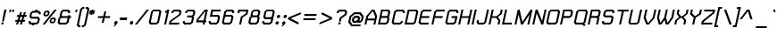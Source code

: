SplineFontDB: 1.0
FontName: THChakraPetch-BoldItalic
FullName: THChakraPetch-BoldItalic
FamilyName: TH Chakra Petch
Weight: Bold
Copyright: Copyright (c) 2006 by Department of Intellectual Property (DIP), Ministry of Commerce and Software Industry Promotion Agency (Public Organization) (SIPA). All rights reserved.
Version: 1.1
ItalicAngle: -12
UnderlinePosition: -35
UnderlineWidth: 30
Ascent: 800
Descent: 200
Order2: 1
XUID: [1021 375 425136265 8032488]
FSType: 0
OS2Version: 3
OS2_WeightWidthSlopeOnly: 0
OS2_UseTypoMetrics: 1
CreationTime: 1158666600
ModificationTime: 1174462511
PfmFamily: 17
TTFWeight: 700
TTFWidth: 5
LineGap: 60
VLineGap: 0
Panose: 2 0 5 6 0 0 0 2 0 4
OS2TypoAscent: 0
OS2TypoAOffset: 1
OS2TypoDescent: 0
OS2TypoDOffset: 1
OS2TypoLinegap: 0
OS2WinAscent: -2
OS2WinAOffset: 1
OS2WinDescent: -214
OS2WinDOffset: 1
HheadAscent: -2
HheadAOffset: 1
HheadDescent: 214
HheadDOffset: 1
OS2SubXSize: 700
OS2SubYSize: 650
OS2SubXOff: 0
OS2SubYOff: 140
OS2SupXSize: 700
OS2SupYSize: 650
OS2SupXOff: 0
OS2SupYOff: 477
OS2StrikeYSize: 30
OS2StrikeYPos: 250
OS2FamilyClass: 773
OS2Vendor: 'AS  '
ScriptLang: 2
 1 latn 1 dflt 
 0 
ChainSub: coverage 0 0 'liga' 0 0 0 1
 1 0 1
  Coverage: 64 uni0E48.alt2 uni0E49.alt2 uni0E4A.alt2 uni0E4B.alt2 uni0E4C.alt2
  FCoverage: 7 uni0E33
 1
  SeqLookup: 0 'L027'
EndFPST
ChainSub: coverage 0 0 'liga' 0 0 0 1
 1 1 0
  Coverage: 7 uni0E47
  BCoverage: 12 uni0E2C.alt1
 1
  SeqLookup: 0 'L026'
EndFPST
ChainSub: coverage 0 0 'liga' 0 0 0 1
 1 0 1
  Coverage: 7 uni0E2C
  FCoverage: 39 uni0E34 uni0E35 uni0E36 uni0E37 uni0E47
 1
  SeqLookup: 0 'L026'
EndFPST
ChainSub: coverage 0 0 'liga' 0 0 0 1
 1 0 1
  Coverage: 15 uni0E0E uni0E0F
  FCoverage: 38 uni0E38.alt1 uni0E39.alt1 uni0E3A.alt1
 1
  SeqLookup: 0 'L026'
EndFPST
ChainSub: coverage 0 0 'liga' 0 0 0 1
 1 1 0
  Coverage: 5 a b c
  BCoverage: 23 uni0E1B uni0E1D uni0E1F
 1
  SeqLookup: 0 'L026'
EndFPST
ChainSub: coverage 0 0 'liga' 0 0 0 1
 1 0 1
  Coverage: 5 a b c
  FCoverage: 64 uni0E48.alt1 uni0E49.alt1 uni0E4A.alt1 uni0E4B.alt1 uni0E4C.alt1
 1
  SeqLookup: 0 'L026'
EndFPST
ChainSub: coverage 0 0 'liga' 0 0 0 1
 1 1 0
  Coverage: 64 uni0E48.alt2 uni0E49.alt2 uni0E4A.alt2 uni0E4B.alt2 uni0E4C.alt2
  BCoverage: 5 a b c
 1
  SeqLookup: 0 'L026'
EndFPST
ChainSub: coverage 0 0 'liga' 0 0 0 1
 1 1 0
  Coverage: 23 uni0E38 uni0E39 uni0E3A
  BCoverage: 23 uni0E1B uni0E1D uni0E1F
 1
  SeqLookup: 0 'L027'
EndFPST
ChainSub: coverage 0 0 'liga' 0 0 0 1
 1 0 1
  Coverage: 64 uni0E48.alt1 uni0E49.alt1 uni0E4A.alt1 uni0E4B.alt1 uni0E4C.alt1
  FCoverage: 12 uni0E33.alt1
 1
  SeqLookup: 0 'L026'
EndFPST
ChainSub: coverage 0 0 'liga' 0 0 0 1
 1 1 0
  Coverage: 7 uni0E33
  BCoverage: 64 uni0E48.alt1 uni0E49.alt1 uni0E4A.alt1 uni0E4B.alt1 uni0E4C.alt1
 1
  SeqLookup: 0 'L026'
EndFPST
ChainSub: coverage 0 0 'liga' 0 0 0 1
 1 1 0
  Coverage: 7 uni0E33
  BCoverage: 23 uni0E1B uni0E1D uni0E1F
 1
  SeqLookup: 0 'L026'
EndFPST
ChainSub: coverage 0 0 'liga' 0 0 0 1
 1 1 0
  Coverage: 23 uni0E38 uni0E39 uni0E3A
  BCoverage: 31 uni0E0E uni0E0F uni0E24 uni0E26
 1
  SeqLookup: 0 'L026'
EndFPST
ChainSub: coverage 0 0 'liga' 0 0 0 1
 1 1 0
  Coverage: 64 uni0E48.alt2 uni0E49.alt2 uni0E4A.alt2 uni0E4B.alt2 uni0E4C.alt2
  BCoverage: 77 uni0E34.alt1 uni0E35.alt1 uni0E36.alt1 uni0E37.alt1 uni0E31.alt1 uni0E4D.alt1
 1
  SeqLookup: 0 'L028'
EndFPST
ChainSub: coverage 0 0 'liga' 0 0 0 1
 1 1 0
  Coverage: 64 uni0E48.alt2 uni0E49.alt2 uni0E4A.alt2 uni0E4B.alt2 uni0E4C.alt2
  BCoverage: 47 uni0E31 uni0E34 uni0E35 uni0E36 uni0E37 uni0E4D
 1
  SeqLookup: 0 'L027'
EndFPST
ChainSub: coverage 0 0 'liga' 0 0 0 1
 1 1 0
  Coverage: 63 uni0E31 uni0E34 uni0E35 uni0E36 uni0E37 uni0E47 uni0E4D uni0E4E
  BCoverage: 23 uni0E1B uni0E1D uni0E1F
 1
  SeqLookup: 0 'L026'
EndFPST
ChainSub: coverage 0 0 'liga' 0 0 0 1
 1 1 0
  Coverage: 64 uni0E48.alt2 uni0E49.alt2 uni0E4A.alt2 uni0E4B.alt2 uni0E4C.alt2
  BCoverage: 23 uni0E1B uni0E1D uni0E1F
 1
  SeqLookup: 0 'L026'
EndFPST
ChainSub: coverage 0 0 'liga' 0 0 0 1
 1 0 0
  Coverage: 39 uni0E48 uni0E49 uni0E4A uni0E4B uni0E4C
 1
  SeqLookup: 0 'L026'
EndFPST
ChainSub: coverage 0 0 'liga' 0 0 0 1
 1 0 1
  Coverage: 15 uni0E0D uni0E10
  FCoverage: 23 uni0E38 uni0E39 uni0E3A
 1
  SeqLookup: 0 'L026'
EndFPST
MacFeat: 0 0 0
MacName: 0 0 24 "All Typographic Features"
MacSetting: 0
MacName: 0 0 12 "All Features"
MacFeat: 1 0 0
MacName: 0 0 16 "Common Ligatures"
EndMacFeatures
GenTags: 3 sb'L026' sb'L027' sb'L028'
TableOrder: GSUB 2
	'frac'
	'liga'
TtfTable: prep 22
\,ZLZ!4i.2!!E9,/%>QZ+@U]m(dn?(
EndTtf
TtfTable: fpgm 371
\,ZL[9=Os.:fst'!KL<m!WRk`!(7j<!!rW-?X>=o!!+Vn+@U!4YQ8,`\,ZR]\,ZOZ+YC2(""YQa
YQH1@;HP/H+Gq;!8S!]$7NcAQA?Z1_7NcAQA5ZMSAVsVD+KtiE=D8n^!*!&DYWu>1BcsV[<*1<J
5\4)$3\@iA"=tZbYQQ7A;HP0$=Wg0VC11YW"=6M[C11XN=<i]+0E!K4!!OoH+Ktqp:fpRsY^f+\
YWtTZ)^-@I7BjR(=KoS/)^/?e/[tcb/0H'(Bgf0+?m$R\I;'NdYQ8,`\,Zab\,Z^_/[tcd/5%+i
""$rKYWs/3!*P2:+Ktqp;ck7fY^hUg)i>kC+Ktqp;ck7f\,a=%MAqEt=WjpN-<""k+h.OQMM`@1
,?Z.n""$rK,9aPt5`1F<MBc7H\,ZUX;cp7+,t5<EJ5B>m+h.Q',9\#1"!pA\+X8.5)^/?P/[tce
/5&oD778(<+^$As
EndTtf
TtfTable: cvt  18
!#,D5!"]*_!!!%!!!!&[!"&]+
EndTtf
TtfTable: maxp 32
!!*'"!V$/m!"T&Y!!WE(z!"&]+!WW7B!!<3%
EndTtf
LangName: 1033 "" "" "" "IPTH: Chakra Petch: 2006" "" "" "" "TH Chakra Petch Bold Italic is a trademark of Mr. Theerawat Pojvibulsiri." "IPTH" "Mr. Theerawat Pojvibulsiri" "Aksornsanan Grafix" "" "" "This program is free software; you can redistribute it and/or modify it under the terms of the GNU General Public License as published by the Free Software Foundation; either version 2 of the License, or (at your option) any later version.+AAoACgAA-This program is distributed in the hope that it will be useful, but WITHOUT ANY WARRANTY; without even the implied warranty of MERCHANTABILITY or FITNESS FOR A PARTICULAR PURPOSE.  See the GNU General Public License for more details.+AAoACgAA-You should have received a copy of the GNU General Public License along with this program; if not, write to the Free Software Foundation, Inc., 51 Franklin St, Fifth Floor, Boston, MA  02110-1301  USA+AAoACgAA-As a special exception, if you create a document which uses this font, and embed this font or unaltered portions of this font into the document, this font does not by itself cause the resulting document to be covered by the GNU General Public License. This exception does not however invalidate any other reasons why the document might be covered by the GNU General Public License. If you modify this font, you may extend this exception to your version of the font, but you are not obligated to do so. If you do not wish to do so, delete this exception statement from your version." "" "" "TH Chakra Petch" "Bold Italic" "TH Chakra Petch Bold Italic" 
GaspTable: 3 8 2 16 1 65535 3
Encoding: UnicodeBmp
Compacted: 1
UnicodeInterp: none
NameList: Adobe Glyph List
DisplaySize: -24
AntiAlias: 1
FitToEm: 1
WinInfo: 48 24 7
BeginChars: 65542 497
StartChar: .notdef
Encoding: 65536 -1 0
Width: 403
Flags: W
TtfInstrs: 24
!4W"10=Uu^79I&"!&#;%!!!!"5$9Qo
EndTtf
Fore
348 0 m 1,0,-1
 26 0 l 1,1,-1
 148 576 l 1,2,-1
 471 576 l 1,3,-1
 348 0 l 1,0,-1
307 54 m 1,4,-1
 406 522 l 1,5,-1
 190 522 l 1,6,-1
 91 54 l 1,7,-1
 307 54 l 1,4,-1
EndSplineSet
EndChar
StartChar: .null
Encoding: 65537 0 1
Width: 0
Flags: W
EndChar
StartChar: nonmarkingreturn
Encoding: 65538 12 2
Width: 221
Flags: W
EndChar
StartChar: space
Encoding: 32 32 3
Width: 243
Flags: W
EndChar
StartChar: numbersign
Encoding: 35 35 4
Width: 372
Flags: W
TtfInstrs: 165
!4W"C0=V!!0=Uu^79I&""tpq+!!WE(5$>Aq!(C#"!"(@u\Gus:!BsYt!!3-)!#-"X3P#1m!!WE;
&J@+8!!iQ/!#-"X3P#2!!!WE;&J@+8!"Ao4!#-"X3P#2%!!WE;&J@+8!"f28!#-"X3P#2+!!WE;
&J@+8!#bhA!#-"X3P#20!!WE;&J@+8!$)%D!#-"X3P#24!!WE;&J@)X0`V1R
EndTtf
Fore
361 224 m 1,0,-1
 307 224 l 1,1,-1
 278 134 l 1,2,-1
 332 134 l 1,3,-1
 315 80 l 1,4,-1
 261 80 l 1,5,-1
 235 0 l 1,6,-1
 181 0 l 1,7,-1
 207 80 l 1,8,-1
 153 80 l 1,9,-1
 127 0 l 1,10,-1
 73 0 l 1,11,-1
 99 80 l 1,12,-1
 45 80 l 1,13,-1
 63 134 l 1,14,-1
 117 134 l 1,15,-1
 145 224 l 1,16,-1
 91 224 l 1,17,-1
 108 278 l 1,18,-1
 162 278 l 1,19,-1
 188 359 l 1,20,-1
 242 359 l 1,21,-1
 216 278 l 1,22,-1
 270 278 l 1,23,-1
 296 359 l 1,24,-1
 350 359 l 1,25,-1
 324 278 l 1,26,-1
 378 278 l 1,27,-1
 361 224 l 1,0,-1
225 134 m 1,28,-1
 253 224 l 1,29,-1
 199 224 l 1,30,-1
 171 134 l 1,31,-1
 225 134 l 1,28,-1
EndSplineSet
EndChar
StartChar: dollar
Encoding: 36 36 5
Width: 385
Flags: W
TtfInstrs: 45
!4W"D0=Uua0=Uu^79I&"!A>D&!!*'#5$>Aq!(C#"!!P"p\Gud5!BsX?0`V1R
EndTtf
Fore
343 53 m 1,0,-1
 278 0 l 1,1,-1
 206 0 l 1,2,-1
 198 -36 l 1,3,-1
 144 -36 l 1,4,-1
 152 0 l 1,5,-1
 89 0 l 1,6,-1
 46 53 l 1,7,-1
 55 98 l 1,8,-1
 109 98 l 1,9,-1
 105 76 l 1,10,-1
 122 54 l 1,11,-1
 267 54 l 1,12,-1
 294 76 l 1,13,-1
 309 148 l 1,14,-1
 292 170 l 1,15,-1
 116 170 l 1,16,-1
 73 224 l 1,17,-1
 98 342 l 1,18,-1
 163 395 l 1,19,-1
 235 395 l 1,20,-1
 243 431 l 1,21,-1
 297 431 l 1,22,-1
 289 395 l 1,23,-1
 352 395 l 1,24,-1
 395 341 l 1,25,-1
 385 296 l 1,26,-1
 331 296 l 1,27,-1
 336 319 l 1,28,-1
 319 341 l 1,29,-1
 174 341 l 1,30,-1
 147 319 l 1,31,-1
 132 247 l 1,32,-1
 149 224 l 1,33,-1
 325 224 l 1,34,-1
 368 171 l 1,35,-1
 343 53 l 1,0,-1
EndSplineSet
EndChar
StartChar: percent
Encoding: 37 37 6
Width: 461
Flags: W
TtfInstrs: 24
!4W"O0=Uu^79I&"+tjnG!$VCD5$9Qo
EndTtf
Fore
199 233 m 1,0,-1
 121 233 l 1,1,-1
 88 275 l 1,2,-1
 105 353 l 1,3,-1
 156 395 l 1,4,-1
 234 395 l 1,5,-1
 267 353 l 1,6,-1
 250 275 l 1,7,-1
 199 233 l 1,0,-1
146 335 m 1,8,-1
 137 294 l 1,9,-1
 150 279 l 1,10,-1
 190 279 l 1,11,-1
 209 294 l 1,12,-1
 218 335 l 1,13,-1
 205 350 l 1,14,-1
 165 350 l 1,15,-1
 146 335 l 1,8,-1
408 197 m 1,16,-1
 441 155 l 1,17,-1
 424 78 l 1,18,-1
 373 36 l 1,19,-1
 295 36 l 1,20,-1
 262 78 l 1,21,-1
 279 155 l 1,22,-1
 330 197 l 1,23,-1
 408 197 l 1,16,-1
383 96 m 1,24,-1
 392 137 l 1,25,-1
 379 152 l 1,26,-1
 339 152 l 1,27,-1
 320 137 l 1,28,-1
 311 96 l 1,29,-1
 324 81 l 1,30,-1
 364 81 l 1,31,-1
 383 96 l 1,24,-1
402 431 m 1,32,-1
 464 431 l 1,33,-1
 128 0 l 1,34,-1
 66 0 l 1,35,-1
 402 431 l 1,32,-1
EndSplineSet
EndChar
StartChar: ampersand
Encoding: 38 38 7
Width: 421
Flags: W
TtfInstrs: 24
!4W":0=Uu^79I&"">:_)!!E9&5$9Qo
EndTtf
Fore
418 242 m 1,0,-1
 407 188 l 1,1,-1
 371 188 l 1,2,-1
 342 53 l 1,3,-1
 277 0 l 1,4,-1
 79 0 l 1,5,-1
 37 53 l 1,6,-1
 65 188 l 1,7,-1
 108 224 l 1,8,-1
 94 242 l 1,9,-1
 123 378 l 1,10,-1
 188 431 l 1,11,-1
 350 431 l 1,12,-1
 393 377 l 1,13,-1
 383 332 l 1,14,-1
 329 332 l 1,15,-1
 334 355 l 1,16,-1
 317 377 l 1,17,-1
 199 377 l 1,18,-1
 172 355 l 1,19,-1
 153 265 l 1,20,-1
 170 242 l 1,21,-1
 328 242 l 1,22,-1
 334 269 l 1,23,-1
 388 269 l 1,24,-1
 382 242 l 1,25,-1
 418 242 l 1,0,-1
293 76 m 1,26,-1
 317 188 l 1,27,-1
 141 188 l 1,28,-1
 114 166 l 1,29,-1
 95 76 l 1,30,-1
 112 53 l 1,31,-1
 266 53 l 1,32,-1
 293 76 l 1,26,-1
EndSplineSet
EndChar
StartChar: quotesingle
Encoding: 39 39 8
Width: 136
Flags: W
TtfInstrs: 24
!4W"00=Uu^79I&"!&#;%!!!!&5$9Qo
EndTtf
Fore
109 342 m 1,0,-1
 119 432 l 1,1,-1
 173 432 l 1,2,-1
 145 342 l 1,3,-1
 109 342 l 1,0,-1
EndSplineSet
EndChar
StartChar: parenleft
Encoding: 40 40 9
Width: 187
Flags: W
TtfInstrs: 11
!4W"70=Uub0/,*\
EndTtf
Fore
171 429 m 1,0,-1
 82 6 l 1,1,-1
 99 -16 l 1,2,-1
 131 -16 l 1,3,-1
 119 -70 l 1,4,-1
 65 -70 l 1,5,-1
 24 -17 l 1,6,-1
 122 451 l 1,7,-1
 188 505 l 1,8,-1
 242 505 l 1,9,-1
 230 451 l 1,10,-1
 198 451 l 1,11,-1
 171 429 l 1,0,-1
EndSplineSet
EndChar
StartChar: parenright
Encoding: 41 41 10
Width: 161
Flags: W
TtfInstrs: 11
!4W"/0=Uua0/,*\
EndTtf
Fore
161 505 m 1,0,-1
 203 451 l 1,1,-1
 104 -17 l 1,2,-1
 39 -70 l 1,3,-1
 -15 -70 l 1,4,-1
 -3 -16 l 1,5,-1
 29 -16 l 1,6,-1
 55 6 l 1,7,-1
 144 429 l 1,8,-1
 127 451 l 1,9,-1
 95 451 l 1,10,-1
 107 505 l 1,11,-1
 161 505 l 1,0,-1
EndSplineSet
EndChar
StartChar: asterisk
Encoding: 42 42 11
Width: 247
Flags: W
TtfInstrs: 71
!4W"20=Uuj0=h,b!!<30&J@+8!!N?)!"9GP3P#1r!!<30&J@+8!"/c/!"9GP3P#2#!!<30&J@+8
!"f25!"9GP3A</f
EndTtf
Fore
206 334 m 1,0,-1
 169 287 l 1,1,-1
 140 312 l 1,2,-1
 135 270 l 1,3,-1
 81 270 l 1,4,-1
 94 312 l 1,5,-1
 56 287 l 1,6,-1
 39 334 l 1,7,-1
 81 351 l 1,8,-1
 46 368 l 1,9,-1
 83 415 l 1,10,-1
 111 391 l 1,11,-1
 116 432 l 1,12,-1
 170 432 l 1,13,-1
 157 391 l 1,14,-1
 196 415 l 1,15,-1
 213 368 l 1,16,-1
 172 351 l 1,17,-1
 206 334 l 1,0,-1
EndSplineSet
EndChar
StartChar: plus
Encoding: 43 43 12
Width: 439
Flags: W
TtfInstrs: 11
!4W"70=Uu`0/,*\
EndTtf
Fore
377 189 m 1,0,-1
 233 189 l 1,1,-1
 202 45 l 1,2,-1
 148 45 l 1,3,-1
 179 189 l 1,4,-1
 35 189 l 1,5,-1
 46 243 l 1,6,-1
 190 243 l 1,7,-1
 221 386 l 1,8,-1
 275 386 l 1,9,-1
 244 243 l 1,10,-1
 388 243 l 1,11,-1
 377 189 l 1,0,-1
EndSplineSet
EndChar
StartChar: comma
Encoding: 44 44 13
Width: 172
Flags: W
TtfInstrs: 28
!4W"70=Uu`0=Uu^79I&"">:_)!!E9&5$9Qo
EndTtf
Fore
144 63 m 1,0,-1
 136 26 l 1,1,-1
 65 -54 l 1,2,-1
 29 -54 l 1,3,-1
 71 0 l 1,4,-1
 67 0 l 1,5,-1
 46 26 l 1,6,-1
 54 63 l 1,7,-1
 86 89 l 1,8,-1
 123 89 l 1,9,-1
 144 63 l 1,0,-1
EndSplineSet
EndChar
StartChar: hyphen
Encoding: 45 45 14
Width: 278
Flags: W
TtfInstrs: 11
!4W"/0=Uu`0/,*\
EndTtf
Fore
225 135 m 1,0,-1
 27 135 l 1,1,-1
 38 189 l 1,2,-1
 236 189 l 1,3,-1
 225 135 l 1,0,-1
EndSplineSet
EndChar
StartChar: period
Encoding: 46 46 15
Width: 172
Flags: W
TtfInstrs: 24
!4W"50=Uu^79I&"!\YM'!!3-$5$9Qo
EndTtf
Fore
131 63 m 1,0,-1
 124 26 l 1,1,-1
 91 0 l 1,2,-1
 54 0 l 1,3,-1
 34 26 l 1,4,-1
 41 63 l 1,5,-1
 73 89 l 1,6,-1
 110 89 l 1,7,-1
 131 63 l 1,0,-1
EndSplineSet
EndChar
StartChar: slash
Encoding: 47 47 16
Width: 360
Flags: W
TtfInstrs: 24
!4W"/0=Uu^79I&"!\YM'!!3-$5$9Qo
EndTtf
Fore
334 432 m 1,0,-1
 396 432 l 1,1,-1
 60 0 l 1,2,-1
 -1 0 l 1,3,-1
 334 432 l 1,0,-1
EndSplineSet
EndChar
StartChar: zero
Encoding: 48 48 17
Width: 367
Flags: W
TtfInstrs: 24
!4W"/0=Uu^79I&"""tV(!!<3%5$9Qo
EndTtf
Fore
351 432 m 1,0,-1
 394 378 l 1,1,-1
 325 54 l 1,2,-1
 260 0 l 1,3,-1
 80 0 l 1,4,-1
 38 54 l 1,5,-1
 106 378 l 1,6,-1
 171 432 l 1,7,-1
 351 432 l 1,0,-1
276 76 m 1,8,-1
 335 356 l 1,9,-1
 317 378 l 1,10,-1
 182 378 l 1,11,-1
 155 356 l 1,12,-1
 96 77 l 1,13,-1
 113 54 l 1,14,-1
 249 54 l 1,15,-1
 276 76 l 1,8,-1
EndSplineSet
EndChar
StartChar: one
Encoding: 49 49 18
Width: 203
Flags: W
TtfInstrs: 34
!4W"/0=Uu^79I&"!A>D&!!*'#5$>Gs!rr?%!"fi(0JNP-
EndTtf
Fore
240 432 m 1,0,-1
 149 0 l 1,1,-1
 95 0 l 1,2,-1
 170 356 l 1,3,-1
 140 331 l 1,4,-1
 110 369 l 1,5,-1
 187 432 l 1,6,-1
 240 432 l 1,0,-1
EndSplineSet
EndChar
StartChar: two
Encoding: 50 50 19
Width: 367
Flags: W
TtfInstrs: 24
!4W";0=Uu^79I&"!A>D&!!*'#5$9Qo
EndTtf
Fore
322 54 m 1,0,-1
 311 0 l 1,1,-1
 24 0 l 1,2,-1
 45 99 l 1,3,-1
 311 297 l 1,4,-1
 323 356 l 1,5,-1
 306 378 l 1,6,-1
 179 378 l 1,7,-1
 152 356 l 1,8,-1
 148 334 l 1,9,-1
 94 334 l 1,10,-1
 103 378 l 1,11,-1
 168 432 l 1,12,-1
 339 432 l 1,13,-1
 382 378 l 1,14,-1
 361 279 l 1,15,-1
 94 81 l 1,16,-1
 88 54 l 1,17,-1
 322 54 l 1,0,-1
EndSplineSet
EndChar
StartChar: three
Encoding: 51 51 20
Width: 367
Flags: W
TtfInstrs: 24
!4W"/0=Uu^79I&""tpq+!!WE(5$9Qo
EndTtf
Fore
351 431 m 1,0,-1
 394 377 l 1,1,-1
 369 260 l 1,2,-1
 336 234 l 1,3,-1
 358 207 l 1,4,-1
 325 54 l 1,5,-1
 260 0 l 1,6,-1
 80 0 l 1,7,-1
 38 54 l 1,8,-1
 47 99 l 1,9,-1
 101 99 l 1,10,-1
 96 76 l 1,11,-1
 113 54 l 1,12,-1
 249 54 l 1,13,-1
 276 76 l 1,14,-1
 299 185 l 1,15,-1
 282 207 l 1,16,-1
 160 207 l 1,17,-1
 171 261 l 1,18,-1
 293 261 l 1,19,-1
 320 283 l 1,20,-1
 335 355 l 1,21,-1
 318 377 l 1,22,-1
 191 377 l 1,23,-1
 164 355 l 1,24,-1
 159 333 l 1,25,-1
 105 333 l 1,26,-1
 115 377 l 1,27,-1
 180 431 l 1,28,-1
 351 431 l 1,0,-1
EndSplineSet
EndChar
StartChar: four
Encoding: 52 52 21
Width: 358
Flags: W
TtfInstrs: 24
!4W"70=Uu^79I&"""tV(!!<3%5$9Qo
EndTtf
Fore
329 117 m 1,0,-1
 318 63 l 1,1,-1
 291 63 l 1,2,-1
 278 0 l 1,3,-1
 224 0 l 1,4,-1
 237 63 l 1,5,-1
 40 63 l 1,6,-1
 56 144 l 1,7,-1
 279 432 l 1,8,-1
 369 432 l 1,9,-1
 302 117 l 1,10,-1
 329 117 l 1,0,-1
104 117 m 1,11,-1
 248 117 l 1,12,-1
 304 378 l 1,13,-1
 294 378 l 1,14,-1
 109 139 l 1,15,-1
 104 117 l 1,11,-1
EndSplineSet
EndChar
StartChar: five
Encoding: 53 53 22
Width: 368
Flags: W
TtfInstrs: 24
!4W">0=Uu^79I&"""tV(!!<3%5$9Qo
EndTtf
Fore
319 279 m 1,0,-1
 361 226 l 1,1,-1
 324 54 l 1,2,-1
 260 0 l 1,3,-1
 80 0 l 1,4,-1
 38 54 l 1,5,-1
 47 100 l 1,6,-1
 101 100 l 1,7,-1
 96 77 l 1,8,-1
 113 54 l 1,9,-1
 248 54 l 1,10,-1
 275 76 l 1,11,-1
 302 203 l 1,12,-1
 284 225 l 1,13,-1
 73 225 l 1,14,-1
 117 432 l 1,15,-1
 386 432 l 1,16,-1
 375 378 l 1,17,-1
 160 378 l 1,18,-1
 139 279 l 1,19,-1
 319 279 l 1,0,-1
EndSplineSet
EndChar
StartChar: six
Encoding: 54 54 23
Width: 368
Flags: W
TtfInstrs: 24
!4W"60=Uu^79I&"""tV(!!<3%5$9Qo
EndTtf
Fore
318 280 m 1,0,-1
 361 226 l 1,1,-1
 324 54 l 1,2,-1
 260 0 l 1,3,-1
 79 0 l 1,4,-1
 37 54 l 1,5,-1
 105 378 l 1,6,-1
 170 432 l 1,7,-1
 341 432 l 1,8,-1
 384 378 l 1,9,-1
 375 334 l 1,10,-1
 321 334 l 1,11,-1
 325 356 l 1,12,-1
 308 378 l 1,13,-1
 181 378 l 1,14,-1
 154 356 l 1,15,-1
 138 280 l 1,16,-1
 318 280 l 1,0,-1
275 76 m 1,17,-1
 302 203 l 1,18,-1
 285 226 l 1,19,-1
 149 226 l 1,20,-1
 122 204 l 1,21,-1
 95 77 l 1,22,-1
 113 54 l 1,23,-1
 248 54 l 1,24,-1
 275 76 l 1,17,-1
EndSplineSet
EndChar
StartChar: seven
Encoding: 55 55 24
Width: 370
Flags: W
TtfInstrs: 24
!4W"/0=Uu^79I&"">:_)!!E9&5$9Qo
EndTtf
Fore
118 432 m 1,0,-1
 406 432 l 1,1,-1
 378 297 l 1,2,-1
 241 205 l 1,3,-1
 198 0 l 1,4,-1
 144 0 l 1,5,-1
 191 225 l 1,6,-1
 328 318 l 1,7,-1
 341 378 l 1,8,-1
 161 378 l 1,9,-1
 152 334 l 1,10,-1
 98 334 l 1,11,-1
 118 432 l 1,0,-1
EndSplineSet
EndChar
StartChar: eight
Encoding: 56 56 25
Width: 368
Flags: W
TtfInstrs: 24
!4W"90=Uu^79I&"""tV(!!<3%5$9Qo
EndTtf
Fore
317 243 m 1,0,-1
 346 207 l 1,1,-1
 313 54 l 1,2,-1
 248 0 l 1,3,-1
 68 0 l 1,4,-1
 26 54 l 1,5,-1
 58 208 l 1,6,-1
 101 243 l 1,7,-1
 87 261 l 1,8,-1
 112 378 l 1,9,-1
 177 432 l 1,10,-1
 321 432 l 1,11,-1
 364 378 l 1,12,-1
 339 261 l 1,13,-1
 317 243 l 1,0,-1
161 356 m 1,14,-1
 146 283 l 1,15,-1
 163 261 l 1,16,-1
 263 261 l 1,17,-1
 290 283 l 1,18,-1
 305 356 l 1,19,-1
 288 378 l 1,20,-1
 188 378 l 1,21,-1
 161 356 l 1,14,-1
264 76 m 1,22,-1
 287 185 l 1,23,-1
 270 207 l 1,24,-1
 134 207 l 1,25,-1
 107 185 l 1,26,-1
 84 77 l 1,27,-1
 101 54 l 1,28,-1
 237 54 l 1,29,-1
 264 76 l 1,22,-1
EndSplineSet
EndChar
StartChar: nine
Encoding: 57 57 26
Width: 368
Flags: W
TtfInstrs: 24
!4W"/0=Uu^79I&"""tV(!!<3%5$9Qo
EndTtf
Fore
350 432 m 1,0,-1
 393 378 l 1,1,-1
 324 54 l 1,2,-1
 260 0 l 1,3,-1
 79 0 l 1,4,-1
 37 54 l 1,5,-1
 46 100 l 1,6,-1
 100 100 l 1,7,-1
 95 77 l 1,8,-1
 113 54 l 1,9,-1
 248 54 l 1,10,-1
 275 76 l 1,11,-1
 291 154 l 1,12,-1
 111 154 l 1,13,-1
 69 208 l 1,14,-1
 105 378 l 1,15,-1
 170 432 l 1,16,-1
 350 432 l 1,0,-1
307 230 m 1,17,-1
 334 356 l 1,18,-1
 317 378 l 1,19,-1
 181 378 l 1,20,-1
 154 356 l 1,21,-1
 127 230 l 1,22,-1
 146 208 l 1,23,-1
 281 208 l 1,24,-1
 307 230 l 1,17,-1
EndSplineSet
EndChar
StartChar: colon
Encoding: 58 58 27
Width: 172
Flags: W
TtfInstrs: 24
!4W"70=Uu^79I&"">:_)!!E9&5$9Qo
EndTtf
Fore
74 90 m 1,0,-1
 111 90 l 1,1,-1
 132 63 l 1,2,-1
 124 26 l 1,3,-1
 92 0 l 1,4,-1
 55 0 l 1,5,-1
 34 26 l 1,6,-1
 42 63 l 1,7,-1
 74 90 l 1,0,-1
149 270 m 1,8,-1
 170 243 l 1,9,-1
 163 206 l 1,10,-1
 130 180 l 1,11,-1
 93 180 l 1,12,-1
 73 206 l 1,13,-1
 80 243 l 1,14,-1
 112 270 l 1,15,-1
 149 270 l 1,8,-1
EndSplineSet
EndChar
StartChar: semicolon
Encoding: 59 59 28
Width: 172
Flags: W
TtfInstrs: 28
!4W";0=Uu^0=Uu^79I&"%PJd3!"Ju05$9Qo
EndTtf
Fore
160 270 m 1,0,-1
 181 243 l 1,1,-1
 173 206 l 1,2,-1
 141 180 l 1,3,-1
 104 180 l 1,4,-1
 83 206 l 1,5,-1
 91 243 l 1,6,-1
 123 270 l 1,7,-1
 160 270 l 1,0,-1
85 90 m 1,8,-1
 122 90 l 1,9,-1
 143 63 l 1,10,-1
 135 26 l 1,11,-1
 64 -54 l 1,12,-1
 29 -54 l 1,13,-1
 70 0 l 1,14,-1
 66 0 l 1,15,-1
 45 26 l 1,16,-1
 53 63 l 1,17,-1
 85 90 l 1,8,-1
EndSplineSet
EndChar
StartChar: less
Encoding: 60 60 29
Width: 421
Flags: W
TtfInstrs: 34
!4W"50=Uu^79I&"""tV(!!<3%5$>Gs!<<3%"q_J.0JNP-
EndTtf
Fore
389 301 m 1,0,-1
 110 181 l 1,1,-1
 338 60 l 1,2,-1
 325 1 l 1,3,-1
 34 154 l 1,4,-1
 45 208 l 1,5,-1
 402 360 l 1,6,-1
 389 301 l 1,0,-1
EndSplineSet
EndChar
StartChar: equal
Encoding: 61 61 30
Width: 439
Flags: W
TtfInstrs: 11
!4W"/0=Uud0/,*\
EndTtf
Fore
416 306 m 1,0,-1
 404 252 l 1,1,-1
 63 252 l 1,2,-1
 75 306 l 1,3,-1
 416 306 l 1,0,-1
48 180 m 1,4,-1
 389 180 l 1,5,-1
 377 126 l 1,6,-1
 36 126 l 1,7,-1
 48 180 l 1,4,-1
EndSplineSet
EndChar
StartChar: greater
Encoding: 62 62 31
Width: 421
Flags: W
TtfInstrs: 34
!4W"50=Uu^79I&"!\YM'!!3-$5$>Gs"98K'"q_J.0JNP-
EndTtf
Fore
402 208 m 1,0,-1
 391 154 l 1,1,-1
 35 1 l 1,2,-1
 47 60 l 1,3,-1
 328 181 l 1,4,-1
 98 301 l 1,5,-1
 111 360 l 1,6,-1
 402 208 l 1,0,-1
EndSplineSet
EndChar
StartChar: question
Encoding: 63 63 32
Width: 368
Flags: W
TtfInstrs: 24
!4W"=0=Uu^79I&"'JCE9!#,D65$9Qo
EndTtf
Fore
394 378 m 1,0,-1
 373 279 l 1,1,-1
 235 182 l 1,2,-1
 216 90 l 1,3,-1
 162 90 l 1,4,-1
 187 207 l 1,5,-1
 324 304 l 1,6,-1
 335 356 l 1,7,-1
 317 378 l 1,8,-1
 182 378 l 1,9,-1
 155 356 l 1,10,-1
 150 333 l 1,11,-1
 96 333 l 1,12,-1
 106 378 l 1,13,-1
 171 432 l 1,14,-1
 351 432 l 1,15,-1
 394 378 l 1,0,-1
170 63 m 1,16,-1
 196 63 l 1,17,-1
 211 45 l 1,18,-1
 206 19 l 1,19,-1
 183 0 l 1,20,-1
 157 0 l 1,21,-1
 143 19 l 1,22,-1
 148 45 l 1,23,-1
 170 63 l 1,16,-1
EndSplineSet
EndChar
StartChar: at
Encoding: 64 64 33
Width: 475
Flags: W
TtfInstrs: 51
!4W"F0=Uu^79I&"!&#;%!!!!&5$>Aq!(C#"!#7.+\H!?E!BsYt!!N?=!!!TD3A</f
EndTtf
Fore
396 341 m 1,0,-1
 482 233 l 1,1,-1
 453 99 l 1,2,-1
 388 45 l 1,3,-1
 298 45 l 1,4,-1
 303 72 l 1,5,-1
 271 45 l 1,6,-1
 190 45 l 1,7,-1
 147 99 l 1,8,-1
 166 189 l 1,9,-1
 232 243 l 1,10,-1
 340 243 l 1,11,-1
 382 189 l 1,12,-1
 363 99 l 1,13,-1
 377 99 l 1,14,-1
 404 121 l 1,15,-1
 423 211 l 1,16,-1
 363 288 l 1,17,-1
 228 288 l 1,18,-1
 135 211 l 1,19,-1
 106 76 l 1,20,-1
 167 0 l 1,21,-1
 396 0 l 1,22,-1
 385 -54 l 1,23,-1
 133 -54 l 1,24,-1
 47 54 l 1,25,-1
 86 233 l 1,26,-1
 217 341 l 1,27,-1
 396 341 l 1,0,-1
260 99 m 1,28,-1
 319 148 l 1,29,-1
 323 166 l 1,30,-1
 306 189 l 1,31,-1
 242 189 l 1,32,-1
 215 167 l 1,33,-1
 206 121 l 1,34,-1
 224 99 l 1,35,-1
 260 99 l 1,28,-1
EndSplineSet
EndChar
StartChar: A
Encoding: 65 65 34
Width: 385
Flags: W
TtfInstrs: 41
!4W"/0=Uu^79I&"!\YM'!!3-$5$>Aq!(C#"!!Y(q\Gug6!BsX?0`V1R
EndTtf
Fore
306 431 m 1,0,-1
 383 242 l 1,1,-1
 332 0 l 1,2,-1
 278 0 l 1,3,-1
 303 117 l 1,4,-1
 106 117 l 1,5,-1
 81 0 l 1,6,-1
 28 0 l 1,7,-1
 78 242 l 1,8,-1
 235 431 l 1,9,-1
 306 431 l 1,0,-1
117 171 m 1,10,-1
 314 171 l 1,11,-1
 326 227 l 1,12,-1
 265 377 l 1,13,-1
 254 377 l 1,14,-1
 129 227 l 1,15,-1
 117 171 l 1,10,-1
EndSplineSet
EndChar
StartChar: B
Encoding: 66 66 35
Width: 368
Flags: W
TtfInstrs: 24
!4W"40=Uu^79I&"""tV(!!<3%5$9Qo
EndTtf
Fore
326 224 m 1,0,-1
 355 189 l 1,1,-1
 326 53 l 1,2,-1
 261 0 l 1,3,-1
 28 0 l 1,4,-1
 118 431 l 1,5,-1
 334 431 l 1,6,-1
 377 377 l 1,7,-1
 348 242 l 1,8,-1
 326 224 l 1,0,-1
301 377 m 1,9,-1
 161 377 l 1,10,-1
 132 243 l 1,11,-1
 272 243 l 1,12,-1
 299 265 l 1,13,-1
 318 355 l 1,14,-1
 301 377 l 1,9,-1
277 76 m 1,15,-1
 296 166 l 1,16,-1
 279 189 l 1,17,-1
 121 189 l 1,18,-1
 92 54 l 1,19,-1
 250 54 l 1,20,-1
 277 76 l 1,15,-1
EndSplineSet
EndChar
StartChar: C
Encoding: 67 67 36
Width: 385
Flags: W
TtfInstrs: 24
!4W"@0=Uu^79I&"%5/[2!"Ao/5$9Qo
EndTtf
Fore
402 332 m 1,0,-1
 348 332 l 1,1,-1
 353 355 l 1,2,-1
 336 377 l 1,3,-1
 182 377 l 1,4,-1
 155 355 l 1,5,-1
 96 76 l 1,6,-1
 113 54 l 1,7,-1
 267 54 l 1,8,-1
 294 76 l 1,9,-1
 299 99 l 1,10,-1
 353 99 l 1,11,-1
 343 53 l 1,12,-1
 278 0 l 1,13,-1
 80 0 l 1,14,-1
 38 54 l 1,15,-1
 106 378 l 1,16,-1
 171 431 l 1,17,-1
 369 431 l 1,18,-1
 412 377 l 1,19,-1
 402 332 l 1,0,-1
EndSplineSet
EndChar
StartChar: D
Encoding: 68 68 37
Width: 385
Flags: W
TtfInstrs: 24
!4W"/0=Uu^79I&"""tV(!!<3%5$9Qo
EndTtf
Fore
367 431 m 1,0,-1
 410 377 l 1,1,-1
 341 54 l 1,2,-1
 276 0 l 1,3,-1
 25 0 l 1,4,-1
 115 431 l 1,5,-1
 367 431 l 1,0,-1
292 76 m 1,6,-1
 351 355 l 1,7,-1
 334 377 l 1,8,-1
 158 377 l 1,9,-1
 89 54 l 1,10,-1
 265 54 l 1,11,-1
 292 76 l 1,6,-1
EndSplineSet
EndChar
StartChar: E
Encoding: 69 69 38
Width: 368
Flags: W
TtfInstrs: 24
!4W";0=Uu^79I&"#VR.-!!iQ*5$9Qo
EndTtf
Fore
155 355 m 1,0,-1
 131 243 l 1,1,-1
 347 243 l 1,2,-1
 336 189 l 1,3,-1
 120 189 l 1,4,-1
 96 76 l 1,5,-1
 113 54 l 1,6,-1
 325 54 l 1,7,-1
 314 0 l 1,8,-1
 80 0 l 1,9,-1
 38 54 l 1,10,-1
 106 377 l 1,11,-1
 171 431 l 1,12,-1
 405 431 l 1,13,-1
 394 377 l 1,14,-1
 182 377 l 1,15,-1
 155 355 l 1,0,-1
EndSplineSet
EndChar
StartChar: F
Encoding: 70 70 39
Width: 368
Flags: W
TtfInstrs: 24
!4W"80=Uu^79I&""tpq+!!WE(5$9Qo
EndTtf
Fore
183 377 m 1,0,-1
 156 355 l 1,1,-1
 132 243 l 1,2,-1
 347 243 l 1,3,-1
 336 189 l 1,4,-1
 121 189 l 1,5,-1
 81 0 l 1,6,-1
 28 0 l 1,7,-1
 107 377 l 1,8,-1
 172 431 l 1,9,-1
 405 431 l 1,10,-1
 394 377 l 1,11,-1
 183 377 l 1,0,-1
EndSplineSet
EndChar
StartChar: G
Encoding: 71 71 40
Width: 386
Flags: W
TtfInstrs: 24
!4W"B0=Uu^79I&"%kem4!"T&15$9Qo
EndTtf
Fore
402 332 m 1,0,-1
 348 332 l 1,1,-1
 353 355 l 1,2,-1
 336 377 l 1,3,-1
 183 377 l 1,4,-1
 155 355 l 1,5,-1
 96 76 l 1,6,-1
 114 54 l 1,7,-1
 267 54 l 1,8,-1
 294 76 l 1,9,-1
 318 189 l 1,10,-1
 210 189 l 1,11,-1
 221 243 l 1,12,-1
 383 243 l 1,13,-1
 343 53 l 1,14,-1
 279 0 l 1,15,-1
 80 0 l 1,16,-1
 39 54 l 1,17,-1
 107 378 l 1,18,-1
 171 431 l 1,19,-1
 369 431 l 1,20,-1
 412 377 l 1,21,-1
 402 332 l 1,0,-1
EndSplineSet
EndChar
StartChar: H
Encoding: 72 72 41
Width: 385
Flags: W
TtfInstrs: 45
!4W"/0=Uuf0=Uu^79I&"!\YM'!!3-$5$>Aq!(C#"!!Y(q\Gug6!BsX?0`V1R
EndTtf
Fore
368 431 m 1,0,-1
 422 431 l 1,1,-1
 331 0 l 1,2,-1
 277 0 l 1,3,-1
 317 189 l 1,4,-1
 120 189 l 1,5,-1
 80 0 l 1,6,-1
 27 0 l 1,7,-1
 117 431 l 1,8,-1
 171 431 l 1,9,-1
 131 243 l 1,10,-1
 328 243 l 1,11,-1
 368 431 l 1,0,-1
EndSplineSet
EndChar
StartChar: I
Encoding: 73 73 42
Width: 134
Flags: W
TtfInstrs: 24
!4W"00=Uu^79I&"!&#;%!!!!"5$9Qo
EndTtf
Fore
26 0 m 1,0,-1
 116 431 l 1,1,-1
 170 431 l 1,2,-1
 79 0 l 1,3,-1
 26 0 l 1,0,-1
EndSplineSet
EndChar
StartChar: J
Encoding: 74 74 43
Width: 350
Flags: W
TtfInstrs: 24
!4W"40=Uu^79I&"#VR.-!!iQ*5$9Qo
EndTtf
Fore
106 126 m 1,0,-1
 96 76 l 1,1,-1
 114 54 l 1,2,-1
 231 54 l 1,3,-1
 258 76 l 1,4,-1
 333 431 l 1,5,-1
 387 431 l 1,6,-1
 307 53 l 1,7,-1
 242 0 l 1,8,-1
 80 0 l 1,9,-1
 38 54 l 1,10,-1
 52 126 l 1,11,-1
 106 126 l 1,0,-1
EndSplineSet
EndChar
StartChar: K
Encoding: 75 75 44
Width: 385
Flags: W
TtfInstrs: 45
!4W"/0=Uuj0=Uu^79I&""YUh*!!N?'5$>Aq!(C#"!"(@u\Gus:!BsX?0`V1R
EndTtf
Fore
368 431 m 1,0,-1
 422 431 l 1,1,-1
 396 306 l 1,2,-1
 286 216 l 1,3,-1
 357 125 l 1,4,-1
 331 0 l 1,5,-1
 277 0 l 1,6,-1
 300 109 l 1,7,-1
 237 189 l 1,8,-1
 119 189 l 1,9,-1
 79 0 l 1,10,-1
 26 0 l 1,11,-1
 116 431 l 1,12,-1
 170 431 l 1,13,-1
 130 243 l 1,14,-1
 248 243 l 1,15,-1
 345 322 l 1,16,-1
 368 431 l 1,0,-1
EndSplineSet
EndChar
StartChar: L
Encoding: 76 76 45
Width: 350
Flags: W
TtfInstrs: 24
!4W"30=Uu^79I&"!\YM'!!3-$5$9Qo
EndTtf
Fore
90 54 m 1,0,-1
 306 54 l 1,1,-1
 295 0 l 1,2,-1
 26 0 l 1,3,-1
 116 431 l 1,4,-1
 170 431 l 1,5,-1
 90 54 l 1,0,-1
EndSplineSet
EndChar
StartChar: M
Encoding: 77 77 46
Width: 495
Flags: W
TtfInstrs: 96
!4W"/0=Uug0=Uuj0=Uu^79I&"!A>D&!!*'#5$>Aq!(C#"!!Fqo\Gua4!BsYr!!#Gi\,Zae)n>qR
!!,8d\c;g4!<<*3&imN'"onZ(!"fi(\c<*<!<<*3&ihX#
EndTtf
Fore
531 431 m 1,0,-1
 440 0 l 1,1,-1
 387 0 l 1,2,-1
 449 294 l 1,3,-1
 261 0 l 1,4,-1
 207 0 l 1,5,-1
 143 294 l 1,6,-1
 81 0 l 1,7,-1
 28 0 l 1,8,-1
 118 431 l 1,9,-1
 172 431 l 1,10,-1
 249 74 l 1,11,-1
 478 431 l 1,12,-1
 531 431 l 1,13,-1
 531 431 l 1,0,-1
EndSplineSet
EndChar
StartChar: N
Encoding: 78 78 47
Width: 386
Flags: W
TtfInstrs: 65
!4W"/0=Uue0=Uu^79I&"!\YM'!!3-$5$>Aq!(C#"!!P"p\Gud5!BsYt!!E9'!!!TD3P#1s!!3-#
&J@)X0`V1R
EndTtf
Fore
369 431 m 1,0,-1
 423 431 l 1,1,-1
 332 0 l 1,2,-1
 277 0 l 1,3,-1
 149 327 l 1,4,-1
 80 0 l 1,5,-1
 27 0 l 1,6,-1
 117 431 l 1,7,-1
 171 431 l 1,8,-1
 300 103 l 1,9,-1
 369 431 l 1,0,-1
EndSplineSet
EndChar
StartChar: O
Encoding: 79 79 48
Width: 404
Flags: W
TtfInstrs: 24
!4W"/0=Uu^79I&"""tV(!!<3%5$9Qo
EndTtf
Fore
387 431 m 1,0,-1
 430 377 l 1,1,-1
 361 53 l 1,2,-1
 296 0 l 1,3,-1
 80 0 l 1,4,-1
 38 54 l 1,5,-1
 106 378 l 1,6,-1
 171 431 l 1,7,-1
 387 431 l 1,0,-1
312 76 m 1,8,-1
 371 355 l 1,9,-1
 354 377 l 1,10,-1
 182 377 l 1,11,-1
 155 355 l 1,12,-1
 96 76 l 1,13,-1
 113 54 l 1,14,-1
 285 54 l 1,15,-1
 312 76 l 1,8,-1
EndSplineSet
EndChar
StartChar: P
Encoding: 80 80 49
Width: 368
Flags: W
TtfInstrs: 24
!4W"/0=Uu^79I&""YUh*!!N?'5$9Qo
EndTtf
Fore
350 431 m 1,0,-1
 392 377 l 1,1,-1
 363 242 l 1,2,-1
 299 189 l 1,3,-1
 119 189 l 1,4,-1
 79 0 l 1,5,-1
 26 0 l 1,6,-1
 116 431 l 1,7,-1
 350 431 l 1,0,-1
314 265 m 1,8,-1
 333 355 l 1,9,-1
 316 377 l 1,10,-1
 159 377 l 1,11,-1
 130 243 l 1,12,-1
 287 243 l 1,13,-1
 314 265 l 1,8,-1
EndSplineSet
EndChar
StartChar: Q
Encoding: 81 81 50
Width: 405
Flags: W
TtfInstrs: 28
!4W"50=Uu_0=Uu^79I&"!\YM'!!3-$5$9Qo
EndTtf
Fore
365 -19 m 1,0,-1
 323 -54 l 1,1,-1
 280 0 l 1,2,-1
 81 0 l 1,3,-1
 40 54 l 1,4,-1
 108 378 l 1,5,-1
 173 431 l 1,6,-1
 389 431 l 1,7,-1
 432 377 l 1,8,-1
 363 53 l 1,9,-1
 330 26 l 1,10,-1
 365 -19 l 1,0,-1
98 76 m 1,11,-1
 115 54 l 1,12,-1
 287 54 l 1,13,-1
 314 76 l 1,14,-1
 373 355 l 1,15,-1
 356 377 l 1,16,-1
 184 377 l 1,17,-1
 157 355 l 1,18,-1
 98 76 l 1,11,-1
EndSplineSet
EndChar
StartChar: R
Encoding: 82 82 51
Width: 367
Flags: W
TtfInstrs: 41
!4W"/0=Uu^79I&""YUh*!!N?'5$>Aq!(C#"!"(@u\Gus:!BsX?0`V1R
EndTtf
Fore
351 431 m 1,0,-1
 394 377 l 1,1,-1
 365 242 l 1,2,-1
 332 215 l 1,3,-1
 354 189 l 1,4,-1
 314 0 l 1,5,-1
 260 0 l 1,6,-1
 295 166 l 1,7,-1
 278 189 l 1,8,-1
 120 189 l 1,9,-1
 80 0 l 1,10,-1
 27 0 l 1,11,-1
 117 431 l 1,12,-1
 351 431 l 1,0,-1
316 265 m 1,13,-1
 335 355 l 1,14,-1
 318 377 l 1,15,-1
 160 377 l 1,16,-1
 131 243 l 1,17,-1
 289 243 l 1,18,-1
 316 265 l 1,13,-1
EndSplineSet
EndChar
StartChar: S
Encoding: 83 83 52
Width: 386
Flags: W
TtfInstrs: 24
!4W"?0=Uu^79I&"!\YM'!!3-$5$9Qo
EndTtf
Fore
376 207 m 1,0,-1
 343 53 l 1,1,-1
 278 0 l 1,2,-1
 89 0 l 1,3,-1
 46 54 l 1,4,-1
 56 99 l 1,5,-1
 110 99 l 1,6,-1
 105 76 l 1,7,-1
 122 54 l 1,8,-1
 267 54 l 1,9,-1
 294 76 l 1,10,-1
 317 184 l 1,11,-1
 300 207 l 1,12,-1
 124 207 l 1,13,-1
 81 260 l 1,14,-1
 106 378 l 1,15,-1
 171 431 l 1,16,-1
 360 431 l 1,17,-1
 403 377 l 1,18,-1
 393 332 l 1,19,-1
 339 332 l 1,20,-1
 344 355 l 1,21,-1
 327 377 l 1,22,-1
 182 377 l 1,23,-1
 155 355 l 1,24,-1
 140 283 l 1,25,-1
 157 261 l 1,26,-1
 333 261 l 1,27,-1
 376 207 l 1,0,-1
EndSplineSet
EndChar
StartChar: T
Encoding: 84 84 53
Width: 387
Flags: W
TtfInstrs: 24
!4W"/0=Uu^79I&"""tV(!!<3%5$9Qo
EndTtf
Fore
424 431 m 1,0,-1
 413 377 l 1,1,-1
 288 377 l 1,2,-1
 208 0 l 1,3,-1
 154 0 l 1,4,-1
 234 377 l 1,5,-1
 108 377 l 1,6,-1
 119 431 l 1,7,-1
 424 431 l 1,0,-1
EndSplineSet
EndChar
StartChar: U
Encoding: 85 85 54
Width: 388
Flags: W
TtfInstrs: 28
!4W"10=Uuf0=Uu^79I&"!&#;%!!!!"5$9Qo
EndTtf
Fore
81 0 m 1,0,-1
 39 54 l 1,1,-1
 118 431 l 1,2,-1
 172 431 l 1,3,-1
 97 76 l 1,4,-1
 114 54 l 1,5,-1
 268 54 l 1,6,-1
 295 76 l 1,7,-1
 370 431 l 1,8,-1
 424 431 l 1,9,-1
 344 53 l 1,10,-1
 279 0 l 1,11,-1
 81 0 l 1,0,-1
EndSplineSet
EndChar
StartChar: V
Encoding: 86 86 55
Width: 386
Flags: W
TtfInstrs: 28
!4W"/0=Uud0=Uu^79I&"""tV(!!<3%5$9Qo
EndTtf
Fore
369 431 m 1,0,-1
 423 431 l 1,1,-1
 372 189 l 1,2,-1
 215 0 l 1,3,-1
 143 0 l 1,4,-1
 66 189 l 1,5,-1
 117 431 l 1,6,-1
 171 431 l 1,7,-1
 123 205 l 1,8,-1
 184 54 l 1,9,-1
 195 54 l 1,10,-1
 321 205 l 1,11,-1
 369 431 l 1,0,-1
EndSplineSet
EndChar
StartChar: W
Encoding: 87 87 56
Width: 529
Flags: W
TtfInstrs: 79
!4W"/0=Uug0=Uul0=Uu^79I&"""tV(!!<3%5$>Aq!(C#"!!Y(q\Gug6!BsYt!!N?)!!!TD3P#2!
!!<3$&J@+8!"f25!!!TD3A</f
EndTtf
Fore
513 431 m 1,0,-1
 567 431 l 1,1,-1
 516 188 l 1,2,-1
 386 0 l 1,3,-1
 314 0 l 1,4,-1
 279 132 l 1,5,-1
 188 0 l 1,6,-1
 116 0 l 1,7,-1
 66 189 l 1,8,-1
 117 431 l 1,9,-1
 171 431 l 1,10,-1
 122 201 l 1,11,-1
 162 50 l 1,12,-1
 266 200 l 1,13,-1
 315 431 l 1,14,-1
 369 431 l 1,15,-1
 320 201 l 1,16,-1
 360 50 l 1,17,-1
 464 200 l 1,18,-1
 513 431 l 1,0,-1
EndSplineSet
EndChar
StartChar: X
Encoding: 88 88 57
Width: 386
Flags: W
TtfInstrs: 45
!4W"/0=Uun0=Uu^79I&""YUh*!!N?'5$>Aq!(C#"!"1G!\H!!;!BsX?0`V1R
EndTtf
Fore
369 431 m 1,0,-1
 423 431 l 1,1,-1
 397 307 l 1,2,-1
 287 216 l 1,3,-1
 358 125 l 1,4,-1
 332 0 l 1,5,-1
 278 0 l 1,6,-1
 301 109 l 1,7,-1
 238 189 l 1,8,-1
 200 189 l 1,9,-1
 103 109 l 1,10,-1
 80 0 l 1,11,-1
 27 0 l 1,12,-1
 52 125 l 1,13,-1
 163 216 l 1,14,-1
 91 307 l 1,15,-1
 117 431 l 1,16,-1
 171 431 l 1,17,-1
 148 323 l 1,18,-1
 211 243 l 1,19,-1
 249 243 l 1,20,-1
 346 323 l 1,21,-1
 369 431 l 1,0,-1
EndSplineSet
EndChar
StartChar: Y
Encoding: 89 89 58
Width: 386
Flags: W
TtfInstrs: 28
!4W"/0=Uuf0=Uu^79I&"">:_)!!E9&5$9Qo
EndTtf
Fore
369 431 m 1,0,-1
 423 431 l 1,1,-1
 395 296 l 1,2,-1
 248 197 l 1,3,-1
 206 0 l 1,4,-1
 152 0 l 1,5,-1
 194 198 l 1,6,-1
 89 297 l 1,7,-1
 117 431 l 1,8,-1
 171 431 l 1,9,-1
 148 323 l 1,10,-1
 231 245 l 1,11,-1
 346 323 l 1,12,-1
 369 431 l 1,0,-1
EndSplineSet
EndChar
StartChar: Z
Encoding: 90 90 59
Width: 386
Flags: W
TtfInstrs: 24
!4W"/0=Uu^79I&""tpq+!!WE(5$9Qo
EndTtf
Fore
117 431 m 1,0,-1
 422 431 l 1,1,-1
 401 333 l 1,2,-1
 96 76 l 1,3,-1
 91 54 l 1,4,-1
 342 54 l 1,5,-1
 331 0 l 1,6,-1
 27 0 l 1,7,-1
 47 99 l 1,8,-1
 352 355 l 1,9,-1
 357 377 l 1,10,-1
 106 377 l 1,11,-1
 117 431 l 1,0,-1
EndSplineSet
EndChar
StartChar: bracketleft
Encoding: 91 91 60
Width: 189
Flags: W
TtfInstrs: 11
!4W"50=Uub0/,*\
EndTtf
Fore
230 450 m 1,0,-1
 176 450 l 1,1,-1
 77 -17 l 1,2,-1
 131 -17 l 1,3,-1
 119 -71 l 1,4,-1
 12 -71 l 1,5,-1
 134 504 l 1,6,-1
 242 504 l 1,7,-1
 230 450 l 1,0,-1
EndSplineSet
EndChar
StartChar: backslash
Encoding: 92 92 61
Width: 360
Flags: W
TtfInstrs: 24
!4W"/0=Uu^79I&"!\YM'!!3-$5$9Qo
EndTtf
Fore
91 431 m 1,0,-1
 153 431 l 1,1,-1
 307 0 l 1,2,-1
 245 0 l 1,3,-1
 91 431 l 1,0,-1
EndSplineSet
EndChar
StartChar: bracketright
Encoding: 93 93 62
Width: 161
Flags: W
TtfInstrs: 11
!4W"/0=Uu`0/,*\
EndTtf
Fore
107 504 m 1,0,-1
 215 504 l 1,1,-1
 92 -71 l 1,2,-1
 -15 -71 l 1,3,-1
 -3 -17 l 1,4,-1
 50 -17 l 1,5,-1
 149 450 l 1,6,-1
 95 450 l 1,7,-1
 107 504 l 1,0,-1
EndSplineSet
EndChar
StartChar: asciicircum
Encoding: 94 94 63
Width: 444
Flags: W
TtfInstrs: 25
!4W"/0=Uu_0=Uuc0=h,d!!*'"&J@)X0`V1R
EndTtf
Fore
307 432 m 1,0,-1
 389 145 l 1,1,-1
 329 145 l 1,2,-1
 262 378 l 1,3,-1
 256 378 l 1,4,-1
 89 145 l 1,5,-1
 30 145 l 1,6,-1
 234 432 l 1,7,-1
 307 432 l 1,0,-1
EndSplineSet
EndChar
StartChar: underscore
Encoding: 95 95 64
Width: 388
Flags: W
TtfInstrs: 11
!4W"10=Uu^0/,*\
EndTtf
Fore
334 -98 m 1,0,-1
 28 -98 l 1,1,-1
 39 -44 l 1,2,-1
 345 -44 l 1,3,-1
 334 -98 l 1,4,-1
 334 -98 l 1,0,-1
EndSplineSet
EndChar
StartChar: grave
Encoding: 96 96 65
Width: 165
Flags: W
TtfInstrs: 11
!4W"00=Uu^0/,*\
EndTtf
Fore
147 343 m 1,0,-1
 112 432 l 1,1,-1
 175 432 l 1,2,-1
 183 343 l 1,3,-1
 147 343 l 1,0,-1
EndSplineSet
EndChar
StartChar: a
Encoding: 97 97 66
Width: 388
Flags: W
TtfInstrs: 51
!4W"40=Uu^79I&"!A>D&!!*'#5$>Aq!(C#"!!k4s\Gum8!BsYt!"8i.!!NrI3A</f
EndTtf
Fore
226 1 m 1,0,-1
 226 0 l 1,1,-1
 82 0 l 1,2,-1
 40 54 l 1,3,-1
 82 252 l 1,4,-1
 147 306 l 1,5,-1
 345 306 l 1,6,-1
 388 252 l 1,7,-1
 334 0 l 1,8,-1
 280 0 l 1,9,-1
 292 54 l 1,10,-1
 292 54 l 1,11,-1
 292 55 l 1,12,-1
 226 1 l 1,0,-1
116 54 m 1,13,-1
 221 54 l 1,14,-1
 306 124 l 1,15,-1
 329 230 l 1,16,-1
 311 252 l 1,17,-1
 158 252 l 1,18,-1
 131 230 l 1,19,-1
 99 77 l 1,20,-1
 116 54 l 1,13,-1
EndSplineSet
Substitution: 0 65534 'L026' uni0E38
Substitution: 0 65534 'L026' uni0E38
EndChar
StartChar: b
Encoding: 98 98 67
Width: 388
Flags: W
TtfInstrs: 34
!4W"40=Uu^79I&"!\YM'!!3-$5$>Gs#64f*"VDA-0JNP-
EndTtf
Fore
387 252 m 1,0,-1
 345 53 l 1,1,-1
 281 0 l 1,2,-1
 83 0 l 1,3,-1
 41 54 l 1,4,-1
 120 431 l 1,5,-1
 174 431 l 1,6,-1
 136 251 l 1,7,-1
 201 305 l 1,8,-1
 345 305 l 1,9,-1
 387 252 l 1,0,-1
269 54 m 1,10,-1
 296 76 l 1,11,-1
 328 229 l 1,12,-1
 311 251 l 1,13,-1
 206 251 l 1,14,-1
 121 181 l 1,15,-1
 99 76 l 1,16,-1
 116 54 l 1,17,-1
 269 54 l 1,10,-1
EndSplineSet
Substitution: 0 65534 'L026' uni0E39
Substitution: 0 65534 'L026' uni0E39
EndChar
StartChar: c
Encoding: 99 99 68
Width: 387
Flags: W
TtfInstrs: 24
!4W"@0=Uu^79I&"%5/[2!"Ao/5$9Qo
EndTtf
Fore
377 206 m 1,0,-1
 323 206 l 1,1,-1
 328 229 l 1,2,-1
 310 251 l 1,3,-1
 156 251 l 1,4,-1
 130 229 l 1,5,-1
 97 76 l 1,6,-1
 116 54 l 1,7,-1
 269 54 l 1,8,-1
 295 76 l 1,9,-1
 300 99 l 1,10,-1
 354 99 l 1,11,-1
 344 53 l 1,12,-1
 280 0 l 1,13,-1
 81 0 l 1,14,-1
 39 54 l 1,15,-1
 81 252 l 1,16,-1
 146 305 l 1,17,-1
 344 305 l 1,18,-1
 387 252 l 1,19,-1
 377 206 l 1,0,-1
EndSplineSet
Substitution: 0 65534 'L026' uni0E3A
Substitution: 0 65534 'L026' uni0E3A
EndChar
StartChar: d
Encoding: 100 100 69
Width: 387
Flags: W
TtfInstrs: 34
!4W"/0=Uu^79I&"""tV(!!<3%5$>Gs#lk&-!"fi(0JNP-
EndTtf
Fore
370 431 m 1,0,-1
 424 431 l 1,1,-1
 344 54 l 1,2,-1
 279 0 l 1,3,-1
 81 0 l 1,4,-1
 39 53 l 1,5,-1
 80 252 l 1,6,-1
 146 305 l 1,7,-1
 290 305 l 1,8,-1
 332 251 l 1,9,-1
 370 431 l 1,0,-1
268 54 m 1,10,-1
 295 76 l 1,11,-1
 317 181 l 1,12,-1
 262 251 l 1,13,-1
 157 251 l 1,14,-1
 129 229 l 1,15,-1
 97 76 l 1,16,-1
 114 54 l 1,17,-1
 268 54 l 1,10,-1
EndSplineSet
EndChar
StartChar: e
Encoding: 101 101 70
Width: 386
Flags: W
TtfInstrs: 24
!4W"/0=Uu^79I&"$SNI0!"/c-5$9Qo
EndTtf
Fore
344 305 m 1,0,-1
 387 252 l 1,1,-1
 362 135 l 1,2,-1
 110 135 l 1,3,-1
 97 76 l 1,4,-1
 115 54 l 1,5,-1
 269 54 l 1,6,-1
 295 76 l 1,7,-1
 300 99 l 1,8,-1
 354 99 l 1,9,-1
 344 53 l 1,10,-1
 279 0 l 1,11,-1
 81 0 l 1,12,-1
 39 54 l 1,13,-1
 81 252 l 1,14,-1
 146 305 l 1,15,-1
 344 305 l 1,0,-1
121 189 m 1,16,-1
 319 189 l 1,17,-1
 328 229 l 1,18,-1
 310 251 l 1,19,-1
 156 251 l 1,20,-1
 130 229 l 1,21,-1
 121 189 l 1,16,-1
EndSplineSet
EndChar
StartChar: f
Encoding: 102 102 71
Width: 224
Flags: W
TtfInstrs: 24
!4W"80=Uu^79I&""tpq+!!WE*5$9Qo
EndTtf
Fore
183 378 m 1,0,-1
 156 356 l 1,1,-1
 140 279 l 1,2,-1
 230 279 l 1,3,-1
 218 225 l 1,4,-1
 128 225 l 1,5,-1
 53 -126 l 1,6,-1
 -1 -126 l 1,7,-1
 107 378 l 1,8,-1
 172 432 l 1,9,-1
 262 432 l 1,10,-1
 251 378 l 1,11,-1
 183 378 l 1,12,-1
 183 378 l 1,0,-1
EndSplineSet
EndChar
StartChar: g
Encoding: 103 103 72
Width: 390
Flags: W
TtfInstrs: 51
!4W";0=Uu^79I&"!\YM'!!3-&5$>Aq!(C#"!!k4s\Gum8!BsYt!!`K*!"9GP3A</f
EndTtf
Fore
391 252 m 1,0,-1
 322 -73 l 1,1,-1
 257 -126 l 1,2,-1
 149 -126 l 1,3,-1
 160 -72 l 1,4,-1
 246 -72 l 1,5,-1
 273 -50 l 1,6,-1
 295 54 l 1,7,-1
 229 0 l 1,8,-1
 85 0 l 1,9,-1
 44 54 l 1,10,-1
 85 252 l 1,11,-1
 150 305 l 1,12,-1
 348 305 l 1,13,-1
 391 252 l 1,0,-1
225 54 m 1,14,-1
 310 124 l 1,15,-1
 332 229 l 1,16,-1
 315 251 l 1,17,-1
 161 251 l 1,18,-1
 134 229 l 1,19,-1
 102 76 l 1,20,-1
 120 54 l 1,21,-1
 225 54 l 1,14,-1
EndSplineSet
EndChar
StartChar: h
Encoding: 104 104 73
Width: 371
Flags: W
TtfInstrs: 51
!4W"90=Uu^79I&"!\YM'!!3-$5$>Aq!(C#"!!k4s\Gum8!BsYt!"8i/!"';N3A</f
EndTtf
Fore
328 305 m 1,0,-1
 370 252 l 1,1,-1
 317 0 l 1,2,-1
 263 0 l 1,3,-1
 311 229 l 1,4,-1
 294 251 l 1,5,-1
 207 251 l 1,6,-1
 121 181 l 1,7,-1
 83 0 l 1,8,-1
 30 0 l 1,9,-1
 120 431 l 1,10,-1
 174 431 l 1,11,-1
 136 251 l 1,12,-1
 202 305 l 1,13,-1
 328 305 l 1,0,-1
EndSplineSet
EndChar
StartChar: i
Encoding: 105 105 74
Width: 137
Flags: W
TtfInstrs: 24
!4W"30=Uu^79I&"!&#;%!!!!"5$9Qo
EndTtf
Fore
30 0 m 1,0,-1
 93 305 l 1,1,-1
 147 305 l 1,2,-1
 83 0 l 1,3,-1
 30 0 l 1,0,-1
150 391 m 1,4,-1
 166 373 l 1,5,-1
 160 347 l 1,6,-1
 137 328 l 1,7,-1
 111 328 l 1,8,-1
 97 347 l 1,9,-1
 103 373 l 1,10,-1
 124 391 l 1,11,-1
 150 391 l 1,4,-1
EndSplineSet
EndChar
StartChar: j
Encoding: 106 106 75
Width: 170
Flags: W
TtfInstrs: 24
!4W"70=Uu^79I&"">:_)!!E9(5$9Qo
EndTtf
Fore
52 -50 m 1,0,-1
 128 305 l 1,1,-1
 182 305 l 1,2,-1
 101 -73 l 1,3,-1
 36 -126 l 1,4,-1
 -71 -126 l 1,5,-1
 -59 -72 l 1,6,-1
 27 -72 l 1,7,-1
 52 -50 l 1,0,-1
187 391 m 1,8,-1
 202 373 l 1,9,-1
 196 347 l 1,10,-1
 173 328 l 1,11,-1
 147 328 l 1,12,-1
 133 347 l 1,13,-1
 139 373 l 1,14,-1
 161 391 l 1,15,-1
 187 391 l 1,8,-1
EndSplineSet
EndChar
StartChar: k
Encoding: 107 107 76
Width: 371
Flags: W
TtfInstrs: 41
!4W";0=Uu^79I&""YUh*!!N?'5$>Aq!(C#"!"(@u\Gus:!BsX?0`V1R
EndTtf
Fore
329 305 m 1,0,-1
 383 305 l 1,1,-1
 369 243 l 1,2,-1
 259 153 l 1,3,-1
 331 62 l 1,4,-1
 318 0 l 1,5,-1
 264 0 l 1,6,-1
 273 46 l 1,7,-1
 210 126 l 1,8,-1
 110 126 l 1,9,-1
 84 0 l 1,10,-1
 31 0 l 1,11,-1
 121 431 l 1,12,-1
 175 431 l 1,13,-1
 122 180 l 1,14,-1
 222 180 l 1,15,-1
 319 259 l 1,16,-1
 329 305 l 1,0,-1
EndSplineSet
EndChar
StartChar: l
Encoding: 108 108 77
Width: 137
Flags: W
TtfInstrs: 24
!4W"00=Uu^79I&"!&#;%!!!!"5$9Qo
EndTtf
Fore
31 0 m 1,0,-1
 121 431 l 1,1,-1
 175 431 l 1,2,-1
 84 0 l 1,3,-1
 31 0 l 1,0,-1
EndSplineSet
EndChar
StartChar: m
Encoding: 109 109 78
Width: 496
Flags: W
TtfInstrs: 76
!4W"/0=Uun0=Uuq0=Uu^79I&"!\YM'!!3-$5$>Aq!(C#"!!k4s\Gum8!BsYr!!#Gi\,[!l)n>qY
!!,8d\c<?C!WW34&ihX#
EndTtf
Fore
453 305 m 1,0,-1
 495 252 l 1,1,-1
 441 0 l 1,2,-1
 387 0 l 1,3,-1
 436 229 l 1,4,-1
 418 251 l 1,5,-1
 337 251 l 1,6,-1
 311 229 l 1,7,-1
 262 0 l 1,8,-1
 208 0 l 1,9,-1
 257 229 l 1,10,-1
 238 251 l 1,11,-1
 205 251 l 1,12,-1
 121 181 l 1,13,-1
 82 0 l 1,14,-1
 29 0 l 1,15,-1
 93 305 l 1,16,-1
 147 305 l 1,17,-1
 135 251 l 1,18,-1
 201 305 l 1,19,-1
 273 305 l 1,20,-1
 293 279 l 1,21,-1
 326 305 l 1,22,-1
 453 305 l 1,0,-1
EndSplineSet
EndChar
StartChar: n
Encoding: 110 110 79
Width: 369
Flags: W
TtfInstrs: 55
!4W"/0=Uuh0=Uu^79I&"!\YM'!!3-$5$>Aq!(C#"!!k4s\Gum8!BsYt!"8i/!!!TD3A</f
EndTtf
Fore
326 305 m 1,0,-1
 369 252 l 1,1,-1
 315 0 l 1,2,-1
 261 0 l 1,3,-1
 310 229 l 1,4,-1
 292 251 l 1,5,-1
 205 251 l 1,6,-1
 120 181 l 1,7,-1
 81 0 l 1,8,-1
 28 0 l 1,9,-1
 92 305 l 1,10,-1
 146 305 l 1,11,-1
 134 251 l 1,12,-1
 200 305 l 1,13,-1
 326 305 l 1,0,-1
EndSplineSet
EndChar
StartChar: o
Encoding: 111 111 80
Width: 401
Flags: W
TtfInstrs: 24
!4W"/0=Uu^79I&"""tV(!!<3%5$9Qo
EndTtf
Fore
351 306 m 1,0,-1
 394 252 l 1,1,-1
 351 54 l 1,2,-1
 286 0 l 1,3,-1
 88 0 l 1,4,-1
 45 54 l 1,5,-1
 88 252 l 1,6,-1
 153 306 l 1,7,-1
 351 306 l 1,0,-1
302 76 m 1,8,-1
 335 230 l 1,9,-1
 317 252 l 1,10,-1
 164 252 l 1,11,-1
 137 230 l 1,12,-1
 104 77 l 1,13,-1
 121 54 l 1,14,-1
 275 54 l 1,15,-1
 302 76 l 1,8,-1
EndSplineSet
EndChar
StartChar: p
Encoding: 112 112 81
Width: 385
Flags: W
Fore
344 305 m 1,0,-1
 387 252 l 1,1,-1
 344 53 l 1,2,-1
 279 0 l 1,3,-1
 81 0 l 1,4,-1
 54 -126 l 1,5,-1
 1 -126 l 1,6,-1
 81 252 l 1,7,-1
 146 305 l 1,8,-1
 344 305 l 1,0,-1
295 76 m 1,9,-1
 328 229 l 1,10,-1
 310 251 l 1,11,-1
 156 251 l 1,12,-1
 130 229 l 1,13,-1
 93 54 l 1,14,-1
 269 54 l 1,15,-1
 295 76 l 1,9,-1
EndSplineSet
EndChar
StartChar: q
Encoding: 113 113 82
Width: 386
Flags: W
TtfInstrs: 41
!4W"60=Uu^79I&"!A>D&!!*'%5$>Aq!(C#"!!=kn\Gu^3!BsX?0`V1R
EndTtf
Fore
386 252 m 1,0,-1
 306 -126 l 1,1,-1
 252 -126 l 1,2,-1
 278 0 l 1,3,-1
 80 0 l 1,4,-1
 39 53 l 1,5,-1
 81 252 l 1,6,-1
 145 305 l 1,7,-1
 344 305 l 1,8,-1
 386 252 l 1,0,-1
115 54 m 1,9,-1
 290 54 l 1,10,-1
 327 229 l 1,11,-1
 310 251 l 1,12,-1
 157 251 l 1,13,-1
 129 229 l 1,14,-1
 97 76 l 1,15,-1
 115 54 l 1,9,-1
EndSplineSet
EndChar
StartChar: r
Encoding: 114 114 83
Width: 295
Flags: W
TtfInstrs: 38
!4W"40=Uuf0=Uu^79I&"""tV(!!<3%5$>Gs#64i+"VDA-0JNP-
EndTtf
Fore
295 251 m 1,0,-1
 203 251 l 1,1,-1
 119 181 l 1,2,-1
 80 0 l 1,3,-1
 27 0 l 1,4,-1
 91 305 l 1,5,-1
 145 305 l 1,6,-1
 133 251 l 1,7,-1
 199 305 l 1,8,-1
 307 305 l 1,9,-1
 295 251 l 1,0,-1
EndSplineSet
EndChar
StartChar: s
Encoding: 115 115 84
Width: 386
Flags: W
TtfInstrs: 24
!4W"?0=Uu^79I&"!\YM'!!3-$5$9Qo
EndTtf
Fore
359 126 m 1,0,-1
 343 53 l 1,1,-1
 279 0 l 1,2,-1
 90 0 l 1,3,-1
 48 54 l 1,4,-1
 57 99 l 1,5,-1
 111 99 l 1,6,-1
 106 76 l 1,7,-1
 124 54 l 1,8,-1
 268 54 l 1,9,-1
 294 76 l 1,10,-1
 300 103 l 1,11,-1
 283 126 l 1,12,-1
 108 126 l 1,13,-1
 65 179 l 1,14,-1
 81 252 l 1,15,-1
 145 305 l 1,16,-1
 335 305 l 1,17,-1
 377 252 l 1,18,-1
 367 206 l 1,19,-1
 313 206 l 1,20,-1
 318 229 l 1,21,-1
 300 251 l 1,22,-1
 156 251 l 1,23,-1
 130 229 l 1,24,-1
 124 202 l 1,25,-1
 141 180 l 1,26,-1
 317 180 l 1,27,-1
 359 126 l 1,0,-1
EndSplineSet
EndChar
StartChar: t
Encoding: 116 116 85
Width: 222
Flags: W
TtfInstrs: 24
!4W"70=Uu^79I&""YUh*!!N?'5$9Qo
EndTtf
Fore
224 260 m 1,0,-1
 136 260 l 1,1,-1
 97 76 l 1,2,-1
 114 54 l 1,3,-1
 180 54 l 1,4,-1
 169 0 l 1,5,-1
 80 0 l 1,6,-1
 39 53 l 1,7,-1
 118 431 l 1,8,-1
 172 431 l 1,9,-1
 147 314 l 1,10,-1
 235 314 l 1,11,-1
 224 260 l 1,0,-1
EndSplineSet
EndChar
StartChar: u
Encoding: 117 117 86
Width: 368
Flags: W
TtfInstrs: 55
!4W"/0=Uuf0=Uu^79I&"!\YM'!!3-$5$>Aq!(C#"!!P"p\Gud5!BsYt!!E9'!!!TD3A</f
EndTtf
Fore
326 305 m 1,0,-1
 380 305 l 1,1,-1
 315 0 l 1,2,-1
 261 0 l 1,3,-1
 273 54 l 1,4,-1
 207 0 l 1,5,-1
 81 0 l 1,6,-1
 39 54 l 1,7,-1
 92 305 l 1,8,-1
 146 305 l 1,9,-1
 97 76 l 1,10,-1
 115 54 l 1,11,-1
 202 54 l 1,12,-1
 287 124 l 1,13,-1
 326 305 l 1,0,-1
EndSplineSet
EndChar
StartChar: v
Encoding: 118 118 87
Width: 352
Flags: W
TtfInstrs: 28
!4W"/0=Uud0=Uu^79I&"""tV(!!<3%5$9Qo
EndTtf
Fore
309 305 m 1,0,-1
 362 305 l 1,1,-1
 324 126 l 1,2,-1
 199 0 l 1,3,-1
 127 0 l 1,4,-1
 55 126 l 1,5,-1
 93 305 l 1,6,-1
 147 305 l 1,7,-1
 110 130 l 1,8,-1
 159 45 l 1,9,-1
 186 45 l 1,10,-1
 272 130 l 1,11,-1
 309 305 l 1,0,-1
EndSplineSet
EndChar
StartChar: w
Encoding: 119 119 88
Width: 495
Flags: W
TtfInstrs: 59
!4W"/0=Uug0=Uum0=Uu^79I&"""tV(!!<3%5$>Aq!(C#"!!Y(q\Gug6!BsYt!!N?)!!!TD3A</f
EndTtf
Fore
452 305 m 1,0,-1
 506 305 l 1,1,-1
 468 126 l 1,2,-1
 359 0 l 1,3,-1
 288 0 l 1,4,-1
 252 83 l 1,5,-1
 180 0 l 1,6,-1
 108 0 l 1,7,-1
 54 126 l 1,8,-1
 92 305 l 1,9,-1
 146 305 l 1,10,-1
 108 125 l 1,11,-1
 139 54 l 1,12,-1
 173 54 l 1,13,-1
 234 125 l 1,14,-1
 272 305 l 1,15,-1
 326 305 l 1,16,-1
 287 124 l 1,17,-1
 318 54 l 1,18,-1
 353 54 l 1,19,-1
 414 125 l 1,20,-1
 452 305 l 1,0,-1
EndSplineSet
EndChar
StartChar: x
Encoding: 120 120 89
Width: 386
Flags: W
TtfInstrs: 45
!4W"/0=Uun0=Uu^79I&""YUh*!!N?'5$>Aq!(C#"!"1G!\H!!;!BsX?0`V1R
EndTtf
Fore
344 305 m 1,0,-1
 398 305 l 1,1,-1
 385 243 l 1,2,-1
 275 153 l 1,3,-1
 346 62 l 1,4,-1
 333 0 l 1,5,-1
 279 0 l 1,6,-1
 289 46 l 1,7,-1
 226 126 l 1,8,-1
 188 126 l 1,9,-1
 91 46 l 1,10,-1
 81 0 l 1,11,-1
 28 0 l 1,12,-1
 40 62 l 1,13,-1
 151 153 l 1,14,-1
 79 243 l 1,15,-1
 92 305 l 1,16,-1
 146 305 l 1,17,-1
 136 259 l 1,18,-1
 199 180 l 1,19,-1
 237 180 l 1,20,-1
 334 259 l 1,21,-1
 344 305 l 1,0,-1
EndSplineSet
EndChar
StartChar: y
Encoding: 121 121 90
Width: 386
Flags: W
TtfInstrs: 55
!4W"/0=Uui0=Uu^79I&"!\YM'!!3-&5$>Aq!(C#"!!k4s\Gum8!BsYt!!`K*!!!TD3A</f
EndTtf
Fore
397 305 m 1,0,-1
 317 -73 l 1,1,-1
 252 -126 l 1,2,-1
 144 -126 l 1,3,-1
 155 -72 l 1,4,-1
 241 -72 l 1,5,-1
 268 -50 l 1,6,-1
 290 54 l 1,7,-1
 224 0 l 1,8,-1
 80 0 l 1,9,-1
 38 54 l 1,10,-1
 91 305 l 1,11,-1
 145 305 l 1,12,-1
 97 76 l 1,13,-1
 114 54 l 1,14,-1
 220 54 l 1,15,-1
 305 124 l 1,16,-1
 343 305 l 1,17,-1
 397 305 l 1,0,-1
EndSplineSet
EndChar
StartChar: z
Encoding: 122 122 91
Width: 381
Flags: W
TtfInstrs: 24
!4W"/0=Uu^79I&""tpq+!!WE(5$9Qo
EndTtf
Fore
86 305 m 1,0,-1
 392 305 l 1,1,-1
 375 224 l 1,2,-1
 98 67 l 1,3,-1
 96 54 l 1,4,-1
 339 54 l 1,5,-1
 327 0 l 1,6,-1
 22 0 l 1,7,-1
 38 81 l 1,8,-1
 314 237 l 1,9,-1
 317 251 l 1,10,-1
 74 251 l 1,11,-1
 86 305 l 1,0,-1
EndSplineSet
EndChar
StartChar: braceleft
Encoding: 123 123 92
Width: 245
Flags: W
TtfInstrs: 11
!4W"60=Uul0/,*\
EndTtf
Fore
229 430 m 1,0,-1
 190 250 l 1,1,-1
 152 218 l 1,2,-1
 177 187 l 1,3,-1
 139 7 l 1,4,-1
 156 -16 l 1,5,-1
 188 -16 l 1,6,-1
 176 -70 l 1,7,-1
 122 -70 l 1,8,-1
 80 -16 l 1,9,-1
 118 164 l 1,10,-1
 76 218 l 1,11,-1
 141 272 l 1,12,-1
 179 452 l 1,13,-1
 245 506 l 1,14,-1
 299 506 l 1,15,-1
 287 452 l 1,16,-1
 255 452 l 1,17,-1
 229 430 l 1,0,-1
EndSplineSet
EndChar
StartChar: bar
Encoding: 124 124 93
Width: 134
Flags: W
TtfInstrs: 24
!4W"00=Uu^79I&"!&#;%!!!!$5$9Qo
EndTtf
Fore
1 -124 m 1,0,-1
 137 524 l 1,1,-1
 191 524 l 1,2,-1
 54 -124 l 1,3,-1
 1 -124 l 1,0,-1
EndSplineSet
EndChar
StartChar: braceright
Encoding: 125 125 94
Width: 215
Flags: W
TtfInstrs: 11
!4W"30=Uum0/,*\
EndTtf
Fore
166 272 m 1,0,-1
 208 218 l 1,1,-1
 143 164 l 1,2,-1
 105 -16 l 1,3,-1
 40 -70 l 1,4,-1
 -14 -70 l 1,5,-1
 -2 -16 l 1,6,-1
 29 -16 l 1,7,-1
 56 7 l 1,8,-1
 94 186 l 1,9,-1
 132 218 l 1,10,-1
 107 250 l 1,11,-1
 146 430 l 1,12,-1
 127 452 l 1,13,-1
 96 452 l 1,14,-1
 108 506 l 1,15,-1
 162 506 l 1,16,-1
 204 452 l 1,17,-1
 166 272 l 1,0,-1
EndSplineSet
EndChar
StartChar: asciitilde
Encoding: 126 126 95
Width: 388
Flags: W
TtfInstrs: 19
!4W"20=Uuf0=Uu^0=Uui0/,*\
EndTtf
Fore
304 317 m 1,0,-1
 358 317 l 1,1,-1
 347 263 l 1,2,-1
 281 209 l 1,3,-1
 227 209 l 1,4,-1
 135 263 l 1,5,-1
 117 263 l 1,6,-1
 90 241 l 1,7,-1
 83 209 l 1,8,-1
 29 209 l 1,9,-1
 41 263 l 1,10,-1
 106 317 l 1,11,-1
 160 317 l 1,12,-1
 252 263 l 1,13,-1
 271 263 l 1,14,-1
 297 285 l 1,15,-1
 304 317 l 1,0,-1
EndSplineSet
EndChar
StartChar: uni0E33.alt1
Encoding: 65539 -1 96
Width: 368
Flags: W
TtfInstrs: 24
!4W"50=Uu^79I&"&hb37!"o845$9Qo
EndTtf
Fore
-15 544 m 1,0,-1
 -27 492 l 1,1,-1
 -71 455 l 1,2,-1
 -123 455 l 1,3,-1
 -152 492 l 1,4,-1
 -141 544 l 1,5,-1
 -97 581 l 1,6,-1
 -45 581 l 1,7,-1
 -15 544 l 1,0,-1
-68 511 m 1,8,-1
 -64 526 l 1,9,-1
 -73 536 l 1,10,-1
 -88 536 l 1,11,-1
 -100 526 l 1,12,-1
 -104 511 l 1,13,-1
 -95 500 l 1,14,-1
 -80 500 l 1,15,-1
 -68 511 l 1,8,-1
345 396 m 1,16,-1
 387 342 l 1,17,-1
 314 0 l 1,18,-1
 260 0 l 1,19,-1
 328 320 l 1,20,-1
 311 342 l 1,21,-1
 175 342 l 1,22,-1
 148 319 l 1,23,-1
 144 297 l 1,24,-1
 90 297 l 1,25,-1
 99 342 l 1,26,-1
 165 396 l 1,27,-1
 345 396 l 1,16,-1
EndSplineSet
EndChar
StartChar: quotedbl
Encoding: 34 34 97
Width: 216
Flags: W
TtfInstrs: 19
!4W"00=Uub0=Uu^0=Uud0/,*\
EndTtf
Fore
109 343 m 1,0,-1
 119 433 l 1,1,-1
 173 433 l 1,2,-1
 145 343 l 1,3,-1
 109 343 l 1,0,-1
200 433 m 1,4,-1
 254 433 l 1,5,-1
 226 343 l 1,6,-1
 190 343 l 1,7,-1
 200 433 l 1,4,-1
EndSplineSet
EndChar
StartChar: exclam
Encoding: 33 33 98
Width: 147
Flags: W
TtfInstrs: 24
!4W"90=Uu^79I&"">:_)!!E9&5$9Qo
EndTtf
Fore
61 62 m 1,0,-1
 87 62 l 1,1,-1
 102 44 l 1,2,-1
 97 18 l 1,3,-1
 74 0 l 1,4,-1
 48 0 l 1,5,-1
 35 18 l 1,6,-1
 40 44 l 1,7,-1
 61 62 l 1,0,-1
103 89 m 1,8,-1
 58 89 l 1,9,-1
 121 431 l 1,10,-1
 184 431 l 1,11,-1
 103 89 l 1,8,-1
EndSplineSet
EndChar
StartChar: uni0E4E.alt1
Encoding: 65540 -1 99
Width: 0
Flags: W
TtfInstrs: 11
!4W"/0=Uue0/,*\
EndTtf
Fore
47 626 m 1,0,-1
 35 572 l 1,1,-1
 -24 572 l 1,2,-1
 -29 568 l 1,3,-1
 -40 509 l 1,4,-1
 -99 509 l 1,5,-1
 -104 505 l 1,6,-1
 -115 455 l 1,7,-1
 -169 455 l 1,8,-1
 -153 527 l 1,9,-1
 -110 563 l 1,10,-1
 -83 563 l 1,11,-1
 -77 590 l 1,12,-1
 -34 626 l 1,13,-1
 47 626 l 1,0,-1
EndSplineSet
EndChar
StartChar: exclamdown
Encoding: 161 161 100
Width: 145
Flags: W
TtfInstrs: 24
!4W"/0=Uu^79I&"$83@/!"&].5$9Qo
EndTtf
Fore
136 306 m 1,0,-1
 150 287 l 1,1,-1
 145 261 l 1,2,-1
 123 243 l 1,3,-1
 97 243 l 1,4,-1
 82 261 l 1,5,-1
 87 287 l 1,6,-1
 110 306 l 1,7,-1
 136 306 l 1,0,-1
81 216 m 1,8,-1
 126 216 l 1,9,-1
 63 -126 l 1,10,-1
 1 -126 l 1,11,-1
 81 216 l 1,8,-1
EndSplineSet
EndChar
StartChar: cent
Encoding: 162 162 101
Width: 350
Flags: W
TtfInstrs: 45
!4W"F0=Uum0=Uu^79I&"%5/[2!"Ao/5$>Aq!(C#"!"gk'\H!3A!BsX?0`V1R
EndTtf
Fore
360 297 m 1,0,-1
 306 297 l 1,1,-1
 310 320 l 1,2,-1
 293 342 l 1,3,-1
 175 342 l 1,4,-1
 148 320 l 1,5,-1
 97 76 l 1,6,-1
 114 54 l 1,7,-1
 232 54 l 1,8,-1
 259 76 l 1,9,-1
 263 99 l 1,10,-1
 317 99 l 1,11,-1
 308 54 l 1,12,-1
 242 0 l 1,13,-1
 188 0 l 1,14,-1
 181 -36 l 1,15,-1
 127 -36 l 1,16,-1
 134 0 l 1,17,-1
 80 0 l 1,18,-1
 39 54 l 1,19,-1
 99 342 l 1,20,-1
 165 396 l 1,21,-1
 219 396 l 1,22,-1
 226 432 l 1,23,-1
 280 432 l 1,24,-1
 273 396 l 1,25,-1
 327 396 l 1,26,-1
 369 342 l 1,27,-1
 360 297 l 1,0,-1
EndSplineSet
EndChar
StartChar: sterling
Encoding: 163 163 102
Width: 403
Flags: W
TtfInstrs: 34
!4W":0=Uu^79I&"!\YM'!!3-$5$>Gs!!!'#$P="30JNP-
EndTtf
Fore
114 54 m 1,0,-1
 361 54 l 1,1,-1
 350 0 l 1,2,-1
 27 0 l 1,3,-1
 38 54 l 1,4,-1
 124 126 l 1,5,-1
 138 189 l 1,6,-1
 66 189 l 1,7,-1
 77 243 l 1,8,-1
 149 243 l 1,9,-1
 178 378 l 1,10,-1
 243 432 l 1,11,-1
 369 432 l 1,12,-1
 412 378 l 1,13,-1
 402 333 l 1,14,-1
 348 333 l 1,15,-1
 353 356 l 1,16,-1
 336 378 l 1,17,-1
 254 378 l 1,18,-1
 227 356 l 1,19,-1
 203 243 l 1,20,-1
 275 243 l 1,21,-1
 264 189 l 1,22,-1
 192 189 l 1,23,-1
 174 104 l 1,24,-1
 114 54 l 1,0,-1
EndSplineSet
EndChar
StartChar: currency
Encoding: 164 164 103
Width: 387
Flags: W
TtfInstrs: 19
!4W"20=Uuf0=Uum0=Uur0/,*\
EndTtf
Fore
343 126 m 1,0,-1
 326 112 l 1,1,-1
 352 80 l 1,2,-1
 309 45 l 1,3,-1
 284 77 l 1,4,-1
 279 72 l 1,5,-1
 80 72 l 1,6,-1
 76 77 l 1,7,-1
 38 45 l 1,8,-1
 12 80 l 1,9,-1
 48 112 l 1,10,-1
 38 126 l 1,11,-1
 77 306 l 1,12,-1
 93 320 l 1,13,-1
 68 352 l 1,14,-1
 111 387 l 1,15,-1
 135 355 l 1,16,-1
 141 360 l 1,17,-1
 339 360 l 1,18,-1
 343 355 l 1,19,-1
 382 387 l 1,20,-1
 409 352 l 1,21,-1
 371 320 l 1,22,-1
 382 306 l 1,23,-1
 343 126 l 1,0,-1
114 126 m 1,24,-1
 267 126 l 1,25,-1
 294 148 l 1,26,-1
 323 284 l 1,27,-1
 306 306 l 1,28,-1
 153 306 l 1,29,-1
 125 284 l 1,30,-1
 96 148 l 1,31,-1
 114 126 l 1,24,-1
EndSplineSet
EndChar
StartChar: yen
Encoding: 165 165 104
Width: 386
Flags: W
TtfInstrs: 48
!4W"/0=Uut0=Uu^79I&"$SNI0!"/c-5$>Gs!rr]/!"fi(\c<EE$NL/=&ihX#
EndTtf
Fore
369 432 m 1,0,-1
 423 432 l 1,1,-1
 395 297 l 1,2,-1
 301 234 l 1,3,-1
 345 234 l 1,4,-1
 334 180 l 1,5,-1
 244 180 l 1,6,-1
 236 144 l 1,7,-1
 326 144 l 1,8,-1
 315 90 l 1,9,-1
 225 90 l 1,10,-1
 206 0 l 1,11,-1
 152 0 l 1,12,-1
 171 90 l 1,13,-1
 81 90 l 1,14,-1
 92 144 l 1,15,-1
 182 144 l 1,16,-1
 190 180 l 1,17,-1
 100 180 l 1,18,-1
 111 234 l 1,19,-1
 155 234 l 1,20,-1
 89 297 l 1,21,-1
 117 432 l 1,22,-1
 171 432 l 1,23,-1
 148 323 l 1,24,-1
 231 245 l 1,25,-1
 346 323 l 1,26,-1
 369 432 l 1,0,-1
EndSplineSet
EndChar
StartChar: brokenbar
Encoding: 166 166 105
Width: 134
Flags: W
TtfInstrs: 24
!4W"/0=Uu^79I&"">:_)!!E9(5$9Qo
EndTtf
Fore
132 504 m 1,0,-1
 186 504 l 1,1,-1
 125 216 l 1,2,-1
 71 216 l 1,3,-1
 132 504 l 1,0,-1
0 -125 m 1,4,-1
 64 181 l 1,5,-1
 118 181 l 1,6,-1
 53 -125 l 1,7,-1
 0 -125 l 1,4,-1
EndSplineSet
EndChar
StartChar: section
Encoding: 167 167 106
Width: 351
Flags: W
TtfInstrs: 11
!4W"B0=Uu`0/,*\
EndTtf
Fore
325 99 m 1,0,-1
 307 17 l 1,1,-1
 242 -36 l 1,2,-1
 98 -36 l 1,3,-1
 55 18 l 1,4,-1
 65 63 l 1,5,-1
 119 63 l 1,6,-1
 114 40 l 1,7,-1
 131 18 l 1,8,-1
 231 18 l 1,9,-1
 258 40 l 1,10,-1
 266 76 l 1,11,-1
 249 99 l 1,12,-1
 109 99 l 1,13,-1
 66 153 l 1,14,-1
 85 243 l 1,15,-1
 118 270 l 1,16,-1
 96 296 l 1,17,-1
 114 378 l 1,18,-1
 179 431 l 1,19,-1
 323 431 l 1,20,-1
 366 378 l 1,21,-1
 356 332 l 1,22,-1
 302 332 l 1,23,-1
 307 355 l 1,24,-1
 290 377 l 1,25,-1
 190 377 l 1,26,-1
 163 355 l 1,27,-1
 155 319 l 1,28,-1
 173 297 l 1,29,-1
 313 297 l 1,30,-1
 355 243 l 1,31,-1
 336 152 l 1,32,-1
 303 126 l 1,33,-1
 325 99 l 1,0,-1
143 153 m 1,34,-1
 260 153 l 1,35,-1
 287 175 l 1,36,-1
 296 220 l 1,37,-1
 279 243 l 1,38,-1
 161 243 l 1,39,-1
 134 220 l 1,40,-1
 125 175 l 1,41,-1
 143 153 l 1,34,-1
EndSplineSet
EndChar
StartChar: dieresis
Encoding: 168 168 107
Width: 296
Flags: W
TtfInstrs: 19
!4W"50=Uuf0=Uu`0=Uui0/,*\
EndTtf
Fore
246 527 m 1,0,-1
 239 493 l 1,1,-1
 210 470 l 1,2,-1
 177 470 l 1,3,-1
 158 493 l 1,4,-1
 165 527 l 1,5,-1
 194 551 l 1,6,-1
 227 551 l 1,7,-1
 246 527 l 1,0,-1
110 551 m 1,8,-1
 129 527 l 1,9,-1
 122 493 l 1,10,-1
 93 470 l 1,11,-1
 60 470 l 1,12,-1
 41 493 l 1,13,-1
 48 527 l 1,14,-1
 77 551 l 1,15,-1
 110 551 l 1,8,-1
EndSplineSet
EndChar
StartChar: copyright
Encoding: 169 169 108
Width: 445
Flags: W
TtfInstrs: 24
!4W"C0=Uu^79I&"(G?`<!#GV95$9Qo
EndTtf
Fore
218 287 m 1,0,-1
 326 287 l 1,1,-1
 369 234 l 1,2,-1
 361 198 l 1,3,-1
 316 198 l 1,4,-1
 321 220 l 1,5,-1
 304 242 l 1,6,-1
 222 242 l 1,7,-1
 195 220 l 1,8,-1
 178 139 l 1,9,-1
 195 117 l 1,10,-1
 277 117 l 1,11,-1
 304 139 l 1,12,-1
 309 162 l 1,13,-1
 354 162 l 1,14,-1
 346 125 l 1,15,-1
 281 72 l 1,16,-1
 173 72 l 1,17,-1
 130 125 l 1,18,-1
 153 234 l 1,19,-1
 218 287 l 1,0,-1
378 359 m 1,20,-1
 449 270 l 1,21,-1
 410 90 l 1,22,-1
 301 0 l 1,23,-1
 121 0 l 1,24,-1
 50 90 l 1,25,-1
 89 270 l 1,26,-1
 198 359 l 1,27,-1
 378 359 l 1,20,-1
369 108 m 1,28,-1
 400 251 l 1,29,-1
 349 314 l 1,30,-1
 206 314 l 1,31,-1
 130 251 l 1,32,-1
 99 108 l 1,33,-1
 150 45 l 1,34,-1
 292 45 l 1,35,-1
 369 108 l 1,28,-1
EndSplineSet
EndChar
StartChar: ordfeminine
Encoding: 170 170 109
Width: 311
Flags: W
TtfInstrs: 25
!4W"/0=Uu`0=Uuc0=h,d!!3-#&J@)X0`V1R
EndTtf
Fore
265 400 m 1,0,-1
 298 359 l 1,1,-1
 257 167 l 1,2,-1
 216 167 l 1,3,-1
 224 208 l 1,4,-1
 175 167 l 1,5,-1
 65 167 l 1,6,-1
 32 208 l 1,7,-1
 46 270 l 1,8,-1
 95 311 l 1,9,-1
 246 311 l 1,10,-1
 253 342 l 1,11,-1
 240 359 l 1,12,-1
 123 359 l 1,13,-1
 102 342 l 1,14,-1
 98 324 l 1,15,-1
 57 324 l 1,16,-1
 65 359 l 1,17,-1
 114 400 l 1,18,-1
 265 400 l 1,0,-1
171 208 m 1,19,-1
 236 261 l 1,20,-1
 237 269 l 1,21,-1
 103 269 l 1,22,-1
 83 252 l 1,23,-1
 77 225 l 1,24,-1
 90 208 l 1,25,-1
 171 208 l 1,19,-1
EndSplineSet
EndChar
StartChar: guillemotleft
Encoding: 171 171 110
Width: 317
Flags: W
TtfInstrs: 19
!4W"10=Uue0=Uud0=Uui0/,*\
EndTtf
Fore
50 149 m 1,0,-1
 61 202 l 1,1,-1
 190 302 l 1,2,-1
 175 228 l 1,3,-1
 106 175 l 1,4,-1
 152 123 l 1,5,-1
 137 49 l 1,6,-1
 50 149 l 1,0,-1
316 302 m 1,7,-1
 301 228 l 1,8,-1
 231 175 l 1,9,-1
 278 123 l 1,10,-1
 263 49 l 1,11,-1
 176 149 l 1,12,-1
 187 202 l 1,13,-1
 316 302 l 1,7,-1
EndSplineSet
EndChar
StartChar: logicalnot
Encoding: 172 172 111
Width: 406
Flags: W
TtfInstrs: 11
!4W"/0=Uu`0/,*\
EndTtf
Fore
62 243 m 1,0,-1
 386 243 l 1,1,-1
 353 90 l 1,2,-1
 299 90 l 1,3,-1
 320 189 l 1,4,-1
 50 189 l 1,5,-1
 62 243 l 1,0,-1
EndSplineSet
EndChar
StartChar: registered
Encoding: 174 174 112
Width: 349
Flags: W
TtfInstrs: 11
!4W"10=Uud0/,*\
EndTtf
Fore
334 364 m 1,0,-1
 311 256 l 1,1,-1
 219 180 l 1,2,-1
 111 180 l 1,3,-1
 50 256 l 1,4,-1
 73 364 l 1,5,-1
 166 440 l 1,6,-1
 274 440 l 1,7,-1
 334 364 l 1,0,-1
278 271 m 1,8,-1
 295 349 l 1,9,-1
 251 404 l 1,10,-1
 173 404 l 1,11,-1
 106 349 l 1,12,-1
 89 271 l 1,13,-1
 133 215 l 1,14,-1
 211 215 l 1,15,-1
 278 271 l 1,8,-1
160 369 m 1,16,-1
 232 369 l 1,17,-1
 256 338 l 1,18,-1
 252 316 l 1,19,20
 247 312 247 312 243 308 c 2,21,22
 239 305 239 305 236 302 c 128,-1,23
 233 299 233 299 231 298 c 1,24,25
 232 297 232 297 234.5 294.5 c 128,-1,26
 237 292 237 292 239 289 c 0,27,28
 242 285 242 285 244 281 c 1,29,-1
 237 246 l 1,30,-1
 209 246 l 1,31,32
 210 252 210 252 211 257 c 256,33,34
 212 262 212 262 213 265 c 128,-1,35
 214 268 214 268 214 269 c 1,36,-1
 202 284 l 1,37,-1
 170 284 l 1,38,39
 169 282 169 282 168.5 276.5 c 128,-1,40
 168 271 168 271 166 264 c 0,41,42
 164 256 164 256 162 247 c 1,43,-1
 134 247 l 1,44,-1
 160 369 l 1,16,-1
226 327 m 1,45,46
 225 329 225 329 220.5 334.5 c 128,-1,47
 216 340 216 340 214 341 c 1,48,-1
 182 341 l 1,49,-1
 176 312 l 1,50,-1
 208 312 l 1,51,52
 209 313 209 313 216.5 319 c 128,-1,53
 224 325 224 325 226 327 c 1,45,46
EndSplineSet
EndChar
StartChar: macron
Encoding: 175 175 113
Width: 223
Flags: W
TtfInstrs: 11
!4W"00=Uu^0/,*\
EndTtf
Fore
33 455 m 1,0,-1
 44 509 l 1,1,-1
 187 509 l 1,2,-1
 176 455 l 1,3,-1
 33 455 l 1,0,-1
EndSplineSet
EndChar
StartChar: degree
Encoding: 176 176 114
Width: 260
Flags: W
TtfInstrs: 11
!4W"20=Uu^0/,*\
EndTtf
Fore
244 431 m 1,0,-1
 286 377 l 1,1,-1
 271 305 l 1,2,-1
 206 251 l 1,3,-1
 133 251 l 1,4,-1
 91 305 l 1,5,-1
 106 378 l 1,6,-1
 172 431 l 1,7,-1
 244 431 l 1,0,-1
222 327 m 1,8,-1
 227 355 l 1,9,-1
 210 377 l 1,10,-1
 182 377 l 1,11,-1
 155 355 l 1,12,-1
 150 328 l 1,13,-1
 168 305 l 1,14,-1
 195 305 l 1,15,-1
 222 327 l 1,8,-1
EndSplineSet
EndChar
StartChar: plusminus
Encoding: 177 177 115
Width: 439
Flags: W
TtfInstrs: 24
!4W":0=Uu^79I&"""tV(!!<3%5$9Qo
EndTtf
Fore
269 171 m 1,0,-1
 244 54 l 1,1,-1
 388 54 l 1,2,-1
 376 0 l 1,3,-1
 36 0 l 1,4,-1
 47 54 l 1,5,-1
 190 54 l 1,6,-1
 215 171 l 1,7,-1
 72 171 l 1,8,-1
 83 225 l 1,9,-1
 226 225 l 1,10,-1
 255 360 l 1,11,-1
 309 360 l 1,12,-1
 280 225 l 1,13,-1
 424 225 l 1,14,-1
 413 171 l 1,15,-1
 269 171 l 1,0,-1
EndSplineSet
EndChar
StartChar: twosuperior
Encoding: 178 178 116
Width: 251
Flags: W
TtfInstrs: 21
!4W"/0=Uuk0=h,k!"Ao.&J@)X0`V1R
EndTtf
Fore
112 431 m 1,0,-1
 213 431 l 1,1,-1
 239 398 l 1,2,-1
 226 337 l 1,3,4
 186 306 186 306 153 282 c 0,5,6
 125 261 125 261 102 244 c 128,-1,7
 79 227 79 227 78 226 c 1,8,9
 78 225 78 225 77.5 223.5 c 128,-1,10
 77 222 77 222 77 220 c 1,11,-1
 207 220 l 1,12,-1
 198 178 l 1,13,-1
 27 178 l 1,14,-1
 39 242 l 1,15,16
 79 272 79 272 112 297 c 0,17,18
 126 307 126 307 139.5 317 c 128,-1,19
 153 327 153 327 163.5 335 c 128,-1,20
 174 343 174 343 180.5 348 c 128,-1,21
 187 353 187 353 188 353 c 1,22,23
 188 355 188 355 190.5 366.5 c 128,-1,24
 193 378 193 378 194 380 c 1,25,26
 193 381 193 381 190 384 c 128,-1,27
 187 387 187 387 186 389 c 1,28,-1
 121 389 l 1,29,30
 119 387 119 387 115 384 c 128,-1,31
 111 381 111 381 111 380 c 2,32,33
 110 379 110 379 110 376.5 c 128,-1,34
 110 374 110 374 109 371 c 0,35,36
 108 367 108 367 107 364 c 1,37,-1
 65 364 l 1,38,-1
 72 398 l 1,39,-1
 112 431 l 1,0,-1
EndSplineSet
EndChar
StartChar: threesuperior
Encoding: 179 179 117
Width: 251
Flags: W
TtfInstrs: 11
!4W"/0=Uum0/,*\
EndTtf
Fore
117 431 m 1,0,-1
 218 431 l 1,1,-1
 244 398 l 1,2,-1
 229 327 l 1,3,4
 226 325 226 325 223 322 c 0,5,6
 221 320 221 320 218.5 318 c 128,-1,7
 216 316 216 316 215 315 c 1,8,9
 216 313 216 313 217 311.5 c 128,-1,10
 218 310 218 310 220 308 c 0,11,12
 222 305 222 305 224 303 c 1,13,-1
 205 212 l 1,14,-1
 165 178 l 1,15,-1
 59 178 l 1,16,-1
 32 212 l 1,17,-1
 39 246 l 1,18,-1
 82 246 l 1,19,20
 81 243 81 243 80 239 c 0,21,22
 79 236 79 236 79 233.5 c 128,-1,23
 79 231 79 231 79 230 c 256,24,25
 79 229 79 229 81.5 225.5 c 128,-1,26
 84 222 84 222 86 221 c 1,27,-1
 156 221 l 1,28,29
 157 222 157 222 161 225 c 128,-1,30
 165 228 165 228 166 229 c 1,31,32
 166 230 166 230 168 238.5 c 128,-1,33
 170 247 170 247 172.5 257 c 128,-1,34
 175 267 175 267 176.5 275.5 c 128,-1,35
 178 284 178 284 178 285 c 256,36,37
 178 286 178 286 175 289.5 c 128,-1,38
 172 293 172 293 171 294 c 1,39,-1
 100 294 l 1,40,-1
 109 336 l 1,41,-1
 180 336 l 1,42,43
 182 337 182 337 186 340 c 128,-1,44
 190 343 190 343 191 345 c 1,45,46
 191 346 191 346 192.5 351 c 128,-1,47
 194 356 194 356 195 362.5 c 128,-1,48
 196 369 196 369 197.5 374 c 128,-1,49
 199 379 199 379 199 380 c 1,50,51
 198 381 198 381 195.5 384 c 128,-1,52
 193 387 193 387 191 389 c 1,53,-1
 126 389 l 1,54,55
 124 388 124 388 120.5 384.5 c 128,-1,56
 117 381 117 381 116 380 c 256,57,58
 115 379 115 379 115 376.5 c 128,-1,59
 115 374 115 374 114 371 c 0,60,61
 113 367 113 367 112 364 c 1,62,-1
 69 364 l 1,63,-1
 76 398 l 1,64,-1
 117 431 l 1,0,-1
EndSplineSet
EndChar
StartChar: acute
Encoding: 180 180 118
Width: 142
Flags: W
TtfInstrs: 15
!4W"00=Uu^0=Uua0/,*\
EndTtf
Fore
96 455 m 1,0,-1
 141 545 l 1,1,-1
 204 545 l 1,2,-1
 131 455 l 1,3,-1
 96 455 l 1,4,-1
 96 455 l 1,0,-1
EndSplineSet
EndChar
StartChar: mu
Encoding: 181 181 119
Width: 368
Flags: W
TtfInstrs: 72
!4W"/0=Uug0=Uu^79I&"#;7%,!!`K+5$>Aq!(C#"!!4em\Gu[2!BsYr!!#Gi\,Z[c)n>qP!!,8d
\c;j5#64`9&ihX#
EndTtf
Fore
324 305 m 1,0,-1
 378 305 l 1,1,-1
 313 0 l 1,2,-1
 259 0 l 1,3,-1
 271 54 l 1,4,-1
 205 0 l 1,5,-1
 79 0 l 1,6,-1
 53 -126 l 1,7,-1
 0 -126 l 1,8,-1
 90 305 l 1,9,-1
 144 305 l 1,10,-1
 96 76 l 1,11,-1
 113 54 l 1,12,-1
 201 54 l 1,13,-1
 286 124 l 1,14,-1
 324 305 l 1,15,-1
 324 305 l 1,0,-1
EndSplineSet
EndChar
StartChar: paragraph
Encoding: 182 182 120
Width: 307
Flags: W
TtfInstrs: 45
!4W"/0=Uub0=Uu^79I&"!\YM'!!3-&5$>Aq!(C#"!!P"p\Gud5"$TjA0`V1R
EndTtf
Fore
290 431 m 1,0,-1
 344 431 l 1,1,-1
 225 -126 l 1,2,-1
 171 -126 l 1,3,-1
 290 431 l 1,0,-1
264 431 m 1,4,-1
 145 -126 l 1,5,-1
 91 -126 l 1,6,-1
 166 224 l 1,7,-1
 136 224 l 1,8,-1
 89 285 l 1,9,-1
 107 371 l 1,10,-1
 180 431 l 1,11,-1
 264 431 l 1,4,-1
EndSplineSet
EndChar
StartChar: periodcentered
Encoding: 183 183 121
Width: 172
Flags: W
TtfInstrs: 11
!4W"50=Uu`0/,*\
EndTtf
Fore
131 235 m 1,0,-1
 124 198 l 1,1,-1
 92 172 l 1,2,-1
 55 172 l 1,3,-1
 34 198 l 1,4,-1
 41 235 l 1,5,-1
 74 261 l 1,6,-1
 111 261 l 1,7,-1
 131 235 l 1,8,-1
 131 235 l 1,0,-1
EndSplineSet
EndChar
StartChar: cedilla
Encoding: 184 184 122
Width: 205
Flags: W
TtfInstrs: 45
!4W":0=Uu`0=Uu^79I&"!A>D&!!*'%5$>Aq!(C#"!!Fqo\Gua4"$TjA0`V1R
EndTtf
Fore
163 -75 m 1,0,-1
 151 -131 l 1,1,-1
 104 -170 l 1,2,-1
 35 -170 l 1,3,-1
 44 -126 l 1,4,-1
 94 -126 l 1,5,-1
 111 -113 l 1,6,-1
 115 -94 l 1,7,-1
 103 -81 l 1,8,-1
 53 -81 l 1,9,-1
 59 -53 l 1,10,-1
 139 18 l 1,11,-1
 159 2 l 1,12,-1
 132 -36 l 1,13,-1
 163 -75 l 1,0,-1
EndSplineSet
EndChar
StartChar: onesuperior
Encoding: 185 185 123
Width: 157
Flags: W
TtfInstrs: 11
!4W"/0=Uu_0/,*\
EndTtf
Fore
157 431 m 1,0,-1
 104 178 l 1,1,-1
 62 178 l 1,2,3
 72 228 72 228 81 268 c 0,4,5
 85 285 85 285 88.5 302 c 128,-1,6
 92 319 92 319 94.5 332.5 c 128,-1,7
 97 346 97 346 99 355.5 c 128,-1,8
 101 365 101 365 102 368 c 1,9,10
 100 366 100 366 98.5 365.5 c 128,-1,11
 97 365 97 365 95 363 c 2,12,-1
 92 360 l 1,13,-1
 69 390 l 1,14,-1
 119 431 l 1,15,-1
 157 431 l 1,0,-1
EndSplineSet
EndChar
StartChar: ordmasculine
Encoding: 186 186 124
Width: 260
Flags: W
TtfInstrs: 11
!4W"10=Uud0/,*\
EndTtf
Fore
233 341 m 1,0,-1
 218 269 l 1,1,-1
 153 215 l 1,2,-1
 80 215 l 1,3,-1
 38 269 l 1,4,-1
 53 342 l 1,5,-1
 119 395 l 1,6,-1
 191 395 l 1,7,-1
 233 341 l 1,0,-1
174 319 m 1,8,-1
 157 341 l 1,9,-1
 129 341 l 1,10,-1
 102 319 l 1,11,-1
 97 292 l 1,12,-1
 115 269 l 1,13,-1
 142 269 l 1,14,-1
 169 291 l 1,15,-1
 174 319 l 1,8,-1
EndSplineSet
EndChar
StartChar: guillemotright
Encoding: 187 187 125
Width: 316
Flags: W
TtfInstrs: 19
!4W"50=Uui0=Uu`0=Uue0/,*\
EndTtf
Fore
294 202 m 1,0,-1
 283 149 l 1,1,-1
 155 49 l 1,2,-1
 170 123 l 1,3,-1
 238 175 l 1,4,-1
 193 228 l 1,5,-1
 208 302 l 1,6,-1
 294 202 l 1,0,-1
29 49 m 1,7,-1
 44 123 l 1,8,-1
 112 175 l 1,9,-1
 67 228 l 1,10,-1
 82 302 l 1,11,-1
 169 202 l 1,12,-1
 158 149 l 1,13,-1
 29 49 l 1,7,-1
EndSplineSet
EndChar
StartChar: onequarter
Encoding: 188 188 126
Width: 476
Flags: W
TtfInstrs: 65
!4W"50=V!80=Uu^79I&"(,$W;!#>P85$>Aq!(C#"!&-&F\H";`!BsYt!%.a^!!X#J3P#2B!#>P=
&J@)X0`V1R
EndTtf
Fore
152 370 m 1,0,1
 150 368 150 368 148.5 367.5 c 128,-1,2
 147 367 147 367 145 365 c 2,3,-1
 142 362 l 1,4,-1
 119 392 l 1,5,-1
 170 433 l 1,6,-1
 208 433 l 1,7,-1
 154 180 l 1,8,-1
 112 180 l 1,9,10
 122 230 122 230 131 270 c 0,11,12
 135 287 135 287 138.5 304 c 128,-1,13
 142 321 142 321 144.5 334.5 c 128,-1,14
 147 348 147 348 149 357.5 c 128,-1,15
 151 367 151 367 152 370 c 1,0,1
431 78 m 1,16,-1
 422 35 l 1,17,-1
 407 35 l 1,18,19
 406 33 406 33 405.5 27.5 c 128,-1,20
 405 22 405 22 403 16 c 2,21,-1
 399 0 l 1,22,-1
 357 0 l 1,23,-1
 361 16 l 2,24,25
 363 22 363 22 363.5 27.5 c 128,-1,26
 364 33 364 33 365 35 c 1,27,-1
 254 35 l 1,28,-1
 265 88 l 1,29,-1
 393 253 l 1,30,-1
 453 253 l 1,31,32
 443 206 443 206 435 168 c 0,33,34
 432 152 432 152 428.5 136.5 c 128,-1,35
 425 121 425 121 422 108 c 128,-1,36
 419 95 419 95 417.5 87 c 128,-1,37
 416 79 416 79 416 78 c 1,38,-1
 431 78 l 1,16,-1
401 203 m 1,39,40
 396 197 396 197 381 177.5 c 128,-1,41
 366 158 366 158 349.5 137 c 128,-1,42
 333 116 333 116 320 99 c 128,-1,43
 308 83 308 83 307 82 c 1,44,-1
 306 78 l 1,45,-1
 374 78 l 1,46,-1
 401 203 l 1,39,40
461 432 m 1,47,-1
 125 0 l 1,48,-1
 62 0 l 1,49,-1
 399 432 l 1,50,-1
 461 432 l 1,47,-1
EndSplineSet
Ligature: 0 0 'frac' one fraction four
Ligature: 0 0 'frac' one slash four
EndChar
StartChar: onehalf
Encoding: 189 189 127
Width: 556
Flags: W
TtfInstrs: 55
!4W"50=V!=0=Uu^79I&"&MG*6!"f235$>Aq!(C#"!&ZDK\H"Je!BsYt!&FTe!!X#J3A</f
EndTtf
Fore
152 370 m 1,0,1
 150 368 150 368 149 367.5 c 128,-1,2
 148 367 148 367 146 365 c 2,3,-1
 143 362 l 1,4,-1
 120 392 l 1,5,-1
 171 433 l 1,6,-1
 209 433 l 1,7,-1
 155 180 l 1,8,-1
 112 180 l 1,9,10
 122 230 122 230 131 270 c 0,11,12
 135 287 135 287 138.5 304 c 128,-1,13
 142 321 142 321 144.5 334.5 c 128,-1,14
 147 348 147 348 149 357.5 c 128,-1,15
 151 367 151 367 152 370 c 1,0,1
503 42 m 1,16,-1
 494 0 l 1,17,-1
 321 0 l 1,18,-1
 336 62 l 1,19,-1
 336 64 l 1,20,21
 376 94 376 94 409 119 c 0,22,23
 423 129 423 129 436.5 139 c 128,-1,24
 450 149 450 149 460.5 157 c 128,-1,25
 471 165 471 165 477.5 170 c 128,-1,26
 484 175 484 175 485 175 c 1,27,-1
 490 202 l 2,28,29
 490 203 490 203 487 206 c 128,-1,30
 484 209 484 209 483 211 c 1,31,-1
 418 211 l 1,32,33
 416 209 416 209 412 206 c 128,-1,34
 408 203 408 203 407 202 c 1,35,36
 407 201 407 201 405 193 c 0,37,38
 404 189 404 189 404 186 c 1,39,-1
 361 186 l 1,40,-1
 368 220 l 1,41,-1
 409 253 l 1,42,-1
 510 253 l 1,43,-1
 536 220 l 1,44,-1
 523 159 l 1,45,46
 483 128 483 128 450 104 c 0,47,48
 422 83 422 83 399 66 c 128,-1,49
 376 49 376 49 375 48 c 1,50,-1
 373 42 l 1,51,-1
 503 42 l 1,16,-1
479 432 m 1,52,-1
 143 0 l 1,53,-1
 81 0 l 1,54,-1
 417 432 l 1,55,-1
 479 432 l 1,52,-1
EndSplineSet
Ligature: 0 0 'frac' one fraction two
Ligature: 0 0 'frac' one slash two
EndChar
StartChar: threequarters
Encoding: 190 190 128
Width: 567
Flags: W
TtfInstrs: 65
!4W"Y0=V!`0=Uu^79I&"4tdkc!'UA`5$>Aq!(C#"!*Cln\H#_3!BsYt!)ESY!%JQn3P#2j!'UB4
&J@)X0`V1R
EndTtf
Fore
209 180 m 1,0,-1
 103 180 l 1,1,-1
 76 214 l 1,2,-1
 83 247 l 1,3,-1
 126 247 l 1,4,5
 125 244 125 244 124 240 c 0,6,7
 123 237 123 237 123 234.5 c 128,-1,8
 123 232 123 232 123 231 c 256,9,10
 123 230 123 230 125.5 227 c 128,-1,11
 128 224 128 224 130 222 c 1,12,-1
 200 222 l 1,13,14
 201 224 201 224 205 227 c 128,-1,15
 209 230 209 230 211 231 c 1,16,-1
 222 287 l 2,17,18
 222 288 222 288 219 291 c 128,-1,19
 216 294 216 294 215 295 c 1,20,-1
 144 295 l 1,21,-1
 153 338 l 1,22,-1
 224 338 l 1,23,24
 226 339 226 339 230 342 c 128,-1,25
 234 345 234 345 235 346 c 1,26,-1
 243 382 l 1,27,28
 242 382 242 382 239.5 385.5 c 128,-1,29
 237 389 237 389 235 390 c 1,30,-1
 170 390 l 1,31,32
 168 389 168 389 164.5 386 c 128,-1,33
 161 383 161 383 160 382 c 256,34,35
 159 381 159 381 159 378.5 c 128,-1,36
 159 376 159 376 158 373 c 0,37,38
 157 369 157 369 156 366 c 1,39,-1
 113 366 l 1,40,-1
 120 399 l 1,41,-1
 162 433 l 1,42,-1
 263 433 l 1,43,-1
 288 399 l 1,44,-1
 273 329 l 1,45,46
 270 327 270 327 267 324 c 0,47,48
 265 322 265 322 262.5 320 c 128,-1,49
 260 318 260 318 259 317 c 1,50,51
 260 315 260 315 264 309 c 0,52,53
 266 306 266 306 268 304 c 1,54,-1
 249 214 l 1,55,-1
 209 180 l 1,0,-1
522 78 m 1,56,-1
 513 35 l 1,57,-1
 498 35 l 1,58,59
 497 33 497 33 496.5 27.5 c 128,-1,60
 496 22 496 22 494 16 c 2,61,-1
 490 0 l 1,62,-1
 447 0 l 1,63,-1
 451 16 l 2,64,65
 453 22 453 22 453.5 27.5 c 128,-1,66
 454 33 454 33 455 35 c 1,67,-1
 345 35 l 1,68,-1
 356 88 l 1,69,-1
 484 253 l 1,70,-1
 544 253 l 1,71,72
 534 206 534 206 526 168 c 0,73,74
 523 152 523 152 519.5 136.5 c 128,-1,75
 516 121 516 121 513 108 c 128,-1,76
 510 95 510 95 508.5 87 c 128,-1,77
 507 79 507 79 507 78 c 1,78,-1
 522 78 l 1,56,-1
491 203 m 1,79,80
 486 197 486 197 471 177.5 c 128,-1,81
 456 158 456 158 439.5 137 c 128,-1,82
 423 116 423 116 410 99 c 128,-1,83
 398 83 398 83 397 82 c 1,84,-1
 396 78 l 1,85,-1
 464 78 l 1,86,-1
 491 203 l 1,79,80
553 432 m 1,87,-1
 216 0 l 1,88,-1
 154 0 l 1,89,-1
 491 432 l 1,90,-1
 553 432 l 1,87,-1
EndSplineSet
Ligature: 0 0 'frac' three fraction four
Ligature: 0 0 'frac' three slash four
EndChar
StartChar: questiondown
Encoding: 191 191 129
Width: 368
Flags: W
TtfInstrs: 24
!4W"C0=Uu^79I&"""tV(!!<3'5$9Qo
EndTtf
Fore
280 -27 m 1,0,-1
 334 -27 l 1,1,-1
 324 -73 l 1,2,-1
 260 -126 l 1,3,-1
 80 -126 l 1,4,-1
 38 -72 l 1,5,-1
 58 27 l 1,6,-1
 196 124 l 1,7,-1
 215 215 l 1,8,-1
 268 215 l 1,9,-1
 244 99 l 1,10,-1
 107 1 l 1,11,-1
 96 -50 l 1,12,-1
 113 -72 l 1,13,-1
 248 -72 l 1,14,-1
 275 -50 l 1,15,-1
 280 -27 l 1,0,-1
260 242 m 1,16,-1
 234 242 l 1,17,-1
 220 261 l 1,18,-1
 225 287 l 1,19,-1
 247 305 l 1,20,-1
 273 305 l 1,21,-1
 288 287 l 1,22,-1
 283 261 l 1,23,-1
 260 242 l 1,16,-1
EndSplineSet
EndChar
StartChar: Aacute
Encoding: 193 193 130
Width: 384
Flags: W
Refer: 34 65 N 1 0 0 1 0 0 2
Refer: 493 769 N 1 0 0 1 184 17 2
Ligature: 0 0 'liga' A acutecomb
EndChar
StartChar: Acircumflex
Encoding: 194 194 131
Width: 385
Flags: W
Refer: 34 65 N 1 0 0 1 0 0 3
Refer: 203 710 N 1 0 0 1 138 17 2
EndChar
StartChar: Atilde
Encoding: 195 195 132
Width: 385
Flags: W
Refer: 34 65 N 1 0 0 1 0 0 3
Refer: 492 771 N 1 0 0 1 155 23 2
Ligature: 0 0 'liga' A tildecomb
EndChar
StartChar: Adieresis
Encoding: 196 196 133
Width: 385
Flags: W
Refer: 34 65 N 1 0 0 1 0 0 3
Refer: 107 168 N 1 0 0 1 149 22 2
EndChar
StartChar: Aring
Encoding: 197 197 134
Width: 385
Flags: W
Refer: 34 65 N 1 0 0 1 0 0 3
Refer: 207 730 N 1 0 0 1 182 17 2
EndChar
StartChar: AE
Encoding: 198 198 135
Width: 636
Flags: W
TtfInstrs: 41
!4W"?0=Uu^79I&"#VR.-!!iQ*5$>Aq!(C#"!"CS#\H!'=!BsX?0`V1R
EndTtf
Fore
414 356 m 1,0,-1
 390 243 l 1,1,-1
 606 243 l 1,2,-1
 595 189 l 1,3,-1
 379 189 l 1,4,-1
 355 76 l 1,5,-1
 372 54 l 1,6,-1
 584 54 l 1,7,-1
 573 0 l 1,8,-1
 339 0 l 1,9,-1
 296 54 l 1,10,-1
 309 117 l 1,11,-1
 111 117 l 1,12,-1
 87 0 l 1,13,-1
 34 0 l 1,14,-1
 84 242 l 1,15,-1
 349 432 l 1,16,-1
 664 432 l 1,17,-1
 653 378 l 1,18,-1
 441 378 l 1,19,-1
 414 356 l 1,0,-1
321 171 m 1,20,-1
 365 378 l 1,21,-1
 354 378 l 1,22,-1
 133 218 l 1,23,-1
 123 171 l 1,24,-1
 321 171 l 1,20,-1
EndSplineSet
EndChar
StartChar: Ccedilla
Encoding: 199 199 136
Width: 385
Flags: W
TtfInstrs: 79
!4W">0=Uu`0=Uu^79I&"!A>D&!!*'%5$>Aq!(C#"!!Fqo\Gua4"$Tkt!!#Gi\,Zmi)n>qV!!,8d
\,ZLt=L\>Q0,qG%*rl=*=YMQ1
EndTtf
Fore
227 -75 m 1,0,-1
 215 -131 l 1,1,-1
 168 -170 l 1,2,-1
 99 -170 l 1,3,-1
 108 -126 l 1,4,-1
 158 -126 l 1,5,-1
 175 -113 l 1,6,-1
 179 -94 l 1,7,-1
 167 -81 l 1,8,-1
 117 -81 l 1,9,-1
 123 -53 l 1,10,-1
 182 0 l 1,11,-1
 80 0 l 1,12,-1
 38 54 l 1,13,-1
 106 378 l 1,14,-1
 171 431 l 1,15,-1
 369 431 l 1,16,-1
 412 377 l 1,17,-1
 402 332 l 1,18,-1
 348 332 l 1,19,-1
 353 355 l 1,20,-1
 336 377 l 1,21,-1
 182 377 l 1,22,-1
 155 355 l 1,23,-1
 96 76 l 1,24,-1
 113 54 l 1,25,-1
 267 54 l 1,26,-1
 294 76 l 1,27,-1
 299 99 l 1,28,-1
 353 99 l 1,29,-1
 343 53 l 1,30,-1
 278 0 l 1,31,-1
 221 0 l 1,32,-1
 196 -36 l 1,33,-1
 227 -75 l 1,0,-1
EndSplineSet
EndChar
StartChar: Egrave
Encoding: 200 200 137
Width: 368
Flags: W
Refer: 38 69 N 1 0 0 1 0 0 3
Refer: 495 768 N 1 0 0 1 167 17 2
Ligature: 0 0 'liga' E gravecomb
EndChar
StartChar: Eacute
Encoding: 201 201 138
Width: 368
Flags: W
Refer: 38 69 N 1 0 0 1 0 0 3
Refer: 493 769 N 1 0 0 1 179 17 2
Ligature: 0 0 'liga' E acutecomb
EndChar
StartChar: Ecircumflex
Encoding: 202 202 139
Width: 368
Flags: W
Refer: 38 69 N 1 0 0 1 0 0 3
Refer: 203 710 N 1 0 0 1 133 17 2
EndChar
StartChar: Edieresis
Encoding: 203 203 140
Width: 368
Flags: W
Refer: 38 69 N 1 0 0 1 0 0 3
Refer: 107 168 N 1 0 0 1 145 22 2
EndChar
StartChar: Igrave
Encoding: 204 204 141
Width: 134
Flags: W
Refer: 42 73 N 1 0 0 1 0 0 3
Refer: 495 768 N 1 0 0 1 44 17 2
Ligature: 0 0 'liga' I gravecomb
EndChar
StartChar: Iacute
Encoding: 205 205 142
Width: 134
Flags: W
Refer: 42 73 N 1 0 0 1 0 0 3
Refer: 493 769 N 1 0 0 1 55 17 2
Ligature: 0 0 'liga' I acutecomb
EndChar
StartChar: Icircumflex
Encoding: 206 206 143
Width: 134
Flags: W
Refer: 42 73 N 1 0 0 1 0 0 3
Refer: 203 710 N 1 0 0 1 11 17 2
EndChar
StartChar: Idieresis
Encoding: 207 207 144
Width: 134
Flags: W
Refer: 42 73 N 1 0 0 1 0 0 3
Refer: 107 168 N 1 0 0 1 21 22 2
EndChar
StartChar: Eth
Encoding: 208 208 145
Width: 422
Flags: W
TtfInstrs: 24
!4W"/0=Uu^79I&"""tV(!!<3%5$9Qo
EndTtf
Fore
406 431 m 1,0,-1
 449 377 l 1,1,-1
 380 54 l 1,2,-1
 315 0 l 1,3,-1
 63 0 l 1,4,-1
 103 189 l 1,5,-1
 67 189 l 1,6,-1
 78 242 l 1,7,-1
 114 242 l 1,8,-1
 154 431 l 1,9,-1
 406 431 l 1,0,-1
331 76 m 1,10,-1
 390 355 l 1,11,-1
 372 377 l 1,12,-1
 197 377 l 1,13,-1
 168 242 l 1,14,-1
 276 242 l 1,15,-1
 265 189 l 1,16,-1
 157 189 l 1,17,-1
 128 54 l 1,18,-1
 303 54 l 1,19,-1
 331 76 l 1,10,-1
EndSplineSet
EndChar
StartChar: Ntilde
Encoding: 209 209 146
Width: 386
Flags: W
Refer: 47 78 N 1 0 0 1 0 0 3
Refer: 492 771 N 1 0 0 1 157 23 2
EndChar
StartChar: Ograve
Encoding: 210 210 147
Width: 404
Flags: W
Refer: 48 79 N 1 0 0 1 0 0 3
Refer: 495 768 N 1 0 0 1 179 17 2
Ligature: 0 0 'liga' O gravecomb
EndChar
StartChar: Oacute
Encoding: 211 211 148
Width: 404
Flags: W
Refer: 48 79 N 1 0 0 1 0 0 3
Refer: 493 769 N 1 0 0 1 193 17 2
Ligature: 0 0 'liga' O acutecomb
EndChar
StartChar: Ocircumflex
Encoding: 212 212 149
Width: 404
Flags: W
Refer: 48 79 N 1 0 0 1 0 0 3
Refer: 203 710 N 1 0 0 1 147 17 2
EndChar
StartChar: Otilde
Encoding: 213 213 150
Width: 404
Flags: W
Refer: 48 79 N 1 0 0 1 0 0 3
Refer: 492 771 N 1 0 0 1 164 23 2
Ligature: 0 0 'liga' O tildecomb
EndChar
StartChar: Odieresis
Encoding: 214 214 151
Width: 404
Flags: W
Refer: 48 79 N 1 0 0 1 0 0 3
Refer: 107 168 N 1 0 0 1 158 22 2
EndChar
StartChar: multiply
Encoding: 215 215 152
Width: 387
Flags: W
TtfInstrs: 19
!4W"10=Uub0=Uuf0=Uuh0/,*\
EndTtf
Fore
246 215 m 1,0,-1
 332 107 l 1,1,-1
 286 69 l 1,2,-1
 200 177 l 1,3,-1
 74 73 l 1,4,-1
 44 112 l 1,5,-1
 170 215 l 1,6,-1
 89 320 l 1,7,-1
 135 358 l 1,8,-1
 216 253 l 1,9,-1
 349 363 l 1,10,-1
 380 325 l 1,11,-1
 246 215 l 1,0,-1
EndSplineSet
EndChar
StartChar: Oslash
Encoding: 216 216 153
Width: 404
Flags: W
TtfInstrs: 85
!4W"<0=Uud0=Uu^79I&"">:_)!!E9&5$>Aq!(C#"!!b.r\Guj7!BsYt!"T&6!"BMQ3P#2%!!WE4
&J@+8!##>:!"BMQ3P#2)!!WE4&J@)X0`V1R
EndTtf
Fore
446 425 m 1,0,-1
 419 392 l 1,1,-1
 430 377 l 1,2,-1
 361 53 l 1,3,-1
 296 0 l 1,4,-1
 92 0 l 1,5,-1
 71 -26 l 1,6,-1
 32 3 l 1,7,-1
 55 31 l 1,8,-1
 39 54 l 1,9,-1
 106 378 l 1,10,-1
 172 431 l 1,11,-1
 388 431 l 1,12,-1
 406 453 l 1,13,-1
 446 425 l 1,0,-1
156 355 m 1,14,-1
 98 83 l 1,15,-1
 343 377 l 1,16,-1
 182 377 l 1,17,-1
 156 355 l 1,14,-1
312 76 m 1,18,-1
 366 328 l 1,19,-1
 138 54 l 1,20,-1
 286 54 l 1,21,-1
 312 76 l 1,18,-1
EndSplineSet
EndChar
StartChar: Ugrave
Encoding: 217 217 154
Width: 387
Flags: W
Refer: 54 85 N 1 0 0 1 0 0 2
Refer: 495 768 N 1 0 0 1 177 17 2
Ligature: 0 0 'liga' U gravecomb
EndChar
StartChar: Uacute
Encoding: 218 218 155
Width: 387
Flags: W
Refer: 54 85 N 1 0 0 1 0 0 2
Refer: 493 769 N 1 0 0 1 189 17 2
Ligature: 0 0 'liga' U acutecomb
EndChar
StartChar: Ucircumflex
Encoding: 219 219 156
Width: 387
Flags: W
Refer: 54 85 N 1 0 0 1 0 0 2
Refer: 203 710 N 1 0 0 1 143 17 2
EndChar
StartChar: Udieresis
Encoding: 220 220 157
Width: 387
Flags: W
Refer: 54 85 N 1 0 0 1 0 0 2
Refer: 107 168 N 1 0 0 1 156 22 2
EndChar
StartChar: Yacute
Encoding: 221 221 158
Width: 387
Flags: W
Refer: 58 89 N 1 0 0 1 0 0 2
Refer: 493 769 N 1 0 0 1 172 17 2
Ligature: 0 0 'liga' Y acutecomb
EndChar
StartChar: Thorn
Encoding: 222 222 159
Width: 368
Flags: W
TtfInstrs: 24
!4W"60=Uu^79I&""YUh*!!N?'5$9Qo
EndTtf
Fore
333 341 m 1,0,-1
 375 288 l 1,1,-1
 344 143 l 1,2,-1
 279 90 l 1,3,-1
 99 90 l 1,4,-1
 80 0 l 1,5,-1
 27 0 l 1,6,-1
 117 431 l 1,7,-1
 171 431 l 1,8,-1
 152 341 l 1,9,-1
 333 341 l 1,0,-1
295 166 m 1,10,-1
 316 265 l 1,11,-1
 299 287 l 1,12,-1
 141 287 l 1,13,-1
 110 144 l 1,14,-1
 268 144 l 1,15,-1
 295 166 l 1,10,-1
EndSplineSet
EndChar
StartChar: uni00DF
Encoding: 223 223 160
Width: 350
Flags: W
TtfInstrs: 41
!4W"A0=Uu^79I&"%kem4!"T&35$>Aq!(C#"!!=kn\Gu^3!BsX?0`V1R
EndTtf
Fore
300 211 m 1,0,-1
 353 144 l 1,1,-1
 332 45 l 1,2,-1
 266 -9 l 1,3,-1
 131 -9 l 1,4,-1
 143 45 l 1,5,-1
 256 45 l 1,6,-1
 282 67 l 1,7,-1
 294 121 l 1,8,-1
 223 211 l 1,9,-1
 310 282 l 1,10,-1
 325 355 l 1,11,-1
 308 378 l 1,12,-1
 209 378 l 1,13,-1
 182 356 l 1,14,-1
 79 -126 l 1,15,-1
 26 -126 l 1,16,-1
 132 378 l 1,17,-1
 198 432 l 1,18,-1
 342 432 l 1,19,-1
 384 378 l 1,20,-1
 359 259 l 1,21,-1
 300 211 l 1,0,-1
EndSplineSet
EndChar
StartChar: agrave
Encoding: 224 224 161
Width: 388
Flags: W
Refer: 66 97 N 1 0 0 1 0 0 3
Refer: 495 768 N 1 0 0 1 145 -111 2
Ligature: 0 0 'liga' a gravecomb
EndChar
StartChar: aacute
Encoding: 225 225 162
Width: 388
Flags: W
Refer: 66 97 N 1 0 0 1 0 0 3
Refer: 493 769 N 1 0 0 1 158 -111 2
Ligature: 0 0 'liga' a acutecomb
EndChar
StartChar: acircumflex
Encoding: 226 226 163
Width: 388
Flags: W
Refer: 66 97 N 1 0 0 1 0 0 3
Refer: 203 710 N 1 0 0 1 111 -111 2
EndChar
StartChar: atilde
Encoding: 227 227 164
Width: 388
Flags: W
Refer: 66 97 N 1 0 0 1 0 0 3
Refer: 492 771 N 1 0 0 1 130 -105 2
Ligature: 0 0 'liga' a tildecomb
EndChar
StartChar: adieresis
Encoding: 228 228 165
Width: 388
Flags: W
Refer: 66 97 N 1 0 0 1 0 0 3
Refer: 107 168 N 1 0 0 1 125 -106 2
EndChar
StartChar: aring
Encoding: 229 229 166
Width: 388
Flags: W
Refer: 66 97 N 1 0 0 1 0 0 3
Refer: 207 730 N 1 0 0 1 153 -111 2
EndChar
StartChar: ae
Encoding: 230 230 167
Width: 638
Flags: W
TtfInstrs: 45
!4W"/0=Uuu0=Uu^79I&"#;7%,!!`K)5$>Aq!(C#"!"(@u\Gus:!BsX?0`V1R
EndTtf
Fore
594 306 m 1,0,-1
 637 252 l 1,1,-1
 612 135 l 1,2,-1
 360 135 l 1,3,-1
 347 76 l 1,4,-1
 364 54 l 1,5,-1
 522 54 l 1,6,-1
 511 0 l 1,7,-1
 331 0 l 1,8,-1
 289 55 l 1,9,-1
 223 0 l 1,10,-1
 79 0 l 1,11,-1
 36 54 l 1,12,-1
 54 135 l 1,13,-1
 119 189 l 1,14,-1
 317 189 l 1,15,-1
 326 230 l 1,16,-1
 309 252 l 1,17,-1
 155 252 l 1,18,-1
 128 230 l 1,19,-1
 123 207 l 1,20,-1
 69 207 l 1,21,-1
 79 252 l 1,22,-1
 144 306 l 1,23,-1
 342 306 l 1,24,-1
 363 279 l 1,25,-1
 396 306 l 1,26,-1
 594 306 l 1,0,-1
95 76 m 1,27,-1
 112 54 l 1,28,-1
 218 54 l 1,29,-1
 304 125 l 1,30,-1
 306 135 l 1,31,-1
 130 135 l 1,32,-1
 103 113 l 1,33,-1
 95 76 l 1,27,-1
371 189 m 1,34,-1
 569 189 l 1,35,-1
 578 230 l 1,36,-1
 560 252 l 1,37,-1
 407 252 l 1,38,-1
 380 230 l 1,39,-1
 371 189 l 1,34,-1
EndSplineSet
EndChar
StartChar: ccedilla
Encoding: 231 231 168
Width: 388
Flags: W
TtfInstrs: 45
!4W">0=Uu`0=Uu^79I&"$SNI0!"/c-5$>Aq!(C#"!$<j5\H!]O!BsX?0`V1R
EndTtf
Fore
229 -68 m 1,0,-1
 217 -124 l 1,1,-1
 170 -163 l 1,2,-1
 101 -163 l 1,3,-1
 110 -119 l 1,4,-1
 160 -119 l 1,5,-1
 177 -106 l 1,6,-1
 181 -87 l 1,7,-1
 169 -74 l 1,8,-1
 119 -74 l 1,9,-1
 125 -46 l 1,10,-1
 177 0 l 1,11,-1
 81 0 l 1,12,-1
 39 54 l 1,13,-1
 81 252 l 1,14,-1
 146 305 l 1,15,-1
 344 305 l 1,16,-1
 387 252 l 1,17,-1
 377 206 l 1,18,-1
 323 206 l 1,19,-1
 328 229 l 1,20,-1
 310 251 l 1,21,-1
 156 251 l 1,22,-1
 130 229 l 1,23,-1
 97 76 l 1,24,-1
 116 54 l 1,25,-1
 269 54 l 1,26,-1
 295 76 l 1,27,-1
 300 99 l 1,28,-1
 354 99 l 1,29,-1
 344 53 l 1,30,-1
 280 0 l 1,31,-1
 218 0 l 1,32,-1
 198 -29 l 1,33,-1
 229 -68 l 1,0,-1
EndSplineSet
EndChar
StartChar: egrave
Encoding: 232 232 169
Width: 387
Flags: W
Refer: 70 101 N 1 0 0 1 0 0 2
Refer: 495 768 N 1 0 0 1 145 -111 2
Ligature: 0 0 'liga' e gravecomb
EndChar
StartChar: eacute
Encoding: 233 233 170
Width: 387
Flags: W
Refer: 70 101 N 1 0 0 1 0 0 2
Refer: 493 769 N 1 0 0 1 156 -111 2
Ligature: 0 0 'liga' e acutecomb
EndChar
StartChar: ecircumflex
Encoding: 234 234 171
Width: 387
Flags: W
Refer: 70 101 N 1 0 0 1 0 0 2
Refer: 203 710 N 1 0 0 1 111 -111 2
EndChar
StartChar: edieresis
Encoding: 235 235 172
Width: 387
Flags: W
Refer: 70 101 N 1 0 0 1 0 0 2
Refer: 107 168 N 1 0 0 1 122 -106 2
EndChar
StartChar: igrave
Encoding: 236 236 173
Width: 137
Flags: W
Refer: 482 305 N 1 0 0 1 0 0 3
Refer: 495 768 N 1 0 0 1 19 -111 2
Ligature: 0 0 'liga' i gravecomb
EndChar
StartChar: iacute
Encoding: 237 237 174
Width: 137
Flags: W
Refer: 482 305 N 1 0 0 1 0 0 3
Refer: 493 769 N 1 0 0 1 31 -111 2
Ligature: 0 0 'liga' i acutecomb
EndChar
StartChar: icircumflex
Encoding: 238 238 175
Width: 137
Flags: W
Refer: 482 305 N 1 0 0 1 0 0 3
Refer: 203 710 N 1 0 0 1 -13 -111 2
EndChar
StartChar: idieresis
Encoding: 239 239 176
Width: 137
Flags: W
Refer: 482 305 N 1 0 0 1 0 0 3
Refer: 107 168 N 1 0 0 1 -2 -106 2
EndChar
StartChar: eth
Encoding: 240 240 177
Width: 386
Flags: W
TtfInstrs: 58
!4W"=0=Uuo0=Uu^79I&"!\YM'!!3-$5$>Gs#lk#,%M9=6\c<';!WW]B&imN'&-)b3%M9=60JNP-
EndTtf
Fore
407 355 m 1,0,-1
 343 54 l 1,1,-1
 278 0 l 1,2,-1
 80 0 l 1,3,-1
 38 53 l 1,4,-1
 80 252 l 1,5,-1
 145 306 l 1,6,-1
 289 306 l 1,7,-1
 289 305 l 1,8,-1
 331 251 l 1,9,-1
 347 324 l 1,10,-1
 312 306 l 1,11,-1
 297 344 l 1,12,-1
 358 376 l 1,13,-1
 369 431 l 1,14,-1
 423 431 l 1,15,-1
 418 407 l 1,16,-1
 457 427 l 1,17,-1
 471 390 l 1,18,-1
 407 355 l 1,0,-1
294 76 m 1,19,-1
 316 181 l 1,20,-1
 261 252 l 1,21,-1
 156 252 l 1,22,-1
 128 229 l 1,23,-1
 96 76 l 1,24,-1
 113 54 l 1,25,-1
 267 54 l 1,26,-1
 294 76 l 1,19,-1
EndSplineSet
EndChar
StartChar: ntilde
Encoding: 241 241 178
Width: 368
Flags: W
Refer: 79 110 N 1 0 0 1 0 0 2
Refer: 492 771 N 1 0 0 1 114 -105 2
EndChar
StartChar: ograve
Encoding: 242 242 179
Width: 401
Flags: W
Refer: 80 111 N 1 0 0 1 0 0 3
Refer: 495 768 N 1 0 0 1 151 -111 2
Ligature: 0 0 'liga' o gravecomb
EndChar
StartChar: oacute
Encoding: 243 243 180
Width: 401
Flags: W
Refer: 80 111 N 1 0 0 1 0 0 3
Refer: 493 769 N 1 0 0 1 164 -111 2
Ligature: 0 0 'liga' o acutecomb
EndChar
StartChar: ocircumflex
Encoding: 244 244 181
Width: 401
Flags: W
Refer: 80 111 N 1 0 0 1 0 0 3
Refer: 203 710 N 1 0 0 1 117 -111 2
EndChar
StartChar: otilde
Encoding: 245 245 182
Width: 401
Flags: W
Refer: 80 111 N 1 0 0 1 0 0 3
Refer: 492 771 N 1 0 0 1 136 -105 2
Ligature: 0 0 'liga' o tildecomb
EndChar
StartChar: odieresis
Encoding: 246 246 183
Width: 400
Flags: W
Refer: 80 111 N 1 0 0 1 0 0 2
Refer: 107 168 N 1 0 0 1 129 -106 2
EndChar
StartChar: divide
Encoding: 247 247 184
Width: 439
Flags: W
TtfInstrs: 24
!4W":0=Uu^79I&"""tV(!!<3)5$9Qo
EndTtf
Fore
229 270 m 1,0,-1
 212 291 l 1,1,-1
 219 321 l 1,2,-1
 244 342 l 1,3,-1
 274 342 l 1,4,-1
 291 321 l 1,5,-1
 284 291 l 1,6,-1
 259 270 l 1,7,-1
 229 270 l 1,0,-1
236 162 m 1,8,-1
 253 141 l 1,9,-1
 246 111 l 1,10,-1
 221 90 l 1,11,-1
 191 90 l 1,12,-1
 174 111 l 1,13,-1
 181 141 l 1,14,-1
 206 162 l 1,15,-1
 236 162 l 1,8,-1
410 243 m 1,16,-1
 399 189 l 1,17,-1
 56 189 l 1,18,-1
 67 243 l 1,19,-1
 410 243 l 1,16,-1
EndSplineSet
EndChar
StartChar: oslash
Encoding: 248 248 185
Width: 387
Flags: W
TtfInstrs: 68
!4W"50=Uuk0=Uu^79I&"">:_)!!E9&5$>Gs%fce6%1s45\c<9A"oo)E&imN''*&4:%1s45\c<EE
"oo)E&ihX#
EndTtf
Fore
407 298 m 1,0,-1
 375 268 l 1,1,-1
 387 252 l 1,2,-1
 344 54 l 1,3,-1
 280 0 l 1,4,-1
 82 0 l 1,5,-1
 51 -27 l 1,6,-1
 19 9 l 1,7,-1
 51 38 l 1,8,-1
 39 54 l 1,9,-1
 82 252 l 1,10,-1
 146 306 l 1,11,-1
 344 306 l 1,12,-1
 375 333 l 1,13,-1
 407 298 l 1,0,-1
131 230 m 1,14,-1
 99 82 l 1,15,-1
 286 252 l 1,16,-1
 158 252 l 1,17,-1
 131 230 l 1,14,-1
295 76 m 1,18,-1
 327 224 l 1,19,-1
 140 54 l 1,20,-1
 268 54 l 1,21,-1
 295 76 l 1,18,-1
EndSplineSet
EndChar
StartChar: ugrave
Encoding: 249 249 186
Width: 369
Flags: W
Refer: 86 117 N 1 0 0 1 0 0 2
Refer: 495 768 N 1 0 0 1 141 -111 2
Ligature: 0 0 'liga' u gravecomb
EndChar
StartChar: uacute
Encoding: 250 250 187
Width: 369
Flags: W
Refer: 86 117 N 1 0 0 1 0 0 2
Refer: 493 769 N 1 0 0 1 153 -111 2
Ligature: 0 0 'liga' u acutecomb
EndChar
StartChar: ucircumflex
Encoding: 251 251 188
Width: 369
Flags: W
Refer: 86 117 N 1 0 0 1 0 0 2
Refer: 203 710 N 1 0 0 1 108 -111 2
EndChar
StartChar: udieresis
Encoding: 252 252 189
Width: 369
Flags: W
Refer: 86 117 N 1 0 0 1 0 0 2
Refer: 107 168 N 1 0 0 1 118 -106 2
EndChar
StartChar: yacute
Encoding: 253 253 190
Width: 386
Flags: W
Refer: 90 121 N 1 0 0 1 0 0 3
Refer: 493 769 N 1 0 0 1 174 -111 2
Ligature: 0 0 'liga' y acutecomb
EndChar
StartChar: thorn
Encoding: 254 254 191
Width: 387
Flags: W
TtfInstrs: 28
!4W"40=Uue0=Uu^79I&"""tV(!!<3%5$9Qo
EndTtf
Fore
368 306 m 1,0,-1
 411 252 l 1,1,-1
 368 54 l 1,2,-1
 303 0 l 1,3,-1
 105 0 l 1,4,-1
 82 -108 l 1,5,-1
 29 -108 l 1,6,-1
 139 414 l 1,7,-1
 193 414 l 1,8,-1
 170 306 l 1,9,-1
 368 306 l 1,0,-1
319 76 m 1,10,-1
 352 230 l 1,11,-1
 335 252 l 1,12,-1
 181 252 l 1,13,-1
 154 230 l 1,14,-1
 121 76 l 1,15,-1
 139 54 l 1,16,-1
 292 54 l 1,17,-1
 319 76 l 1,10,-1
EndSplineSet
EndChar
StartChar: ydieresis
Encoding: 255 255 192
Width: 386
Flags: W
Refer: 90 121 N 1 0 0 1 0 0 3
Refer: 107 168 N 1 0 0 1 119 -106 2
EndChar
StartChar: Lslash
Encoding: 321 321 193
Width: 351
Flags: W
TtfInstrs: 64
!4W"70=Uu^79I&"!\YM'!!3-$5$>Gs"98K'#S@\0\c;m6!WWK<&imN'$31,-#S@\0\c<*<!WWK<
&ihX#
EndTtf
Fore
101 54 m 1,0,-1
 308 54 l 1,1,-1
 297 0 l 1,2,-1
 37 0 l 1,3,-1
 66 143 l 1,4,-1
 23 107 l 1,5,-1
 39 183 l 1,6,-1
 82 219 l 1,7,-1
 127 432 l 1,8,-1
 181 432 l 1,9,-1
 148 273 l 1,10,-1
 213 327 l 1,11,-1
 197 251 l 1,12,-1
 131 197 l 1,13,-1
 101 54 l 1,0,-1
EndSplineSet
EndChar
StartChar: lslash
Encoding: 322 322 194
Width: 180
Flags: W
TtfInstrs: 64
!4W"80=Uu^79I&"""tV(!!<3%5$>Gs!!!*$#n[e1\c;m6!rrW>&imN'"on`*#n[e1\c<*<!rrW>
&ihX#
EndTtf
Fore
193 316 m 1,0,-1
 177 240 l 1,1,-1
 133 204 l 1,2,-1
 90 0 l 1,3,-1
 37 0 l 1,4,-1
 67 150 l 1,5,-1
 25 114 l 1,6,-1
 41 191 l 1,7,-1
 84 227 l 1,8,-1
 127 432 l 1,9,-1
 181 432 l 1,10,-1
 149 280 l 1,11,-1
 193 316 l 1,0,-1
EndSplineSet
EndChar
StartChar: OE
Encoding: 338 338 195
Width: 636
Flags: W
TtfInstrs: 24
!4W";0=Uu^79I&"#VR.-!!iQ*5$9Qo
EndTtf
Fore
416 356 m 1,0,-1
 392 243 l 1,1,-1
 608 243 l 1,2,-1
 597 189 l 1,3,-1
 381 189 l 1,4,-1
 357 76 l 1,5,-1
 374 54 l 1,6,-1
 586 54 l 1,7,-1
 575 0 l 1,8,-1
 89 0 l 1,9,-1
 46 54 l 1,10,-1
 115 378 l 1,11,-1
 180 432 l 1,12,-1
 666 432 l 1,13,-1
 655 378 l 1,14,-1
 443 378 l 1,15,-1
 416 356 l 1,0,-1
122 54 m 1,16,-1
 298 54 l 1,17,-1
 367 378 l 1,18,-1
 191 378 l 1,19,-1
 164 356 l 1,20,-1
 105 76 l 1,21,-1
 122 54 l 1,16,-1
EndSplineSet
EndChar
StartChar: oe
Encoding: 339 339 196
Width: 637
Flags: W
TtfInstrs: 45
!4W"/0=Uul0=Uu^79I&"#;7%,!!`K)5$>Aq!(C#"!"(@u\Gus:!BsX?0`V1R
EndTtf
Fore
595 306 m 1,0,-1
 637 252 l 1,1,-1
 612 135 l 1,2,-1
 361 135 l 1,3,-1
 348 76 l 1,4,-1
 365 54 l 1,5,-1
 522 54 l 1,6,-1
 511 0 l 1,7,-1
 332 0 l 1,8,-1
 311 27 l 1,9,-1
 278 0 l 1,10,-1
 80 0 l 1,11,-1
 37 54 l 1,12,-1
 80 252 l 1,13,-1
 145 306 l 1,14,-1
 343 306 l 1,15,-1
 364 279 l 1,16,-1
 396 306 l 1,17,-1
 595 306 l 1,0,-1
113 54 m 1,18,-1
 267 54 l 1,19,-1
 294 76 l 1,20,-1
 327 230 l 1,21,-1
 309 252 l 1,22,-1
 156 252 l 1,23,-1
 129 230 l 1,24,-1
 96 76 l 1,25,-1
 113 54 l 1,18,-1
372 189 m 1,26,-1
 569 189 l 1,27,-1
 578 230 l 1,28,-1
 561 252 l 1,29,-1
 408 252 l 1,30,-1
 381 230 l 1,31,-1
 372 189 l 1,26,-1
EndSplineSet
EndChar
StartChar: Scaron
Encoding: 352 352 197
Width: 372
Flags: W
Refer: 52 83 N 1 0 0 1 0 0 2
Refer: 204 711 N 1 0 0 1 133 17 2
EndChar
StartChar: scaron
Encoding: 353 353 198
Width: 386
Flags: W
Refer: 84 115 N 1 0 0 1 0 0 3
Refer: 204 711 N 1 0 0 1 108 -111 2
EndChar
StartChar: Ydieresis
Encoding: 376 376 199
Width: 387
Flags: W
Refer: 58 89 N 1 0 0 1 0 0 2
Refer: 107 168 N 1 0 0 1 150 22 2
EndChar
StartChar: Zcaron
Encoding: 381 381 200
Width: 387
Flags: W
Refer: 59 90 N 1 0 0 1 0 0 2
Refer: 204 711 N 1 0 0 1 134 17 2
EndChar
StartChar: zcaron
Encoding: 382 382 201
Width: 381
Flags: W
Refer: 91 122 N 1 0 0 1 0 0 3
Refer: 204 711 N 1 0 0 1 102 -111 2
EndChar
StartChar: florin
Encoding: 402 402 202
Width: 387
Flags: W
TtfInstrs: 64
!4W"@0=Uu^79I&"#;7%,!!`K)5$>Gs!WWH*&J5X9\c;g4#65>J&imN'$igM4&J5X9\c<0>#65>J
&ihX#
EndTtf
Fore
345 377 m 1,0,-1
 313 355 l 1,1,-1
 281 278 l 1,2,-1
 353 278 l 1,3,-1
 329 224 l 1,4,-1
 257 224 l 1,5,-1
 185 53 l 1,6,-1
 109 0 l 1,7,-1
 28 0 l 1,8,-1
 39 54 l 1,9,-1
 109 54 l 1,10,-1
 141 76 l 1,11,-1
 203 224 l 1,12,-1
 131 224 l 1,13,-1
 155 278 l 1,14,-1
 227 278 l 1,15,-1
 269 378 l 1,16,-1
 345 431 l 1,17,-1
 424 431 l 1,18,-1
 413 377 l 1,19,-1
 345 377 l 1,0,-1
EndSplineSet
EndChar
StartChar: circumflex
Encoding: 710 710 203
Width: 314
Flags: W
TtfInstrs: 15
!4W"00=Uua0=Uuc0/,*\
EndTtf
Fore
256 474 m 1,0,-1
 233 455 l 1,1,-1
 155 516 l 1,2,-1
 55 455 l 1,3,-1
 40 474 l 1,4,-1
 148 563 l 1,5,-1
 186 563 l 1,6,-1
 256 474 l 1,0,-1
EndSplineSet
EndChar
StartChar: caron
Encoding: 711 711 204
Width: 313
Flags: W
TtfInstrs: 15
!4W"00=Uub0=Uud0/,*\
EndTtf
Fore
270 544 m 1,0,-1
 162 455 l 1,1,-1
 124 455 l 1,2,-1
 54 544 l 1,3,-1
 77 563 l 1,4,-1
 155 502 l 1,5,-1
 255 563 l 1,6,-1
 270 544 l 1,0,-1
EndSplineSet
EndChar
StartChar: breve
Encoding: 728 728 205
Width: 304
Flags: W
TtfInstrs: 15
!4W"00=Uub0=Uue0/,*\
EndTtf
Fore
262 549 m 1,0,-1
 188 455 l 1,1,-1
 89 455 l 1,2,-1
 55 549 l 1,3,-1
 82 563 l 1,4,-1
 126 500 l 1,5,-1
 171 500 l 1,6,-1
 240 563 l 1,7,-1
 262 549 l 1,0,-1
EndSplineSet
EndChar
StartChar: dotaccent
Encoding: 729 729 206
Width: 178
Flags: W
TtfInstrs: 11
!4W"00=Uuc0/,*\
EndTtf
Fore
121 479 m 1,0,-1
 92 456 l 1,1,-1
 59 456 l 1,2,-1
 40 479 l 1,3,-1
 47 513 l 1,4,-1
 76 536 l 1,5,-1
 109 536 l 1,6,-1
 128 513 l 1,7,-1
 121 479 l 1,0,-1
EndSplineSet
EndChar
StartChar: ring
Encoding: 730 730 207
Width: 223
Flags: W
TtfInstrs: 11
!4W"10=Uud0/,*\
EndTtf
Fore
181 544 m 1,0,-1
 170 492 l 1,1,-1
 125 455 l 1,2,-1
 72 455 l 1,3,-1
 44 492 l 1,4,-1
 55 544 l 1,5,-1
 99 581 l 1,6,-1
 152 581 l 1,7,-1
 181 544 l 1,0,-1
101 500 m 1,8,-1
 116 500 l 1,9,-1
 129 511 l 1,10,-1
 132 525 l 1,11,-1
 123 536 l 1,12,-1
 108 536 l 1,13,-1
 96 525 l 1,14,-1
 93 511 l 1,15,-1
 101 500 l 1,8,-1
EndSplineSet
EndChar
StartChar: ogonek
Encoding: 731 731 208
Width: 205
Flags: W
EndChar
StartChar: tilde
Encoding: 732 732 209
Width: 262
Flags: W
TtfInstrs: 19
!4W"40=Uuq0=Uue0=Uuo0/,*\
EndTtf
Fore
156 409 m 1,0,1
 158 410 158 410 165 416 c 128,-1,2
 172 422 172 422 180 429 c 0,3,4
 190 437 190 437 201 446 c 1,5,-1
 221 421 l 1,6,-1
 153 365 l 1,7,8
 138 374 138 374 127 382 c 0,9,10
 117 389 117 389 108 394.5 c 128,-1,11
 99 400 99 400 98 401 c 1,12,13
 96 399 96 399 89 394 c 128,-1,14
 82 389 82 389 74 382 c 0,15,16
 64 374 64 374 53 365 c 1,17,-1
 33 389 l 1,18,-1
 101 445 l 1,19,20
 116 436 116 436 128 428 c 0,21,22
 138 421 138 421 146.5 415.5 c 128,-1,23
 155 410 155 410 156 409 c 1,0,1
EndSplineSet
EndChar
StartChar: hungarumlaut
Encoding: 733 733 210
Width: 283
Flags: W
Refer: 118 180 N 1 0 0 1 131 0 0
Refer: 118 180 N 1 0 0 1 37 0 0
EndChar
StartChar: uni0E00
Encoding: 3584 3584 211
Width: 428
Flags: W
EndChar
StartChar: uni0E01
Encoding: 3585 3585 212
Width: 407
Flags: W
TtfInstrs: 51
!4W"/0=Uu^79I&"!\YM'!!3-$5$>Aq!(C#"!!t:t\Gup9!BsYt!!WE)!!!TD3A</f
EndTtf
Fore
382 395 m 1,0,-1
 425 342 l 1,1,-1
 353 0 l 1,2,-1
 299 0 l 1,3,-1
 366 319 l 1,4,-1
 349 341 l 1,5,-1
 178 341 l 1,6,-1
 224 284 l 1,7,-1
 147 221 l 1,8,-1
 101 0 l 1,9,-1
 47 0 l 1,10,-1
 98 243 l 1,11,-1
 148 284 l 1,12,-1
 101 342 l 1,13,-1
 166 395 l 1,14,-1
 382 395 l 1,0,-1
EndSplineSet
EndChar
StartChar: uni0E02
Encoding: 3586 3586 213
Width: 394
Flags: W
TtfInstrs: 38
!4W"/0=Uum0=Uu^79I&"""tV(!!<3%5$>Gs#QOr,!"fi(0JNP-
EndTtf
Fore
372 396 m 1,0,-1
 426 396 l 1,1,-1
 353 54 l 1,2,-1
 287 0 l 1,3,-1
 233 0 l 1,4,-1
 191 54 l 1,5,-1
 249 329 l 1,6,-1
 239 342 l 1,7,-1
 192 342 l 1,8,-1
 218 309 l 1,9,-1
 205 249 l 1,10,-1
 154 207 l 1,11,-1
 94 207 l 1,12,-1
 61 249 l 1,13,-1
 81 342 l 1,14,-1
 147 396 l 1,15,-1
 264 396 l 1,16,-1
 306 342 l 1,17,-1
 250 77 l 1,18,-1
 267 54 l 1,19,-1
 277 54 l 1,20,-1
 304 76 l 1,21,-1
 372 396 l 1,0,-1
164 268 m 1,22,-1
 169 290 l 1,23,-1
 156 306 l 1,24,-1
 134 306 l 1,25,-1
 115 290 l 1,26,-1
 110 268 l 1,27,-1
 123 252 l 1,28,-1
 145 252 l 1,29,-1
 164 268 l 1,22,-1
EndSplineSet
EndChar
StartChar: uni0E03
Encoding: 3587 3587 214
Width: 402
Flags: W
TtfInstrs: 42
!4W"/0=Uuq0=Uut0=Uu^79I&"!\YM'!!3-$5$>Gs$ig>/!"fi(0JNP-
EndTtf
Fore
425 396 m 1,0,-1
 352 53 l 1,1,-1
 286 0 l 1,2,-1
 232 0 l 1,3,-1
 190 54 l 1,4,-1
 237 278 l 1,5,-1
 292 323 l 1,6,-1
 296 341 l 1,7,-1
 289 351 l 1,8,-1
 280 351 l 1,9,-1
 247 323 l 1,10,-1
 226 351 l 1,11,-1
 202 351 l 1,12,-1
 228 317 l 1,13,-1
 215 258 l 1,14,-1
 164 216 l 1,15,-1
 104 216 l 1,16,-1
 71 258 l 1,17,-1
 89 342 l 1,18,-1
 155 396 l 1,19,-1
 241 396 l 1,20,-1
 258 374 l 1,21,-1
 284 396 l 1,22,-1
 317 396 l 1,23,-1
 345 360 l 1,24,-1
 333 305 l 1,25,-1
 290 269 l 1,26,-1
 249 76 l 1,27,-1
 266 54 l 1,28,-1
 276 54 l 1,29,-1
 303 76 l 1,30,-1
 371 396 l 1,31,-1
 425 396 l 1,0,-1
179 299 m 1,32,-1
 166 315 l 1,33,-1
 144 315 l 1,34,-1
 125 299 l 1,35,-1
 120 277 l 1,36,-1
 133 261 l 1,37,-1
 155 261 l 1,38,-1
 174 277 l 1,39,-1
 179 299 l 1,32,-1
EndSplineSet
EndChar
StartChar: uni0E04
Encoding: 3588 3588 215
Width: 433
Flags: W
TtfInstrs: 51
!4W"/0=Uu^79I&"!\YM'!!3-$5$>Aq!(C#"!"gk'\H!3A!BsYt!!iQ+!!!TD3A</f
EndTtf
Fore
400 395 m 1,0,-1
 443 341 l 1,1,-1
 371 0 l 1,2,-1
 317 0 l 1,3,-1
 384 319 l 1,4,-1
 367 341 l 1,5,-1
 196 341 l 1,6,-1
 169 319 l 1,7,-1
 144 200 l 1,8,-1
 239 278 l 1,9,-1
 298 278 l 1,10,-1
 331 236 l 1,11,-1
 318 177 l 1,12,-1
 267 134 l 1,13,-1
 208 134 l 1,14,-1
 179 171 l 1,15,-1
 129 130 l 1,16,-1
 102 0 l 1,17,-1
 48 0 l 1,18,-1
 120 342 l 1,19,-1
 184 395 l 1,20,-1
 400 395 l 1,0,-1
229 218 m 1,21,-1
 224 195 l 1,22,-1
 236 180 l 1,23,-1
 259 180 l 1,24,-1
 277 195 l 1,25,-1
 282 218 l 1,26,-1
 270 233 l 1,27,-1
 247 233 l 1,28,-1
 229 218 l 1,21,-1
EndSplineSet
EndChar
StartChar: uni0E05
Encoding: 3589 3589 216
Width: 433
Flags: W
TtfInstrs: 55
!4W"/0=Uuu0=Uu^79I&"!\YM'!!3-$5$>Aq!(C#"!#.(*\H!<D!BsYt!"/c.!!!TD3A</f
EndTtf
Fore
402 396 m 1,0,-1
 444 342 l 1,1,-1
 371 0 l 1,2,-1
 317 0 l 1,3,-1
 385 319 l 1,4,-1
 368 342 l 1,5,-1
 327 342 l 1,6,-1
 272 296 l 1,7,-1
 237 342 l 1,8,-1
 196 342 l 1,9,-1
 169 320 l 1,10,-1
 144 200 l 1,11,-1
 239 279 l 1,12,-1
 299 279 l 1,13,-1
 332 237 l 1,14,-1
 319 177 l 1,15,-1
 268 135 l 1,16,-1
 208 135 l 1,17,-1
 179 172 l 1,18,-1
 129 130 l 1,19,-1
 101 0 l 1,20,-1
 47 0 l 1,21,-1
 120 342 l 1,22,-1
 186 396 l 1,23,-1
 271 396 l 1,24,-1
 289 373 l 1,25,-1
 317 396 l 1,26,-1
 402 396 l 1,0,-1
229 218 m 1,27,-1
 224 196 l 1,28,-1
 237 180 l 1,29,-1
 259 180 l 1,30,-1
 278 196 l 1,31,-1
 283 218 l 1,32,-1
 270 234 l 1,33,-1
 248 234 l 1,34,-1
 229 218 l 1,27,-1
EndSplineSet
EndChar
StartChar: uni0E06
Encoding: 3590 3590 217
Width: 474
Flags: W
TtfInstrs: 79
!4W"/0=V!"0=V!%0=Uu^79I&"!A>D&!!*'#5$>Aq!(C#"!!P"p\Gud5!BsYt!!<3%!!!TD3P#2'
!!*'"&J@+8!$VCD!!!TD3A</f
EndTtf
Fore
497 396 m 1,0,-1
 412 0 l 1,1,-1
 358 0 l 1,2,-1
 264 62 l 1,3,-1
 260 43 l 1,4,-1
 208 0 l 1,5,-1
 148 0 l 1,6,-1
 116 43 l 1,7,-1
 128 102 l 1,8,-1
 179 144 l 1,9,-1
 209 144 l 1,10,-1
 238 279 l 1,11,-1
 292 324 l 1,12,-1
 296 342 l 1,13,-1
 289 351 l 1,14,-1
 280 351 l 1,15,-1
 247 324 l 1,16,-1
 226 351 l 1,17,-1
 202 351 l 1,18,-1
 228 318 l 1,19,-1
 215 258 l 1,20,-1
 164 216 l 1,21,-1
 104 216 l 1,22,-1
 71 258 l 1,23,-1
 89 343 l 1,24,-1
 155 396 l 1,25,-1
 242 396 l 1,26,-1
 258 375 l 1,27,-1
 284 396 l 1,28,-1
 317 396 l 1,29,-1
 345 360 l 1,30,-1
 333 305 l 1,31,-1
 290 269 l 1,32,-1
 260 129 l 1,33,-1
 370 57 l 1,34,-1
 443 396 l 1,35,-1
 497 396 l 1,0,-1
179 300 m 1,36,-1
 166 315 l 1,37,-1
 144 315 l 1,38,-1
 125 300 l 1,39,-1
 120 277 l 1,40,-1
 133 262 l 1,41,-1
 155 262 l 1,42,-1
 174 277 l 1,43,-1
 179 300 l 1,36,-1
223 84 m 1,44,-1
 217 92 l 1,45,-1
 205 99 l 1,46,-1
 188 99 l 1,47,-1
 169 84 l 1,48,-1
 164 61 l 1,49,-1
 177 46 l 1,50,-1
 199 46 l 1,51,-1
 218 61 l 1,52,-1
 223 84 l 1,44,-1
EndSplineSet
EndChar
StartChar: uni0E07
Encoding: 3591 3591 218
Width: 335
Flags: W
TtfInstrs: 34
!4W"/0=Uu^79I&"!\YM'!!3-$5$>Gs"on])!"fi(0JNP-
EndTtf
Fore
324 396 m 1,0,-1
 357 354 l 1,1,-1
 281 0 l 1,2,-1
 227 0 l 1,3,-1
 89 258 l 1,4,-1
 135 288 l 1,5,-1
 245 83 l 1,6,-1
 281 252 l 1,7,-1
 233 252 l 1,8,-1
 200 294 l 1,9,-1
 213 354 l 1,10,-1
 264 396 l 1,11,-1
 324 396 l 1,0,-1
262 297 m 1,12,-1
 284 297 l 1,13,-1
 303 313 l 1,14,-1
 308 335 l 1,15,-1
 295 351 l 1,16,-1
 273 351 l 1,17,-1
 254 335 l 1,18,-1
 249 313 l 1,19,-1
 262 297 l 1,12,-1
EndSplineSet
EndChar
StartChar: uni0E08
Encoding: 3592 3592 219
Width: 405
Flags: W
TtfInstrs: 34
!4W"/0=Uu^79I&"!\YM'!!3-$5$>Gs$ig>/!"fi(0JNP-
EndTtf
Fore
382 396 m 1,0,-1
 424 342 l 1,1,-1
 351 0 l 1,2,-1
 297 0 l 1,3,-1
 325 129 l 1,4,-1
 292 172 l 1,5,-1
 247 135 l 1,6,-1
 187 135 l 1,7,-1
 154 177 l 1,8,-1
 167 236 l 1,9,-1
 218 279 l 1,10,-1
 278 279 l 1,11,-1
 340 199 l 1,12,-1
 365 319 l 1,13,-1
 348 342 l 1,14,-1
 176 342 l 1,15,-1
 149 319 l 1,16,-1
 145 297 l 1,17,-1
 91 297 l 1,18,-1
 100 342 l 1,19,-1
 166 396 l 1,20,-1
 382 396 l 1,0,-1
257 196 m 1,21,-1
 262 218 l 1,22,-1
 249 234 l 1,23,-1
 227 234 l 1,24,-1
 208 218 l 1,25,-1
 203 196 l 1,26,-1
 216 180 l 1,27,-1
 238 180 l 1,28,-1
 257 196 l 1,21,-1
EndSplineSet
EndChar
StartChar: uni0E09
Encoding: 3593 3593 220
Width: 437
Flags: W
TtfInstrs: 61
!4W"H0=Uu^79I&"""tV(!!<3%5$>Aq!(C#"!!b.r\Guj7!BsYt!!WE*!#Z@]3P#2%!!<3=&J@)X
0`V1R
EndTtf
Fore
393 144 m 1,0,-1
 427 102 l 1,1,-1
 414 42 l 1,2,-1
 362 0 l 1,3,-1
 303 0 l 1,4,-1
 270 42 l 1,5,-1
 272 51 l 1,6,-1
 189 0 l 1,7,-1
 135 0 l 1,8,-1
 164 135 l 1,9,-1
 116 135 l 1,10,-1
 83 177 l 1,11,-1
 96 237 l 1,12,-1
 147 279 l 1,13,-1
 207 279 l 1,14,-1
 240 237 l 1,15,-1
 202 61 l 1,16,-1
 327 138 l 1,17,-1
 365 320 l 1,18,-1
 347 342 l 1,19,-1
 176 342 l 1,20,-1
 149 320 l 1,21,-1
 145 297 l 1,22,-1
 91 297 l 1,23,-1
 100 342 l 1,24,-1
 165 396 l 1,25,-1
 382 396 l 1,26,-1
 424 342 l 1,27,-1
 382 144 l 1,28,-1
 393 144 l 1,0,-1
145 180 m 1,29,-1
 167 180 l 1,30,-1
 185 196 l 1,31,-1
 190 218 l 1,32,-1
 178 234 l 1,33,-1
 156 234 l 1,34,-1
 137 218 l 1,35,-1
 132 196 l 1,36,-1
 145 180 l 1,29,-1
373 61 m 1,37,-1
 378 83 l 1,38,-1
 365 99 l 1,39,-1
 349 99 l 1,40,-1
 324 83 l 1,41,-1
 319 61 l 1,42,-1
 332 45 l 1,43,-1
 354 45 l 1,44,-1
 373 61 l 1,37,-1
EndSplineSet
EndChar
StartChar: uni0E0A
Encoding: 3594 3594 221
Width: 395
Flags: W
TtfInstrs: 34
!4W"G0=Uu^79I&"""tV(!!<3%5$>Gs#QOr,(_IB@0JNP-
EndTtf
Fore
395 351 m 1,0,-1
 411 331 l 1,1,-1
 352 54 l 1,2,-1
 288 0 l 1,3,-1
 233 0 l 1,4,-1
 190 54 l 1,5,-1
 249 329 l 1,6,-1
 238 342 l 1,7,-1
 191 342 l 1,8,-1
 217 309 l 1,9,-1
 205 249 l 1,10,-1
 154 207 l 1,11,-1
 95 207 l 1,12,-1
 62 249 l 1,13,-1
 81 342 l 1,14,-1
 146 396 l 1,15,-1
 263 396 l 1,16,-1
 305 342 l 1,17,-1
 249 76 l 1,18,-1
 267 54 l 1,19,-1
 276 54 l 1,20,-1
 303 76 l 1,21,-1
 354 315 l 1,22,-1
 325 351 l 1,23,-1
 456 459 l 1,24,-1
 484 424 l 1,25,-1
 395 351 l 1,0,-1
164 268 m 1,26,-1
 168 290 l 1,27,-1
 157 306 l 1,28,-1
 134 306 l 1,29,-1
 115 290 l 1,30,-1
 111 268 l 1,31,-1
 122 252 l 1,32,-1
 145 252 l 1,33,-1
 164 268 l 1,26,-1
EndSplineSet
EndChar
StartChar: uni0E0B
Encoding: 3595 3595 222
Width: 401
Flags: W
TtfInstrs: 44
!4W"I0=Uu^79I&"""tV(!!<3%5$>Gs%0-J1)A*TB\c=#V!rs5O&ihX#
EndTtf
Fore
394 350 m 1,0,-1
 410 330 l 1,1,-1
 351 53 l 1,2,-1
 286 0 l 1,3,-1
 232 0 l 1,4,-1
 189 54 l 1,5,-1
 237 278 l 1,6,-1
 291 323 l 1,7,-1
 295 341 l 1,8,-1
 288 351 l 1,9,-1
 279 351 l 1,10,-1
 246 323 l 1,11,-1
 224 351 l 1,12,-1
 201 351 l 1,13,-1
 227 317 l 1,14,-1
 215 258 l 1,15,-1
 164 216 l 1,16,-1
 104 216 l 1,17,-1
 71 258 l 1,18,-1
 89 342 l 1,19,-1
 154 395 l 1,20,-1
 240 395 l 1,21,-1
 257 374 l 1,22,-1
 283 395 l 1,23,-1
 316 395 l 1,24,-1
 340 364 l 1,25,-1
 455 458 l 1,26,-1
 483 423 l 1,27,-1
 394 350 l 1,0,-1
178 299 m 1,28,-1
 166 315 l 1,29,-1
 144 315 l 1,30,-1
 124 299 l 1,31,-1
 120 277 l 1,32,-1
 132 261 l 1,33,-1
 154 261 l 1,34,-1
 174 277 l 1,35,-1
 178 299 l 1,28,-1
353 314 m 1,36,-1
 338 332 l 1,37,-1
 333 305 l 1,38,-1
 289 269 l 1,39,-1
 248 76 l 1,40,-1
 265 54 l 1,41,-1
 275 54 l 1,42,-1
 302 76 l 1,43,-1
 353 314 l 1,36,-1
EndSplineSet
EndChar
StartChar: uni0E0C
Encoding: 3596 3596 223
Width: 587
Flags: W
TtfInstrs: 92
!4W"/0=V!#0=Uu^79I&"!A>D&!!*'#5$>Aq!(C#"!!P"p\Gud5!BsYr!!#Gi\,[3r)n>q_!!,8d
\c;g4!<<*3&imN'%0-D/!"fi(\c<cO!<<*3&ihX#
EndTtf
Fore
618 396 m 1,0,-1
 533 0 l 1,1,-1
 479 0 l 1,2,-1
 384 61 l 1,3,-1
 380 42 l 1,4,-1
 329 0 l 1,5,-1
 269 0 l 1,6,-1
 236 42 l 1,7,-1
 249 102 l 1,8,-1
 300 144 l 1,9,-1
 330 144 l 1,10,-1
 367 320 l 1,11,-1
 350 342 l 1,12,-1
 179 342 l 1,13,-1
 225 284 l 1,14,-1
 148 221 l 1,15,-1
 132 144 l 1,16,-1
 180 144 l 1,17,-1
 213 102 l 1,18,-1
 200 42 l 1,19,-1
 149 0 l 1,20,-1
 89 0 l 1,21,-1
 56 42 l 1,22,-1
 99 244 l 1,23,-1
 148 284 l 1,24,-1
 102 342 l 1,25,-1
 168 396 l 1,26,-1
 384 396 l 1,27,-1
 426 342 l 1,28,-1
 381 129 l 1,29,-1
 492 57 l 1,30,-1
 564 396 l 1,31,-1
 618 396 l 1,0,-1
151 99 m 1,32,-1
 129 99 l 1,33,-1
 110 83 l 1,34,-1
 105 61 l 1,35,-1
 118 45 l 1,36,-1
 140 45 l 1,37,-1
 159 61 l 1,38,-1
 164 83 l 1,39,-1
 151 99 l 1,32,-1
344 83 m 1,40,-1
 338 92 l 1,41,-1
 326 99 l 1,42,-1
 309 99 l 1,43,-1
 290 83 l 1,44,-1
 285 61 l 1,45,-1
 298 45 l 1,46,-1
 320 45 l 1,47,-1
 339 61 l 1,48,-1
 344 83 l 1,40,-1
EndSplineSet
EndChar
StartChar: uni0E0D
Encoding: 3597 3597 224
Width: 587
Flags: W
TtfInstrs: 75
!4W">0=Uus0=V!-0=V!<0=V!40=V!60=V!;0=Uu^79I&"#qm7.!!rW+5$>Aq!(C#"!#R@.\H!HH
!BsYt!!3-G!"TYS3A</f
EndTtf
Fore
367 320 m 1,0,-1
 349 342 l 1,1,-1
 178 342 l 1,2,-1
 224 284 l 1,3,-1
 148 221 l 1,4,-1
 131 144 l 1,5,-1
 179 144 l 1,6,-1
 212 102 l 1,7,-1
 200 42 l 1,8,-1
 149 0 l 1,9,-1
 90 0 l 1,10,-1
 56 42 l 1,11,-1
 99 244 l 1,12,-1
 148 284 l 1,13,-1
 102 342 l 1,14,-1
 167 396 l 1,15,-1
 383 396 l 1,16,-1
 425 342 l 1,17,-1
 364 54 l 1,18,-1
 468 54 l 1,19,-1
 495 76 l 1,20,-1
 563 396 l 1,21,-1
 617 396 l 1,22,-1
 544 54 l 1,23,-1
 479 0 l 1,24,-1
 299 0 l 1,25,-1
 367 320 l 1,0,-1
129 99 m 1,26,-1
 109 83 l 1,27,-1
 105 61 l 1,28,-1
 117 45 l 1,29,-1
 139 45 l 1,30,-1
 159 61 l 1,31,-1
 163 83 l 1,32,-1
 151 99 l 1,33,-1
 129 99 l 1,26,-1
480 -72 m 1,34,-1
 510 -110 l 1,35,-1
 425 -181 l 1,36,-1
 297 -181 l 1,37,-1
 268 -144 l 1,38,-1
 279 -92 l 1,39,-1
 324 -55 l 1,40,-1
 376 -55 l 1,41,-1
 405 -92 l 1,42,-1
 398 -127 l 1,43,-1
 415 -127 l 1,44,-1
 480 -72 l 1,34,-1
353 -125 m 1,45,-1
 356 -110 l 1,46,-1
 348 -100 l 1,47,-1
 333 -100 l 1,48,-1
 320 -110 l 1,49,-1
 317 -125 l 1,50,-1
 326 -136 l 1,51,-1
 341 -136 l 1,52,-1
 353 -125 l 1,45,-1
EndSplineSet
Substitution: 0 65534 'L026' uni0E0D.alt1
Substitution: 0 65534 'L026' uni0E0D.alt1
EndChar
StartChar: uni0E0E
Encoding: 3598 3598 225
Width: 456
Flags: W
TtfInstrs: 69
!4W"/0=Uu`0=Uuc0=Uu^79I&",VL+I!$hOH5$>Aq!(C#"!"pq(\H!6B!BsYt!"/c.!!!TD3P#2#
!!3-#&J@)X0`V1R
EndTtf
Fore
433 396 m 1,0,-1
 475 342 l 1,1,-1
 364 -180 l 1,2,-1
 310 -180 l 1,3,-1
 281 -143 l 1,4,-1
 236 -180 l 1,5,-1
 100 -180 l 1,6,-1
 67 -138 l 1,7,-1
 80 -78 l 1,8,-1
 131 -36 l 1,9,-1
 267 -36 l 1,10,-1
 325 -110 l 1,11,-1
 417 320 l 1,12,-1
 399 342 l 1,13,-1
 228 342 l 1,14,-1
 274 284 l 1,15,-1
 198 221 l 1,16,-1
 159 42 l 1,17,-1
 109 0 l 1,18,-1
 49 0 l 1,19,-1
 16 42 l 1,20,-1
 28 102 l 1,21,-1
 79 144 l 1,22,-1
 127 144 l 1,23,-1
 148 244 l 1,24,-1
 197 284 l 1,25,-1
 151 342 l 1,26,-1
 217 396 l 1,27,-1
 433 396 l 1,0,-1
119 61 m 1,28,-1
 123 83 l 1,29,-1
 111 99 l 1,30,-1
 89 99 l 1,31,-1
 69 83 l 1,32,-1
 65 61 l 1,33,-1
 77 45 l 1,34,-1
 99 45 l 1,35,-1
 119 61 l 1,28,-1
223 -126 m 1,36,-1
 245 -108 l 1,37,-1
 230 -90 l 1,38,-1
 141 -90 l 1,39,-1
 129 -100 l 1,40,-1
 126 -115 l 1,41,-1
 134 -126 l 1,42,-1
 223 -126 l 1,36,-1
EndSplineSet
Substitution: 0 65534 'L026' uni0E0E.alt1
Substitution: 0 65534 'L026' uni0E0E.alt1
EndChar
StartChar: uni0E0F
Encoding: 3599 3599 226
Width: 456
Flags: W
TtfInstrs: 73
!4W"/0=Uu`0=Uuc0=Uue0=Uu^79I&"/h\0S!%n6R5$>Aq!(C#"!#@4,\H!BF!BsYt!"T&2!!!TD
3P#2'!!3-#&J@)X0`V1R
EndTtf
Fore
433 396 m 1,0,-1
 474 342 l 1,1,-1
 363 -180 l 1,2,-1
 309 -180 l 1,3,-1
 280 -142 l 1,4,-1
 234 -180 l 1,5,-1
 204 -143 l 1,6,-1
 159 -180 l 1,7,-1
 100 -180 l 1,8,-1
 67 -138 l 1,9,-1
 80 -78 l 1,10,-1
 131 -36 l 1,11,-1
 190 -36 l 1,12,-1
 249 -110 l 1,13,-1
 295 -72 l 1,14,-1
 324 -110 l 1,15,-1
 416 320 l 1,16,-1
 398 342 l 1,17,-1
 227 342 l 1,18,-1
 273 284 l 1,19,-1
 198 221 l 1,20,-1
 159 42 l 1,21,-1
 108 0 l 1,22,-1
 49 0 l 1,23,-1
 16 42 l 1,24,-1
 28 102 l 1,25,-1
 79 144 l 1,26,-1
 127 144 l 1,27,-1
 148 244 l 1,28,-1
 197 284 l 1,29,-1
 151 342 l 1,30,-1
 216 396 l 1,31,-1
 433 396 l 1,0,-1
118 61 m 1,32,-1
 122 83 l 1,33,-1
 111 99 l 1,34,-1
 88 99 l 1,35,-1
 69 83 l 1,36,-1
 65 61 l 1,37,-1
 76 45 l 1,38,-1
 99 45 l 1,39,-1
 118 61 l 1,32,-1
162 -115 m 1,40,-1
 165 -100 l 1,41,-1
 156 -90 l 1,42,-1
 141 -90 l 1,43,-1
 129 -100 l 1,44,-1
 126 -115 l 1,45,-1
 134 -126 l 1,46,-1
 149 -126 l 1,47,-1
 162 -115 l 1,40,-1
EndSplineSet
Substitution: 0 65534 'L026' uni0E0F.alt1
Substitution: 0 65534 'L026' uni0E0F.alt1
EndChar
StartChar: uni0E10
Encoding: 3600 3600 227
Width: 396
Flags: W
TtfInstrs: 52
!4W"N0=Uup0=V!80=Uu^79I&"""tV(!!<3%5$>Gs!<=2A&ePa:\c<0>*rloc&ihX#
EndTtf
Fore
176 342 m 1,0,-1
 164 332 l 1,1,-1
 391 270 l 1,2,-1
 334 0 l 1,3,-1
 280 0 l 1,4,-1
 298 86 l 1,5,-1
 266 127 l 1,6,-1
 221 90 l 1,7,-1
 161 90 l 1,8,-1
 128 133 l 1,9,-1
 140 192 l 1,10,-1
 191 234 l 1,11,-1
 251 234 l 1,12,-1
 313 156 l 1,13,-1
 329 233 l 1,14,-1
 92 297 l 1,15,-1
 91 297 l 1,16,-1
 100 342 l 1,17,-1
 166 396 l 1,18,-1
 436 396 l 1,19,-1
 424 342 l 1,20,-1
 176 342 l 1,0,-1
236 174 m 1,21,-1
 223 189 l 1,22,-1
 201 189 l 1,23,-1
 182 174 l 1,24,-1
 177 151 l 1,25,-1
 189 136 l 1,26,-1
 211 136 l 1,27,-1
 231 151 l 1,28,-1
 236 174 l 1,21,-1
314 -91 m 1,29,-1
 303 -144 l 1,30,-1
 258 -180 l 1,31,-1
 206 -180 l 1,32,-1
 156 -117 l 1,33,-1
 89 -171 l 1,34,-1
 21 -85 l 1,35,-1
 59 -53 l 1,36,-1
 103 -108 l 1,37,-1
 169 -53 l 1,38,-1
 195 -86 l 1,39,-1
 233 -54 l 1,40,-1
 285 -54 l 1,41,-1
 314 -91 l 1,29,-1
265 -110 m 1,42,-1
 257 -99 l 1,43,-1
 243 -99 l 1,44,-1
 229 -110 l 1,45,-1
 226 -125 l 1,46,-1
 235 -135 l 1,47,-1
 249 -135 l 1,48,-1
 262 -125 l 1,49,-1
 265 -110 l 1,42,-1
EndSplineSet
Substitution: 0 65534 'L026' uni0E10.alt1
Substitution: 0 65534 'L026' uni0E10.alt1
EndChar
StartChar: uni0E11
Encoding: 3601 3601 228
Width: 509
Flags: W
TtfInstrs: 69
!4W"E0=V!"0=V!(0=Uu^79I&"!A>D&!!*'#5$>Aq!(C#"!!Y(q\Gug6!BsYt!"T&1!#?.Z3P#23
!!*'8&J@)X0`V1R
EndTtf
Fore
521 342 m 1,0,-1
 448 0 l 1,1,-1
 394 0 l 1,2,-1
 462 320 l 1,3,-1
 444 342 l 1,4,-1
 428 342 l 1,5,-1
 232 0 l 1,6,-1
 178 0 l 1,7,-1
 238 279 l 1,8,-1
 292 324 l 1,9,-1
 296 342 l 1,10,-1
 289 351 l 1,11,-1
 280 351 l 1,12,-1
 247 324 l 1,13,-1
 225 351 l 1,14,-1
 202 351 l 1,15,-1
 228 318 l 1,16,-1
 215 258 l 1,17,-1
 164 216 l 1,18,-1
 104 216 l 1,19,-1
 71 258 l 1,20,-1
 89 343 l 1,21,-1
 155 396 l 1,22,-1
 241 396 l 1,23,-1
 258 375 l 1,24,-1
 284 396 l 1,25,-1
 317 396 l 1,26,-1
 345 360 l 1,27,-1
 333 305 l 1,28,-1
 290 269 l 1,29,-1
 264 147 l 1,30,-1
 407 396 l 1,31,-1
 479 396 l 1,32,-1
 521 342 l 1,0,-1
179 300 m 1,33,-1
 166 315 l 1,34,-1
 144 315 l 1,35,-1
 125 300 l 1,36,-1
 120 277 l 1,37,-1
 133 262 l 1,38,-1
 155 262 l 1,39,-1
 174 277 l 1,40,-1
 179 300 l 1,33,-1
EndSplineSet
EndChar
StartChar: uni0E12
Encoding: 3602 3602 229
Width: 613
Flags: W
TtfInstrs: 96
!4W"/0=V!)0=V!,0=Uu^79I&"!\YM'!!3-$5$>Aq!(C#"!!Y(q\Gug6!BsYr!!#Gi\,[O&)n>qh
!!,8d\c;j5!WW34&imN''`\:8!"fi(\c=)X!WW34&ihX#
EndTtf
Fore
583 396 m 1,0,-1
 637 396 l 1,1,-1
 552 0 l 1,2,-1
 498 0 l 1,3,-1
 403 61 l 1,4,-1
 399 42 l 1,5,-1
 348 0 l 1,6,-1
 288 0 l 1,7,-1
 255 42 l 1,8,-1
 268 102 l 1,9,-1
 319 144 l 1,10,-1
 349 144 l 1,11,-1
 386 319 l 1,12,-1
 368 342 l 1,13,-1
 328 342 l 1,14,-1
 320 335 l 1,15,-1
 273 296 l 1,16,-1
 244 335 l 1,17,-1
 238 342 l 1,18,-1
 197 342 l 1,19,-1
 170 320 l 1,20,-1
 117 69 l 1,21,-1
 205 140 l 1,22,-1
 176 177 l 1,23,-1
 189 237 l 1,24,-1
 240 279 l 1,25,-1
 300 279 l 1,26,-1
 333 237 l 1,27,-1
 320 177 l 1,28,-1
 102 0 l 1,29,-1
 48 0 l 1,30,-1
 121 342 l 1,31,-1
 187 396 l 1,32,-1
 272 396 l 1,33,-1
 290 373 l 1,34,-1
 318 396 l 1,35,-1
 403 396 l 1,36,-1
 445 342 l 1,37,-1
 400 129 l 1,38,-1
 511 57 l 1,39,-1
 583 396 l 1,0,-1
230 218 m 1,40,-1
 225 196 l 1,41,-1
 238 180 l 1,42,-1
 260 180 l 1,43,-1
 279 196 l 1,44,-1
 284 218 l 1,45,-1
 271 234 l 1,46,-1
 249 234 l 1,47,-1
 230 218 l 1,40,-1
363 83 m 1,48,-1
 356 92 l 1,49,-1
 345 99 l 1,50,-1
 328 99 l 1,51,-1
 309 83 l 1,52,-1
 304 61 l 1,53,-1
 317 45 l 1,54,-1
 339 45 l 1,55,-1
 358 61 l 1,56,-1
 363 83 l 1,48,-1
EndSplineSet
EndChar
StartChar: uni0E13
Encoding: 3603 3603 230
Width: 619
Flags: W
TtfInstrs: 92
!4W"G0=V!&0=Uu^79I&"""tV(!!<3%5$>Aq!(C#"!!b.r\Guj7!BsYr!!#Gi\,[-p)n>q]!!,8d
\c;p7!rs/M&imN'$NL8/(_IB@\c<ZL!rs/M&ihX#
EndTtf
Fore
576 144 m 1,0,-1
 609 101 l 1,1,-1
 596 42 l 1,2,-1
 546 0 l 1,3,-1
 486 0 l 1,4,-1
 452 42 l 1,5,-1
 456 59 l 1,6,-1
 352 0 l 1,7,-1
 300 0 l 1,8,-1
 367 319 l 1,9,-1
 350 341 l 1,10,-1
 179 341 l 1,11,-1
 225 283 l 1,12,-1
 148 221 l 1,13,-1
 132 144 l 1,14,-1
 180 144 l 1,15,-1
 213 101 l 1,16,-1
 200 42 l 1,17,-1
 150 0 l 1,18,-1
 90 0 l 1,19,-1
 56 42 l 1,20,-1
 99 243 l 1,21,-1
 148 283 l 1,22,-1
 102 342 l 1,23,-1
 167 395 l 1,24,-1
 383 395 l 1,25,-1
 426 341 l 1,26,-1
 366 59 l 1,27,-1
 510 143 l 1,28,-1
 563 395 l 1,29,-1
 617 395 l 1,30,-1
 564 144 l 1,31,-1
 576 144 l 1,0,-1
152 99 m 1,32,-1
 130 99 l 1,33,-1
 110 83 l 1,34,-1
 105 61 l 1,35,-1
 118 45 l 1,36,-1
 140 45 l 1,37,-1
 159 61 l 1,38,-1
 164 83 l 1,39,-1
 152 99 l 1,32,-1
555 61 m 1,40,-1
 560 83 l 1,41,-1
 548 99 l 1,42,-1
 526 99 l 1,43,-1
 506 83 l 1,44,-1
 501 61 l 1,45,-1
 514 45 l 1,46,-1
 536 45 l 1,47,-1
 555 61 l 1,40,-1
EndSplineSet
EndChar
StartChar: uni0E14
Encoding: 3604 3604 231
Width: 434
Flags: W
TtfInstrs: 51
!4W"/0=Uu^79I&"!\YM'!!3-$5$>Aq!(C#"!"^e&\H!0@!BsYt!!iQ+!!!TD3A</f
EndTtf
Fore
403 396 m 1,0,-1
 445 342 l 1,1,-1
 372 0 l 1,2,-1
 318 0 l 1,3,-1
 386 319 l 1,4,-1
 369 342 l 1,5,-1
 198 342 l 1,6,-1
 170 320 l 1,7,-1
 117 69 l 1,8,-1
 205 140 l 1,9,-1
 176 177 l 1,10,-1
 189 237 l 1,11,-1
 241 279 l 1,12,-1
 300 279 l 1,13,-1
 333 237 l 1,14,-1
 320 177 l 1,15,-1
 103 0 l 1,16,-1
 49 0 l 1,17,-1
 122 342 l 1,18,-1
 187 396 l 1,19,-1
 403 396 l 1,0,-1
231 218 m 1,20,-1
 226 196 l 1,21,-1
 238 180 l 1,22,-1
 261 180 l 1,23,-1
 279 196 l 1,24,-1
 284 218 l 1,25,-1
 272 234 l 1,26,-1
 249 234 l 1,27,-1
 231 218 l 1,20,-1
EndSplineSet
EndChar
StartChar: uni0E15
Encoding: 3605 3605 232
Width: 433
Flags: W
TtfInstrs: 55
!4W"/0=Uut0=Uu^79I&"!\YM'!!3-$5$>Aq!(C#"!#%")\H!9C!BsYt!"/c.!!!TD3A</f
EndTtf
Fore
401 395 m 1,0,-1
 444 341 l 1,1,-1
 372 0 l 1,2,-1
 318 0 l 1,3,-1
 385 319 l 1,4,-1
 367 341 l 1,5,-1
 327 341 l 1,6,-1
 272 296 l 1,7,-1
 237 341 l 1,8,-1
 196 341 l 1,9,-1
 169 319 l 1,10,-1
 116 69 l 1,11,-1
 204 140 l 1,12,-1
 175 177 l 1,13,-1
 188 236 l 1,14,-1
 239 278 l 1,15,-1
 299 278 l 1,16,-1
 332 236 l 1,17,-1
 319 177 l 1,18,-1
 102 0 l 1,19,-1
 48 0 l 1,20,-1
 120 342 l 1,21,-1
 185 395 l 1,22,-1
 270 395 l 1,23,-1
 289 372 l 1,24,-1
 316 395 l 1,25,-1
 401 395 l 1,0,-1
229 218 m 1,26,-1
 224 195 l 1,27,-1
 237 180 l 1,28,-1
 259 180 l 1,29,-1
 278 195 l 1,30,-1
 283 218 l 1,31,-1
 270 233 l 1,32,-1
 248 233 l 1,33,-1
 229 218 l 1,26,-1
EndSplineSet
EndChar
StartChar: uni0E16
Encoding: 3606 3606 233
Width: 406
Flags: W
TtfInstrs: 51
!4W"/0=Uu^79I&"!\YM'!!3-$5$>Aq!(C#"!"CS#\H!'=!BsYt!!WE)!!!TD3A</f
EndTtf
Fore
383 396 m 1,0,-1
 425 342 l 1,1,-1
 352 0 l 1,2,-1
 298 0 l 1,3,-1
 366 319 l 1,4,-1
 348 342 l 1,5,-1
 178 342 l 1,6,-1
 223 284 l 1,7,-1
 147 221 l 1,8,-1
 131 144 l 1,9,-1
 179 144 l 1,10,-1
 212 102 l 1,11,-1
 199 42 l 1,12,-1
 148 0 l 1,13,-1
 88 0 l 1,14,-1
 55 42 l 1,15,-1
 98 243 l 1,16,-1
 147 284 l 1,17,-1
 101 342 l 1,18,-1
 167 396 l 1,19,-1
 383 396 l 1,0,-1
150 99 m 1,20,-1
 128 99 l 1,21,-1
 109 83 l 1,22,-1
 104 61 l 1,23,-1
 117 45 l 1,24,-1
 139 45 l 1,25,-1
 158 61 l 1,26,-1
 163 83 l 1,27,-1
 150 99 l 1,20,-1
EndSplineSet
EndChar
StartChar: uni0E17
Encoding: 3607 3607 234
Width: 457
Flags: W
TtfInstrs: 55
!4W"/0=Uuk0=Uu^79I&"!\YM'!!3-$5$>Aq!(C#"!!b.r\Guj7!BsYt!"],3!!!TD3A</f
EndTtf
Fore
434 396 m 1,0,-1
 476 342 l 1,1,-1
 403 0 l 1,2,-1
 349 0 l 1,3,-1
 417 319 l 1,4,-1
 400 342 l 1,5,-1
 380 342 l 1,6,-1
 151 0 l 1,7,-1
 97 0 l 1,8,-1
 151 252 l 1,9,-1
 104 252 l 1,10,-1
 71 294 l 1,11,-1
 83 353 l 1,12,-1
 135 396 l 1,13,-1
 194 396 l 1,14,-1
 226 353 l 1,15,-1
 177 120 l 1,16,-1
 362 396 l 1,17,-1
 434 396 l 1,0,-1
132 297 m 1,18,-1
 155 297 l 1,19,-1
 173 313 l 1,20,-1
 178 335 l 1,21,-1
 166 351 l 1,22,-1
 143 351 l 1,23,-1
 125 335 l 1,24,-1
 120 313 l 1,25,-1
 132 297 l 1,18,-1
EndSplineSet
EndChar
StartChar: uni0E18
Encoding: 3608 3608 235
Width: 386
Flags: W
TtfInstrs: 34
!4W"@0=Uu^79I&""YUh*!!N?'5$>Gs!WWB(&J5X90JNP-
EndTtf
Fore
406 342 m 1,0,-1
 176 342 l 1,1,-1
 165 332 l 1,2,-1
 393 279 l 1,3,-1
 345 54 l 1,4,-1
 279 0 l 1,5,-1
 99 0 l 1,6,-1
 57 54 l 1,7,-1
 99 252 l 1,8,-1
 153 252 l 1,9,-1
 116 76 l 1,10,-1
 133 54 l 1,11,-1
 269 54 l 1,12,-1
 296 76 l 1,13,-1
 330 240 l 1,14,-1
 90 296 l 1,15,-1
 100 342 l 1,16,-1
 166 396 l 1,17,-1
 418 396 l 1,18,-1
 406 342 l 1,0,-1
EndSplineSet
EndChar
StartChar: uni0E19
Encoding: 3609 3609 236
Width: 454
Flags: W
TtfInstrs: 65
!4W"<0=Uup0=Uu^79I&"""tV(!!<3%5$>Aq!(C#"!!b.r\Guj7!BsYt!!WE*!"BMQ3P#2%!!<31
&J@)X0`V1R
EndTtf
Fore
411 144 m 1,0,-1
 444 102 l 1,1,-1
 431 42 l 1,2,-1
 380 0 l 1,3,-1
 320 0 l 1,4,-1
 287 42 l 1,5,-1
 292 65 l 1,6,-1
 152 0 l 1,7,-1
 98 0 l 1,8,-1
 152 252 l 1,9,-1
 105 252 l 1,10,-1
 72 294 l 1,11,-1
 84 353 l 1,12,-1
 136 396 l 1,13,-1
 195 396 l 1,14,-1
 227 353 l 1,15,-1
 164 56 l 1,16,-1
 344 139 l 1,17,-1
 399 396 l 1,18,-1
 453 396 l 1,19,-1
 399 144 l 1,20,-1
 411 144 l 1,0,-1
133 297 m 1,21,-1
 156 297 l 1,22,-1
 174 313 l 1,23,-1
 179 335 l 1,24,-1
 167 351 l 1,25,-1
 144 351 l 1,26,-1
 126 335 l 1,27,-1
 121 313 l 1,28,-1
 133 297 l 1,21,-1
390 61 m 1,29,-1
 395 83 l 1,30,-1
 383 99 l 1,31,-1
 365 99 l 1,32,-1
 354 93 l 1,33,-1
 342 83 l 1,34,-1
 337 61 l 1,35,-1
 349 45 l 1,36,-1
 372 45 l 1,37,-1
 390 61 l 1,29,-1
EndSplineSet
EndChar
StartChar: uni0E1A
Encoding: 3610 3610 237
Width: 440
Flags: W
TtfInstrs: 28
!4W"/0=Uuh0=Uu^79I&"""tV(!!<3%5$9Qo
EndTtf
Fore
417 396 m 1,0,-1
 471 396 l 1,1,-1
 398 54 l 1,2,-1
 333 0 l 1,3,-1
 152 0 l 1,4,-1
 111 54 l 1,5,-1
 153 252 l 1,6,-1
 105 252 l 1,7,-1
 72 294 l 1,8,-1
 84 353 l 1,9,-1
 136 396 l 1,10,-1
 195 396 l 1,11,-1
 228 353 l 1,12,-1
 170 76 l 1,13,-1
 187 54 l 1,14,-1
 322 54 l 1,15,-1
 349 76 l 1,16,-1
 417 396 l 1,0,-1
134 297 m 1,17,-1
 156 297 l 1,18,-1
 175 313 l 1,19,-1
 180 335 l 1,20,-1
 167 351 l 1,21,-1
 145 351 l 1,22,-1
 126 335 l 1,23,-1
 121 313 l 1,24,-1
 134 297 l 1,17,-1
EndSplineSet
EndChar
StartChar: uni0E1B
Encoding: 3611 3611 238
Width: 441
Flags: W
TtfInstrs: 24
!4W"/0=Uu^79I&"""tV(!!<3%5$9Qo
EndTtf
Fore
456 576 m 1,0,-1
 510 576 l 1,1,-1
 399 54 l 1,2,-1
 333 0 l 1,3,-1
 153 0 l 1,4,-1
 111 54 l 1,5,-1
 153 252 l 1,6,-1
 105 252 l 1,7,-1
 72 294 l 1,8,-1
 85 354 l 1,9,-1
 135 396 l 1,10,-1
 195 396 l 1,11,-1
 229 354 l 1,12,-1
 170 77 l 1,13,-1
 187 54 l 1,14,-1
 323 54 l 1,15,-1
 349 76 l 1,16,-1
 456 576 l 1,0,-1
133 297 m 1,17,-1
 155 297 l 1,18,-1
 175 313 l 1,19,-1
 179 335 l 1,20,-1
 167 351 l 1,21,-1
 145 351 l 1,22,-1
 125 335 l 1,23,-1
 121 313 l 1,24,-1
 133 297 l 1,17,-1
EndSplineSet
EndChar
StartChar: uni0E1C
Encoding: 3612 3612 239
Width: 432
Flags: W
TtfInstrs: 65
!4W"/0=Uuf0=Uu^79I&"!\YM'!!3-$5$>Aq!(C#"!!P"p\Gud5!BsYt!"Ju1!!!TD3P#2%!!3-#
&J@)X0`V1R
EndTtf
Fore
400 395 m 1,0,-1
 454 395 l 1,1,-1
 371 0 l 1,2,-1
 317 0 l 1,3,-1
 234 116 l 1,4,-1
 102 0 l 1,5,-1
 48 0 l 1,6,-1
 123 353 l 1,7,-1
 173 395 l 1,8,-1
 232 395 l 1,9,-1
 266 353 l 1,10,-1
 253 294 l 1,11,-1
 202 251 l 1,12,-1
 155 251 l 1,13,-1
 117 72 l 1,14,-1
 250 189 l 1,15,-1
 332 73 l 1,16,-1
 400 395 l 1,0,-1
164 335 m 1,17,-1
 159 312 l 1,18,-1
 171 297 l 1,19,-1
 194 297 l 1,20,-1
 212 312 l 1,21,-1
 217 335 l 1,22,-1
 205 350 l 1,23,-1
 182 350 l 1,24,-1
 164 335 l 1,17,-1
EndSplineSet
EndChar
StartChar: uni0E1D
Encoding: 3613 3613 240
Width: 432
Flags: W
TtfInstrs: 61
!4W"/0=Uu^79I&"!A>D&!!*'#5$>Aq!(C#"!!Fqo\Gua4!BsYt!"Ao/!!!TD3P#2$!!*'"&J@)X
0`V1R
EndTtf
Fore
494 575 m 1,0,-1
 371 0 l 1,1,-1
 317 0 l 1,2,-1
 235 116 l 1,3,-1
 101 0 l 1,4,-1
 48 0 l 1,5,-1
 122 353 l 1,6,-1
 174 395 l 1,7,-1
 233 395 l 1,8,-1
 266 353 l 1,9,-1
 254 294 l 1,10,-1
 203 251 l 1,11,-1
 155 251 l 1,12,-1
 117 72 l 1,13,-1
 251 189 l 1,14,-1
 333 73 l 1,15,-1
 440 575 l 1,16,-1
 494 575 l 1,0,-1
165 335 m 1,17,-1
 160 312 l 1,18,-1
 172 297 l 1,19,-1
 195 297 l 1,20,-1
 213 312 l 1,21,-1
 218 335 l 1,22,-1
 206 350 l 1,23,-1
 183 350 l 1,24,-1
 165 335 l 1,17,-1
EndSplineSet
EndChar
StartChar: uni0E1E
Encoding: 3614 3614 241
Width: 475
Flags: W
TtfInstrs: 79
!4W"/0=Uui0=Uum0=Uu^79I&"!\YM'!!3-$5$>Aq!(C#"!!P"p\Gud5!BsYt!!E9'!!!TD3P#2#
!!3-#&J@+8!"],3!!!TD3A</f
EndTtf
Fore
452 396 m 1,0,-1
 506 396 l 1,1,-1
 421 0 l 1,2,-1
 367 0 l 1,3,-1
 317 265 l 1,4,-1
 152 0 l 1,5,-1
 98 0 l 1,6,-1
 152 252 l 1,7,-1
 104 252 l 1,8,-1
 71 294 l 1,9,-1
 83 353 l 1,10,-1
 135 396 l 1,11,-1
 194 396 l 1,12,-1
 227 353 l 1,13,-1
 180 131 l 1,14,-1
 345 396 l 1,15,-1
 395 131 l 1,16,-1
 452 396 l 1,0,-1
133 297 m 1,17,-1
 155 297 l 1,18,-1
 174 313 l 1,19,-1
 179 335 l 1,20,-1
 166 351 l 1,21,-1
 144 351 l 1,22,-1
 125 335 l 1,23,-1
 120 313 l 1,24,-1
 133 297 l 1,17,-1
EndSplineSet
EndChar
StartChar: uni0E1F
Encoding: 3615 3615 242
Width: 476
Flags: W
TtfInstrs: 81
!4W"/0=Uu^79I&"!\YM'!!3-$5$>Aq!(C#"!!P"p\Gud5!BsYt!!E9'!!!TD3P#2#!!3-#&J@+8
!"T&2!!!TD3P#2%!!3-#&J@)X0`V1R
EndTtf
Fore
492 575 m 1,0,-1
 546 575 l 1,1,-1
 423 0 l 1,2,-1
 369 0 l 1,3,-1
 318 265 l 1,4,-1
 153 0 l 1,5,-1
 99 0 l 1,6,-1
 153 252 l 1,7,-1
 105 252 l 1,8,-1
 72 294 l 1,9,-1
 84 353 l 1,10,-1
 136 396 l 1,11,-1
 196 396 l 1,12,-1
 228 353 l 1,13,-1
 181 131 l 1,14,-1
 346 396 l 1,15,-1
 397 131 l 1,16,-1
 492 575 l 1,0,-1
134 297 m 1,17,-1
 156 297 l 1,18,-1
 175 313 l 1,19,-1
 180 335 l 1,20,-1
 167 351 l 1,21,-1
 145 351 l 1,22,-1
 126 335 l 1,23,-1
 121 313 l 1,24,-1
 134 297 l 1,17,-1
EndSplineSet
EndChar
StartChar: uni0E20
Encoding: 3616 3616 243
Width: 458
Flags: W
TtfInstrs: 51
!4W"/0=Uu^79I&"!\YM'!!3-$5$>Aq!(C#"!"(@u\Gus:!BsYt!!WE)!!!TD3A</f
EndTtf
Fore
435 396 m 1,0,-1
 477 342 l 1,1,-1
 404 0 l 1,2,-1
 350 0 l 1,3,-1
 418 319 l 1,4,-1
 401 342 l 1,5,-1
 230 342 l 1,6,-1
 276 284 l 1,7,-1
 199 221 l 1,8,-1
 161 42 l 1,9,-1
 110 0 l 1,10,-1
 50 0 l 1,11,-1
 18 42 l 1,12,-1
 31 102 l 1,13,-1
 81 144 l 1,14,-1
 129 144 l 1,15,-1
 150 243 l 1,16,-1
 199 284 l 1,17,-1
 153 342 l 1,18,-1
 219 396 l 1,19,-1
 435 396 l 1,0,-1
120 61 m 1,20,-1
 125 83 l 1,21,-1
 112 99 l 1,22,-1
 90 99 l 1,23,-1
 71 83 l 1,24,-1
 66 61 l 1,25,-1
 79 45 l 1,26,-1
 101 45 l 1,27,-1
 120 61 l 1,20,-1
EndSplineSet
EndChar
StartChar: uni0E21
Encoding: 3617 3617 244
Width: 421
Flags: W
TtfInstrs: 55
!4W"/0=Uun0=Uu^79I&"!\YM'!!3-$5$>Aq!(C#"!!Y(q\Gug6!BsYt!#,D7!!!TD3A</f
EndTtf
Fore
399 396 m 1,0,-1
 453 396 l 1,1,-1
 368 0 l 1,2,-1
 314 0 l 1,3,-1
 186 67 l 1,4,-1
 180 42 l 1,5,-1
 129 0 l 1,6,-1
 70 0 l 1,7,-1
 37 42 l 1,8,-1
 49 102 l 1,9,-1
 101 144 l 1,10,-1
 129 144 l 1,11,-1
 152 252 l 1,12,-1
 104 252 l 1,13,-1
 71 294 l 1,14,-1
 83 353 l 1,15,-1
 135 396 l 1,16,-1
 195 396 l 1,17,-1
 227 353 l 1,18,-1
 180 131 l 1,19,-1
 326 55 l 1,20,-1
 399 396 l 1,0,-1
133 297 m 1,21,-1
 155 297 l 1,22,-1
 174 313 l 1,23,-1
 179 335 l 1,24,-1
 166 351 l 1,25,-1
 144 351 l 1,26,-1
 125 335 l 1,27,-1
 120 313 l 1,28,-1
 133 297 l 1,21,-1
144 83 m 1,29,-1
 136 93 l 1,30,-1
 125 99 l 1,31,-1
 109 99 l 1,32,-1
 90 83 l 1,33,-1
 85 61 l 1,34,-1
 98 45 l 1,35,-1
 120 45 l 1,36,-1
 139 61 l 1,37,-1
 144 83 l 1,29,-1
EndSplineSet
EndChar
StartChar: uni0E22
Encoding: 3618 3618 245
Width: 408
Flags: W
TtfInstrs: 38
!4W"/0=Uuh0=Uu^79I&"""tV(!!<3%5$>Gs%fc\3!"fi(0JNP-
EndTtf
Fore
385 396 m 1,0,-1
 439 396 l 1,1,-1
 366 54 l 1,2,-1
 300 0 l 1,3,-1
 102 0 l 1,4,-1
 60 54 l 1,5,-1
 79 144 l 1,6,-1
 122 179 l 1,7,-1
 80 233 l 1,8,-1
 105 353 l 1,9,-1
 157 396 l 1,10,-1
 217 396 l 1,11,-1
 249 353 l 1,12,-1
 237 294 l 1,13,-1
 186 252 l 1,14,-1
 142 252 l 1,15,-1
 198 179 l 1,16,-1
 128 121 l 1,17,-1
 119 76 l 1,18,-1
 136 54 l 1,19,-1
 290 54 l 1,20,-1
 317 76 l 1,21,-1
 385 396 l 1,0,-1
147 335 m 1,22,-1
 142 313 l 1,23,-1
 155 297 l 1,24,-1
 177 297 l 1,25,-1
 196 313 l 1,26,-1
 201 335 l 1,27,-1
 188 351 l 1,28,-1
 166 351 l 1,29,-1
 147 335 l 1,22,-1
EndSplineSet
EndChar
StartChar: uni0E23
Encoding: 3619 3619 246
Width: 332
Flags: W
TtfInstrs: 34
!4W"<0=Uu^79I&"">:_)!!E9&5$>Gs!<<6&%1s450JNP-
EndTtf
Fore
175 342 m 1,0,-1
 148 319 l 1,1,-1
 337 279 l 1,2,-1
 286 42 l 1,3,-1
 235 0 l 1,4,-1
 176 0 l 1,5,-1
 142 42 l 1,6,-1
 155 102 l 1,7,-1
 207 144 l 1,8,-1
 254 144 l 1,9,-1
 274 239 l 1,10,-1
 86 279 l 1,11,-1
 99 342 l 1,12,-1
 164 396 l 1,13,-1
 380 396 l 1,14,-1
 368 342 l 1,15,-1
 175 342 l 1,0,-1
245 61 m 1,16,-1
 250 83 l 1,17,-1
 238 99 l 1,18,-1
 215 99 l 1,19,-1
 197 83 l 1,20,-1
 192 61 l 1,21,-1
 204 45 l 1,22,-1
 227 45 l 1,23,-1
 245 61 l 1,16,-1
EndSplineSet
EndChar
StartChar: uni0E24
Encoding: 3620 3620 247
Width: 406
Flags: W
TtfInstrs: 38
!4W"/0=Uu`0=Uu^79I&"%5/[2!"Ao/5$>Gs"on])!"fi(0JNP-
EndTtf
Fore
382 396 m 1,0,-1
 424 342 l 1,1,-1
 313 -180 l 1,2,-1
 259 -180 l 1,3,-1
 365 319 l 1,4,-1
 348 342 l 1,5,-1
 177 342 l 1,6,-1
 223 284 l 1,7,-1
 147 221 l 1,8,-1
 130 144 l 1,9,-1
 178 144 l 1,10,-1
 211 102 l 1,11,-1
 198 42 l 1,12,-1
 148 0 l 1,13,-1
 89 0 l 1,14,-1
 54 42 l 1,15,-1
 97 243 l 1,16,-1
 147 284 l 1,17,-1
 100 342 l 1,18,-1
 166 396 l 1,19,-1
 382 396 l 1,0,-1
151 99 m 1,20,-1
 128 99 l 1,21,-1
 109 83 l 1,22,-1
 105 61 l 1,23,-1
 116 45 l 1,24,-1
 139 45 l 1,25,-1
 158 61 l 1,26,-1
 162 83 l 1,27,-1
 151 99 l 1,20,-1
EndSplineSet
EndChar
StartChar: uni0E25
Encoding: 3621 3621 248
Width: 405
Flags: W
TtfInstrs: 51
!4W"/0=Uu^79I&"!\YM'!!3-$5$>Aq!(C#"!":M"\H!$<!BsYt!"o85!!!TD3A</f
EndTtf
Fore
382 396 m 1,0,-1
 424 342 l 1,1,-1
 351 0 l 1,2,-1
 297 0 l 1,3,-1
 328 146 l 1,4,-1
 266 225 l 1,5,-1
 169 225 l 1,6,-1
 142 202 l 1,7,-1
 130 144 l 1,8,-1
 178 144 l 1,9,-1
 211 102 l 1,10,-1
 198 42 l 1,11,-1
 147 0 l 1,12,-1
 87 0 l 1,13,-1
 54 42 l 1,14,-1
 93 225 l 1,15,-1
 159 279 l 1,16,-1
 294 279 l 1,17,-1
 343 216 l 1,18,-1
 365 320 l 1,19,-1
 348 342 l 1,20,-1
 176 342 l 1,21,-1
 149 319 l 1,22,-1
 145 297 l 1,23,-1
 91 297 l 1,24,-1
 100 342 l 1,25,-1
 166 396 l 1,26,-1
 382 396 l 1,0,-1
149 99 m 1,27,-1
 127 99 l 1,28,-1
 108 83 l 1,29,-1
 103 61 l 1,30,-1
 116 45 l 1,31,-1
 138 45 l 1,32,-1
 157 61 l 1,33,-1
 162 83 l 1,34,-1
 149 99 l 1,27,-1
EndSplineSet
EndChar
StartChar: uni0E26
Encoding: 3622 3622 249
Width: 457
Flags: W
TtfInstrs: 38
!4W"/0=Uu`0=Uu^79I&"$83@/!"&],5$>Gs"on])!"fi(0JNP-
EndTtf
Fore
435 396 m 1,0,-1
 477 342 l 1,1,-1
 366 -180 l 1,2,-1
 312 -180 l 1,3,-1
 418 319 l 1,4,-1
 401 342 l 1,5,-1
 230 342 l 1,6,-1
 276 284 l 1,7,-1
 200 221 l 1,8,-1
 161 42 l 1,9,-1
 111 0 l 1,10,-1
 52 0 l 1,11,-1
 18 42 l 1,12,-1
 30 102 l 1,13,-1
 82 144 l 1,14,-1
 129 144 l 1,15,-1
 150 243 l 1,16,-1
 200 284 l 1,17,-1
 153 342 l 1,18,-1
 219 396 l 1,19,-1
 435 396 l 1,0,-1
121 61 m 1,20,-1
 125 83 l 1,21,-1
 114 99 l 1,22,-1
 91 99 l 1,23,-1
 72 83 l 1,24,-1
 68 61 l 1,25,-1
 79 45 l 1,26,-1
 102 45 l 1,27,-1
 121 61 l 1,20,-1
EndSplineSet
EndChar
StartChar: uni0E27
Encoding: 3623 3623 250
Width: 367
Flags: W
TtfInstrs: 24
!4W"/0=Uu^79I&"""tV(!!<3%5$9Qo
EndTtf
Fore
344 395 m 1,0,-1
 386 342 l 1,1,-1
 322 42 l 1,2,-1
 272 0 l 1,3,-1
 212 0 l 1,4,-1
 178 42 l 1,5,-1
 191 101 l 1,6,-1
 242 143 l 1,7,-1
 290 143 l 1,8,-1
 327 319 l 1,9,-1
 310 341 l 1,10,-1
 175 341 l 1,11,-1
 147 319 l 1,12,-1
 142 296 l 1,13,-1
 88 296 l 1,14,-1
 98 341 l 1,15,-1
 163 395 l 1,16,-1
 344 395 l 1,0,-1
281 60 m 1,17,-1
 286 83 l 1,18,-1
 273 98 l 1,19,-1
 251 98 l 1,20,-1
 232 83 l 1,21,-1
 227 60 l 1,22,-1
 240 45 l 1,23,-1
 262 45 l 1,24,-1
 281 60 l 1,17,-1
EndSplineSet
EndChar
StartChar: uni0E28
Encoding: 3624 3624 251
Width: 433
Flags: W
TtfInstrs: 51
!4W"F0=Uu^79I&"""tV(!!<3%5$>Aq!(C#"!"pq(\H!6B!BsYt!!rW-!#H4[3A</f
EndTtf
Fore
476 412 m 1,0,-1
 423 368 l 1,1,-1
 443 342 l 1,2,-1
 371 0 l 1,3,-1
 317 0 l 1,4,-1
 385 320 l 1,5,-1
 367 342 l 1,6,-1
 195 342 l 1,7,-1
 169 320 l 1,8,-1
 143 201 l 1,9,-1
 238 279 l 1,10,-1
 298 279 l 1,11,-1
 331 237 l 1,12,-1
 318 177 l 1,13,-1
 267 135 l 1,14,-1
 207 135 l 1,15,-1
 179 172 l 1,16,-1
 129 131 l 1,17,-1
 101 0 l 1,18,-1
 48 0 l 1,19,-1
 119 342 l 1,20,-1
 185 396 l 1,21,-1
 381 396 l 1,22,-1
 446 450 l 1,23,-1
 476 412 l 1,0,-1
228 218 m 1,24,-1
 223 196 l 1,25,-1
 236 180 l 1,26,-1
 258 180 l 1,27,-1
 277 196 l 1,28,-1
 282 218 l 1,29,-1
 269 234 l 1,30,-1
 247 234 l 1,31,-1
 228 218 l 1,24,-1
EndSplineSet
EndChar
StartChar: uni0E29
Encoding: 3625 3625 252
Width: 440
Flags: W
TtfInstrs: 28
!4W"/0=Uuh0=Uu^79I&"""tV(!!<3%5$9Qo
EndTtf
Fore
417 396 m 1,0,-1
 471 396 l 1,1,-1
 398 54 l 1,2,-1
 332 0 l 1,3,-1
 152 0 l 1,4,-1
 110 54 l 1,5,-1
 152 252 l 1,6,-1
 104 252 l 1,7,-1
 71 294 l 1,8,-1
 83 353 l 1,9,-1
 135 396 l 1,10,-1
 195 396 l 1,11,-1
 227 353 l 1,12,-1
 169 76 l 1,13,-1
 186 54 l 1,14,-1
 322 54 l 1,15,-1
 349 76 l 1,16,-1
 361 135 l 1,17,-1
 241 135 l 1,18,-1
 208 177 l 1,19,-1
 221 236 l 1,20,-1
 272 279 l 1,21,-1
 331 279 l 1,22,-1
 365 237 l 1,23,-1
 353 180 l 1,24,-1
 371 180 l 1,25,-1
 417 396 l 1,0,-1
292 180 m 1,26,-1
 311 196 l 1,27,-1
 316 218 l 1,28,-1
 303 234 l 1,29,-1
 281 234 l 1,30,-1
 262 218 l 1,31,-1
 257 196 l 1,32,-1
 270 180 l 1,33,-1
 292 180 l 1,26,-1
133 297 m 1,34,-1
 155 297 l 1,35,-1
 174 313 l 1,36,-1
 179 335 l 1,37,-1
 166 351 l 1,38,-1
 144 351 l 1,39,-1
 125 335 l 1,40,-1
 120 313 l 1,41,-1
 133 297 l 1,34,-1
EndSplineSet
EndChar
StartChar: uni0E2A
Encoding: 3626 3626 253
Width: 405
Flags: W
TtfInstrs: 51
!4W"L0=Uu^79I&"""tV(!!<3%5$>Aq!(C#"!"CS#\H!'=!BsYt!##>7!$)Xa3A</f
EndTtf
Fore
458 414 m 1,0,-1
 403 369 l 1,1,-1
 424 342 l 1,2,-1
 352 0 l 1,3,-1
 298 0 l 1,4,-1
 329 146 l 1,5,-1
 266 224 l 1,6,-1
 169 224 l 1,7,-1
 143 202 l 1,8,-1
 130 143 l 1,9,-1
 178 143 l 1,10,-1
 211 101 l 1,11,-1
 199 42 l 1,12,-1
 148 0 l 1,13,-1
 88 0 l 1,14,-1
 55 42 l 1,15,-1
 93 224 l 1,16,-1
 159 278 l 1,17,-1
 294 278 l 1,18,-1
 344 216 l 1,19,-1
 366 319 l 1,20,-1
 348 341 l 1,21,-1
 176 341 l 1,22,-1
 150 319 l 1,23,-1
 145 297 l 1,24,-1
 91 297 l 1,25,-1
 100 341 l 1,26,-1
 166 395 l 1,27,-1
 365 395 l 1,28,-1
 430 449 l 1,29,-1
 458 414 l 1,0,-1
128 98 m 1,30,-1
 108 83 l 1,31,-1
 104 60 l 1,32,-1
 116 45 l 1,33,-1
 138 45 l 1,34,-1
 158 60 l 1,35,-1
 162 83 l 1,36,-1
 150 98 l 1,37,-1
 128 98 l 1,30,-1
EndSplineSet
EndChar
StartChar: uni0E2B
Encoding: 3627 3627 254
Width: 458
Flags: W
TtfInstrs: 55
!4W"=0=Uus0=Uu^79I&"">:_)!!E9&5$>Aq!(C#"!!k4s\Gum8!BsYt!"f26!"KSR3A</f
EndTtf
Fore
479 353 m 1,0,-1
 466 293 l 1,1,-1
 417 253 l 1,2,-1
 449 213 l 1,3,-1
 404 0 l 1,4,-1
 350 0 l 1,5,-1
 393 204 l 1,6,-1
 382 216 l 1,7,-1
 152 0 l 1,8,-1
 98 0 l 1,9,-1
 151 251 l 1,10,-1
 103 251 l 1,11,-1
 70 294 l 1,12,-1
 83 353 l 1,13,-1
 133 395 l 1,14,-1
 193 395 l 1,15,-1
 227 353 l 1,16,-1
 168 76 l 1,17,-1
 355 251 l 1,18,-1
 322 294 l 1,19,-1
 335 353 l 1,20,-1
 385 395 l 1,21,-1
 445 395 l 1,22,-1
 479 353 l 1,0,-1
132 297 m 1,23,-1
 154 297 l 1,24,-1
 173 312 l 1,25,-1
 178 335 l 1,26,-1
 165 350 l 1,27,-1
 143 350 l 1,28,-1
 124 335 l 1,29,-1
 119 312 l 1,30,-1
 132 297 l 1,23,-1
376 335 m 1,31,-1
 371 312 l 1,32,-1
 384 297 l 1,33,-1
 406 297 l 1,34,-1
 425 312 l 1,35,-1
 430 335 l 1,36,-1
 417 350 l 1,37,-1
 395 350 l 1,38,-1
 376 335 l 1,31,-1
EndSplineSet
EndChar
StartChar: uni0E2C
Encoding: 3628 3628 255
Width: 457
Flags: W
TtfInstrs: 85
!4W"C0=Uuu0=Uu^79I&"!A>D&!!*'#5$>Aq!(C#"!!Fqo\Gua4!BsYt!!<3%!#-"X3P#2"!!*'6
&J@+8!"Ju0!#-"X3P#2$!!*'6&J@)X0`V1R
EndTtf
Fore
470 311 m 1,0,-1
 404 0 l 1,1,-1
 350 0 l 1,2,-1
 284 158 l 1,3,-1
 152 0 l 1,4,-1
 98 0 l 1,5,-1
 151 251 l 1,6,-1
 103 251 l 1,7,-1
 70 294 l 1,8,-1
 83 353 l 1,9,-1
 134 395 l 1,10,-1
 194 395 l 1,11,-1
 227 353 l 1,12,-1
 171 93 l 1,13,-1
 304 251 l 1,14,-1
 369 93 l 1,15,-1
 407 269 l 1,16,-1
 359 269 l 1,17,-1
 326 311 l 1,18,-1
 338 371 l 1,19,-1
 389 413 l 1,20,-1
 448 413 l 1,21,-1
 478 376 l 1,22,-1
 523 413 l 1,23,-1
 551 379 l 1,24,-1
 470 311 l 1,0,-1
388 315 m 1,25,-1
 410 315 l 1,26,-1
 429 330 l 1,27,-1
 434 353 l 1,28,-1
 421 368 l 1,29,-1
 399 368 l 1,30,-1
 380 353 l 1,31,-1
 375 330 l 1,32,-1
 388 315 l 1,25,-1
132 297 m 1,33,-1
 154 297 l 1,34,-1
 173 312 l 1,35,-1
 178 335 l 1,36,-1
 165 350 l 1,37,-1
 143 350 l 1,38,-1
 124 335 l 1,39,-1
 119 312 l 1,40,-1
 132 297 l 1,33,-1
EndSplineSet
Substitution: 0 65534 'L026' uni0E2C.alt1
Substitution: 0 65534 'L026' uni0E2C.alt1
EndChar
StartChar: uni0E2D
Encoding: 3629 3629 256
Width: 406
Flags: W
TtfInstrs: 24
!4W"/0=Uu^79I&"""tV(!!<3%5$9Qo
EndTtf
Fore
381 395 m 1,0,-1
 423 342 l 1,1,-1
 362 54 l 1,2,-1
 297 0 l 1,3,-1
 99 0 l 1,4,-1
 57 54 l 1,5,-1
 94 227 l 1,6,-1
 145 269 l 1,7,-1
 204 269 l 1,8,-1
 237 227 l 1,9,-1
 224 168 l 1,10,-1
 173 125 l 1,11,-1
 125 125 l 1,12,-1
 115 76 l 1,13,-1
 133 54 l 1,14,-1
 286 54 l 1,15,-1
 313 76 l 1,16,-1
 364 319 l 1,17,-1
 347 341 l 1,18,-1
 176 341 l 1,19,-1
 148 319 l 1,20,-1
 143 296 l 1,21,-1
 90 296 l 1,22,-1
 100 341 l 1,23,-1
 164 395 l 1,24,-1
 381 395 l 1,0,-1
135 209 m 1,25,-1
 130 186 l 1,26,-1
 142 171 l 1,27,-1
 165 171 l 1,28,-1
 183 186 l 1,29,-1
 188 209 l 1,30,-1
 176 224 l 1,31,-1
 153 224 l 1,32,-1
 135 209 l 1,25,-1
EndSplineSet
EndChar
StartChar: uni0E2E
Encoding: 3630 3630 257
Width: 401
Flags: W
TtfInstrs: 34
!4W"I0=Uu^79I&"">:_)!!E9&5$>Gs,QIrI)A*TB0JNP-
EndTtf
Fore
453 414 m 1,0,-1
 398 369 l 1,1,-1
 419 342 l 1,2,-1
 358 54 l 1,3,-1
 293 0 l 1,4,-1
 95 0 l 1,5,-1
 52 54 l 1,6,-1
 81 191 l 1,7,-1
 132 233 l 1,8,-1
 192 233 l 1,9,-1
 225 191 l 1,10,-1
 213 132 l 1,11,-1
 162 89 l 1,12,-1
 114 89 l 1,13,-1
 111 76 l 1,14,-1
 128 54 l 1,15,-1
 282 54 l 1,16,-1
 309 76 l 1,17,-1
 361 319 l 1,18,-1
 352 331 l 1,19,-1
 267 260 l 1,20,-1
 123 260 l 1,21,-1
 88 305 l 1,22,-1
 95 341 l 1,23,-1
 161 395 l 1,24,-1
 360 395 l 1,25,-1
 425 449 l 1,26,-1
 453 414 l 1,0,-1
123 173 m 1,27,-1
 118 150 l 1,28,-1
 130 135 l 1,29,-1
 152 135 l 1,30,-1
 172 150 l 1,31,-1
 177 173 l 1,32,-1
 164 188 l 1,33,-1
 142 188 l 1,34,-1
 123 173 l 1,27,-1
251 305 m 1,35,-1
 294 341 l 1,36,-1
 171 341 l 1,37,-1
 149 323 l 1,38,-1
 164 305 l 1,39,-1
 251 305 l 1,35,-1
EndSplineSet
EndChar
StartChar: uni0E2F
Encoding: 3631 3631 258
Width: 354
Flags: W
TtfInstrs: 48
!4W"/0=Uug0=Uu^79I&"!\YM'!!3-$5$>Gs"98K'!"fi(\c<0>!WW34&ihX#
EndTtf
Fore
332 396 m 1,0,-1
 386 396 l 1,1,-1
 301 0 l 1,2,-1
 247 0 l 1,3,-1
 311 297 l 1,4,-1
 256 252 l 1,5,-1
 127 252 l 1,6,-1
 94 294 l 1,7,-1
 106 353 l 1,8,-1
 158 396 l 1,9,-1
 218 396 l 1,10,-1
 250 353 l 1,11,-1
 240 306 l 1,12,-1
 244 306 l 1,13,-1
 327 373 l 1,14,-1
 332 396 l 1,0,-1
156 297 m 1,15,-1
 178 297 l 1,16,-1
 197 313 l 1,17,-1
 202 335 l 1,18,-1
 189 351 l 1,19,-1
 167 351 l 1,20,-1
 148 335 l 1,21,-1
 143 313 l 1,22,-1
 156 297 l 1,15,-1
EndSplineSet
EndChar
StartChar: uni0E30
Encoding: 3632 3632 259
Width: 332
Flags: W
TtfInstrs: 24
!4W"30=Uu^79I&"(,$W;!#>P85$9Qo
EndTtf
Fore
274 251 m 1,0,-1
 122 251 l 1,1,-1
 93 288 l 1,2,-1
 104 340 l 1,3,-1
 149 377 l 1,4,-1
 201 377 l 1,5,-1
 230 340 l 1,6,-1
 222 305 l 1,7,-1
 275 305 l 1,8,-1
 320 342 l 1,9,-1
 345 310 l 1,10,-1
 274 251 l 1,0,-1
145 322 m 1,11,-1
 142 307 l 1,12,-1
 150 296 l 1,13,-1
 164 296 l 1,14,-1
 178 307 l 1,15,-1
 181 322 l 1,16,-1
 172 332 l 1,17,-1
 158 332 l 1,18,-1
 145 322 l 1,11,-1
222 54 m 1,19,-1
 267 90 l 1,20,-1
 292 58 l 1,21,-1
 220 0 l 1,22,-1
 68 0 l 1,23,-1
 40 36 l 1,24,-1
 50 89 l 1,25,-1
 95 125 l 1,26,-1
 147 125 l 1,27,-1
 176 89 l 1,28,-1
 169 54 l 1,29,-1
 222 54 l 1,19,-1
124 55 m 1,30,-1
 127 70 l 1,31,-1
 118 80 l 1,32,-1
 104 80 l 1,33,-1
 91 70 l 1,34,-1
 88 55 l 1,35,-1
 97 45 l 1,36,-1
 111 45 l 1,37,-1
 124 55 l 1,30,-1
EndSplineSet
EndChar
StartChar: uni0E31
Encoding: 3633 3633 260
Width: 0
Flags: W
TtfInstrs: 11
!4W"00=Uuc0/,*\
EndTtf
Fore
153 513 m 1,0,-1
 82 455 l 1,1,-1
 -124 455 l 1,2,-1
 -153 492 l 1,3,-1
 -142 544 l 1,4,-1
 -97 581 l 1,5,-1
 -45 581 l 1,6,-1
 -16 544 l 1,7,-1
 -23 509 l 1,8,-1
 84 509 l 1,9,-1
 128 545 l 1,10,-1
 153 513 l 1,0,-1
-68 510 m 1,11,-1
 -65 525 l 1,12,-1
 -73 536 l 1,13,-1
 -88 536 l 1,14,-1
 -101 525 l 1,15,-1
 -104 510 l 1,16,-1
 -96 500 l 1,17,-1
 -81 500 l 1,18,-1
 -68 510 l 1,11,-1
EndSplineSet
Substitution: 0 65534 'L026' uni0E31.alt1
Substitution: 0 65534 'L026' uni0E31.alt1
EndChar
StartChar: uni0E32
Encoding: 3634 3634 261
Width: 368
Flags: W
TtfInstrs: 24
!4W"/0=Uu^79I&"!\YM'!!3-$5$9Qo
EndTtf
Fore
345 396 m 1,0,-1
 387 342 l 1,1,-1
 314 0 l 1,2,-1
 260 0 l 1,3,-1
 328 320 l 1,4,-1
 311 342 l 1,5,-1
 175 342 l 1,6,-1
 148 319 l 1,7,-1
 144 297 l 1,8,-1
 90 297 l 1,9,-1
 99 342 l 1,10,-1
 165 396 l 1,11,-1
 345 396 l 1,0,-1
EndSplineSet
EndChar
StartChar: uni0E33
Encoding: 3635 3635 262
Width: 368
Flags: W
TtfInstrs: 24
!4W"/0=Uu^79I&"&hb37!"o845$9Qo
EndTtf
Fore
33 581 m 1,0,-1
 62 544 l 1,1,-1
 51 492 l 1,2,-1
 6 455 l 1,3,-1
 -46 455 l 1,4,-1
 -75 492 l 1,5,-1
 -64 544 l 1,6,-1
 -19 581 l 1,7,-1
 33 581 l 1,0,-1
-3 500 m 1,8,-1
 10 510 l 1,9,-1
 13 525 l 1,10,-1
 5 536 l 1,11,-1
 -10 536 l 1,12,-1
 -23 525 l 1,13,-1
 -26 510 l 1,14,-1
 -18 500 l 1,15,-1
 -3 500 l 1,8,-1
345 396 m 1,16,-1
 387 342 l 1,17,-1
 314 0 l 1,18,-1
 260 0 l 1,19,-1
 328 320 l 1,20,-1
 311 342 l 1,21,-1
 175 342 l 1,22,-1
 148 319 l 1,23,-1
 144 297 l 1,24,-1
 90 297 l 1,25,-1
 99 342 l 1,26,-1
 165 396 l 1,27,-1
 345 396 l 1,16,-1
EndSplineSet
Substitution: 0 65534 'L026' uni0E33.alt1
Substitution: 0 65534 'L026' uni0E33.alt1
EndChar
StartChar: uni0E34
Encoding: 3636 3636 263
Width: 0
Flags: W
TtfInstrs: 31
!4W"/0=Uu`0=h,f!!3-#&J@+8!!`K*!!!TD3A</f
EndTtf
Fore
13 573 m 1,0,-1
 56 519 l 1,1,-1
 43 456 l 1,2,-1
 -263 456 l 1,3,-1
 -250 519 l 1,4,-1
 -184 573 l 1,5,-1
 13 573 l 1,0,-1
-208 501 m 1,6,-1
 7 501 l 1,7,-1
 -15 528 l 1,8,-1
 -175 528 l 1,9,-1
 -208 501 l 1,6,-1
EndSplineSet
Substitution: 0 65534 'L026' uni0E34.alt1
Substitution: 0 65534 'L026' uni0E34.alt1
EndChar
StartChar: uni0E35
Encoding: 3637 3637 264
Width: 0
Flags: W
TtfInstrs: 41
!4W"00=Uu^0=h,f!!*'"&J@+8!!iQ*!!!TD3P#1s!!*'"&J@)X0`V1R
EndTtf
Fore
77 618 m 1,0,-1
 43 456 l 1,1,-1
 -263 456 l 1,2,-1
 -250 519 l 1,3,-1
 -184 573 l 1,4,-1
 13 573 l 1,5,-1
 20 564 l 1,6,-1
 32 618 l 1,7,-1
 77 618 l 1,0,-1
-208 501 m 1,8,-1
 6 501 l 1,9,-1
 -15 528 l 1,10,-1
 -175 528 l 1,11,-1
 -208 501 l 1,8,-1
EndSplineSet
Substitution: 0 65534 'L026' uni0E35.alt1
Substitution: 0 65534 'L026' uni0E35.alt1
EndChar
StartChar: uni0E36
Encoding: 3638 3638 265
Width: 0
Flags: W
TtfInstrs: 31
!4W"30=Uu^0=h,u!!E9%&J@+8!#>P;!!!TD3A</f
EndTtf
Fore
72 618 m 1,0,-1
 101 581 l 1,1,-1
 89 529 l 1,2,-1
 51 497 l 1,3,-1
 42 456 l 1,4,-1
 -264 456 l 1,5,-1
 -250 519 l 1,6,-1
 -185 573 l 1,7,-1
 -27 573 l 1,8,-1
 -25 581 l 1,9,-1
 19 618 l 1,10,-1
 72 618 l 1,0,-1
28 573 m 1,11,-1
 19 565 l 1,12,-1
 16 562 l 1,13,-1
 12 547 l 1,14,-1
 21 537 l 1,15,-1
 36 537 l 1,16,-1
 39 540 l 1,17,-1
 48 547 l 1,18,-1
 52 562 l 1,19,-1
 43 573 l 1,20,-1
 28 573 l 1,11,-1
-208 501 m 1,21,-1
 6 501 l 1,22,-1
 -15 528 l 1,23,-1
 -175 528 l 1,24,-1
 -208 501 l 1,21,-1
EndSplineSet
Substitution: 0 65534 'L026' uni0E36.alt1
Substitution: 0 65534 'L026' uni0E36.alt1
EndChar
StartChar: uni0E37
Encoding: 3639 3639 266
Width: 0
Flags: W
TtfInstrs: 45
!4W"00=Uu^0=Uud0=h,j!!*'"&J@+8!"8i.!!!TD3P#2"!!*'"&J@)X0`V1R
EndTtf
Fore
77 618 m 1,0,-1
 42 456 l 1,1,-1
 -263 456 l 1,2,-1
 -250 519 l 1,3,-1
 -184 573 l 1,4,-1
 -50 573 l 1,5,-1
 -40 618 l 1,6,-1
 5 618 l 1,7,-1
 -5 573 l 1,8,-1
 13 573 l 1,9,-1
 20 564 l 1,10,-1
 32 618 l 1,11,-1
 77 618 l 1,0,-1
-208 501 m 1,12,-1
 6 501 l 1,13,-1
 -15 528 l 1,14,-1
 -175 528 l 1,15,-1
 -208 501 l 1,12,-1
EndSplineSet
Substitution: 0 65534 'L026' uni0E37.alt1
Substitution: 0 65534 'L026' uni0E37.alt1
EndChar
StartChar: uni0E38
Encoding: 3640 3640 267
Width: 0
Flags: W
TtfInstrs: 15
!4W"10=Uu^0=Uub0/,*\
EndTtf
Fore
-97 -30 m 1,0,-1
 -68 -67 l 1,1,-1
 -102 -227 l 1,2,-1
 -156 -227 l 1,3,-1
 -141 -156 l 1,4,-1
 -176 -156 l 1,5,-1
 -205 -119 l 1,6,-1
 -194 -67 l 1,7,-1
 -149 -30 l 1,8,-1
 -97 -30 l 1,0,-1
-147 -111 m 1,9,-1
 -133 -111 l 1,10,-1
 -120 -100 l 1,11,-1
 -117 -85 l 1,12,-1
 -125 -75 l 1,13,-1
 -140 -75 l 1,14,-1
 -153 -85 l 1,15,-1
 -156 -100 l 1,16,-1
 -147 -111 l 1,9,-1
EndSplineSet
Substitution: 0 65534 'L027' a
Substitution: 0 65534 'L026' uni0E38.alt1
Substitution: 0 65534 'L027' a
Substitution: 0 65534 'L026' uni0E38.alt1
EndChar
StartChar: uni0E39
Encoding: 3641 3641 268
Width: 0
Flags: W
TtfInstrs: 23
!4W"/0=Uuf0=Uu`0=Uui0=Uub0/,*\
EndTtf
Fore
-114 -30 m 1,0,-1
 -60 -30 l 1,1,-1
 -102 -228 l 1,2,-1
 -246 -228 l 1,3,-1
 -231 -156 l 1,4,-1
 -266 -156 l 1,5,-1
 -295 -119 l 1,6,-1
 -284 -67 l 1,7,-1
 -239 -30 l 1,8,-1
 -187 -30 l 1,9,-1
 -158 -67 l 1,10,-1
 -181 -174 l 1,11,-1
 -145 -174 l 1,12,-1
 -114 -30 l 1,0,-1
-238 -111 m 1,13,-1
 -223 -111 l 1,14,-1
 -210 -100 l 1,15,-1
 -207 -85 l 1,16,-1
 -215 -75 l 1,17,-1
 -230 -75 l 1,18,-1
 -243 -85 l 1,19,-1
 -246 -100 l 1,20,-1
 -238 -111 l 1,13,-1
EndSplineSet
Substitution: 0 65534 'L027' b
Substitution: 0 65534 'L026' uni0E39.alt1
Substitution: 0 65534 'L027' b
Substitution: 0 65534 'L026' uni0E39.alt1
EndChar
StartChar: uni0E3A
Encoding: 3642 3642 269
Width: 0
Flags: W
TtfInstrs: 11
!4W"10=Uud0/,*\
EndTtf
Fore
-66 -55 m 1,0,-1
 -74 -93 l 1,1,-1
 -106 -119 l 1,2,-1
 -144 -119 l 1,3,-1
 -164 -93 l 1,4,-1
 -156 -55 l 1,5,-1
 -124 -29 l 1,6,-1
 -87 -29 l 1,7,-1
 -66 -55 l 1,8,-1
 -66 -55 l 1,0,-1
EndSplineSet
Substitution: 0 65534 'L027' c
Substitution: 0 65534 'L026' uni0E3A.alt1
Substitution: 0 65534 'L027' c
Substitution: 0 65534 'L026' uni0E3A.alt1
EndChar
StartChar: uni0E3F
Encoding: 3647 3647 270
Width: 354
Flags: W
TtfInstrs: 45
!4W":0=Uuc0=Uu^79I&"""tV(!!<3%5$>Aq!(C#"!!b.r\Guj7!BsX?0`V1R
EndTtf
Fore
325 225 m 1,0,-1
 354 189 l 1,1,-1
 325 54 l 1,2,-1
 260 0 l 1,3,-1
 179 0 l 1,4,-1
 171 -36 l 1,5,-1
 117 -36 l 1,6,-1
 125 0 l 1,7,-1
 27 0 l 1,8,-1
 117 432 l 1,9,-1
 216 432 l 1,10,-1
 224 468 l 1,11,-1
 278 468 l 1,12,-1
 270 432 l 1,13,-1
 333 432 l 1,14,-1
 376 378 l 1,15,-1
 347 243 l 1,16,-1
 325 225 l 1,0,-1
299 378 m 1,17,-1
 259 378 l 1,18,-1
 230 243 l 1,19,-1
 271 243 l 1,20,-1
 298 265 l 1,21,-1
 317 356 l 1,22,-1
 299 378 l 1,17,-1
205 378 m 1,23,-1
 160 378 l 1,24,-1
 131 243 l 1,25,-1
 176 243 l 1,26,-1
 205 378 l 1,23,-1
91 54 m 1,27,-1
 136 54 l 1,28,-1
 165 189 l 1,29,-1
 120 189 l 1,30,-1
 91 54 l 1,27,-1
276 76 m 1,31,-1
 295 167 l 1,32,-1
 277 189 l 1,33,-1
 219 189 l 1,34,-1
 190 54 l 1,35,-1
 248 54 l 1,36,-1
 276 76 l 1,31,-1
EndSplineSet
EndChar
StartChar: uni0E40
Encoding: 3648 3648 271
Width: 205
Flags: W
TtfInstrs: 24
!4W"50=Uu^79I&"""tV(!!<3%5$9Qo
EndTtf
Fore
167 143 m 1,0,-1
 200 101 l 1,1,-1
 187 42 l 1,2,-1
 137 0 l 1,3,-1
 78 0 l 1,4,-1
 43 42 l 1,5,-1
 118 395 l 1,6,-1
 172 395 l 1,7,-1
 119 143 l 1,8,-1
 167 143 l 1,0,-1
146 60 m 1,9,-1
 151 83 l 1,10,-1
 139 98 l 1,11,-1
 116 98 l 1,12,-1
 98 83 l 1,13,-1
 93 60 l 1,14,-1
 105 45 l 1,15,-1
 128 45 l 1,16,-1
 146 60 l 1,9,-1
EndSplineSet
EndChar
StartChar: uni0E41
Encoding: 3649 3649 272
Width: 374
Flags: W
TtfInstrs: 45
!4W"60=Uuu0=Uu^79I&"">:_)!!E9&5$>Aq!(C#"!#.(*\H!<D!BsX?0`V1R
EndTtf
Fore
120 144 m 1,0,-1
 168 144 l 1,1,-1
 201 102 l 1,2,-1
 188 42 l 1,3,-1
 137 0 l 1,4,-1
 77 0 l 1,5,-1
 44 42 l 1,6,-1
 120 396 l 1,7,-1
 174 396 l 1,8,-1
 120 144 l 1,0,-1
147 61 m 1,9,-1
 152 83 l 1,10,-1
 139 99 l 1,11,-1
 117 99 l 1,12,-1
 98 83 l 1,13,-1
 93 61 l 1,14,-1
 106 45 l 1,15,-1
 128 45 l 1,16,-1
 147 61 l 1,9,-1
339 144 m 1,17,-1
 372 102 l 1,18,-1
 359 42 l 1,19,-1
 308 0 l 1,20,-1
 248 0 l 1,21,-1
 215 42 l 1,22,-1
 291 396 l 1,23,-1
 345 396 l 1,24,-1
 291 144 l 1,25,-1
 339 144 l 1,17,-1
318 61 m 1,26,-1
 323 83 l 1,27,-1
 310 99 l 1,28,-1
 288 99 l 1,29,-1
 269 83 l 1,30,-1
 264 61 l 1,31,-1
 277 45 l 1,32,-1
 299 45 l 1,33,-1
 318 61 l 1,26,-1
EndSplineSet
EndChar
StartChar: uni0E42
Encoding: 3650 3650 273
Width: 300
Flags: W
TtfInstrs: 34
!4W"80=Uu^79I&"""tV(!!<3%5$>Gs%0-J1#n[e10JNP-
EndTtf
Fore
261 144 m 1,0,-1
 294 102 l 1,1,-1
 281 42 l 1,2,-1
 230 0 l 1,3,-1
 170 0 l 1,4,-1
 137 42 l 1,5,-1
 227 462 l 1,6,-1
 77 522 l 1,7,-1
 85 558 l 1,8,-1
 151 612 l 1,9,-1
 331 612 l 1,10,-1
 319 558 l 1,11,-1
 161 558 l 1,12,-1
 151 550 l 1,13,-1
 288 495 l 1,14,-1
 213 144 l 1,15,-1
 261 144 l 1,0,-1
240 61 m 1,16,-1
 245 83 l 1,17,-1
 233 99 l 1,18,-1
 211 99 l 1,19,-1
 191 83 l 1,20,-1
 186 61 l 1,21,-1
 199 45 l 1,22,-1
 221 45 l 1,23,-1
 240 61 l 1,16,-1
EndSplineSet
EndChar
StartChar: uni0E43
Encoding: 3651 3651 274
Width: 307
Flags: W
TtfInstrs: 34
!4W">0=Uu^79I&"""tV(!!<3%5$>Gs#QOr,%hTF70JNP-
EndTtf
Fore
270 144 m 1,0,-1
 303 102 l 1,1,-1
 290 42 l 1,2,-1
 239 0 l 1,3,-1
 179 0 l 1,4,-1
 146 42 l 1,5,-1
 251 536 l 1,6,-1
 234 558 l 1,7,-1
 196 558 l 1,8,-1
 222 525 l 1,9,-1
 209 465 l 1,10,-1
 158 423 l 1,11,-1
 98 423 l 1,12,-1
 66 465 l 1,13,-1
 85 558 l 1,14,-1
 151 612 l 1,15,-1
 268 612 l 1,16,-1
 310 558 l 1,17,-1
 222 144 l 1,18,-1
 270 144 l 1,0,-1
168 484 m 1,19,-1
 173 506 l 1,20,-1
 160 522 l 1,21,-1
 138 522 l 1,22,-1
 119 506 l 1,23,-1
 114 484 l 1,24,-1
 127 468 l 1,25,-1
 149 468 l 1,26,-1
 168 484 l 1,19,-1
249 61 m 1,27,-1
 254 83 l 1,28,-1
 242 99 l 1,29,-1
 220 99 l 1,30,-1
 200 83 l 1,31,-1
 195 61 l 1,32,-1
 208 45 l 1,33,-1
 230 45 l 1,34,-1
 249 61 l 1,27,-1
EndSplineSet
EndChar
StartChar: uni0E44
Encoding: 3652 3652 275
Width: 299
Flags: W
TtfInstrs: 42
!4W"90=Uuk0=Uum0=Uu^79I&"""tV(!!<3%5$>Gs"on`*$5!n20JNP-
EndTtf
Fore
262 144 m 1,0,-1
 295 102 l 1,1,-1
 282 42 l 1,2,-1
 231 0 l 1,3,-1
 171 0 l 1,4,-1
 138 42 l 1,5,-1
 246 548 l 1,6,-1
 188 500 l 1,7,-1
 142 558 l 1,8,-1
 86 558 l 1,9,-1
 98 612 l 1,10,-1
 164 612 l 1,11,-1
 201 563 l 1,12,-1
 259 611 l 1,13,-1
 260 612 l 1,14,-1
 314 612 l 1,15,-1
 214 144 l 1,16,-1
 262 144 l 1,0,-1
241 61 m 1,17,-1
 246 83 l 1,18,-1
 234 99 l 1,19,-1
 212 99 l 1,20,-1
 192 83 l 1,21,-1
 187 61 l 1,22,-1
 200 45 l 1,23,-1
 222 45 l 1,24,-1
 241 61 l 1,17,-1
EndSplineSet
EndChar
StartChar: uni0E45
Encoding: 3653 3653 276
Width: 368
Flags: W
TtfInstrs: 11
!4W"/0=Uu`0/,*\
EndTtf
Fore
345 396 m 1,0,-1
 386 342 l 1,1,-1
 275 -181 l 1,2,-1
 221 -181 l 1,3,-1
 328 320 l 1,4,-1
 310 342 l 1,5,-1
 175 342 l 1,6,-1
 148 320 l 1,7,-1
 143 297 l 1,8,-1
 90 297 l 1,9,-1
 99 342 l 1,10,-1
 164 396 l 1,11,-1
 345 396 l 1,0,-1
EndSplineSet
EndChar
StartChar: uni0E46
Encoding: 3654 3654 277
Width: 355
Flags: W
TtfInstrs: 25
!4W"/0=Uup0=Uu`0=h,j!!3-#&J@)X0`V1R
EndTtf
Fore
333 396 m 1,0,-1
 375 343 l 1,1,-1
 264 -179 l 1,2,-1
 210 -179 l 1,3,-1
 316 320 l 1,4,-1
 299 342 l 1,5,-1
 280 342 l 1,6,-1
 247 315 l 1,7,-1
 226 342 l 1,8,-1
 181 342 l 1,9,-1
 170 333 l 1,10,-1
 204 333 l 1,11,-1
 238 291 l 1,12,-1
 226 232 l 1,13,-1
 174 189 l 1,14,-1
 115 189 l 1,15,-1
 82 232 l 1,16,-1
 105 342 l 1,17,-1
 171 396 l 1,18,-1
 248 396 l 1,19,-1
 261 379 l 1,20,-1
 283 396 l 1,21,-1
 333 396 l 1,0,-1
189 273 m 1,22,-1
 177 288 l 1,23,-1
 155 288 l 1,24,-1
 135 273 l 1,25,-1
 131 250 l 1,26,-1
 143 235 l 1,27,-1
 165 235 l 1,28,-1
 185 250 l 1,29,-1
 189 273 l 1,22,-1
EndSplineSet
EndChar
StartChar: uni0E47
Encoding: 3655 3655 278
Width: 0
Flags: W
TtfInstrs: 45
!4W"30=Uue0=Uuj0=h,n!!E91&J@+8!"],5!"9GP3P#2(!!E91&J@)X0`V1R
EndTtf
Fore
75 604 m 1,0,-1
 39 573 l 1,1,-1
 62 544 l 1,2,-1
 51 492 l 1,3,-1
 6 455 l 1,4,-1
 -101 455 l 1,5,-1
 -115 473 l 1,6,-1
 -137 455 l 1,7,-1
 -191 455 l 1,8,-1
 -170 554 l 1,9,-1
 -104 608 l 1,10,-1
 17 608 l 1,11,-1
 50 635 l 1,12,-1
 75 604 l 1,0,-1
-102 536 m 1,13,-1
 -73 500 l 1,14,-1
 -64 544 l 1,15,-1
 -41 563 l 1,16,-1
 -95 563 l 1,17,-1
 -129 535 l 1,18,-1
 -134 509 l 1,19,-1
 -102 536 l 1,13,-1
10 510 m 1,20,-1
 13 525 l 1,21,-1
 5 536 l 1,22,-1
 -10 536 l 1,23,-1
 -23 525 l 1,24,-1
 -26 510 l 1,25,-1
 -18 500 l 1,26,-1
 -3 500 l 1,27,-1
 10 510 l 1,20,-1
EndSplineSet
Substitution: 0 65534 'L026' uni0E47.alt1
Substitution: 0 65534 'L026' uni0E47.alt1
EndChar
StartChar: uni0E48
Encoding: 3656 3656 279
Width: 0
Flags: W
TtfInstrs: 15
!4W"00=Uu^0=Uua0/,*\
EndTtf
Fore
37 640 m 1,0,-1
 72 801 l 1,1,-1
 117 801 l 1,2,-1
 82 640 l 1,3,-1
 37 640 l 1,4,-1
 37 640 l 1,0,-1
EndSplineSet
Substitution: 0 65534 'L026' uni0E48.alt2
Substitution: 0 65534 'L026' uni0E48.alt2
EndChar
StartChar: uni0E49
Encoding: 3657 3657 280
Width: 0
Flags: W
TtfInstrs: 31
!4W"10=Uuf0=h,e!!3-+&J@+8!"8i/!!j/L3A</f
EndTtf
Fore
171 767 m 1,0,-1
 196 735 l 1,1,-1
 81 640 l 1,2,-1
 -72 640 l 1,3,-1
 -62 685 l 1,4,-1
 -34 685 l 1,5,-1
 -56 713 l 1,6,-1
 -45 765 l 1,7,-1
 0 802 l 1,8,-1
 52 802 l 1,9,-1
 81 765 l 1,10,-1
 70 713 l 1,11,-1
 36 685 l 1,12,-1
 72 685 l 1,13,-1
 171 767 l 1,0,-1
-4 747 m 1,14,-1
 -7 732 l 1,15,-1
 1 721 l 1,16,-1
 16 721 l 1,17,-1
 29 732 l 1,18,-1
 32 747 l 1,19,-1
 24 757 l 1,20,-1
 9 757 l 1,21,-1
 -4 747 l 1,14,-1
EndSplineSet
Substitution: 0 65534 'L026' uni0E49.alt2
Substitution: 0 65534 'L026' uni0E49.alt2
EndChar
StartChar: uni0E4A
Encoding: 3658 3658 281
Width: 0
Flags: W
TtfInstrs: 19
!4W"/0=Uuh0=Uuk0=Uu`0/,*\
EndTtf
Fore
203 771 m 1,0,-1
 226 741 l 1,1,-1
 101 638 l 1,2,-1
 78 667 l 1,3,-1
 112 695 l 1,4,-1
 99 712 l 1,5,-1
 20 647 l 1,6,-1
 -32 647 l 1,7,-1
 -61 684 l 1,8,-1
 -50 736 l 1,9,-1
 -5 773 l 1,10,-1
 47 773 l 1,11,-1
 71 742 l 1,12,-1
 109 773 l 1,13,-1
 147 724 l 1,14,-1
 203 771 l 1,0,-1
-12 703 m 1,15,-1
 -4 692 l 1,16,-1
 11 692 l 1,17,-1
 24 703 l 1,18,-1
 27 718 l 1,19,-1
 19 728 l 1,20,-1
 4 728 l 1,21,-1
 -9 718 l 1,22,-1
 -12 703 l 1,15,-1
EndSplineSet
Substitution: 0 65534 'L026' uni0E4A.alt2
Substitution: 0 65534 'L026' uni0E4A.alt2
EndChar
StartChar: uni0E4B
Encoding: 3659 3659 282
Width: 0
Flags: W
TtfInstrs: 11
!4W"20=Uug0/,*\
EndTtf
Fore
152 733 m 1,0,-1
 142 688 l 1,1,-1
 93 688 l 1,2,-1
 82 638 l 1,3,-1
 37 638 l 1,4,-1
 48 688 l 1,5,-1
 -2 688 l 1,6,-1
 8 733 l 1,7,-1
 57 733 l 1,8,-1
 68 782 l 1,9,-1
 113 782 l 1,10,-1
 102 733 l 1,11,-1
 152 733 l 1,12,-1
 152 733 l 1,0,-1
EndSplineSet
Substitution: 0 65534 'L026' uni0E4B.alt2
Substitution: 0 65534 'L026' uni0E4B.alt2
EndChar
StartChar: uni0E4C
Encoding: 3660 3660 283
Width: 0
Flags: W
TtfInstrs: 11
!4W"70=Uub0/,*\
EndTtf
Fore
121 760 m 1,0,-1
 65 714 l 1,1,-1
 90 682 l 1,2,-1
 79 630 l 1,3,-1
 34 593 l 1,4,-1
 -18 593 l 1,5,-1
 -47 630 l 1,6,-1
 -36 682 l 1,7,-1
 96 792 l 1,8,-1
 121 760 l 1,0,-1
32 674 m 1,9,-1
 18 674 l 1,10,-1
 5 664 l 1,11,-1
 2 649 l 1,12,-1
 10 638 l 1,13,-1
 25 638 l 1,14,-1
 38 649 l 1,15,-1
 41 664 l 1,16,-1
 32 674 l 1,9,-1
EndSplineSet
Substitution: 0 65534 'L026' uni0E4C.alt2
Substitution: 0 65534 'L026' uni0E4C.alt2
EndChar
StartChar: uni0E4D
Encoding: 3661 3661 284
Width: 0
Flags: W
TtfInstrs: 11
!4W"20=Uu^0/,*\
EndTtf
Fore
30 581 m 1,0,-1
 59 544 l 1,1,-1
 48 492 l 1,2,-1
 3 455 l 1,3,-1
 -49 455 l 1,4,-1
 -78 492 l 1,5,-1
 -67 544 l 1,6,-1
 -22 581 l 1,7,-1
 30 581 l 1,0,-1
-6 500 m 1,8,-1
 7 510 l 1,9,-1
 10 525 l 1,10,-1
 2 536 l 1,11,-1
 -13 536 l 1,12,-1
 -26 525 l 1,13,-1
 -29 510 l 1,14,-1
 -21 500 l 1,15,-1
 -6 500 l 1,8,-1
EndSplineSet
Substitution: 0 65534 'L026' uni0E4D.alt1
Substitution: 0 65534 'L026' uni0E4D.alt1
EndChar
StartChar: uni0E4E
Encoding: 3662 3662 285
Width: 0
Flags: W
TtfInstrs: 11
!4W"/0=Uue0/,*\
EndTtf
Fore
143 626 m 1,0,-1
 132 572 l 1,1,-1
 73 572 l 1,2,-1
 68 568 l 1,3,-1
 55 509 l 1,4,-1
 -3 509 l 1,5,-1
 -9 505 l 1,6,-1
 -19 455 l 1,7,-1
 -73 455 l 1,8,-1
 -58 527 l 1,9,-1
 -14 563 l 1,10,-1
 13 563 l 1,11,-1
 19 590 l 1,12,-1
 62 626 l 1,13,-1
 143 626 l 1,0,-1
EndSplineSet
Substitution: 0 65534 'L026' uni0E4E.alt1
Substitution: 0 65534 'L026' uni0E4E.alt1
EndChar
StartChar: uni0E4F
Encoding: 3663 3663 286
Width: 388
Flags: W
TtfInstrs: 24
!4W"?0=Uu^79I&"'/(<8!##>55$9Qo
EndTtf
Fore
199 216 m 1,0,-1
 259 216 l 1,1,-1
 292 174 l 1,2,-1
 279 114 l 1,3,-1
 228 72 l 1,4,-1
 168 72 l 1,5,-1
 135 114 l 1,6,-1
 148 174 l 1,7,-1
 199 216 l 1,0,-1
238 133 m 1,8,-1
 243 155 l 1,9,-1
 230 171 l 1,10,-1
 208 171 l 1,11,-1
 189 155 l 1,12,-1
 184 133 l 1,13,-1
 197 117 l 1,14,-1
 219 117 l 1,15,-1
 238 133 l 1,8,-1
303 288 m 1,16,-1
 370 203 l 1,17,-1
 345 84 l 1,18,-1
 242 0 l 1,19,-1
 123 0 l 1,20,-1
 57 84 l 1,21,-1
 82 203 l 1,22,-1
 184 288 l 1,23,-1
 303 288 l 1,16,-1
304 103 m 1,24,-1
 321 185 l 1,25,-1
 276 243 l 1,26,-1
 194 243 l 1,27,-1
 123 185 l 1,28,-1
 106 103 l 1,29,-1
 151 45 l 1,30,-1
 233 45 l 1,31,-1
 304 103 l 1,24,-1
EndSplineSet
EndChar
StartChar: uni0E50
Encoding: 3664 3664 287
Width: 421
Flags: W
TtfInstrs: 24
!4W"/0=Uu^79I&"""tV(!!<3%5$9Qo
EndTtf
Fore
365 288 m 1,0,-1
 408 234 l 1,1,-1
 369 53 l 1,2,-1
 305 0 l 1,3,-1
 88 0 l 1,4,-1
 45 54 l 1,5,-1
 84 234 l 1,6,-1
 149 288 l 1,7,-1
 365 288 l 1,0,-1
320 76 m 1,8,-1
 349 211 l 1,9,-1
 332 234 l 1,10,-1
 161 234 l 1,11,-1
 133 211 l 1,12,-1
 104 76 l 1,13,-1
 122 54 l 1,14,-1
 293 54 l 1,15,-1
 320 76 l 1,8,-1
EndSplineSet
EndChar
StartChar: uni0E51
Encoding: 3665 3665 288
Width: 405
Flags: W
TtfInstrs: 55
!4W"/0=Uua0=Uu^79I&"">:_)!!E9&5$>Aq!(C#"!"gk'\H!3A!BsYt!"/c/!!!TD3A</f
EndTtf
Fore
358 288 m 1,0,-1
 400 234 l 1,1,-1
 356 27 l 1,2,-1
 280 -36 l 1,3,-1
 250 2 l 1,4,-1
 307 49 l 1,5,-1
 342 211 l 1,6,-1
 324 234 l 1,7,-1
 152 234 l 1,8,-1
 126 212 l 1,9,-1
 97 76 l 1,10,-1
 111 58 l 1,11,-1
 120 102 l 1,12,-1
 171 144 l 1,13,-1
 231 144 l 1,14,-1
 264 102 l 1,15,-1
 252 42 l 1,16,-1
 201 0 l 1,17,-1
 81 0 l 1,18,-1
 38 54 l 1,19,-1
 76 234 l 1,20,-1
 142 288 l 1,21,-1
 358 288 l 1,0,-1
161 83 m 1,22,-1
 157 61 l 1,23,-1
 169 45 l 1,24,-1
 191 45 l 1,25,-1
 211 61 l 1,26,-1
 215 83 l 1,27,-1
 203 99 l 1,28,-1
 181 99 l 1,29,-1
 161 83 l 1,22,-1
EndSplineSet
EndChar
StartChar: uni0E52
Encoding: 3666 3666 289
Width: 476
Flags: W
TtfInstrs: 47
!4W"/79I&""YUh*!!N?+5$>Aq!(C#"!!4em\Gu[2!BsYt!"f24!!NrI3A</f
EndTtf
Fore
472 234 m 1,0,-1
 433 53 l 1,1,-1
 368 0 l 1,2,-1
 80 0 l 1,3,-1
 38 54 l 1,4,-1
 99 342 l 1,5,-1
 153 342 l 1,6,-1
 94 67 l 1,7,-1
 112 45 l 1,8,-1
 356 45 l 1,9,-1
 382 67 l 1,10,-1
 413 211 l 1,11,-1
 396 234 l 1,12,-1
 391 234 l 1,13,-1
 336 189 l 1,14,-1
 301 234 l 1,15,-1
 242 234 l 1,16,-1
 220 216 l 1,17,-1
 264 216 l 1,18,-1
 297 174 l 1,19,-1
 284 114 l 1,20,-1
 233 72 l 1,21,-1
 173 72 l 1,22,-1
 140 114 l 1,23,-1
 166 234 l 1,24,-1
 231 288 l 1,25,-1
 334 288 l 1,26,-1
 352 265 l 1,27,-1
 380 288 l 1,28,-1
 429 288 l 1,29,-1
 472 234 l 1,0,-1
236 171 m 1,30,-1
 214 171 l 1,31,-1
 194 155 l 1,32,-1
 189 133 l 1,33,-1
 202 117 l 1,34,-1
 224 117 l 1,35,-1
 243 133 l 1,36,-1
 248 155 l 1,37,-1
 236 171 l 1,30,-1
EndSplineSet
EndChar
StartChar: uni0E53
Encoding: 3667 3667 290
Width: 459
Flags: W
TtfInstrs: 62
!4W"/0=Uut0=Uu^79I&"!\YM'!!3-$5$>Aq!(C#"!!k4s\Gum8!BsYr!!#Gi\,[-p)n>q]!!,8d
0JNP-
EndTtf
Fore
412 288 m 1,0,-1
 455 234 l 1,1,-1
 405 0 l 1,2,-1
 351 0 l 1,3,-1
 396 211 l 1,4,-1
 379 234 l 1,5,-1
 333 234 l 1,6,-1
 306 212 l 1,7,-1
 261 0 l 1,8,-1
 207 0 l 1,9,-1
 252 211 l 1,10,-1
 235 234 l 1,11,-1
 154 234 l 1,12,-1
 126 212 l 1,13,-1
 112 144 l 1,14,-1
 160 144 l 1,15,-1
 193 102 l 1,16,-1
 180 42 l 1,17,-1
 129 0 l 1,18,-1
 70 0 l 1,19,-1
 37 42 l 1,20,-1
 78 234 l 1,21,-1
 142 288 l 1,22,-1
 268 288 l 1,23,-1
 289 261 l 1,24,-1
 322 288 l 1,25,-1
 412 288 l 1,0,-1
132 99 m 1,26,-1
 109 99 l 1,27,-1
 91 83 l 1,28,-1
 86 61 l 1,29,-1
 97 45 l 1,30,-1
 120 45 l 1,31,-1
 139 61 l 1,32,-1
 144 83 l 1,33,-1
 132 99 l 1,26,-1
EndSplineSet
EndChar
StartChar: uni0E54
Encoding: 3668 3668 291
Width: 423
Flags: W
TtfInstrs: 47
!4W"/79I&"#qm7.!!rW/5$>Aq!(C#"!!=kn\Gu^3!BsYt!"],4!!s5M3A</f
EndTtf
Fore
257 68 m 1,0,-1
 268 54 l 1,1,-1
 381 54 l 1,2,-1
 369 0 l 1,3,-1
 81 0 l 1,4,-1
 38 53 l 1,5,-1
 77 234 l 1,6,-1
 142 287 l 1,7,-1
 373 287 l 1,8,-1
 439 342 l 1,9,-1
 470 303 l 1,10,-1
 385 233 l 1,11,-1
 153 233 l 1,12,-1
 126 211 l 1,13,-1
 97 76 l 1,14,-1
 115 54 l 1,15,-1
 198 54 l 1,16,-1
 157 105 l 1,17,-1
 170 165 l 1,18,-1
 221 207 l 1,19,-1
 281 207 l 1,20,-1
 314 165 l 1,21,-1
 301 105 l 1,22,-1
 257 68 l 1,0,-1
211 146 m 1,23,-1
 207 124 l 1,24,-1
 218 108 l 1,25,-1
 241 108 l 1,26,-1
 260 124 l 1,27,-1
 264 146 l 1,28,-1
 253 162 l 1,29,-1
 230 162 l 1,30,-1
 211 146 l 1,23,-1
EndSplineSet
EndChar
StartChar: uni0E55
Encoding: 3669 3669 292
Width: 422
Flags: W
TtfInstrs: 34
!4W"90=Uu^79I&"""tV(!!<3%5$>Gs('"F:$5!n20JNP-
EndTtf
Fore
256 68 m 1,0,-1
 267 54 l 1,1,-1
 380 54 l 1,2,-1
 368 0 l 1,3,-1
 80 0 l 1,4,-1
 39 53 l 1,5,-1
 76 234 l 1,6,-1
 141 287 l 1,7,-1
 195 287 l 1,8,-1
 207 344 l 1,9,-1
 259 387 l 1,10,-1
 319 387 l 1,11,-1
 351 344 l 1,12,-1
 339 287 l 1,13,-1
 373 287 l 1,14,-1
 439 342 l 1,15,-1
 469 303 l 1,16,-1
 384 233 l 1,17,-1
 152 233 l 1,18,-1
 125 211 l 1,19,-1
 97 76 l 1,20,-1
 114 54 l 1,21,-1
 197 54 l 1,22,-1
 157 105 l 1,23,-1
 169 165 l 1,24,-1
 220 207 l 1,25,-1
 280 207 l 1,26,-1
 313 165 l 1,27,-1
 301 105 l 1,28,-1
 256 68 l 1,0,-1
210 146 m 1,29,-1
 206 124 l 1,30,-1
 218 108 l 1,31,-1
 240 108 l 1,32,-1
 260 124 l 1,33,-1
 264 146 l 1,34,-1
 252 162 l 1,35,-1
 230 162 l 1,36,-1
 210 146 l 1,29,-1
249 326 m 1,37,-1
 244 304 l 1,38,-1
 257 288 l 1,39,-1
 279 288 l 1,40,-1
 298 304 l 1,41,-1
 303 326 l 1,42,-1
 290 342 l 1,43,-1
 268 342 l 1,44,-1
 249 326 l 1,37,-1
EndSplineSet
EndChar
StartChar: uni0E56
Encoding: 3670 3670 293
Width: 464
Flags: W
TtfInstrs: 37
!4W"/79I&"&MG*6!"f275$>Aq!(C#"!!=kn\Gu^3!BsX?0`V1R
EndTtf
Fore
418 287 m 1,0,-1
 460 234 l 1,1,-1
 422 54 l 1,2,-1
 356 0 l 1,3,-1
 147 0 l 1,4,-1
 113 42 l 1,5,-1
 126 101 l 1,6,-1
 178 144 l 1,7,-1
 237 144 l 1,8,-1
 270 101 l 1,9,-1
 260 54 l 1,10,-1
 346 54 l 1,11,-1
 372 76 l 1,12,-1
 401 211 l 1,13,-1
 384 233 l 1,14,-1
 154 233 l 1,15,-1
 100 303 l 1,16,-1
 146 342 l 1,17,-1
 188 287 l 1,18,-1
 418 287 l 1,0,-1
198 45 m 1,19,-1
 216 61 l 1,20,-1
 221 83 l 1,21,-1
 209 99 l 1,22,-1
 186 99 l 1,23,-1
 168 83 l 1,24,-1
 163 61 l 1,25,-1
 175 45 l 1,26,-1
 198 45 l 1,19,-1
EndSplineSet
EndChar
StartChar: uni0E57
Encoding: 3671 3671 294
Width: 512
Flags: W
TtfInstrs: 64
!4W"/79I&"!&#;%!!!!&5$>Aq!(C#"!!=kn\Gu^3!BsYr!!#Gi\,['n)n>q[!!,8d\c<WK!rr<5
&ihX#
EndTtf
Fore
477 341 m 1,0,-1
 531 341 l 1,1,-1
 477 90 l 1,2,-1
 367 0 l 1,3,-1
 314 0 l 1,4,-1
 359 211 l 1,5,-1
 341 234 l 1,6,-1
 292 234 l 1,7,-1
 237 189 l 1,8,-1
 202 234 l 1,9,-1
 152 234 l 1,10,-1
 125 212 l 1,11,-1
 111 144 l 1,12,-1
 159 144 l 1,13,-1
 192 102 l 1,14,-1
 179 42 l 1,15,-1
 128 0 l 1,16,-1
 68 0 l 1,17,-1
 36 42 l 1,18,-1
 76 234 l 1,19,-1
 141 288 l 1,20,-1
 235 288 l 1,21,-1
 254 265 l 1,22,-1
 280 288 l 1,23,-1
 375 288 l 1,24,-1
 418 234 l 1,25,-1
 384 76 l 1,26,-1
 428 112 l 1,27,-1
 477 341 l 1,0,-1
130 99 m 1,28,-1
 108 99 l 1,29,-1
 89 83 l 1,30,-1
 84 61 l 1,31,-1
 97 45 l 1,32,-1
 119 45 l 1,33,-1
 138 61 l 1,34,-1
 143 83 l 1,35,-1
 130 99 l 1,28,-1
EndSplineSet
EndChar
StartChar: uni0E58
Encoding: 3672 3672 295
Width: 456
Flags: W
TtfInstrs: 64
!4W"/79I&"'/(<8!##>95$>Aq!(C#"!"1G!\H!!;!BsYr!!#Gi\,[!l)n>qY!!,8d\c;d3$NLhP
&ihX#
EndTtf
Fore
160 233 m 1,0,-1
 133 211 l 1,1,-1
 104 76 l 1,2,-1
 175 134 l 1,3,-1
 239 54 l 1,4,-1
 262 54 l 1,5,-1
 272 101 l 1,6,-1
 323 144 l 1,7,-1
 383 144 l 1,8,-1
 416 101 l 1,9,-1
 403 42 l 1,10,-1
 352 0 l 1,11,-1
 204 0 l 1,12,-1
 158 58 l 1,13,-1
 88 0 l 1,14,-1
 45 53 l 1,15,-1
 84 234 l 1,16,-1
 149 288 l 1,17,-1
 379 288 l 1,18,-1
 445 342 l 1,19,-1
 475 303 l 1,20,-1
 390 234 l 1,21,-1
 390 233 l 1,22,-1
 390 234 l 1,23,-1
 390 233 l 1,24,-1
 160 233 l 1,0,-1
308 61 m 1,25,-1
 321 45 l 1,26,-1
 343 45 l 1,27,-1
 362 61 l 1,28,-1
 367 83 l 1,29,-1
 354 99 l 1,30,-1
 332 99 l 1,31,-1
 313 83 l 1,32,-1
 308 61 l 1,25,-1
EndSplineSet
EndChar
StartChar: uni0E59
Encoding: 3673 3673 296
Width: 432
Flags: W
TtfInstrs: 64
!4W"/79I&"&MG*6!"f275$>Aq!(C#"!!k4s\Gum8!BsYr!!#Gi\,[<u)n>qb!!,8d\c;d3#QPGK
&ihX#
EndTtf
Fore
127 212 m 1,0,-1
 98 76 l 1,1,-1
 111 60 l 1,2,-1
 120 102 l 1,3,-1
 171 144 l 1,4,-1
 230 144 l 1,5,-1
 264 102 l 1,6,-1
 251 42 l 1,7,-1
 199 0 l 1,8,-1
 82 0 l 1,9,-1
 40 54 l 1,10,-1
 78 234 l 1,11,-1
 143 288 l 1,12,-1
 222 288 l 1,13,-1
 261 238 l 1,14,-1
 321 288 l 1,15,-1
 370 288 l 1,16,-1
 436 342 l 1,17,-1
 466 303 l 1,18,-1
 381 234 l 1,19,-1
 332 234 l 1,20,-1
 291 200 l 1,21,-1
 421 35 l 1,22,-1
 378 0 l 1,23,-1
 195 234 l 1,24,-1
 154 234 l 1,25,-1
 127 212 l 1,0,-1
161 83 m 1,26,-1
 156 61 l 1,27,-1
 169 45 l 1,28,-1
 191 45 l 1,29,-1
 210 61 l 1,30,-1
 215 83 l 1,31,-1
 202 99 l 1,32,-1
 180 99 l 1,33,-1
 161 83 l 1,26,-1
EndSplineSet
EndChar
StartChar: uni0E5A
Encoding: 3674 3674 297
Width: 457
Flags: W
TtfInstrs: 89
!4W"/0=Uul0=Uur0=Uu^79I&"!\YM'!!3-$5$>Aq!(C#"!!b.r\Guj7!BsYt!!E9'!!!TD3P#1s
!!3-#&J@+8!"o85!!!TD3P#2,!!3-#&J@)X0`V1R
EndTtf
Fore
434 396 m 1,0,-1
 488 396 l 1,1,-1
 403 0 l 1,2,-1
 349 0 l 1,3,-1
 413 297 l 1,4,-1
 358 252 l 1,5,-1
 331 252 l 1,6,-1
 277 0 l 1,7,-1
 223 0 l 1,8,-1
 287 297 l 1,9,-1
 232 252 l 1,10,-1
 104 252 l 1,11,-1
 70 294 l 1,12,-1
 83 354 l 1,13,-1
 135 396 l 1,14,-1
 194 396 l 1,15,-1
 227 354 l 1,16,-1
 216 306 l 1,17,-1
 221 306 l 1,18,-1
 303 373 l 1,19,-1
 308 396 l 1,20,-1
 362 396 l 1,21,-1
 342 306 l 1,22,-1
 347 306 l 1,23,-1
 429 373 l 1,24,-1
 434 396 l 1,0,-1
132 297 m 1,25,-1
 155 297 l 1,26,-1
 173 313 l 1,27,-1
 178 335 l 1,28,-1
 166 351 l 1,29,-1
 143 351 l 1,30,-1
 125 335 l 1,31,-1
 120 313 l 1,32,-1
 132 297 l 1,25,-1
EndSplineSet
EndChar
StartChar: uni0E5B
Encoding: 3675 3675 298
Width: 745
Flags: W
TtfInstrs: 31
!4W">0=Uui0=h-#!"/c;&J@+8!$D7L!"TYS3A</f
EndTtf
Fore
654 231 m 1,0,-1
 730 225 l 1,1,-1
 726 207 l 1,2,-1
 615 190 l 1,3,-1
 555 141 l 1,4,-1
 516 191 l 1,5,-1
 455 141 l 1,6,-1
 417 191 l 1,7,-1
 356 141 l 1,8,-1
 353 146 l 1,9,-1
 345 108 l 1,10,-1
 269 45 l 1,11,-1
 80 45 l 1,12,-1
 37 99 l 1,13,-1
 76 279 l 1,14,-1
 141 332 l 1,15,-1
 258 332 l 1,16,-1
 301 279 l 1,17,-1
 275 159 l 1,18,-1
 224 117 l 1,19,-1
 164 117 l 1,20,-1
 131 159 l 1,21,-1
 144 218 l 1,22,-1
 195 261 l 1,23,-1
 239 261 l 1,24,-1
 225 279 l 1,25,-1
 152 279 l 1,26,-1
 125 256 l 1,27,-1
 96 121 l 1,28,-1
 113 99 l 1,29,-1
 258 99 l 1,30,-1
 296 130 l 1,31,-1
 326 269 l 1,32,-1
 371 211 l 1,33,-1
 432 260 l 1,34,-1
 470 211 l 1,35,-1
 531 260 l 1,36,-1
 570 211 l 1,37,-1
 630 260 l 1,38,-1
 654 231 l 1,0,-1
239 200 m 1,39,-1
 226 215 l 1,40,-1
 204 215 l 1,41,-1
 185 200 l 1,42,-1
 180 177 l 1,43,-1
 193 162 l 1,44,-1
 215 162 l 1,45,-1
 234 177 l 1,46,-1
 239 200 l 1,39,-1
EndSplineSet
EndChar
StartChar: zerowidthnonjoiner
Encoding: 8204 8204 299
Width: 0
Flags: W
TtfInstrs: 11
!4W"10=Uu^0/,*\
EndTtf
Fore
56 240 m 1,0,-1
 101 240 l 1,1,-1
 -15 -308 l 1,2,-1
 -60 -308 l 1,3,-1
 56 240 l 1,4,-1
 56 240 l 1,0,-1
EndSplineSet
EndChar
StartChar: zerowidthjoiner
Encoding: 8205 8205 300
Width: 0
Flags: W
TtfInstrs: 15
!4W"Q0=Uu^0=Uuh0/,*\
EndTtf
Fore
40 241 m 1,0,1
 47 232 47 232 53 224 c 0,2,3
 58 217 58 217 62.5 211 c 128,-1,4
 67 205 67 205 69 203 c 1,5,6
 71 205 71 205 79 211 c 128,-1,7
 87 217 87 217 95 224 c 0,8,9
 105 232 105 232 115 241 c 1,10,-1
 135 217 l 1,11,12
 124 208 124 208 114 200 c 0,13,14
 106 193 106 193 98 186.5 c 128,-1,15
 90 180 90 180 88 178 c 1,16,17
 90 176 90 176 95 170 c 128,-1,18
 100 164 100 164 105 157 c 0,19,20
 111 149 111 149 118 140 c 1,21,-1
 88 116 l 1,22,23
 85 118 85 118 83 121 c 0,24,25
 81 123 81 123 79.5 126 c 128,-1,26
 78 129 78 129 76 131 c 1,27,28
 75 126 75 126 70.5 105 c 128,-1,29
 66 84 66 84 59.5 52.5 c 128,-1,30
 53 21 53 21 44.5 -18 c 128,-1,31
 36 -57 36 -57 28 -97 c 0,32,33
 8 -191 8 -191 -16 -308 c 1,34,-1
 -61 -308 l 1,35,36
 -37 -191 -37 -191 -17 -97 c 0,37,38
 -9 -57 -9 -57 -0.5 -18 c 128,-1,39
 8 21 8 21 14.5 52.5 c 128,-1,40
 21 84 21 84 25.5 105 c 128,-1,41
 30 126 30 126 31 131 c 1,42,43
 28 129 28 129 25 126 c 128,-1,44
 22 123 22 123 20 121 c 0,45,46
 17 118 17 118 14 116 c 1,47,-1
 -6 140 l 1,48,49
 5 149 5 149 14 157 c 0,50,51
 22 164 22 164 29 170 c 128,-1,52
 36 176 36 176 39 178 c 1,53,54
 37 180 37 180 32.5 186.5 c 128,-1,55
 28 193 28 193 23 200 c 0,56,57
 17 208 17 208 11 217 c 1,58,-1
 40 241 l 1,0,1
EndSplineSet
EndChar
StartChar: lefttorightmark
Encoding: 8206 8206 301
Width: 0
Flags: W
TtfInstrs: 21
!4W"/0=Uun0=h,h!"],1&J@)X0`V1R
EndTtf
Fore
193 246 m 1,0,-1
 241 186 l 1,1,-1
 168 125 l 1,2,-1
 150 151 l 1,3,4
 152 152 152 152 155 155 c 0,5,6
 157 157 157 157 160 159 c 128,-1,7
 163 161 163 161 165 163 c 1,8,-1
 83 163 l 1,9,10
 83 161 83 161 78.5 140 c 128,-1,11
 74 119 74 119 67 85.5 c 128,-1,12
 60 52 60 52 51 9.5 c 128,-1,13
 42 -33 42 -33 33 -76 c 0,14,15
 11 -179 11 -179 -16 -308 c 1,16,-1
 -61 -308 l 1,17,-1
 48 209 l 1,18,-1
 175 209 l 1,19,20
 173 211 173 211 169 217 c 0,21,22
 167 220 167 220 165 222 c 1,23,-1
 193 246 l 1,0,-1
EndSplineSet
EndChar
StartChar: righttoleftmark
Encoding: 8207 8207 302
Width: 0
Flags: W
TtfInstrs: 31
!4W"50=Uu^0=h,d!!WE'&J@+8!"T&6!!!TD3A</f
EndTtf
Fore
-36 247 m 1,0,-1
 -18 223 l 1,1,-1
 -23 218 l 2,2,3
 -27 214 -27 214 -33 210 c 1,4,-1
 94 210 l 1,5,-1
 -15 -308 l 1,6,-1
 -60 -308 l 1,7,8
 -33 -179 -33 -179 -11 -76 c 0,9,10
 -2 -32 -2 -32 7 10 c 128,-1,11
 16 52 16 52 23 86 c 128,-1,12
 30 120 30 120 34.5 141 c 128,-1,13
 39 162 39 162 39 164 c 1,14,-1
 -42 164 l 1,15,-1
 -33 152 l 1,16,-1
 -61 126 l 1,17,-1
 -108 187 l 1,18,-1
 -36 247 l 1,0,-1
EndSplineSet
EndChar
StartChar: endash
Encoding: 8211 8211 303
Width: 353
Flags: W
TtfInstrs: 11
!4W"00=Uu^0/,*\
EndTtf
Fore
30 189 m 1,0,-1
 41 243 l 1,1,-1
 311 243 l 1,2,-1
 300 189 l 1,3,-1
 30 189 l 1,0,-1
EndSplineSet
EndChar
StartChar: emdash
Encoding: 8212 8212 304
Width: 532
Flags: W
TtfInstrs: 11
!4W"00=Uu^0/,*\
EndTtf
Fore
29 189 m 1,0,-1
 40 243 l 1,1,-1
 489 243 l 1,2,-1
 478 189 l 1,3,-1
 29 189 l 1,0,-1
EndSplineSet
EndChar
StartChar: quoteleft
Encoding: 8216 8216 305
Width: 173
Flags: W
TtfInstrs: 11
!4W"10=Uuf0/,*\
EndTtf
Fore
99 332 m 1,0,-1
 107 369 l 1,1,-1
 178 450 l 1,2,-1
 214 450 l 1,3,-1
 172 396 l 1,4,-1
 175 396 l 1,5,-1
 197 369 l 1,6,-1
 189 332 l 1,7,-1
 156 306 l 1,8,-1
 119 306 l 1,9,-1
 99 332 l 1,10,-1
 99 332 l 1,0,-1
EndSplineSet
EndChar
StartChar: quoteright
Encoding: 8217 8217 306
Width: 173
Flags: W
TtfInstrs: 11
!4W"10=Uuf0/,*\
EndTtf
Fore
210 423 m 1,0,-1
 202 386 l 1,1,-1
 131 306 l 1,2,-1
 95 306 l 1,3,-1
 137 360 l 1,4,-1
 134 360 l 1,5,-1
 112 386 l 1,6,-1
 120 423 l 1,7,-1
 153 450 l 1,8,-1
 190 450 l 1,9,-1
 210 423 l 1,10,-1
 210 423 l 1,0,-1
EndSplineSet
EndChar
StartChar: quotesinglbase
Encoding: 8218 8218 307
Width: 172
Flags: W
TtfInstrs: 28
!4W"70=Uu`0=Uu^79I&"">:_)!!E9&5$9Qo
EndTtf
Fore
144 63 m 1,0,-1
 136 26 l 1,1,-1
 65 -54 l 1,2,-1
 29 -54 l 1,3,-1
 71 0 l 1,4,-1
 67 0 l 1,5,-1
 46 26 l 1,6,-1
 54 63 l 1,7,-1
 86 89 l 1,8,-1
 123 89 l 1,9,-1
 144 63 l 1,0,-1
EndSplineSet
EndChar
StartChar: quotedblleft
Encoding: 8220 8220 308
Width: 298
Flags: W
TtfInstrs: 19
!4W"50=Uul0=Uu^0=Uup0/,*\
EndTtf
Fore
179 450 m 1,0,-1
 214 450 l 1,1,-1
 173 396 l 1,2,-1
 176 396 l 1,3,-1
 197 369 l 1,4,-1
 189 332 l 1,5,-1
 157 306 l 1,6,-1
 120 306 l 1,7,-1
 100 332 l 1,8,-1
 108 369 l 1,9,-1
 179 450 l 1,0,-1
298 396 m 1,10,-1
 302 396 l 1,11,-1
 323 369 l 1,12,-1
 315 332 l 1,13,-1
 283 306 l 1,14,-1
 246 306 l 1,15,-1
 225 332 l 1,16,-1
 233 369 l 1,17,-1
 304 450 l 1,18,-1
 340 450 l 1,19,-1
 298 396 l 1,10,-1
EndSplineSet
EndChar
StartChar: quotedblright
Encoding: 8221 8221 309
Width: 298
Flags: W
TtfInstrs: 19
!4W"/0=Uuh0=Uua0=Uul0/,*\
EndTtf
Fore
313 450 m 1,0,-1
 334 423 l 1,1,-1
 326 386 l 1,2,-1
 255 306 l 1,3,-1
 219 306 l 1,4,-1
 261 360 l 1,5,-1
 257 360 l 1,6,-1
 236 386 l 1,7,-1
 244 423 l 1,8,-1
 276 450 l 1,9,-1
 313 450 l 1,0,-1
150 450 m 1,10,-1
 187 450 l 1,11,-1
 208 423 l 1,12,-1
 200 386 l 1,13,-1
 129 306 l 1,14,-1
 93 306 l 1,15,-1
 135 360 l 1,16,-1
 131 360 l 1,17,-1
 110 386 l 1,18,-1
 118 423 l 1,19,-1
 150 450 l 1,10,-1
EndSplineSet
EndChar
StartChar: quotedblbase
Encoding: 8222 8222 310
Width: 298
Flags: W
TtfInstrs: 53
!4W"/0=Uuh0=Uub0=Uuk0=Uu^79I&""tpq+!!WE(5$>Aq!(C#"!"U_%\H!-?!BsX?0`V1R
EndTtf
Fore
85 89 m 1,0,-1
 122 89 l 1,1,-1
 142 63 l 1,2,-1
 134 26 l 1,3,-1
 63 -54 l 1,4,-1
 27 -54 l 1,5,-1
 69 0 l 1,6,-1
 66 0 l 1,7,-1
 44 26 l 1,8,-1
 52 63 l 1,9,-1
 85 89 l 1,0,-1
248 89 m 1,10,-1
 268 63 l 1,11,-1
 260 26 l 1,12,-1
 189 -54 l 1,13,-1
 153 -54 l 1,14,-1
 195 0 l 1,15,-1
 192 0 l 1,16,-1
 170 26 l 1,17,-1
 178 63 l 1,18,-1
 211 89 l 1,19,-1
 248 89 l 1,10,-1
EndSplineSet
EndChar
StartChar: dagger
Encoding: 8224 8224 311
Width: 332
Flags: W
TtfInstrs: 24
!4W"80=Uu^79I&"""tV(!!<3'5$9Qo
EndTtf
Fore
343 297 m 1,0,-1
 331 243 l 1,1,-1
 232 243 l 1,2,-1
 154 -126 l 1,3,-1
 100 -126 l 1,4,-1
 178 243 l 1,5,-1
 79 243 l 1,6,-1
 91 297 l 1,7,-1
 190 297 l 1,8,-1
 211 396 l 1,9,-1
 265 396 l 1,10,-1
 244 297 l 1,11,-1
 343 297 l 1,0,-1
EndSplineSet
EndChar
StartChar: daggerdbl
Encoding: 8225 8225 312
Width: 332
Flags: W
TtfInstrs: 24
!4W"?0=Uu^79I&""tpq+!!WE*5$9Qo
EndTtf
Fore
329 243 m 1,0,-1
 231 243 l 1,1,-1
 212 153 l 1,2,-1
 310 153 l 1,3,-1
 299 99 l 1,4,-1
 201 99 l 1,5,-1
 153 -126 l 1,6,-1
 99 -126 l 1,7,-1
 147 99 l 1,8,-1
 48 99 l 1,9,-1
 59 153 l 1,10,-1
 158 153 l 1,11,-1
 177 243 l 1,12,-1
 78 243 l 1,13,-1
 90 297 l 1,14,-1
 189 297 l 1,15,-1
 210 396 l 1,16,-1
 264 396 l 1,17,-1
 243 297 l 1,18,-1
 341 297 l 1,19,-1
 329 243 l 1,0,-1
EndSplineSet
EndChar
StartChar: bullet
Encoding: 8226 8226 313
Width: 244
Flags: W
TtfInstrs: 11
!4W"10=Uud0/,*\
EndTtf
Fore
215 249 m 1,0,-1
 200 182 l 1,1,-1
 143 135 l 1,2,-1
 76 135 l 1,3,-1
 39 182 l 1,4,-1
 54 249 l 1,5,-1
 111 297 l 1,6,-1
 178 297 l 1,7,-1
 215 249 l 1,0,-1
EndSplineSet
EndChar
StartChar: ellipsis
Encoding: 8230 8230 314
Width: 495
Flags: W
TtfInstrs: 66
!4W"/0=Uuf0=Uun0=Uu^79I&"">:_)!!E9&5$>Aq!(C#"!":M"\H!$<!BsYr!!#Gi\,[0q)n>q^
!!,8d0JNP-
EndTtf
Fore
73 89 m 1,0,-1
 110 89 l 1,1,-1
 131 63 l 1,2,-1
 124 26 l 1,3,-1
 91 0 l 1,4,-1
 54 0 l 1,5,-1
 34 26 l 1,6,-1
 41 63 l 1,7,-1
 73 89 l 1,0,-1
235 89 m 1,8,-1
 272 89 l 1,9,-1
 292 63 l 1,10,-1
 285 26 l 1,11,-1
 253 0 l 1,12,-1
 216 0 l 1,13,-1
 196 26 l 1,14,-1
 203 63 l 1,15,-1
 235 89 l 1,8,-1
434 89 m 1,16,-1
 454 63 l 1,17,-1
 447 26 l 1,18,-1
 415 0 l 1,19,-1
 378 0 l 1,20,-1
 357 26 l 1,21,-1
 364 63 l 1,22,-1
 397 89 l 1,23,-1
 434 89 l 1,16,-1
EndSplineSet
EndChar
StartChar: perthousand
Encoding: 8240 8240 315
Width: 650
Flags: W
TtfInstrs: 24
!4W"O0=Uu^79I&"+tjnG!$VCD5$9Qo
EndTtf
Fore
322 198 m 1,0,-1
 400 198 l 1,1,-1
 433 156 l 1,2,-1
 416 78 l 1,3,-1
 365 36 l 1,4,-1
 287 36 l 1,5,-1
 254 78 l 1,6,-1
 271 156 l 1,7,-1
 322 198 l 1,0,-1
375 97 m 1,8,-1
 384 137 l 1,9,-1
 371 153 l 1,10,-1
 331 153 l 1,11,-1
 313 137 l 1,12,-1
 304 97 l 1,13,-1
 316 81 l 1,14,-1
 356 81 l 1,15,-1
 375 97 l 1,8,-1
589 198 m 1,16,-1
 622 156 l 1,17,-1
 605 78 l 1,18,-1
 554 36 l 1,19,-1
 476 36 l 1,20,-1
 443 78 l 1,21,-1
 460 156 l 1,22,-1
 511 198 l 1,23,-1
 589 198 l 1,16,-1
564 97 m 1,24,-1
 573 137 l 1,25,-1
 560 153 l 1,26,-1
 520 153 l 1,27,-1
 501 137 l 1,28,-1
 492 97 l 1,29,-1
 505 81 l 1,30,-1
 545 81 l 1,31,-1
 564 97 l 1,24,-1
394 432 m 1,32,-1
 456 432 l 1,33,-1
 120 0 l 1,34,-1
 58 0 l 1,35,-1
 394 432 l 1,32,-1
259 354 m 1,36,-1
 242 276 l 1,37,-1
 191 234 l 1,38,-1
 113 234 l 1,39,-1
 80 276 l 1,40,-1
 97 354 l 1,41,-1
 148 396 l 1,42,-1
 226 396 l 1,43,-1
 259 354 l 1,36,-1
210 335 m 1,44,-1
 197 351 l 1,45,-1
 157 351 l 1,46,-1
 138 335 l 1,47,-1
 129 295 l 1,48,-1
 142 279 l 1,49,-1
 182 279 l 1,50,-1
 201 295 l 1,51,-1
 210 335 l 1,44,-1
EndSplineSet
EndChar
StartChar: minute
Encoding: 8242 8242 316
Width: 136
Flags: W
TtfInstrs: 24
!4W"00=Uu^79I&"!&#;%!!!!&5$9Qo
EndTtf
Fore
83 341 m 1,0,-1
 120 431 l 1,1,-1
 174 431 l 1,2,-1
 119 341 l 1,3,-1
 83 341 l 1,0,-1
EndSplineSet
EndChar
StartChar: second
Encoding: 8243 8243 317
Width: 218
Flags: W
TtfInstrs: 45
!4W"00=Uub0=Uu^79I&"!&#;%!!!!&5$>Aq!(C#"!!Y(q\Gug6"[6'C0`V1R
EndTtf
Fore
84 341 m 1,0,-1
 121 431 l 1,1,-1
 175 431 l 1,2,-1
 120 341 l 1,3,-1
 84 341 l 1,0,-1
202 431 m 1,4,-1
 256 431 l 1,5,-1
 201 341 l 1,6,-1
 165 341 l 1,7,-1
 202 431 l 1,4,-1
EndSplineSet
EndChar
StartChar: guilsinglleft
Encoding: 8249 8249 318
Width: 191
Flags: W
TtfInstrs: 11
!4W"/0=Uub0/,*\
EndTtf
Fore
190 301 m 1,0,-1
 175 228 l 1,1,-1
 107 175 l 1,2,-1
 152 122 l 1,3,-1
 137 49 l 1,4,-1
 50 148 l 1,5,-1
 61 201 l 1,6,-1
 190 301 l 1,0,-1
EndSplineSet
EndChar
StartChar: guilsinglright
Encoding: 8250 8250 319
Width: 190
Flags: W
TtfInstrs: 11
!4W"/0=Uua0/,*\
EndTtf
Fore
81 301 m 1,0,-1
 168 201 l 1,1,-1
 157 148 l 1,2,-1
 28 49 l 1,3,-1
 43 122 l 1,4,-1
 113 175 l 1,5,-1
 66 228 l 1,6,-1
 81 301 l 1,0,-1
EndSplineSet
EndChar
StartChar: fraction
Encoding: 8260 8260 320
Width: 382
Flags: W
TtfInstrs: 24
!4W"/0=Uu^79I&"!\YM'!!3-$5$9Qo
EndTtf
Fore
357 432 m 1,0,-1
 419 432 l 1,1,-1
 83 0 l 1,2,-1
 22 0 l 1,3,-1
 357 432 l 1,0,-1
EndSplineSet
EndChar
StartChar: Euro
Encoding: 8364 8364 321
Width: 458
Flags: W
TtfInstrs: 24
!4W"P0=Uu^79I&"'e^N:!#5J75$9Qo
EndTtf
Fore
474 333 m 1,0,-1
 420 333 l 1,1,-1
 425 355 l 1,2,-1
 408 378 l 1,3,-1
 219 378 l 1,4,-1
 192 356 l 1,5,-1
 180 298 l 1,6,-1
 368 298 l 1,7,-1
 356 244 l 1,8,-1
 168 244 l 1,9,-1
 157 190 l 1,10,-1
 345 190 l 1,11,-1
 333 136 l 1,12,-1
 145 136 l 1,13,-1
 133 76 l 1,14,-1
 150 54 l 1,15,-1
 339 54 l 1,16,-1
 366 76 l 1,17,-1
 371 99 l 1,18,-1
 425 99 l 1,19,-1
 415 54 l 1,20,-1
 351 0 l 1,21,-1
 117 0 l 1,22,-1
 74 54 l 1,23,-1
 91 136 l 1,24,-1
 57 136 l 1,25,-1
 69 190 l 1,26,-1
 103 190 l 1,27,-1
 114 244 l 1,28,-1
 80 244 l 1,29,-1
 92 298 l 1,30,-1
 126 298 l 1,31,-1
 143 378 l 1,32,-1
 207 432 l 1,33,-1
 441 432 l 1,34,-1
 484 378 l 1,35,-1
 474 333 l 1,0,-1
EndSplineSet
EndChar
StartChar: uni2113
Encoding: 8467 8467 322
Width: 268
Flags: W
TtfInstrs: 44
!4W"80=Uu^79I&"!\YM'!!3-$5$>Gs&-)b3#n[e1\c<?C!WWN=&ihX#
EndTtf
Fore
158 54 m 1,0,-1
 225 54 l 1,1,-1
 214 0 l 1,2,-1
 124 0 l 1,3,-1
 81 54 l 1,4,-1
 94 117 l 1,5,-1
 90 113 l 1,6,-1
 60 151 l 1,7,-1
 111 194 l 1,8,-1
 161 432 l 1,9,-1
 243 432 l 1,10,-1
 285 378 l 1,11,-1
 258 252 l 1,12,-1
 160 171 l 1,13,-1
 140 77 l 1,14,-1
 158 54 l 1,0,-1
209 378 m 1,15,-1
 204 378 l 1,16,-1
 177 252 l 1,17,-1
 182 252 l 1,18,-1
 209 275 l 1,19,-1
 226 356 l 1,20,-1
 209 378 l 1,15,-1
EndSplineSet
EndChar
StartChar: trademark
Encoding: 8482 8482 323
Width: 550
Flags: W
TtfInstrs: 61
!4W"00=Uuf0=Uuo0=Uuc0=Uug0=Uuj0=Uum0=h,k!!N?'&J@+8!"Ju4!!*ZE3P#2(!!N?'&J@)X
0`V1R
EndTtf
Fore
72 387 m 1,0,-1
 81 432 l 1,1,-1
 252 432 l 1,2,-1
 243 387 l 1,3,-1
 180 387 l 1,4,-1
 136 181 l 1,5,-1
 91 181 l 1,6,-1
 135 387 l 1,7,-1
 72 387 l 1,0,-1
549 432 m 1,8,-1
 496 181 l 1,9,-1
 451 181 l 1,10,-1
 481 322 l 1,11,-1
 388 181 l 1,12,-1
 343 181 l 1,13,-1
 310 322 l 1,14,-1
 280 181 l 1,15,-1
 235 181 l 1,16,-1
 288 432 l 1,17,-1
 334 432 l 1,18,-1
 379 241 l 1,19,-1
 504 432 l 1,20,-1
 549 432 l 1,8,-1
EndSplineSet
EndChar
StartChar: Ohm
Encoding: 8486 8486 324
Width: 441
Flags: W
TtfInstrs: 41
!4W"B0=Uu^79I&"!\YM'!!3-$5$>Aq!(C#"!":M"\H!$<!BsX?0`V1R
EndTtf
Fore
308 54 m 1,0,-1
 398 54 l 1,1,-1
 386 0 l 1,2,-1
 242 0 l 1,3,-1
 262 91 l 1,4,-1
 348 159 l 1,5,-1
 383 322 l 1,6,-1
 365 344 l 1,7,-1
 194 344 l 1,8,-1
 167 322 l 1,9,-1
 132 159 l 1,10,-1
 190 91 l 1,11,-1
 170 0 l 1,12,-1
 28 0 l 1,13,-1
 40 54 l 1,14,-1
 128 54 l 1,15,-1
 131 68 l 1,16,-1
 74 135 l 1,17,-1
 118 344 l 1,18,-1
 183 398 l 1,19,-1
 399 398 l 1,20,-1
 441 344 l 1,21,-1
 397 135 l 1,22,-1
 311 68 l 1,23,-1
 308 54 l 1,0,-1
EndSplineSet
EndChar
StartChar: estimated
Encoding: 8494 8494 325
Width: 242
Flags: W
TtfInstrs: 37
!4W"/79I&"!&#;%!!!!&5$>Aq!(C#"!"1G!\H!!;!BsX?0`V1R
EndTtf
Fore
208 342 m 1,0,-1
 249 288 l 1,1,-1
 221 153 l 1,2,-1
 114 153 l 1,3,-1
 98 77 l 1,4,-1
 115 54 l 1,5,-1
 124 54 l 1,6,-1
 151 77 l 1,7,-1
 155 99 l 1,8,-1
 209 99 l 1,9,-1
 200 54 l 1,10,-1
 135 0 l 1,11,-1
 80 0 l 1,12,-1
 39 54 l 1,13,-1
 88 288 l 1,14,-1
 153 342 l 1,15,-1
 208 342 l 1,0,-1
125 207 m 1,16,-1
 178 207 l 1,17,-1
 191 266 l 1,18,-1
 173 288 l 1,19,-1
 164 288 l 1,20,-1
 138 266 l 1,21,-1
 125 207 l 1,16,-1
EndSplineSet
EndChar
StartChar: partialdiff
Encoding: 8706 8706 326
Width: 242
Flags: W
TtfInstrs: 37
!4W"/79I&"!&#;%!!!!&5$>Aq!(C#"!!=kn\Gu^3!BsX?0`V1R
EndTtf
Fore
207 342 m 1,0,-1
 249 288 l 1,1,-1
 200 54 l 1,2,-1
 135 0 l 1,3,-1
 80 0 l 1,4,-1
 38 54 l 1,5,-1
 51 117 l 1,6,-1
 63 171 l 1,7,-1
 128 225 l 1,8,-1
 182 225 l 1,9,-1
 191 266 l 1,10,-1
 173 288 l 1,11,-1
 163 288 l 1,12,-1
 137 266 l 1,13,-1
 132 243 l 1,14,-1
 78 243 l 1,15,-1
 88 289 l 1,16,-1
 153 342 l 1,17,-1
 207 342 l 1,0,-1
151 77 m 1,18,-1
 171 171 l 1,19,-1
 140 171 l 1,20,-1
 112 149 l 1,21,-1
 97 77 l 1,22,-1
 115 54 l 1,23,-1
 124 54 l 1,24,-1
 151 77 l 1,18,-1
EndSplineSet
EndChar
StartChar: Delta
Encoding: 8710 8710 327
Width: 437
Flags: W
TtfInstrs: 54
!4W"/0=Uu^79I&"!\YM'!!3-$5$>Gs"on])!"fi(\c;s8!WW34&imN'#lk#,!"fi(0JNP-
EndTtf
Fore
310 333 m 1,0,-1
 394 49 l 1,1,-1
 383 0 l 1,2,-1
 24 0 l 1,3,-1
 35 54 l 1,4,-1
 238 333 l 1,5,-1
 310 333 l 1,0,-1
96 54 m 1,6,-1
 332 54 l 1,7,-1
 265 279 l 1,8,-1
 259 279 l 1,9,-1
 96 54 l 1,6,-1
EndSplineSet
EndChar
StartChar: product
Encoding: 8719 8719 328
Width: 394
Flags: W
TtfInstrs: 41
!4W"/0=Uu^79I&"!\YM'!!3-&5$>Aq!(C#"!!Y(q\Gug6"$TjA0`V1R
EndTtf
Fore
117 432 m 1,0,-1
 432 432 l 1,1,-1
 313 -126 l 1,2,-1
 259 -126 l 1,3,-1
 366 378 l 1,4,-1
 159 378 l 1,5,-1
 52 -126 l 1,6,-1
 -1 -126 l 1,7,-1
 117 432 l 1,0,-1
EndSplineSet
EndChar
StartChar: summation
Encoding: 8721 8721 329
Width: 386
Flags: W
TtfInstrs: 24
!4W"/0=Uu^79I&"#qm7.!!rW+5$9Qo
EndTtf
Fore
116 432 m 1,0,-1
 421 432 l 1,1,-1
 410 378 l 1,2,-1
 159 378 l 1,3,-1
 154 355 l 1,4,-1
 261 216 l 1,5,-1
 95 77 l 1,6,-1
 90 54 l 1,7,-1
 341 54 l 1,8,-1
 330 0 l 1,9,-1
 26 0 l 1,10,-1
 46 99 l 1,11,-1
 186 216 l 1,12,-1
 95 333 l 1,13,-1
 116 432 l 1,0,-1
EndSplineSet
EndChar
StartChar: minus
Encoding: 8722 8722 330
Width: 439
Flags: W
TtfInstrs: 11
!4W"00=Uu^0/,*\
EndTtf
Fore
35 189 m 1,0,-1
 46 243 l 1,1,-1
 389 243 l 1,2,-1
 378 189 l 1,3,-1
 35 189 l 1,0,-1
EndSplineSet
EndChar
StartChar: radical
Encoding: 8730 8730 331
Width: 404
Flags: W
TtfInstrs: 34
!4W"/0=Uu^79I&"!\YM'!!3-$5$>Gs#QOo+!"fi(0JNP-
EndTtf
Fore
384 432 m 1,0,-1
 441 432 l 1,1,-1
 190 0 l 1,2,-1
 136 0 l 1,3,-1
 114 135 l 1,4,-1
 56 135 l 1,5,-1
 68 189 l 1,6,-1
 163 189 l 1,7,-1
 180 83 l 1,8,-1
 384 432 l 1,0,-1
EndSplineSet
EndChar
StartChar: infinity
Encoding: 8734 8734 332
Width: 565
Flags: W
TtfInstrs: 19
!4W"20=Uud0=Uu^0=Uuh0/,*\
EndTtf
Fore
507 333 m 1,0,-1
 549 279 l 1,1,-1
 522 153 l 1,2,-1
 458 99 l 1,3,-1
 332 99 l 1,4,-1
 285 174 l 1,5,-1
 206 99 l 1,6,-1
 80 99 l 1,7,-1
 37 153 l 1,8,-1
 64 279 l 1,9,-1
 129 333 l 1,10,-1
 255 333 l 1,11,-1
 302 258 l 1,12,-1
 381 333 l 1,13,-1
 507 333 l 1,0,-1
192 153 m 1,14,-1
 259 216 l 1,15,-1
 219 279 l 1,16,-1
 140 279 l 1,17,-1
 113 257 l 1,18,-1
 96 175 l 1,19,-1
 113 153 l 1,20,-1
 192 153 l 1,14,-1
474 175 m 1,21,-1
 491 257 l 1,22,-1
 473 279 l 1,23,-1
 395 279 l 1,24,-1
 329 216 l 1,25,-1
 368 153 l 1,26,-1
 446 153 l 1,27,-1
 474 175 l 1,21,-1
EndSplineSet
EndChar
StartChar: integral
Encoding: 8747 8747 333
Width: 359
Flags: W
TtfInstrs: 24
!4W"80=Uu^79I&"""tV(!!<3%5$9Qo
EndTtf
Fore
317 378 m 1,0,-1
 285 356 l 1,1,-1
 157 54 l 1,2,-1
 81 0 l 1,3,-1
 1 0 l 1,4,-1
 12 54 l 1,5,-1
 81 54 l 1,6,-1
 113 76 l 1,7,-1
 241 378 l 1,8,-1
 317 432 l 1,9,-1
 396 432 l 1,10,-1
 385 378 l 1,11,-1
 317 378 l 1,0,-1
EndSplineSet
EndChar
StartChar: approxequal
Encoding: 8776 8776 334
Width: 424
Flags: W
TtfInstrs: 19
!4W"10=Uub0=Uuh0=Uuj0/,*\
EndTtf
Fore
83 222 m 1,0,-1
 66 269 l 1,1,-1
 157 316 l 1,2,-1
 305 274 l 1,3,-1
 375 310 l 1,4,-1
 392 263 l 1,5,-1
 300 216 l 1,6,-1
 152 258 l 1,7,-1
 83 222 l 1,0,-1
355 212 m 1,8,-1
 372 165 l 1,9,-1
 279 117 l 1,10,-1
 131 159 l 1,11,-1
 62 124 l 1,12,-1
 45 171 l 1,13,-1
 136 217 l 1,14,-1
 284 175 l 1,15,-1
 355 212 l 1,8,-1
EndSplineSet
EndChar
StartChar: notequal
Encoding: 8800 8800 335
Width: 294
Flags: W
TtfInstrs: 64
!4W"?0=Uu^79I&""tpq+!!WE(5$>Gs!WWE)&.oO8\c<!9"oo2H&imN'$igJ3&.oO8\c<?C"oo2H
&ihX#
EndTtf
Fore
286 216 m 1,0,-1
 206 216 l 1,1,-1
 179 153 l 1,2,-1
 273 153 l 1,3,-1
 261 99 l 1,4,-1
 156 99 l 1,5,-1
 114 0 l 1,6,-1
 60 0 l 1,7,-1
 102 99 l 1,8,-1
 45 99 l 1,9,-1
 57 153 l 1,10,-1
 126 153 l 1,11,-1
 152 216 l 1,12,-1
 70 216 l 1,13,-1
 82 270 l 1,14,-1
 175 270 l 1,15,-1
 214 360 l 1,16,-1
 267 360 l 1,17,-1
 229 270 l 1,18,-1
 298 270 l 1,19,-1
 286 216 l 1,0,-1
EndSplineSet
EndChar
StartChar: lessequal
Encoding: 8804 8804 336
Width: 421
Flags: W
TtfInstrs: 34
!4W"90=Uu^79I&"!\YM'!!3-$5$>Gs"TST($5!n20JNP-
EndTtf
Fore
46 54 m 1,0,-1
 370 54 l 1,1,-1
 358 0 l 1,2,-1
 35 0 l 1,3,-1
 46 54 l 1,0,-1
423 303 m 1,4,-1
 164 216 l 1,5,-1
 386 130 l 1,6,-1
 374 72 l 1,7,-1
 74 189 l 1,8,-1
 86 243 l 1,9,-1
 435 360 l 1,10,-1
 423 303 l 1,4,-1
EndSplineSet
EndChar
StartChar: greaterequal
Encoding: 8805 8805 337
Width: 421
Flags: W
TtfInstrs: 44
!4W"90=Uu^79I&"!\YM'!!3-$5$>Gs"on])$5!n2\c<!9!WWQ>&ihX#
EndTtf
Fore
47 54 m 1,0,-1
 370 54 l 1,1,-1
 358 0 l 1,2,-1
 36 0 l 1,3,-1
 47 54 l 1,0,-1
410 243 m 1,4,-1
 398 189 l 1,5,-1
 51 72 l 1,6,-1
 63 130 l 1,7,-1
 320 216 l 1,8,-1
 100 303 l 1,9,-1
 112 360 l 1,10,-1
 410 243 l 1,4,-1
EndSplineSet
EndChar
StartChar: lozenge
Encoding: 9674 9674 338
Width: 361
Flags: W
TtfInstrs: 24
!4W"/0=Uu^79I&"!\YM'!!3-$5$9Qo
EndTtf
Fore
287 414 m 1,0,-1
 350 207 l 1,1,-1
 200 0 l 1,2,-1
 127 0 l 1,3,-1
 67 207 l 1,4,-1
 214 414 l 1,5,-1
 287 414 l 1,0,-1
178 54 m 1,6,-1
 290 207 l 1,7,-1
 243 360 l 1,8,-1
 236 360 l 1,9,-1
 127 207 l 1,10,-1
 171 54 l 1,11,-1
 178 54 l 1,6,-1
EndSplineSet
EndChar
StartChar: dottedcircle
Encoding: 9676 9676 339
Width: 526
Flags: W
TtfInstrs: 24
!4W"/0=Uu^79I&"4>.Ya!'C5^5$9Qo
EndTtf
Fore
327 442 m 1,0,-1
 361 442 l 1,1,-1
 380 418 l 1,2,-1
 373 384 l 1,3,-1
 344 360 l 1,4,-1
 310 360 l 1,5,-1
 291 384 l 1,6,-1
 298 418 l 1,7,-1
 327 442 l 1,0,-1
443 389 m 1,8,-1
 477 389 l 1,9,-1
 496 365 l 1,10,-1
 489 331 l 1,11,-1
 460 307 l 1,12,-1
 426 307 l 1,13,-1
 407 331 l 1,14,-1
 414 365 l 1,15,-1
 443 389 l 1,8,-1
189 389 m 1,16,-1
 223 389 l 1,17,-1
 242 365 l 1,18,-1
 235 331 l 1,19,-1
 206 307 l 1,20,-1
 172 307 l 1,21,-1
 153 331 l 1,22,-1
 160 365 l 1,23,-1
 189 389 l 1,16,-1
469 262 m 1,24,-1
 503 262 l 1,25,-1
 522 238 l 1,26,-1
 515 204 l 1,27,-1
 486 180 l 1,28,-1
 452 180 l 1,29,-1
 433 204 l 1,30,-1
 440 238 l 1,31,-1
 469 262 l 1,24,-1
109 262 m 1,32,-1
 143 262 l 1,33,-1
 162 238 l 1,34,-1
 155 204 l 1,35,-1
 126 180 l 1,36,-1
 92 180 l 1,37,-1
 73 204 l 1,38,-1
 80 238 l 1,39,-1
 109 262 l 1,32,-1
389 135 m 1,40,-1
 423 135 l 1,41,-1
 442 111 l 1,42,-1
 435 77 l 1,43,-1
 406 53 l 1,44,-1
 372 53 l 1,45,-1
 353 77 l 1,46,-1
 360 111 l 1,47,-1
 389 135 l 1,40,-1
135 135 m 1,48,-1
 169 135 l 1,49,-1
 188 111 l 1,50,-1
 181 77 l 1,51,-1
 152 53 l 1,52,-1
 118 53 l 1,53,-1
 99 77 l 1,54,-1
 106 111 l 1,55,-1
 135 135 l 1,48,-1
251 82 m 1,56,-1
 285 82 l 1,57,-1
 304 58 l 1,58,-1
 297 24 l 1,59,-1
 268 0 l 1,60,-1
 234 0 l 1,61,-1
 215 24 l 1,62,-1
 222 58 l 1,63,-1
 251 82 l 1,56,-1
EndSplineSet
EndChar
StartChar: uni0E10.alt1
Encoding: 63232 63232 340
Width: 381
Flags: W
TtfInstrs: 44
!4W"B0=Uu^79I&"">:_)!!E9&5$>Gs!WW?''+kj;\c<3?"99)I&ihX#
EndTtf
Fore
418 342 m 1,0,-1
 170 342 l 1,1,-1
 158 332 l 1,2,-1
 385 270 l 1,3,-1
 327 0 l 1,4,-1
 273 0 l 1,5,-1
 292 86 l 1,6,-1
 259 127 l 1,7,-1
 215 90 l 1,8,-1
 155 90 l 1,9,-1
 121 132 l 1,10,-1
 134 192 l 1,11,-1
 185 234 l 1,12,-1
 245 234 l 1,13,-1
 307 156 l 1,14,-1
 323 233 l 1,15,-1
 86 297 l 1,16,-1
 85 297 l 1,17,-1
 94 342 l 1,18,-1
 160 396 l 1,19,-1
 430 396 l 1,20,-1
 418 342 l 1,0,-1
225 151 m 1,21,-1
 229 174 l 1,22,-1
 217 189 l 1,23,-1
 195 189 l 1,24,-1
 175 174 l 1,25,-1
 171 151 l 1,26,-1
 183 136 l 1,27,-1
 205 136 l 1,28,-1
 225 151 l 1,21,-1
EndSplineSet
EndChar
StartChar: uni0E34.alt1
Encoding: 63233 63233 341
Width: 0
Flags: W
TtfInstrs: 31
!4W"/0=Uu`0=h,f!!3-#&J@+8!!`K*!!!TD3A</f
EndTtf
Fore
-64 571 m 1,0,-1
 -21 517 l 1,1,-1
 -35 454 l 1,2,-1
 -341 454 l 1,3,-1
 -327 517 l 1,4,-1
 -262 571 l 1,5,-1
 -64 571 l 1,0,-1
-285 499 m 1,6,-1
 -71 499 l 1,7,-1
 -92 526 l 1,8,-1
 -252 526 l 1,9,-1
 -285 499 l 1,6,-1
EndSplineSet
EndChar
StartChar: uni0E35.alt1
Encoding: 63234 63234 342
Width: 0
Flags: W
TtfInstrs: 41
!4W"00=Uu^0=h,f!!*'"&J@+8!!iQ*!!!TD3P#1s!!*'"&J@)X0`V1R
EndTtf
Fore
-1 616 m 1,0,-1
 -35 454 l 1,1,-1
 -341 454 l 1,2,-1
 -328 517 l 1,3,-1
 -262 571 l 1,4,-1
 -64 571 l 1,5,-1
 -57 562 l 1,6,-1
 -46 616 l 1,7,-1
 -1 616 l 1,0,-1
-285 499 m 1,8,-1
 -71 499 l 1,9,-1
 -93 526 l 1,10,-1
 -253 526 l 1,11,-1
 -285 499 l 1,8,-1
EndSplineSet
EndChar
StartChar: uni0E36.alt1
Encoding: 63235 63235 343
Width: 0
Flags: W
TtfInstrs: 31
!4W"30=Uu^0=h,s!!E9%&J@+8!#,D9!!!TD3A</f
EndTtf
Fore
-23 616 m 1,0,-1
 6 579 l 1,1,-1
 -5 527 l 1,2,-1
 -44 495 l 1,3,-1
 -52 454 l 1,4,-1
 -358 454 l 1,5,-1
 -345 517 l 1,6,-1
 -279 571 l 1,7,-1
 -122 571 l 1,8,-1
 -120 579 l 1,9,-1
 -75 616 l 1,10,-1
 -23 616 l 1,0,-1
-66 571 m 1,11,-1
 -79 560 l 1,12,-1
 -82 545 l 1,13,-1
 -74 535 l 1,14,-1
 -59 535 l 1,15,-1
 -46 545 l 1,16,-1
 -43 560 l 1,17,-1
 -51 571 l 1,18,-1
 -66 571 l 1,11,-1
-303 499 m 1,19,-1
 -89 499 l 1,20,-1
 -110 526 l 1,21,-1
 -270 526 l 1,22,-1
 -303 499 l 1,19,-1
EndSplineSet
EndChar
StartChar: uni0E37.alt1
Encoding: 63236 63236 344
Width: 0
Flags: W
TtfInstrs: 45
!4W"00=Uu^0=Uud0=h,j!!*'"&J@+8!"8i.!!!TD3P#2"!!*'"&J@)X0`V1R
EndTtf
Fore
-1 616 m 1,0,-1
 -35 454 l 1,1,-1
 -341 454 l 1,2,-1
 -328 517 l 1,3,-1
 -262 571 l 1,4,-1
 -127 571 l 1,5,-1
 -118 616 l 1,6,-1
 -73 616 l 1,7,-1
 -82 571 l 1,8,-1
 -65 571 l 1,9,-1
 -57 562 l 1,10,-1
 -46 616 l 1,11,-1
 -1 616 l 1,0,-1
-286 499 m 1,12,-1
 -72 499 l 1,13,-1
 -93 526 l 1,14,-1
 -253 526 l 1,15,-1
 -286 499 l 1,12,-1
EndSplineSet
EndChar
StartChar: uni0E48.alt1
Encoding: 63237 63237 345
Width: 0
Flags: W
TtfInstrs: 15
!4W"00=Uu^0=Uua0/,*\
EndTtf
Fore
-79 454 m 1,0,-1
 -45 616 l 1,1,-1
 0 616 l 1,2,-1
 -34 454 l 1,3,-1
 -79 454 l 1,4,-1
 -79 454 l 1,0,-1
EndSplineSet
Substitution: 0 65534 'L026' uni0E48.alt3
Substitution: 0 65534 'L026' uni0E48.alt3
EndChar
StartChar: uni0E49.alt1
Encoding: 63238 63238 346
Width: 0
Flags: W
TtfInstrs: 31
!4W"10=Uuf0=h,e!!3-+&J@+8!"8i/!!j/L3A</f
EndTtf
Fore
-38 581 m 1,0,-1
 -13 550 l 1,1,-1
 -128 455 l 1,2,-1
 -281 455 l 1,3,-1
 -271 500 l 1,4,-1
 -243 500 l 1,5,-1
 -265 528 l 1,6,-1
 -254 580 l 1,7,-1
 -209 617 l 1,8,-1
 -157 617 l 1,9,-1
 -128 580 l 1,10,-1
 -139 528 l 1,11,-1
 -173 500 l 1,12,-1
 -137 500 l 1,13,-1
 -38 581 l 1,0,-1
-213 562 m 1,14,-1
 -216 547 l 1,15,-1
 -208 536 l 1,16,-1
 -193 536 l 1,17,-1
 -180 547 l 1,18,-1
 -177 562 l 1,19,-1
 -185 572 l 1,20,-1
 -200 572 l 1,21,-1
 -213 562 l 1,14,-1
EndSplineSet
Substitution: 0 65534 'L026' uni0E49.alt3
Substitution: 0 65534 'L026' uni0E49.alt3
EndChar
StartChar: uni0E4A.alt1
Encoding: 63239 63239 347
Width: 0
Flags: W
TtfInstrs: 19
!4W"/0=Uuh0=Uuk0=Uu`0/,*\
EndTtf
Fore
-33 588 m 1,0,-1
 -11 558 l 1,1,-1
 -136 455 l 1,2,-1
 -158 484 l 1,3,-1
 -124 512 l 1,4,-1
 -138 529 l 1,5,-1
 -217 464 l 1,6,-1
 -269 464 l 1,7,-1
 -298 501 l 1,8,-1
 -287 553 l 1,9,-1
 -242 590 l 1,10,-1
 -190 590 l 1,11,-1
 -165 559 l 1,12,-1
 -128 590 l 1,13,-1
 -89 541 l 1,14,-1
 -33 588 l 1,0,-1
-249 520 m 1,15,-1
 -240 509 l 1,16,-1
 -225 509 l 1,17,-1
 -213 520 l 1,18,-1
 -210 535 l 1,19,-1
 -217 545 l 1,20,-1
 -232 545 l 1,21,-1
 -246 535 l 1,22,-1
 -249 520 l 1,15,-1
EndSplineSet
Substitution: 0 65534 'L026' uni0E4A.alt3
Substitution: 0 65534 'L026' uni0E4A.alt3
EndChar
StartChar: uni0E4B.alt1
Encoding: 63240 63240 348
Width: 0
Flags: W
TtfInstrs: 11
!4W"20=Uug0/,*\
EndTtf
Fore
-15 550 m 1,0,-1
 -25 505 l 1,1,-1
 -74 505 l 1,2,-1
 -85 455 l 1,3,-1
 -130 455 l 1,4,-1
 -119 505 l 1,5,-1
 -169 505 l 1,6,-1
 -159 550 l 1,7,-1
 -110 550 l 1,8,-1
 -99 599 l 1,9,-1
 -54 599 l 1,10,-1
 -65 550 l 1,11,-1
 -15 550 l 1,12,-1
 -15 550 l 1,0,-1
EndSplineSet
Substitution: 0 65534 'L026' uni0E4B.alt3
Substitution: 0 65534 'L026' uni0E4B.alt3
EndChar
StartChar: uni0E4C.alt1
Encoding: 63241 63241 349
Width: 0
Flags: W
TtfInstrs: 11
!4W"30=Uuf0/,*\
EndTtf
Fore
16 622 m 1,0,-1
 -40 575 l 1,1,-1
 -15 544 l 1,2,-1
 -27 492 l 1,3,-1
 -71 455 l 1,4,-1
 -123 455 l 1,5,-1
 -152 492 l 1,6,-1
 -141 544 l 1,7,-1
 -9 653 l 1,8,-1
 16 622 l 1,0,-1
-73 536 m 1,9,-1
 -88 536 l 1,10,-1
 -100 525 l 1,11,-1
 -104 511 l 1,12,-1
 -95 500 l 1,13,-1
 -80 500 l 1,14,-1
 -68 511 l 1,15,-1
 -64 526 l 1,16,-1
 -73 536 l 1,9,-1
EndSplineSet
Substitution: 0 65534 'L026' uni0E4C.alt3
Substitution: 0 65534 'L026' uni0E4C.alt3
EndChar
StartChar: uni0E48.alt2
Encoding: 63242 63242 350
Width: 0
Flags: W
TtfInstrs: 15
!4W"00=Uu^0=Uua0/,*\
EndTtf
Fore
-3 455 m 1,0,-1
 32 617 l 1,1,-1
 77 617 l 1,2,-1
 42 455 l 1,3,-1
 -3 455 l 1,4,-1
 -3 455 l 1,0,-1
EndSplineSet
Substitution: 0 65534 'L028' uni0E48.alt3
Substitution: 0 65534 'L027' uni0E48
Substitution: 0 65534 'L026' uni0E48.alt1
Substitution: 0 65534 'L028' uni0E48.alt3
Substitution: 0 65534 'L027' uni0E48
Substitution: 0 65534 'L026' uni0E48.alt1
EndChar
StartChar: uni0E49.alt2
Encoding: 63243 63243 351
Width: 0
Flags: W
TtfInstrs: 31
!4W"10=Uuf0=h,e!!3-+&J@+8!"8i/!!j/L3A</f
EndTtf
Fore
131 582 m 1,0,-1
 156 550 l 1,1,-1
 42 456 l 1,2,-1
 -111 456 l 1,3,-1
 -102 501 l 1,4,-1
 -74 501 l 1,5,-1
 -96 529 l 1,6,-1
 -85 581 l 1,7,-1
 -40 618 l 1,8,-1
 12 618 l 1,9,-1
 41 581 l 1,10,-1
 30 529 l 1,11,-1
 -4 501 l 1,12,-1
 32 501 l 1,13,-1
 131 582 l 1,0,-1
-44 562 m 1,14,-1
 -47 547 l 1,15,-1
 -39 537 l 1,16,-1
 -24 537 l 1,17,-1
 -11 547 l 1,18,-1
 -8 562 l 1,19,-1
 -16 573 l 1,20,-1
 -31 573 l 1,21,-1
 -44 562 l 1,14,-1
EndSplineSet
Substitution: 0 65534 'L028' uni0E49.alt3
Substitution: 0 65534 'L027' uni0E49
Substitution: 0 65534 'L026' uni0E49.alt1
Substitution: 0 65534 'L028' uni0E49.alt3
Substitution: 0 65534 'L027' uni0E49
Substitution: 0 65534 'L026' uni0E49.alt1
EndChar
StartChar: uni0E4A.alt2
Encoding: 63244 63244 352
Width: 0
Flags: W
TtfInstrs: 19
!4W"80=Uuj0=Uul0=Uu_0/,*\
EndTtf
Fore
188 559 m 1,0,-1
 63 455 l 1,1,-1
 40 485 l 1,2,-1
 74 513 l 1,3,-1
 61 529 l 1,4,-1
 -18 465 l 1,5,-1
 -70 465 l 1,6,-1
 -99 501 l 1,7,-1
 -88 554 l 1,8,-1
 -43 590 l 1,9,-1
 9 590 l 1,10,-1
 33 559 l 1,11,-1
 71 590 l 1,12,-1
 109 542 l 1,13,-1
 165 588 l 1,14,-1
 188 559 l 1,0,-1
-42 509 m 1,15,-1
 -27 509 l 1,16,-1
 -14 520 l 1,17,-1
 -11 535 l 1,18,-1
 -19 545 l 1,19,-1
 -34 545 l 1,20,-1
 -47 535 l 1,21,-1
 -50 520 l 1,22,-1
 -42 509 l 1,15,-1
EndSplineSet
Substitution: 0 65534 'L028' uni0E4A.alt3
Substitution: 0 65534 'L027' uni0E4A
Substitution: 0 65534 'L026' uni0E4A.alt1
Substitution: 0 65534 'L028' uni0E4A.alt3
Substitution: 0 65534 'L027' uni0E4A
Substitution: 0 65534 'L026' uni0E4A.alt1
EndChar
StartChar: uni0E4B.alt2
Encoding: 63245 63245 353
Width: 0
Flags: W
TtfInstrs: 11
!4W"20=Uug0/,*\
EndTtf
Fore
112 550 m 1,0,-1
 102 505 l 1,1,-1
 53 505 l 1,2,-1
 42 456 l 1,3,-1
 -2 456 l 1,4,-1
 8 505 l 1,5,-1
 -41 505 l 1,6,-1
 -32 550 l 1,7,-1
 18 550 l 1,8,-1
 28 600 l 1,9,-1
 73 600 l 1,10,-1
 63 550 l 1,11,-1
 112 550 l 1,12,-1
 112 550 l 1,0,-1
EndSplineSet
Substitution: 0 65534 'L028' uni0E4B.alt3
Substitution: 0 65534 'L027' uni0E4B
Substitution: 0 65534 'L026' uni0E4B.alt1
Substitution: 0 65534 'L028' uni0E4B.alt3
Substitution: 0 65534 'L027' uni0E4B
Substitution: 0 65534 'L026' uni0E4B.alt1
EndChar
StartChar: uni0E4C.alt2
Encoding: 63246 63246 354
Width: 0
Flags: W
TtfInstrs: 11
!4W"30=Uuf0/,*\
EndTtf
Fore
93 622 m 1,0,-1
 36 576 l 1,1,-1
 61 545 l 1,2,-1
 50 493 l 1,3,-1
 5 456 l 1,4,-1
 -47 456 l 1,5,-1
 -76 493 l 1,6,-1
 -65 545 l 1,7,-1
 67 654 l 1,8,-1
 93 622 l 1,0,-1
4 537 m 1,9,-1
 -11 537 l 1,10,-1
 -24 526 l 1,11,-1
 -27 511 l 1,12,-1
 -19 501 l 1,13,-1
 -4 501 l 1,14,-1
 9 511 l 1,15,-1
 12 526 l 1,16,-1
 4 537 l 1,9,-1
EndSplineSet
Substitution: 0 65534 'L028' uni0E4C.alt3
Substitution: 0 65534 'L027' uni0E4C
Substitution: 0 65534 'L026' uni0E4C.alt1
Substitution: 0 65534 'L028' uni0E4C.alt3
Substitution: 0 65534 'L027' uni0E4C
Substitution: 0 65534 'L026' uni0E4C.alt1
EndChar
StartChar: uni0E0D.alt1
Encoding: 63247 63247 355
Width: 590
Flags: W
TtfInstrs: 55
!4W">0=Uus0=Uu^79I&"#qm7.!!rW+5$>Aq!(C#"!#R@.\H!HH!BsYt!!3-,!"TYS3A</f
EndTtf
Fore
368 320 m 1,0,-1
 350 342 l 1,1,-1
 179 342 l 1,2,-1
 225 284 l 1,3,-1
 150 222 l 1,4,-1
 133 144 l 1,5,-1
 180 144 l 1,6,-1
 214 102 l 1,7,-1
 202 43 l 1,8,-1
 149 0 l 1,9,-1
 90 0 l 1,10,-1
 58 43 l 1,11,-1
 100 244 l 1,12,-1
 149 284 l 1,13,-1
 103 342 l 1,14,-1
 168 396 l 1,15,-1
 385 396 l 1,16,-1
 426 342 l 1,17,-1
 365 54 l 1,18,-1
 469 54 l 1,19,-1
 496 77 l 1,20,-1
 564 396 l 1,21,-1
 618 396 l 1,22,-1
 545 54 l 1,23,-1
 479 0 l 1,24,-1
 300 0 l 1,25,-1
 368 320 l 1,0,-1
129 99 m 1,26,-1
 111 84 l 1,27,-1
 106 61 l 1,28,-1
 118 46 l 1,29,-1
 141 46 l 1,30,-1
 159 61 l 1,31,-1
 164 84 l 1,32,-1
 152 99 l 1,33,-1
 129 99 l 1,26,-1
EndSplineSet
EndChar
StartChar: uni0E31.alt1
Encoding: 63248 63248 356
Width: 0
Flags: W
TtfInstrs: 11
!4W"10=Uud0/,*\
EndTtf
Fore
-46 545 m 1,0,-1
 -21 513 l 1,1,-1
 -92 454 l 1,2,-1
 -298 454 l 1,3,-1
 -327 491 l 1,4,-1
 -316 543 l 1,5,-1
 -271 580 l 1,6,-1
 -219 580 l 1,7,-1
 -190 543 l 1,8,-1
 -198 508 l 1,9,-1
 -90 508 l 1,10,-1
 -46 545 l 1,0,-1
-255 499 m 1,11,-1
 -242 510 l 1,12,-1
 -239 525 l 1,13,-1
 -247 535 l 1,14,-1
 -262 535 l 1,15,-1
 -275 525 l 1,16,-1
 -278 510 l 1,17,-1
 -270 499 l 1,18,-1
 -255 499 l 1,11,-1
EndSplineSet
EndChar
StartChar: uni0E4D.alt1
Encoding: 63249 63249 357
Width: 0
Flags: W
TtfInstrs: 11
!4W"20=Uu^0/,*\
EndTtf
Fore
-45 580 m 1,0,-1
 -15 543 l 1,1,-1
 -27 491 l 1,2,-1
 -71 454 l 1,3,-1
 -123 454 l 1,4,-1
 -152 491 l 1,5,-1
 -141 543 l 1,6,-1
 -97 580 l 1,7,-1
 -45 580 l 1,0,-1
-80 499 m 1,8,-1
 -68 510 l 1,9,-1
 -64 525 l 1,10,-1
 -73 535 l 1,11,-1
 -88 535 l 1,12,-1
 -100 525 l 1,13,-1
 -104 510 l 1,14,-1
 -95 499 l 1,15,-1
 -80 499 l 1,8,-1
EndSplineSet
EndChar
StartChar: uni0E47.alt1
Encoding: 63250 63250 358
Width: 0
Flags: W
TtfInstrs: 45
!4W";0=Uub0=Uue0=h,n!!E91&J@+8!"],5!"9GP3P#2(!!E91&J@)X0`V1R
EndTtf
Fore
-2 603 m 1,0,-1
 -39 573 l 1,1,-1
 -15 543 l 1,2,-1
 -27 491 l 1,3,-1
 -71 454 l 1,4,-1
 -179 454 l 1,5,-1
 -192 472 l 1,6,-1
 -214 454 l 1,7,-1
 -268 454 l 1,8,-1
 -247 553 l 1,9,-1
 -182 607 l 1,10,-1
 -61 607 l 1,11,-1
 -27 635 l 1,12,-1
 -2 603 l 1,0,-1
-179 536 m 1,13,-1
 -151 500 l 1,14,-1
 -141 543 l 1,15,-1
 -118 562 l 1,16,-1
 -173 562 l 1,17,-1
 -206 535 l 1,18,-1
 -212 509 l 1,19,-1
 -179 536 l 1,13,-1
-68 510 m 1,20,-1
 -64 525 l 1,21,-1
 -73 535 l 1,22,-1
 -88 535 l 1,23,-1
 -100 525 l 1,24,-1
 -104 510 l 1,25,-1
 -95 499 l 1,26,-1
 -80 499 l 1,27,-1
 -68 510 l 1,20,-1
EndSplineSet
EndChar
StartChar: uni0E48.alt3
Encoding: 63251 63251 359
Width: 0
Flags: W
TtfInstrs: 11
!4W"/0=Uu`0/,*\
EndTtf
Fore
-3 801 m 1,0,-1
 42 801 l 1,1,-1
 7 639 l 1,2,-1
 -37 639 l 1,3,-1
 -3 801 l 1,0,-1
EndSplineSet
EndChar
StartChar: uni0E49.alt3
Encoding: 63252 63252 360
Width: 0
Flags: W
TtfInstrs: 31
!4W"70=Uu`0=h,e!!3-+&J@+8!"8i/!!j/L3A</f
EndTtf
Fore
95 765 m 1,0,-1
 120 733 l 1,1,-1
 6 639 l 1,2,-1
 -147 639 l 1,3,-1
 -138 683 l 1,4,-1
 -110 683 l 1,5,-1
 -132 711 l 1,6,-1
 -121 764 l 1,7,-1
 -76 800 l 1,8,-1
 -24 800 l 1,9,-1
 5 764 l 1,10,-1
 -6 711 l 1,11,-1
 -40 683 l 1,12,-1
 -3 683 l 1,13,-1
 95 765 l 1,0,-1
-80 745 m 1,14,-1
 -83 730 l 1,15,-1
 -75 720 l 1,16,-1
 -60 720 l 1,17,-1
 -47 730 l 1,18,-1
 -44 745 l 1,19,-1
 -52 756 l 1,20,-1
 -67 756 l 1,21,-1
 -80 745 l 1,14,-1
EndSplineSet
EndChar
StartChar: uni0E4A.alt3
Encoding: 63253 63253 361
Width: 0
Flags: W
TtfInstrs: 19
!4W"/0=Uuh0=Uuk0=Uu`0/,*\
EndTtf
Fore
129 772 m 1,0,-1
 151 743 l 1,1,-1
 26 639 l 1,2,-1
 3 668 l 1,3,-1
 37 697 l 1,4,-1
 24 713 l 1,5,-1
 -55 648 l 1,6,-1
 -107 648 l 1,7,-1
 -136 685 l 1,8,-1
 -125 737 l 1,9,-1
 -80 774 l 1,10,-1
 -28 774 l 1,11,-1
 -3 743 l 1,12,-1
 34 774 l 1,13,-1
 72 725 l 1,14,-1
 129 772 l 1,0,-1
-87 704 m 1,15,-1
 -79 693 l 1,16,-1
 -64 693 l 1,17,-1
 -51 704 l 1,18,-1
 -48 719 l 1,19,-1
 -56 729 l 1,20,-1
 -71 729 l 1,21,-1
 -84 719 l 1,22,-1
 -87 704 l 1,15,-1
EndSplineSet
EndChar
StartChar: uni0E4B.alt3
Encoding: 63254 63254 362
Width: 0
Flags: W
TtfInstrs: 11
!4W"80=Uua0/,*\
EndTtf
Fore
76 734 m 1,0,-1
 67 689 l 1,1,-1
 17 689 l 1,2,-1
 7 640 l 1,3,-1
 -38 640 l 1,4,-1
 -28 689 l 1,5,-1
 -77 689 l 1,6,-1
 -68 734 l 1,7,-1
 -18 734 l 1,8,-1
 -8 783 l 1,9,-1
 37 783 l 1,10,-1
 27 734 l 1,11,-1
 76 734 l 1,12,-1
 76 734 l 1,0,-1
EndSplineSet
EndChar
StartChar: uni0E4C.alt3
Encoding: 63255 63255 363
Width: 0
Flags: W
TtfInstrs: 11
!4W"30=Uuf0/,*\
EndTtf
Fore
47 758 m 1,0,-1
 -9 712 l 1,1,-1
 15 681 l 1,2,-1
 4 628 l 1,3,-1
 -41 592 l 1,4,-1
 -93 592 l 1,5,-1
 -122 628 l 1,6,-1
 -111 681 l 1,7,-1
 22 790 l 1,8,-1
 47 758 l 1,0,-1
-42 672 m 1,9,-1
 -57 672 l 1,10,-1
 -70 662 l 1,11,-1
 -73 647 l 1,12,-1
 -65 636 l 1,13,-1
 -50 636 l 1,14,-1
 -37 647 l 1,15,-1
 -34 662 l 1,16,-1
 -42 672 l 1,9,-1
EndSplineSet
EndChar
StartChar: uni0E38.alt1
Encoding: 63256 63256 364
Width: 0
Flags: W
TtfInstrs: 11
!4W"00=Uue0/,*\
EndTtf
Fore
-107 -253 m 1,0,-1
 -141 -414 l 1,1,-1
 -195 -414 l 1,2,-1
 -179 -342 l 1,3,-1
 -215 -342 l 1,4,-1
 -244 -305 l 1,5,-1
 -232 -253 l 1,6,-1
 -188 -216 l 1,7,-1
 -136 -216 l 1,8,-1
 -107 -253 l 1,0,-1
-171 -297 m 1,9,-1
 -159 -286 l 1,10,-1
 -155 -271 l 1,11,-1
 -164 -261 l 1,12,-1
 -179 -261 l 1,13,-1
 -191 -271 l 1,14,-1
 -195 -286 l 1,15,-1
 -186 -297 l 1,16,-1
 -171 -297 l 1,9,-1
EndSplineSet
EndChar
StartChar: uni0E39.alt1
Encoding: 63257 63257 365
Width: 0
Flags: W
TtfInstrs: 15
!4W"10=Uu^0=Uuf0/,*\
EndTtf
Fore
-154 -215 m 1,0,-1
 -100 -215 l 1,1,-1
 -142 -413 l 1,2,-1
 -286 -413 l 1,3,-1
 -271 -341 l 1,4,-1
 -306 -341 l 1,5,-1
 -335 -304 l 1,6,-1
 -324 -252 l 1,7,-1
 -279 -215 l 1,8,-1
 -227 -215 l 1,9,-1
 -198 -252 l 1,10,-1
 -221 -359 l 1,11,-1
 -185 -359 l 1,12,-1
 -154 -215 l 1,0,-1
-278 -296 m 1,13,-1
 -263 -296 l 1,14,-1
 -250 -286 l 1,15,-1
 -247 -271 l 1,16,-1
 -255 -260 l 1,17,-1
 -270 -260 l 1,18,-1
 -283 -271 l 1,19,-1
 -286 -286 l 1,20,-1
 -278 -296 l 1,13,-1
EndSplineSet
EndChar
StartChar: uni0E3A.alt1
Encoding: 63258 63258 366
Width: 0
Flags: W
TtfInstrs: 11
!4W"10=Uud0/,*\
EndTtf
Fore
-105 -243 m 1,0,-1
 -113 -280 l 1,1,-1
 -144 -306 l 1,2,-1
 -181 -306 l 1,3,-1
 -203 -280 l 1,4,-1
 -195 -243 l 1,5,-1
 -162 -216 l 1,6,-1
 -125 -216 l 1,7,-1
 -105 -243 l 1,0,-1
EndSplineSet
EndChar
StartChar: uni0E0E.alt1
Encoding: 63259 63259 367
Width: 456
Flags: W
TtfInstrs: 69
!4W"/0=Uu`0=Uuc0=Uu^79I&",VL+I!$hOH5$>Aq!(C#"!"pq(\H!6B!BsYt!"/c.!!!TD3P#2#
!!3-#&J@)X0`V1R
EndTtf
Fore
433 396 m 1,0,-1
 475 342 l 1,1,-1
 364 -180 l 1,2,-1
 310 -180 l 1,3,-1
 281 -143 l 1,4,-1
 236 -180 l 1,5,-1
 100 -180 l 1,6,-1
 67 -138 l 1,7,-1
 80 -78 l 1,8,-1
 131 -36 l 1,9,-1
 267 -36 l 1,10,-1
 325 -110 l 1,11,-1
 417 320 l 1,12,-1
 399 342 l 1,13,-1
 228 342 l 1,14,-1
 274 284 l 1,15,-1
 198 221 l 1,16,-1
 159 42 l 1,17,-1
 109 0 l 1,18,-1
 49 0 l 1,19,-1
 16 42 l 1,20,-1
 28 102 l 1,21,-1
 79 144 l 1,22,-1
 127 144 l 1,23,-1
 148 244 l 1,24,-1
 197 284 l 1,25,-1
 151 342 l 1,26,-1
 217 396 l 1,27,-1
 433 396 l 1,0,-1
119 61 m 1,28,-1
 123 83 l 1,29,-1
 111 99 l 1,30,-1
 89 99 l 1,31,-1
 69 83 l 1,32,-1
 65 61 l 1,33,-1
 77 45 l 1,34,-1
 99 45 l 1,35,-1
 119 61 l 1,28,-1
223 -126 m 1,36,-1
 245 -108 l 1,37,-1
 230 -90 l 1,38,-1
 141 -90 l 1,39,-1
 129 -100 l 1,40,-1
 126 -115 l 1,41,-1
 134 -126 l 1,42,-1
 223 -126 l 1,36,-1
EndSplineSet
EndChar
StartChar: uni0E0F.alt1
Encoding: 63260 63260 368
Width: 456
Flags: W
TtfInstrs: 73
!4W"/0=Uu`0=Uuc0=Uue0=Uu^79I&"/h\0S!%n6R5$>Aq!(C#"!#@4,\H!BF!BsYt!"T&2!!!TD
3P#2'!!3-#&J@)X0`V1R
EndTtf
Fore
434 396 m 1,0,-1
 475 342 l 1,1,-1
 364 -180 l 1,2,-1
 310 -180 l 1,3,-1
 281 -142 l 1,4,-1
 235 -180 l 1,5,-1
 205 -143 l 1,6,-1
 160 -180 l 1,7,-1
 101 -180 l 1,8,-1
 68 -138 l 1,9,-1
 81 -78 l 1,10,-1
 132 -36 l 1,11,-1
 191 -36 l 1,12,-1
 250 -110 l 1,13,-1
 296 -72 l 1,14,-1
 325 -110 l 1,15,-1
 417 320 l 1,16,-1
 399 342 l 1,17,-1
 228 342 l 1,18,-1
 274 284 l 1,19,-1
 199 221 l 1,20,-1
 160 42 l 1,21,-1
 109 0 l 1,22,-1
 50 0 l 1,23,-1
 17 42 l 1,24,-1
 29 102 l 1,25,-1
 80 144 l 1,26,-1
 128 144 l 1,27,-1
 149 244 l 1,28,-1
 198 284 l 1,29,-1
 152 342 l 1,30,-1
 217 396 l 1,31,-1
 434 396 l 1,0,-1
119 61 m 1,32,-1
 123 83 l 1,33,-1
 112 99 l 1,34,-1
 89 99 l 1,35,-1
 70 83 l 1,36,-1
 66 61 l 1,37,-1
 77 45 l 1,38,-1
 100 45 l 1,39,-1
 119 61 l 1,32,-1
163 -115 m 1,40,-1
 166 -100 l 1,41,-1
 157 -90 l 1,42,-1
 142 -90 l 1,43,-1
 130 -100 l 1,44,-1
 127 -115 l 1,45,-1
 135 -126 l 1,46,-1
 150 -126 l 1,47,-1
 163 -115 l 1,40,-1
EndSplineSet
EndChar
StartChar: uni0E2C.alt1
Encoding: 63261 63261 369
Width: 457
Flags: W
TtfInstrs: 85
!4W"C0=Uuu0=Uu^79I&"!A>D&!!*'#5$>Aq!(C#"!!Fqo\Gua4!BsYt!!<3%!#-"X3P#2"!!*'6
&J@+8!"Ju0!#-"X3P#2$!!*'6&J@)X0`V1R
EndTtf
Fore
470 311 m 1,0,-1
 404 0 l 1,1,-1
 350 0 l 1,2,-1
 284 158 l 1,3,-1
 152 0 l 1,4,-1
 98 0 l 1,5,-1
 151 251 l 1,6,-1
 103 251 l 1,7,-1
 70 294 l 1,8,-1
 83 353 l 1,9,-1
 134 395 l 1,10,-1
 194 395 l 1,11,-1
 227 353 l 1,12,-1
 171 93 l 1,13,-1
 304 251 l 1,14,-1
 369 93 l 1,15,-1
 407 269 l 1,16,-1
 359 269 l 1,17,-1
 326 311 l 1,18,-1
 338 371 l 1,19,-1
 389 413 l 1,20,-1
 448 413 l 1,21,-1
 478 376 l 1,22,-1
 523 413 l 1,23,-1
 551 379 l 1,24,-1
 470 311 l 1,0,-1
388 315 m 1,25,-1
 410 315 l 1,26,-1
 429 330 l 1,27,-1
 434 353 l 1,28,-1
 421 368 l 1,29,-1
 399 368 l 1,30,-1
 380 353 l 1,31,-1
 375 330 l 1,32,-1
 388 315 l 1,25,-1
132 297 m 1,33,-1
 154 297 l 1,34,-1
 173 312 l 1,35,-1
 178 335 l 1,36,-1
 165 350 l 1,37,-1
 143 350 l 1,38,-1
 124 335 l 1,39,-1
 119 312 l 1,40,-1
 132 297 l 1,33,-1
EndSplineSet
EndChar
StartChar: uni0E4F.liga
Encoding: 63616 63616 370
Width: 388
Flags: W
Refer: 286 3663 N 1 0 0 1 0 0 3
Refer: 97 34 N 1 0 0 1 151 -32 2
Ligature: 0 0 'liga' uni0E4F quotedbl
EndChar
StartChar: uni0E24.liga
Encoding: 63617 63617 371
Width: 639
Flags: W
TtfInstrs: 46
!4W"/0=V!"0=Uu`0=Uuf0=Uu^79I&"'/(<8!##>55$>Gs$ig>/!"fi(0JNP-
EndTtf
Fore
615 395 m 1,0,-1
 657 342 l 1,1,-1
 546 -180 l 1,2,-1
 492 -180 l 1,3,-1
 598 319 l 1,4,-1
 581 341 l 1,5,-1
 445 341 l 1,6,-1
 418 319 l 1,7,-1
 312 -180 l 1,8,-1
 258 -180 l 1,9,-1
 364 319 l 1,10,-1
 347 341 l 1,11,-1
 176 341 l 1,12,-1
 222 283 l 1,13,-1
 146 221 l 1,14,-1
 129 143 l 1,15,-1
 177 143 l 1,16,-1
 210 101 l 1,17,-1
 198 42 l 1,18,-1
 147 0 l 1,19,-1
 87 0 l 1,20,-1
 54 42 l 1,21,-1
 96 243 l 1,22,-1
 146 283 l 1,23,-1
 99 342 l 1,24,-1
 165 395 l 1,25,-1
 381 395 l 1,26,-1
 402 368 l 1,27,-1
 435 395 l 1,28,-1
 615 395 l 1,0,-1
148 98 m 1,29,-1
 126 98 l 1,30,-1
 107 83 l 1,31,-1
 102 60 l 1,32,-1
 115 45 l 1,33,-1
 137 45 l 1,34,-1
 156 60 l 1,35,-1
 161 83 l 1,36,-1
 148 98 l 1,29,-1
EndSplineSet
Ligature: 0 0 'liga' uni0E24 uni0E45
Ligature: 0 0 'liga' uni0E24 uni0E32
EndChar
StartChar: uni0E26.liga
Encoding: 63618 63618 372
Width: 693
Flags: W
TtfInstrs: 46
!4W"/0=V!"0=Uu`0=Uuf0=Uu^79I&"&2,!5!"],25$>Gs$ig>/!"fi(0JNP-
EndTtf
Fore
669 395 m 1,0,-1
 711 342 l 1,1,-1
 600 -180 l 1,2,-1
 546 -180 l 1,3,-1
 652 319 l 1,4,-1
 635 341 l 1,5,-1
 499 341 l 1,6,-1
 472 319 l 1,7,-1
 366 -180 l 1,8,-1
 312 -180 l 1,9,-1
 418 319 l 1,10,-1
 401 341 l 1,11,-1
 230 341 l 1,12,-1
 276 283 l 1,13,-1
 200 221 l 1,14,-1
 162 42 l 1,15,-1
 111 0 l 1,16,-1
 51 0 l 1,17,-1
 19 42 l 1,18,-1
 30 101 l 1,19,-1
 81 143 l 1,20,-1
 129 143 l 1,21,-1
 150 243 l 1,22,-1
 199 283 l 1,23,-1
 153 342 l 1,24,-1
 219 395 l 1,25,-1
 435 395 l 1,26,-1
 456 368 l 1,27,-1
 489 395 l 1,28,-1
 669 395 l 1,0,-1
120 60 m 1,29,-1
 125 83 l 1,30,-1
 112 98 l 1,31,-1
 90 98 l 1,32,-1
 71 83 l 1,33,-1
 66 60 l 1,34,-1
 79 45 l 1,35,-1
 101 45 l 1,36,-1
 120 60 l 1,29,-1
EndSplineSet
Ligature: 0 0 'liga' uni0E26 uni0E45
Ligature: 0 0 'liga' uni0E26 uni0E32
EndChar
StartChar: fi
Encoding: 64257 64257 373
Width: 260
Flags: W
TtfInstrs: 41
!4W"80=Uu^79I&"!\YM'!!3-$5$>Aq!(C#"!!Y(q\Gug6!BsX?0`V1R
EndTtf
Fore
139 279 m 1,0,-1
 265 279 l 1,1,-1
 206 0 l 1,2,-1
 152 0 l 1,3,-1
 200 225 l 1,4,-1
 128 225 l 1,5,-1
 80 0 l 1,6,-1
 27 0 l 1,7,-1
 106 378 l 1,8,-1
 171 431 l 1,9,-1
 261 431 l 1,10,-1
 250 377 l 1,11,-1
 182 377 l 1,12,-1
 155 355 l 1,13,-1
 139 279 l 1,0,-1
EndSplineSet
Ligature: 0 0 'liga' f i
EndChar
StartChar: fl
Encoding: 64258 64258 374
Width: 260
Flags: W
TtfInstrs: 41
!4W"/0=Uu^79I&"!\YM'!!3-$5$>Aq!(C#"!"1G!\H!!;!BsX?0`V1R
EndTtf
Fore
171 431 m 1,0,-1
 297 431 l 1,1,-1
 206 0 l 1,2,-1
 152 0 l 1,3,-1
 232 377 l 1,4,-1
 182 377 l 1,5,-1
 155 355 l 1,6,-1
 139 279 l 1,7,-1
 184 279 l 1,8,-1
 173 225 l 1,9,-1
 128 225 l 1,10,-1
 80 0 l 1,11,-1
 27 0 l 1,12,-1
 106 378 l 1,13,-1
 171 431 l 1,0,-1
EndSplineSet
Ligature: 0 0 'liga' f l
EndChar
StartChar: CHAKRA
Encoding: 65541 -1 375
Width: 1417
Flags: W
TtfInstrs: 143
!4W">0=Uu^79I&"F"\KC!-8,@5$>Aq!(C#"!-^(8\H$gR!BsYr!!#Gi\,^n0)n>rr!!,8d\,ZLt
=L\?f0,qG%M#[Q?=h"G379I&"O"VH_!07*\5$>Aq!(C#"!0]&T\H%fn!BsYr!!#Gi\,`?Y)n>sF
!!,8d\,ZLt=L\@10,qG%W;lr_=YMQ1
EndTtf
Fore
180 182 m 1,0,-1
 43 182 l 1,1,-1
 43 355 l 1,2,-1
 113 355 l 1,3,-1
 113 337 l 1,4,-1
 95 337 l 1,5,-1
 95 200 l 1,6,-1
 128 200 l 1,7,-1
 128 370 l 1,8,-1
 43 370 l 1,9,-1
 43 387 l 1,10,-1
 180 387 l 1,11,-1
 180 182 l 1,0,-1
230 430 m 1,12,-1
 230 415 l 1,13,-1
 128 415 l 1,14,-1
 128 447 l 1,15,-1
 180 447 l 1,16,-1
 180 430 l 1,17,-1
 230 430 l 1,12,-1
360 387 m 1,18,-1
 360 182 l 1,19,-1
 308 182 l 1,20,-1
 308 370 l 1,21,-1
 275 370 l 1,22,-1
 275 182 l 1,23,-1
 223 182 l 1,24,-1
 223 370 l 1,25,-1
 205 370 l 1,26,-1
 205 387 l 1,27,-1
 360 387 l 1,18,-1
540 327 m 1,28,-1
 540 182 l 1,29,-1
 403 182 l 1,30,-1
 403 370 l 1,31,-1
 385 370 l 1,32,-1
 385 387 l 1,33,-1
 455 387 l 1,34,-1
 455 200 l 1,35,-1
 488 200 l 1,36,-1
 488 327 l 1,37,-1
 470 327 l 1,38,-1
 470 345 l 1,39,-1
 488 345 l 1,40,-1
 488 387 l 1,41,-1
 540 387 l 1,42,-1
 540 345 l 1,43,-1
 558 345 l 1,44,-1
 558 327 l 1,45,-1
 540 327 l 1,28,-1
650 182 m 1,46,-1
 583 182 l 1,47,-1
 583 200 l 1,48,-1
 600 200 l 1,49,-1
 600 337 l 1,50,-1
 565 337 l 1,51,-1
 565 387 l 1,52,-1
 650 387 l 1,53,-1
 650 370 l 1,54,-1
 618 370 l 1,55,-1
 618 355 l 1,56,-1
 650 355 l 1,57,-1
 650 182 l 1,46,-1
883 422 m 1,58,-1
 883 182 l 1,59,-1
 763 182 l 1,60,-1
 748 337 l 1,61,-1
 728 337 l 1,62,-1
 728 200 l 1,63,-1
 745 200 l 1,64,-1
 745 182 l 1,65,-1
 678 182 l 1,66,-1
 678 355 l 1,67,-1
 798 355 l 1,68,-1
 813 200 l 1,69,-1
 830 200 l 1,70,-1
 830 370 l 1,71,-1
 678 370 l 1,72,-1
 678 387 l 1,73,-1
 830 387 l 1,74,-1
 830 422 l 1,75,-1
 883 422 l 1,58,-1
1070 182 m 1,76,-1
 1063 182 l 1,77,-1
 1063 175 l 1,78,-1
 1010 175 l 1,79,-1
 1010 182 l 1,80,-1
 925 182 l 1,81,-1
 925 370 l 1,82,-1
 908 370 l 1,83,-1
 908 387 l 1,84,-1
 978 387 l 1,85,-1
 978 200 l 1,86,-1
 1010 200 l 1,87,-1
 1010 387 l 1,88,-1
 1063 387 l 1,89,-1
 1063 200 l 1,90,-1
 1070 200 l 1,91,-1
 1070 182 l 1,76,-1
1173 387 m 1,92,-1
 1173 182 l 1,93,-1
 1123 182 l 1,94,-1
 1123 370 l 1,95,-1
 1088 370 l 1,96,-1
 1088 387 l 1,97,-1
 1173 387 l 1,92,-1
1363 182 m 1,98,-1
 1353 182 l 1,99,-1
 1353 175 l 1,100,-1
 1303 175 l 1,101,-1
 1303 182 l 1,102,-1
 1218 182 l 1,103,-1
 1218 370 l 1,104,-1
 1200 370 l 1,105,-1
 1200 387 l 1,106,-1
 1268 387 l 1,107,-1
 1268 200 l 1,108,-1
 1303 200 l 1,109,-1
 1303 387 l 1,110,-1
 1353 387 l 1,111,-1
 1353 200 l 1,112,-1
 1363 200 l 1,113,-1
 1363 182 l 1,98,-1
510 135 m 1,114,-1
 510 0 l 1,115,-1
 475 0 l 1,116,-1
 475 125 l 1,117,-1
 453 125 l 1,118,-1
 453 0 l 1,119,-1
 418 0 l 1,120,-1
 418 125 l 1,121,-1
 408 125 l 1,122,-1
 408 135 l 1,123,-1
 510 135 l 1,114,-1
585 0 m 1,124,-1
 538 0 l 1,125,-1
 538 10 l 1,126,-1
 550 10 l 1,127,-1
 550 102 l 1,128,-1
 528 102 l 1,129,-1
 528 135 l 1,130,-1
 585 135 l 1,131,-1
 585 125 l 1,132,-1
 563 125 l 1,133,-1
 563 112 l 1,134,-1
 585 112 l 1,135,-1
 585 0 l 1,124,-1
658 135 m 1,136,-1
 658 0 l 1,137,-1
 625 0 l 1,138,-1
 625 125 l 1,139,-1
 603 125 l 1,140,-1
 603 135 l 1,141,-1
 658 135 l 1,136,-1
875 157 m 1,142,-1
 875 0 l 1,143,-1
 795 0 l 1,144,-1
 785 125 l 1,145,-1
 778 125 l 1,146,-1
 768 0 l 1,147,-1
 688 0 l 1,148,-1
 688 125 l 1,149,-1
 675 125 l 1,150,-1
 675 135 l 1,151,-1
 720 135 l 1,152,-1
 720 10 l 1,153,-1
 733 10 l 1,154,-1
 743 135 l 1,155,-1
 818 135 l 1,156,-1
 828 10 l 1,157,-1
 840 10 l 1,158,-1
 840 157 l 1,159,-1
 875 157 l 1,142,-1
728 152 m 1,160,-1
 728 165 l 1,161,-1
 830 165 l 1,162,-1
 830 152 l 1,163,-1
 728 152 l 1,160,-1
995 135 m 1,164,-1
 995 0 l 1,165,-1
 960 0 l 1,166,-1
 960 125 l 1,167,-1
 938 125 l 1,168,-1
 938 0 l 1,169,-1
 903 0 l 1,170,-1
 903 125 l 1,171,-1
 893 125 l 1,172,-1
 893 135 l 1,173,-1
 995 135 l 1,164,-1
EndSplineSet
Ligature: 0 0 'liga' C H A K R A D e i g n parenleft c parenright
EndChar
StartChar: nonbreakingspace
Encoding: 160 160 376
Width: 220
Flags: W
EndChar
StartChar: uni1EA0
Encoding: 7840 7840 377
Width: 385
Flags: W
Refer: 34 65 N 1 0 0 1 0 0 3
Refer: 494 803 N 1 0 0 1 79 1 2
Ligature: 0 0 'liga' A dotbelowcomb
EndChar
StartChar: uni1EA1
Encoding: 7841 7841 378
Width: 388
Flags: W
Refer: 66 97 N 1 0 0 1 0 0 3
Refer: 494 803 N 1 0 0 1 83 7 2
Ligature: 0 0 'liga' a dotbelowcomb
EndChar
StartChar: uni1EA2
Encoding: 7842 7842 379
Width: 385
Flags: W
Refer: 34 65 N 1 0 0 1 0 0 3
Refer: 491 777 N 1 0 0 1 183 17 2
Ligature: 0 0 'liga' A hookabovecomb
EndChar
StartChar: uni1EA3
Encoding: 7843 7843 380
Width: 388
Flags: W
Refer: 66 97 N 1 0 0 1 0 0 3
Refer: 491 777 N 1 0 0 1 159 -111 2
Ligature: 0 0 'liga' a hookabovecomb
EndChar
StartChar: uni1EA4
Encoding: 7844 7844 381
Width: 385
Flags: W
Refer: 34 65 N 1 0 0 1 0 0 3
Refer: 203 710 N 1 0 0 1 139 17 2
Refer: 493 769 N 1 0 0 1 325 89 2
Ligature: 0 0 'liga' Acircumflex acutecomb
EndChar
StartChar: uni1EA5
Encoding: 7845 7845 382
Width: 388
Flags: W
Refer: 66 97 N 1 0 0 1 0 0 3
Refer: 203 710 N 1 0 0 1 112 -111 2
Refer: 493 769 N 1 0 0 1 298 -39 2
Ligature: 0 0 'liga' acircumflex acutecomb
EndChar
StartChar: uni1EA6
Encoding: 7846 7846 383
Width: 385
Flags: W
Refer: 34 65 N 1 0 0 1 0 0 3
Refer: 203 710 N 1 0 0 1 139 17 2
Refer: 495 768 N 1 0 0 1 273 89 2
Ligature: 0 0 'liga' Acircumflex gravecomb
EndChar
StartChar: uni1EA7
Encoding: 7847 7847 384
Width: 388
Flags: W
Refer: 66 97 N 1 0 0 1 0 0 3
Refer: 203 710 N 1 0 0 1 113 -111 2
Refer: 495 768 N 1 0 0 1 246 -39 2
Ligature: 0 0 'liga' acircumflex gravecomb
EndChar
StartChar: uni1EA8
Encoding: 7848 7848 385
Width: 385
Flags: W
Refer: 34 65 N 1 0 0 1 0 0 3
Refer: 203 710 N 1 0 0 1 139 17 2
Refer: 491 777 N 1 0 0 1 294 89 2
Ligature: 0 0 'liga' Acircumflex hookabovecomb
EndChar
StartChar: uni1EA9
Encoding: 7849 7849 386
Width: 388
Flags: W
Refer: 66 97 N 1 0 0 1 0 0 3
Refer: 203 710 N 1 0 0 1 113 -111 2
Refer: 491 777 N 1 0 0 1 268 -39 2
Ligature: 0 0 'liga' acircumflex hookabovecomb
EndChar
StartChar: uni1EAA
Encoding: 7850 7850 387
Width: 385
Flags: W
Refer: 34 65 N 1 0 0 1 0 0 3
Refer: 203 710 N 1 0 0 1 139 17 2
Refer: 492 771 N 1 0 0 1 181 129 2
Ligature: 0 0 'liga' Acircumflex tildecomb
EndChar
StartChar: uni1EAB
Encoding: 7851 7851 388
Width: 388
Flags: W
Refer: 66 97 N 1 0 0 1 0 0 3
Refer: 203 710 N 1 0 0 1 113 -111 2
Refer: 492 771 N 1 0 0 1 156 0 2
Ligature: 0 0 'liga' acircumflex tildecomb
EndChar
StartChar: uni1EAC
Encoding: 7852 7852 389
Width: 385
Flags: W
Refer: 34 65 N 1 0 0 1 0 0 3
Refer: 494 803 N 1 0 0 1 80 1 2
Refer: 203 710 N 1 0 0 1 138 17 2
Ligature: 0 0 'liga' Acircumflex dotbelowcomb
EndChar
StartChar: uni1EAD
Encoding: 7853 7853 390
Width: 371
Flags: W
Refer: 66 97 N 1 0 0 1 0 0 2
Refer: 494 803 N 1 0 0 1 84 7 2
Refer: 203 710 N 1 0 0 1 113 -111 2
Ligature: 0 0 'liga' acircumflex dotbelowcomb
EndChar
StartChar: uni1EAE
Encoding: 7854 7854 391
Width: 385
Flags: W
Refer: 34 65 N 1 0 0 1 1 0 3
Refer: 205 728 N 1 0 0 1 141 17 2
Refer: 493 769 N 1 0 0 1 220 79 2
Ligature: 0 0 'liga' Abreve acutecomb
EndChar
StartChar: uni1EAF
Encoding: 7855 7855 392
Width: 388
Flags: W
Refer: 66 97 N 1 0 0 1 0 0 3
Refer: 205 728 N 1 0 0 1 117 -111 2
Refer: 493 769 N 1 0 0 1 197 -48 2
Ligature: 0 0 'liga' abreve acutecomb
EndChar
StartChar: uni1EB0
Encoding: 7856 7856 393
Width: 385
Flags: W
Refer: 34 65 N 1 0 0 1 1 0 3
Refer: 205 728 N 1 0 0 1 143 17 2
Refer: 495 768 N 1 0 0 1 170 80 2
Ligature: 0 0 'liga' Abreve gravecomb
EndChar
StartChar: uni1EB1
Encoding: 7857 7857 394
Width: 388
Flags: W
Refer: 66 97 N 1 0 0 1 0 0 3
Refer: 205 728 N 1 0 0 1 116 -111 2
Refer: 495 768 N 1 0 0 1 143 -48 2
Ligature: 0 0 'liga' abreve gravecomb
EndChar
StartChar: uni1EB2
Encoding: 7858 7858 395
Width: 385
Flags: W
Refer: 34 65 N 1 0 0 1 0 0 3
Refer: 205 728 N 1 0 0 1 142 17 2
Refer: 491 777 N 1 0 0 1 200 80 2
Ligature: 0 0 'liga' Abreve hookabovecomb
EndChar
StartChar: uni1EB3
Encoding: 7859 7859 396
Width: 388
Flags: W
Refer: 66 97 N 1 0 0 1 0 0 3
Refer: 205 728 N 1 0 0 1 113 -111 2
Refer: 491 777 N 1 0 0 1 171 -49 2
Ligature: 0 0 'liga' abreve hookabovecomb
EndChar
StartChar: uni1EB4
Encoding: 7860 7860 397
Width: 385
Flags: W
Refer: 34 65 N 1 0 0 1 0 0 3
Refer: 205 728 N 1 0 0 1 143 17 2
Refer: 492 771 N 1 0 0 1 180 129 2
Ligature: 0 0 'liga' Abreve tildecomb
EndChar
StartChar: uni1EB5
Encoding: 7861 7861 398
Width: 388
Flags: W
Refer: 66 97 N 1 0 0 1 0 0 3
Refer: 205 728 N 1 0 0 1 117 -111 2
Refer: 492 771 N 1 0 0 1 153 0 2
Ligature: 0 0 'liga' abreve tildecomb
EndChar
StartChar: uni1EB6
Encoding: 7862 7862 399
Width: 385
Flags: W
Refer: 34 65 N 1 0 0 1 0 0 3
Refer: 494 803 N 1 0 0 1 79 1 2
Refer: 205 728 N 1 0 0 1 142 17 2
Ligature: 0 0 'liga' Abreve dotbelowcomb
EndChar
StartChar: uni1EB7
Encoding: 7863 7863 400
Width: 371
Flags: W
Refer: 66 97 N 1 0 0 1 0 0 2
Refer: 494 803 N 1 0 0 1 83 7 2
Refer: 205 728 N 1 0 0 1 116 -111 2
Ligature: 0 0 'liga' abreve dotbelowcomb
EndChar
StartChar: uni1EB8
Encoding: 7864 7864 401
Width: 368
Flags: W
Refer: 38 69 N 1 0 0 1 0 0 3
Refer: 494 803 N 1 0 0 1 75 1 2
Ligature: 0 0 'liga' E dotbelowcomb
EndChar
StartChar: uni1EB9
Encoding: 7865 7865 402
Width: 387
Flags: W
Refer: 70 101 N 1 0 0 1 0 0 2
Refer: 494 803 N 1 0 0 1 82 7 2
Ligature: 0 0 'liga' e dotbelowcomb
EndChar
StartChar: uni1EBA
Encoding: 7866 7866 403
Width: 368
Flags: W
Refer: 38 69 N 1 0 0 1 0 0 3
Refer: 491 777 N 1 0 0 1 181 17 2
Ligature: 0 0 'liga' E hookabovecomb
EndChar
StartChar: uni1EBB
Encoding: 7867 7867 404
Width: 387
Flags: W
Refer: 70 101 N 1 0 0 1 0 0 2
Refer: 491 777 N 1.00757 0 0 0.961548 158 -93 2
Ligature: 0 0 'liga' e hookabovecomb
EndChar
StartChar: uni1EBC
Encoding: 7868 7868 405
Width: 368
Flags: W
Refer: 38 69 N 1 0 0 1 0 0 3
Refer: 492 771 N 1 0 0 1 152 23 2
Ligature: 0 0 'liga' E tildecomb
EndChar
StartChar: uni1EBD
Encoding: 7869 7869 406
Width: 387
Flags: W
Refer: 70 101 N 1 0 0 1 0 0 2
Refer: 492 771 N 1 0 0 1 130 -105 2
Ligature: 0 0 'liga' e tildecomb
EndChar
StartChar: uni1EBE
Encoding: 7870 7870 407
Width: 368
Flags: W
Refer: 38 69 N 1 0 0 1 0 0 3
Refer: 203 710 N 1 0 0 1 135 17 2
Refer: 493 769 N 1 0 0 1 321 89 2
Ligature: 0 0 'liga' Ecircumflex acutecomb
EndChar
StartChar: uni1EBF
Encoding: 7871 7871 408
Width: 387
Flags: W
Refer: 70 101 N 1 0 0 1 0 0 2
Refer: 203 710 N 1 0 0 1 113 -111 2
Refer: 493 769 N 1 0 0 1 300 -39 2
Ligature: 0 0 'liga' ecircumflex acutecomb
EndChar
StartChar: uni1EC0
Encoding: 7872 7872 409
Width: 368
Flags: W
Refer: 38 69 N 1 0 0 1 0 0 3
Refer: 203 710 N 1 0 0 1 134 17 2
Refer: 495 768 N 1 0 0 1 267 88 2
Ligature: 0 0 'liga' Ecircumflex gravecomb
EndChar
StartChar: uni1EC1
Encoding: 7873 7873 410
Width: 387
Flags: W
Refer: 70 101 N 1 0 0 1 0 0 2
Refer: 203 710 N 1 0 0 1 112 -111 2
Refer: 495 768 N 1 0 0 1 245 -39 2
Ligature: 0 0 'liga' ecircumflex gravecomb
EndChar
StartChar: uni1EC2
Encoding: 7874 7874 411
Width: 368
Flags: W
Refer: 38 69 N 1 0 0 1 0 0 3
Refer: 203 710 N 1 0 0 1 136 17 2
Refer: 491 777 N 1 0 0 1 291 90 2
Ligature: 0 0 'liga' Ecircumflex hookabovecomb
EndChar
StartChar: uni1EC3
Encoding: 7875 7875 412
Width: 387
Flags: W
Refer: 70 101 N 1 0 0 1 0 0 2
Refer: 203 710 N 1 0 0 1 111 -111 2
Refer: 491 777 N 1 0 0 1 266 -39 2
Ligature: 0 0 'liga' ecircumflex hookabovecomb
EndChar
StartChar: uni1EC4
Encoding: 7876 7876 413
Width: 368
Flags: W
Refer: 38 69 N 1 0 0 1 0 0 3
Refer: 203 710 N 1 0 0 1 134 17 2
Refer: 492 771 N 1 0 0 1 176 129 2
Ligature: 0 0 'liga' Ecircumflex tildecomb
EndChar
StartChar: uni1EC5
Encoding: 7877 7877 414
Width: 387
Flags: W
Refer: 70 101 N 1 0 0 1 0 0 2
Refer: 203 710 N 1 0 0 1 111 -111 2
Refer: 492 771 N 1 0 0 1 153 0 2
Ligature: 0 0 'liga' ecircumflex tildecomb
EndChar
StartChar: uni1EC6
Encoding: 7878 7878 415
Width: 368
Flags: W
Refer: 38 69 N 1 0 0 1 0 0 3
Refer: 494 803 N 1 0 0 1 76 1 2
Refer: 203 710 N 1 0 0 1 134 17 2
Ligature: 0 0 'liga' Ecircumflex dotbelowcomb
EndChar
StartChar: uni1EC7
Encoding: 7879 7879 416
Width: 387
Flags: W
Refer: 70 101 N 1 0 0 1 0 0 2
Refer: 494 803 N 1 0 0 1 82 7 2
Refer: 203 710 N 1 0 0 1 111 -111 2
Ligature: 0 0 'liga' ecircumflex dotbelowcomb
EndChar
StartChar: uni1EC8
Encoding: 7880 7880 417
Width: 134
Flags: W
Refer: 42 73 N 1 0 0 1 0 0 3
Refer: 491 777 N 1 0 0 1 58 17 2
Ligature: 0 0 'liga' I hookabovecomb
EndChar
StartChar: uni1EC9
Encoding: 7881 7881 418
Width: 137
Flags: W
Refer: 482 305 N 1 0 0 1 0 0 3
Refer: 491 777 N 1 0 0 1 32 -111 2
Ligature: 0 0 'liga' i hookabovecomb
EndChar
StartChar: uni1ECA
Encoding: 7882 7882 419
Width: 134
Flags: W
Refer: 42 73 N 1 0 0 1 0 0 3
Refer: 494 803 N 1 0 0 1 -46 1 2
Ligature: 0 0 'liga' I dotbelowcomb
EndChar
StartChar: uni1ECB
Encoding: 7883 7883 420
Width: 137
Flags: W
Refer: 74 105 N 1 0 0 1 0 0 3
Refer: 494 803 N 1 0 0 1 -41 7 2
Ligature: 0 0 'liga' i dotbelowcomb
EndChar
StartChar: uni1ECC
Encoding: 7884 7884 421
Width: 404
Flags: W
Refer: 48 79 N 1 0 0 1 0 0 3
Refer: 494 803 N 1 0 0 1 90 1 2
Ligature: 0 0 'liga' O dotbelowcomb
EndChar
StartChar: uni1ECD
Encoding: 7885 7885 422
Width: 401
Flags: W
Refer: 80 111 N 1 0 0 1 0 0 3
Refer: 494 803 N 1 0 0 1 88 7 2
Ligature: 0 0 'liga' o dotbelowcomb
EndChar
StartChar: uni1ECE
Encoding: 7886 7886 423
Width: 404
Flags: W
Refer: 48 79 N 1 0 0 1 0 0 3
Refer: 491 777 N 1 0 0 1 193 17 2
Ligature: 0 0 'liga' O hookabovecomb
EndChar
StartChar: uni1ECF
Encoding: 7887 7887 424
Width: 401
Flags: W
Refer: 80 111 N 1 0 0 1 0 0 3
Refer: 491 777 N 1 0 0 1 165 -111 2
Ligature: 0 0 'liga' o hookabovecomb
EndChar
StartChar: uni1ED0
Encoding: 7888 7888 425
Width: 404
Flags: W
Refer: 48 79 N 1 0 0 1 0 0 3
Refer: 203 710 N 1 0 0 1 145 17 2
Refer: 493 769 N 1 0 0 1 331 89 2
Ligature: 0 0 'liga' Ocircumflex acutecomb
EndChar
StartChar: uni1ED1
Encoding: 7889 7889 426
Width: 401
Flags: W
Refer: 80 111 N 1 0 0 1 0 0 3
Refer: 203 710 N 1 0 0 1 118 -111 2
Refer: 493 769 N 1 0 0 1 305 -39 2
Ligature: 0 0 'liga' ocircumflex acutecomb
EndChar
StartChar: uni1ED2
Encoding: 7890 7890 427
Width: 404
Flags: W
Refer: 48 79 N 1 0 0 1 0 0 3
Refer: 203 710 N 1 0 0 1 147 17 2
Refer: 495 768 N 1 0 0 1 280 89 2
Ligature: 0 0 'liga' Ocircumflex gravecomb
EndChar
StartChar: uni1ED3
Encoding: 7891 7891 428
Width: 401
Flags: W
Refer: 80 111 N 1 0 0 1 0 0 3
Refer: 203 710 N 1 0 0 1 118 -111 2
Refer: 495 768 N 1 0 0 1 251 -39 2
Ligature: 0 0 'liga' ocircumflex gravecomb
EndChar
StartChar: uni1ED4
Encoding: 7892 7892 429
Width: 404
Flags: W
Refer: 48 79 N 1 0 0 1 0 0 3
Refer: 203 710 N 1 0 0 1 146 17 2
Refer: 491 777 N 1 0 0 1 301 90 2
Ligature: 0 0 'liga' Ocircumflex hookabovecomb
EndChar
StartChar: uni1ED5
Encoding: 7893 7893 430
Width: 401
Flags: W
Refer: 80 111 N 1 0 0 1 0 0 3
Refer: 203 710 N 1 0 0 1 118 -111 2
Refer: 491 777 N 1 0 0 1 273 -39 2
Ligature: 0 0 'liga' ocircumflex hookabovecomb
EndChar
StartChar: uni1ED6
Encoding: 7894 7894 431
Width: 404
Flags: W
Refer: 48 79 N 1 0 0 1 0 0 3
Refer: 203 710 N 1 0 0 1 145 17 2
Refer: 492 771 N 1 0 0 1 188 129 2
Ligature: 0 0 'liga' Ocircumflex tildecomb
EndChar
StartChar: uni1ED7
Encoding: 7895 7895 432
Width: 401
Flags: W
TtfInstrs: 28
!4W"40=Uue0=Uu^79I&"$SNI0!"/c-5$9Qo
EndTtf
Fore
393 528 m 1,0,-1
 312 470 l 1,1,-1
 265 501 l 1,2,-1
 210 477 l 1,3,-1
 197 496 l 1,4,-1
 277 552 l 1,5,-1
 323 522 l 1,6,-1
 380 547 l 1,7,-1
 393 528 l 1,0,-1
351 306 m 1,8,-1
 394 252 l 1,9,-1
 351 54 l 1,10,-1
 286 0 l 1,11,-1
 88 0 l 1,12,-1
 45 54 l 1,13,-1
 88 252 l 1,14,-1
 153 306 l 1,15,-1
 351 306 l 1,8,-1
302 76 m 1,16,-1
 335 230 l 1,17,-1
 317 252 l 1,18,-1
 164 252 l 1,19,-1
 137 230 l 1,20,-1
 104 77 l 1,21,-1
 121 54 l 1,22,-1
 275 54 l 1,23,-1
 302 76 l 1,16,-1
374 362 m 1,24,-1
 351 343 l 1,25,-1
 273 404 l 1,26,-1
 173 343 l 1,27,-1
 158 362 l 1,28,-1
 266 451 l 1,29,-1
 304 451 l 1,30,-1
 374 362 l 1,24,-1
EndSplineSet
Ligature: 0 0 'liga' ocircumflex tildecomb
EndChar
StartChar: uni1ED8
Encoding: 7896 7896 433
Width: 404
Flags: W
Refer: 48 79 N 1 0 0 1 0 0 3
Refer: 494 803 N 1 0 0 1 88 1 2
Refer: 203 710 N 1 0 0 1 146 17 2
Ligature: 0 0 'liga' Ocircumflex dotbelowcomb
EndChar
StartChar: uni1ED9
Encoding: 7897 7897 434
Width: 401
Flags: W
Refer: 80 111 N 1 0 0 1 0 0 3
Refer: 494 803 N 1 0 0 1 88 7 2
Refer: 203 710 N 1 0 0 1 117 -111 2
Ligature: 0 0 'liga' ocircumflex dotbelowcomb
EndChar
StartChar: uni1EDA
Encoding: 7898 7898 435
Width: 404
Flags: W
TtfInstrs: 24
!4W"G0=Uu^79I&"&2,!5!"],25$9Qo
EndTtf
Fore
312 76 m 1,0,-1
 285 54 l 1,1,-1
 113 54 l 1,2,-1
 96 77 l 1,3,-1
 155 356 l 1,4,-1
 182 378 l 1,5,-1
 353 378 l 1,6,-1
 371 356 l 1,7,-1
 312 76 l 1,0,-1
465 468 m 1,8,-1
 411 468 l 1,9,-1
 403 431 l 1,10,-1
 395 424 l 1,11,-1
 389 432 l 1,12,-1
 173 432 l 1,13,-1
 107 378 l 1,14,-1
 39 54 l 1,15,-1
 81 0 l 1,16,-1
 297 0 l 1,17,-1
 362 54 l 1,18,-1
 431 378 l 1,19,-1
 425 386 l 1,20,-1
 453 409 l 1,21,-1
 465 468 l 1,8,-1
247 472 m 1,22,-1
 232 491 l 1,23,-1
 340 580 l 1,24,-1
 370 542 l 1,25,-1
 247 472 l 1,22,-1
EndSplineSet
Ligature: 0 0 'liga' Ohorn acutecomb
EndChar
StartChar: uni1EDB
Encoding: 7899 7899 436
Width: 403
Flags: W
Refer: 488 417 N 1 0 0 1 0 0 3
Refer: 493 769 N 1 0 0 1 165 -111 2
Ligature: 0 0 'liga' ohorn acutecomb
EndChar
StartChar: uni1EDC
Encoding: 7900 7900 437
Width: 404
Flags: W
TtfInstrs: 24
!4W"F0=Uu^79I&"$niR1!"8i.5$9Qo
EndTtf
Fore
371 356 m 1,0,-1
 353 378 l 1,1,-1
 182 378 l 1,2,-1
 155 356 l 1,3,-1
 96 77 l 1,4,-1
 113 54 l 1,5,-1
 285 54 l 1,6,-1
 312 76 l 1,7,-1
 371 356 l 1,0,-1
453 409 m 1,8,-1
 425 386 l 1,9,-1
 431 378 l 1,10,-1
 362 54 l 1,11,-1
 297 0 l 1,12,-1
 81 0 l 1,13,-1
 39 54 l 1,14,-1
 107 378 l 1,15,-1
 173 432 l 1,16,-1
 389 432 l 1,17,-1
 395 424 l 1,18,-1
 403 431 l 1,19,-1
 411 468 l 1,20,-1
 465 468 l 1,21,-1
 453 409 l 1,8,-1
230 542 m 1,22,-1
 276 580 l 1,23,-1
 346 491 l 1,24,-1
 323 472 l 1,25,-1
 230 542 l 1,22,-1
EndSplineSet
Ligature: 0 0 'liga' Ohorn gravecomb
EndChar
StartChar: uni1EDD
Encoding: 7901 7901 438
Width: 403
Flags: W
Refer: 488 417 N 1 0 0 1 0 0 3
Refer: 495 768 N 1 0 0 1 151 -111 2
Ligature: 0 0 'liga' ohorn gravecomb
EndChar
StartChar: uni1EDE
Encoding: 7902 7902 439
Width: 404
Flags: W
TtfInstrs: 34
!4W"O0=Uu^79I&"$niR1!"8i.5$>Gs)#t'F+;#5H0JNP-
EndTtf
Fore
371 356 m 1,0,-1
 353 378 l 1,1,-1
 182 378 l 1,2,-1
 155 356 l 1,3,-1
 96 77 l 1,4,-1
 113 54 l 1,5,-1
 285 54 l 1,6,-1
 312 76 l 1,7,-1
 371 356 l 1,0,-1
453 409 m 1,8,-1
 425 386 l 1,9,-1
 431 378 l 1,10,-1
 362 54 l 1,11,-1
 297 0 l 1,12,-1
 81 0 l 1,13,-1
 39 54 l 1,14,-1
 107 378 l 1,15,-1
 173 432 l 1,16,-1
 389 432 l 1,17,-1
 395 424 l 1,18,-1
 403 431 l 1,19,-1
 411 468 l 1,20,-1
 465 468 l 1,21,-1
 453 409 l 1,8,-1
351 552 m 1,22,-1
 343 514 l 1,23,-1
 283 472 l 1,24,-1
 264 483 l 1,25,-1
 310 529 l 1,26,-1
 313 541 l 1,27,-1
 310 544 l 1,28,-1
 296 544 l 1,29,-1
 256 520 l 1,30,-1
 236 533 l 1,31,-1
 287 580 l 1,32,-1
 333 580 l 1,33,-1
 351 552 l 1,22,-1
EndSplineSet
Ligature: 0 0 'liga' Ohorn hookabovecomb
EndChar
StartChar: uni1EDF
Encoding: 7903 7903 440
Width: 403
Flags: W
Refer: 488 417 N 1 0 0 1 0 0 3
Refer: 491 777 N 1 0 0 1 165 -111 2
Ligature: 0 0 'liga' ohorn hookabovecomb
EndChar
StartChar: uni1EE0
Encoding: 7904 7904 441
Width: 404
Flags: W
TtfInstrs: 28
!4W"J0=V!&0=Uu^79I&"$niR1!"8i.5$9Qo
EndTtf
Fore
371 356 m 1,0,-1
 353 378 l 1,1,-1
 182 378 l 1,2,-1
 155 356 l 1,3,-1
 96 77 l 1,4,-1
 113 54 l 1,5,-1
 285 54 l 1,6,-1
 312 76 l 1,7,-1
 371 356 l 1,0,-1
453 409 m 1,8,-1
 425 386 l 1,9,-1
 431 378 l 1,10,-1
 362 54 l 1,11,-1
 297 0 l 1,12,-1
 81 0 l 1,13,-1
 39 54 l 1,14,-1
 107 378 l 1,15,-1
 173 432 l 1,16,-1
 389 432 l 1,17,-1
 395 424 l 1,18,-1
 403 431 l 1,19,-1
 411 468 l 1,20,-1
 465 468 l 1,21,-1
 453 409 l 1,8,-1
398 550 m 1,22,-1
 317 492 l 1,23,-1
 269 523 l 1,24,-1
 215 499 l 1,25,-1
 202 518 l 1,26,-1
 281 575 l 1,27,-1
 328 544 l 1,28,-1
 385 569 l 1,29,-1
 398 550 l 1,22,-1
EndSplineSet
Ligature: 0 0 'liga' Ohorn tildecomb
EndChar
StartChar: uni1EE1
Encoding: 7905 7905 442
Width: 403
Flags: W
Refer: 488 417 N 1 0 0 1 0 0 3
Refer: 492 771 N 1 0 0 1 139 -105 2
Ligature: 0 0 'liga' ohorn tildecomb
EndChar
StartChar: uni1EE2
Encoding: 7906 7906 443
Width: 404
Flags: W
TtfInstrs: 28
!4W"C0=Uuu0=Uu^79I&"$niR1!"8i.5$9Qo
EndTtf
Fore
371 356 m 1,0,-1
 353 378 l 1,1,-1
 182 378 l 1,2,-1
 155 356 l 1,3,-1
 96 77 l 1,4,-1
 113 54 l 1,5,-1
 285 54 l 1,6,-1
 312 76 l 1,7,-1
 371 356 l 1,0,-1
453 409 m 1,8,-1
 425 386 l 1,9,-1
 431 378 l 1,10,-1
 362 54 l 1,11,-1
 297 0 l 1,12,-1
 81 0 l 1,13,-1
 39 54 l 1,14,-1
 107 378 l 1,15,-1
 173 432 l 1,16,-1
 389 432 l 1,17,-1
 395 424 l 1,18,-1
 403 431 l 1,19,-1
 411 468 l 1,20,-1
 465 468 l 1,21,-1
 453 409 l 1,8,-1
204 -92 m 1,22,-1
 175 -115 l 1,23,-1
 142 -115 l 1,24,-1
 123 -92 l 1,25,-1
 130 -58 l 1,26,-1
 159 -35 l 1,27,-1
 192 -35 l 1,28,-1
 211 -58 l 1,29,-1
 204 -92 l 1,22,-1
EndSplineSet
Ligature: 0 0 'liga' Ohorn dotbelowcomb
EndChar
StartChar: uni1EE3
Encoding: 7907 7907 444
Width: 403
Flags: W
Refer: 488 417 N 1 0 0 1 0 0 3
Refer: 494 803 N 1 0 0 1 89 7 2
Ligature: 0 0 'liga' ohorn dotbelowcomb
EndChar
StartChar: uni1EE4
Encoding: 7908 7908 445
Width: 387
Flags: W
Refer: 54 85 N 1 0 0 1 0 0 2
Refer: 494 803 N 1 0 0 1 86 1 2
Ligature: 0 0 'liga' U dotbelowcomb
EndChar
StartChar: uni1EE5
Encoding: 7909 7909 446
Width: 370
Flags: W
Refer: 86 117 N 1 0 0 1 0 0 2
Refer: 494 803 N 1 0 0 1 79 7 2
Ligature: 0 0 'liga' u dotbelowcomb
EndChar
StartChar: uni1EE6
Encoding: 7910 7910 447
Width: 386
Flags: W
Refer: 54 85 N 1 0 0 1 0 0 2
Refer: 491 777 N 1 0 0 1 190 17 2
Ligature: 0 0 'liga' U hookabovecomb
EndChar
StartChar: uni1EE7
Encoding: 7911 7911 448
Width: 369
Flags: W
Refer: 86 117 N 1 0 0 1 0 0 2
Refer: 491 777 N 1 0 0 1 154 -111 2
Ligature: 0 0 'liga' u hookabovecomb
EndChar
StartChar: uni1EE8
Encoding: 7912 7912 449
Width: 460
Flags: W
Refer: 489 431 N 1 0 0 1 0 0 3
Refer: 493 769 N 1 0 0 1 180 17 2
Ligature: 0 0 'liga' Uhorn acutecomb
EndChar
StartChar: uni1EE9
Encoding: 7913 7913 450
Width: 438
Flags: W
Refer: 490 432 N 1 0 0 1 0 0 3
Refer: 493 769 N 1 0 0 1 147 -111 2
Ligature: 0 0 'liga' uhorn acutecomb
EndChar
StartChar: uni1EEA
Encoding: 7914 7914 451
Width: 460
Flags: W
Refer: 489 431 N 1 0 0 1 0 0 3
Refer: 495 768 N 1 0 0 1 184 17 2
Ligature: 0 0 'liga' Uhorn gravecomb
EndChar
StartChar: uni1EEB
Encoding: 7915 7915 452
Width: 438
Flags: W
Refer: 490 432 N 1 0 0 1 0 0 3
Refer: 495 768 N 1 0 0 1 134 -111 2
Ligature: 0 0 'liga' uhorn gravecomb
EndChar
StartChar: uni1EEC
Encoding: 7916 7916 453
Width: 460
Flags: W
Refer: 489 431 N 1 0 0 1 0 0 3
Refer: 491 777 N 1 0 0 1 184 17 2
Ligature: 0 0 'liga' Uhorn hookabovecomb
EndChar
StartChar: uni1EED
Encoding: 7917 7917 454
Width: 438
Flags: W
Refer: 490 432 N 1 0 0 1 0 0 3
Refer: 491 777 N 1 0 0 1 148 -111 2
Ligature: 0 0 'liga' uhorn hookabovecomb
EndChar
StartChar: uni1EEE
Encoding: 7918 7918 455
Width: 460
Flags: W
Refer: 489 431 N 1 0 0 1 0 0 3
Refer: 492 771 N 1 0 0 1 156 23 2
Ligature: 0 0 'liga' Uhorn tildecomb
EndChar
StartChar: uni1EEF
Encoding: 7919 7919 456
Width: 438
Flags: W
Refer: 490 432 N 1 0 0 1 0 0 3
Refer: 492 771 N 1 0 0 1 119 -105 2
Ligature: 0 0 'liga' uhorn tildecomb
EndChar
StartChar: uni1EF0
Encoding: 7920 7920 457
Width: 460
Flags: W
Refer: 489 431 N 1 0 0 1 0 0 3
Refer: 494 803 N 1 0 0 1 79 1 2
Ligature: 0 0 'liga' Uhorn dotbelowcomb
EndChar
StartChar: uni1EF1
Encoding: 7921 7921 458
Width: 438
Flags: W
Refer: 490 432 N 1 0 0 1 0 0 3
Refer: 494 803 N 1 0 0 1 72 7 2
Ligature: 0 0 'liga' uhorn dotbelowcomb
EndChar
StartChar: Ygrave
Encoding: 7922 7922 459
Width: 387
Flags: W
Refer: 58 89 N 1 0 0 1 0 0 2
Refer: 495 768 N 1 0 0 1 171 17 2
Ligature: 0 0 'liga' Y gravecomb
EndChar
StartChar: ygrave
Encoding: 7923 7923 460
Width: 386
Flags: W
Refer: 90 121 N 1 0 0 1 0 0 3
Refer: 495 768 N 1 0 0 1 141 -111 2
Ligature: 0 0 'liga' y gravecomb
EndChar
StartChar: uni1EF4
Encoding: 7924 7924 461
Width: 387
Flags: W
Refer: 58 89 N 1 0 0 1 0 0 2
Refer: 494 803 N 1 0 0 1 79 1 2
Ligature: 0 0 'liga' Y dotbelowcomb
EndChar
StartChar: uni1EF5
Encoding: 7925 7925 462
Width: 518
Flags: W
Refer: 90 121 N 1 0 0 1 0 0 2
Refer: 494 803 N 1 0 0 1 350 7 2
Ligature: 0 0 'liga' y dotbelowcomb
EndChar
StartChar: uni1EF6
Encoding: 7926 7926 463
Width: 387
Flags: W
Refer: 58 89 N 1 0 0 1 0 0 2
Refer: 491 777 N 1 0 0 1 185 17 2
Ligature: 0 0 'liga' Y hookabovecomb
EndChar
StartChar: uni1EF7
Encoding: 7927 7927 464
Width: 386
Flags: W
Refer: 90 121 N 1 0 0 1 0 0 3
Refer: 491 777 N 1 0 0 1 155 -111 2
Ligature: 0 0 'liga' y hookabovecomb
EndChar
StartChar: uni1EF8
Encoding: 7928 7928 465
Width: 387
Flags: W
Refer: 58 89 N 1 0 0 1 0 0 2
Refer: 492 771 N 1 0 0 1 153 23 2
Ligature: 0 0 'liga' Y tildecomb
EndChar
StartChar: uni1EF9
Encoding: 7929 7929 466
Width: 386
Flags: W
Refer: 90 121 N 1 0 0 1 0 0 3
Refer: 492 771 N 1 0 0 1 130 -105 2
Ligature: 0 0 'liga' y tildecomb
EndChar
StartChar: franc
Encoding: 8355 8355 467
Width: 364
Flags: W
TtfInstrs: 24
!4W"@0=Uu^79I&"$83@/!"&],5$9Qo
EndTtf
Fore
179 377 m 1,0,-1
 152 355 l 1,1,-1
 128 243 l 1,2,-1
 343 243 l 1,3,-1
 332 189 l 1,4,-1
 117 189 l 1,5,-1
 105 135 l 1,6,-1
 204 135 l 1,7,-1
 193 81 l 1,8,-1
 94 81 l 1,9,-1
 77 0 l 1,10,-1
 24 0 l 1,11,-1
 41 81 l 1,12,-1
 14 81 l 1,13,-1
 25 135 l 1,14,-1
 51 135 l 1,15,-1
 103 378 l 1,16,-1
 168 431 l 1,17,-1
 401 431 l 1,18,-1
 390 377 l 1,19,-1
 179 377 l 1,0,-1
EndSplineSet
EndChar
StartChar: dong
Encoding: 8363 8363 468
Width: 386
Flags: W
TtfInstrs: 38
!4W"@0=V!$0=Uu^79I&""YUh*!!N?'5$>Gs$ih4H&J5X90JNP-
EndTtf
Fore
431 395 m 1,0,-1
 458 395 l 1,1,-1
 447 341 l 1,2,-1
 420 341 l 1,3,-1
 359 54 l 1,4,-1
 293 0 l 1,5,-1
 95 0 l 1,6,-1
 54 53 l 1,7,-1
 96 252 l 1,8,-1
 161 306 l 1,9,-1
 304 306 l 1,10,-1
 304 305 l 1,11,-1
 347 251 l 1,12,-1
 366 341 l 1,13,-1
 321 341 l 1,14,-1
 332 395 l 1,15,-1
 377 395 l 1,16,-1
 385 431 l 1,17,-1
 439 431 l 1,18,-1
 431 395 l 1,0,-1
309 76 m 1,19,-1
 332 181 l 1,20,-1
 277 252 l 1,21,-1
 172 252 l 1,22,-1
 145 229 l 1,23,-1
 111 76 l 1,24,-1
 130 54 l 1,25,-1
 283 54 l 1,26,-1
 309 76 l 1,19,-1
26 -83 m 1,27,-1
 38 -29 l 1,28,-1
 333 -29 l 1,29,-1
 321 -83 l 1,30,-1
 26 -83 l 1,27,-1
EndSplineSet
EndChar
StartChar: Abreve
Encoding: 258 258 469
Width: 385
Flags: W
Refer: 34 65 N 1 0 0 1 0 0 3
Refer: 205 728 N 1 0 0 1 141 17 2
EndChar
StartChar: abreve
Encoding: 259 259 470
Width: 389
Flags: W
Refer: 66 97 N 1 0 0 1 0 0 2
Refer: 205 728 N 1 0 0 1 117 -111 2
EndChar
StartChar: Cacute
Encoding: 262 262 471
Width: 385
Flags: W
Refer: 36 67 N 1 0 0 1 -2 0 3
Refer: 493 769 N 1 0 0 1 178 17 2
EndChar
StartChar: cacute
Encoding: 263 263 472
Width: 388
Flags: W
Refer: 68 99 N 1 0 0 1 0 0 2
Refer: 493 769 N 1 0 0 1 155 -111 2
EndChar
StartChar: Ccaron
Encoding: 268 268 473
Width: 385
Flags: W
Refer: 36 67 N 1 0 0 1 0 0 3
Refer: 204 711 N 1 0 0 1 134 17 2
EndChar
StartChar: ccaron
Encoding: 269 269 474
Width: 388
Flags: W
Refer: 68 99 N 1 0 0 1 0 0 2
Refer: 204 711 N 1 0 0 1 109 -111 2
EndChar
StartChar: Dcroat
Encoding: 272 272 475
Width: 413
Flags: W
TtfInstrs: 24
!4W"/0=Uu^79I&"""tV(!!<3%5$9Qo
EndTtf
Fore
397 431 m 1,0,-1
 440 378 l 1,1,-1
 371 54 l 1,2,-1
 306 0 l 1,3,-1
 54 0 l 1,4,-1
 94 189 l 1,5,-1
 67 189 l 1,6,-1
 78 243 l 1,7,-1
 105 243 l 1,8,-1
 145 431 l 1,9,-1
 397 431 l 1,0,-1
322 76 m 1,10,-1
 381 355 l 1,11,-1
 363 377 l 1,12,-1
 188 377 l 1,13,-1
 159 243 l 1,14,-1
 276 243 l 1,15,-1
 265 189 l 1,16,-1
 148 189 l 1,17,-1
 119 54 l 1,18,-1
 294 54 l 1,19,-1
 322 76 l 1,10,-1
EndSplineSet
EndChar
StartChar: dcroat
Encoding: 273 273 476
Width: 386
Flags: W
TtfInstrs: 34
!4W"@0=Uu^79I&""YUh*!!N?'5$>Gs$igG2&J5X90JNP-
EndTtf
Fore
415 395 m 1,0,-1
 442 395 l 1,1,-1
 430 341 l 1,2,-1
 403 341 l 1,3,-1
 342 54 l 1,4,-1
 277 0 l 1,5,-1
 79 0 l 1,6,-1
 37 53 l 1,7,-1
 79 252 l 1,8,-1
 145 306 l 1,9,-1
 288 306 l 1,10,-1
 288 305 l 1,11,-1
 330 251 l 1,12,-1
 349 341 l 1,13,-1
 304 341 l 1,14,-1
 316 395 l 1,15,-1
 361 395 l 1,16,-1
 368 431 l 1,17,-1
 422 431 l 1,18,-1
 415 395 l 1,0,-1
293 76 m 1,19,-1
 315 181 l 1,20,-1
 260 252 l 1,21,-1
 155 252 l 1,22,-1
 128 229 l 1,23,-1
 95 76 l 1,24,-1
 113 54 l 1,25,-1
 266 54 l 1,26,-1
 293 76 l 1,19,-1
EndSplineSet
EndChar
StartChar: Gbreve
Encoding: 286 286 477
Width: 385
Flags: W
Refer: 40 71 N 1 0 0 1 0 0 2
Refer: 205 728 N 1 0 0 1 143 17 2
EndChar
StartChar: gbreve
Encoding: 287 287 478
Width: 390
Flags: W
Refer: 72 103 N 1 0 0 1 0 0 3
Refer: 205 728 N 1 0 0 1 105 -111 2
EndChar
StartChar: Itilde
Encoding: 296 296 479
Width: 134
Flags: W
Refer: 42 73 N 1 0 0 1 0 0 3
Refer: 492 771 N 1 0 0 1 28 23 2
Ligature: 0 0 'liga' I tildecomb
EndChar
StartChar: itilde
Encoding: 297 297 480
Width: 137
Flags: W
Refer: 482 305 N 1 0 0 1 0 0 3
Refer: 492 771 N 1 0 0 1 5 -105 2
Ligature: 0 0 'liga' i tildecomb
EndChar
StartChar: Idotaccent
Encoding: 304 304 481
Width: 134
Flags: W
TtfInstrs: 24
!4W":0=Uu^79I&"!&#;%!!!!"5$9Qo
EndTtf
Fore
80 0 m 1,0,-1
 27 0 l 1,1,-1
 118 432 l 1,2,-1
 172 432 l 1,3,-1
 80 0 l 1,4,-1
 80 0 l 1,0,-1
207 529 m 1,5,-1
 200 495 l 1,6,-1
 172 472 l 1,7,-1
 138 472 l 1,8,-1
 119 495 l 1,9,-1
 126 529 l 1,10,-1
 155 553 l 1,11,-1
 189 553 l 1,12,-1
 207 529 l 1,5,-1
EndSplineSet
EndChar
StartChar: dotlessi
Encoding: 305 305 482
Width: 137
Flags: W
TtfInstrs: 41
!4W"00=Uu^79I&"!&#;%!!!!"5$>Aq!(C#"!!=kn\Gu^3!BsX?0`V1R
EndTtf
Fore
30 0 m 1,0,-1
 94 306 l 1,1,-1
 147 306 l 1,2,-1
 82 0 l 1,3,-1
 30 0 l 1,4,-1
 30 0 l 1,0,-1
EndSplineSet
EndChar
StartChar: Scedilla
Encoding: 350 350 483
Width: 386
Flags: W
TtfInstrs: 79
!4W"H0=Uu`0=Uu^79I&"!A>D&!!*'%5$>Aq!(C#"!!Fqo\Gua4"$Tkt!!#Gi\,Zmi)n>qV!!,8d
\,ZLt=L\>Y0,qG%-NF02=YMQ1
EndTtf
Fore
227 -74 m 1,0,-1
 215 -130 l 1,1,-1
 168 -169 l 1,2,-1
 99 -169 l 1,3,-1
 108 -125 l 1,4,-1
 158 -125 l 1,5,-1
 175 -112 l 1,6,-1
 179 -93 l 1,7,-1
 167 -80 l 1,8,-1
 117 -80 l 1,9,-1
 123 -52 l 1,10,-1
 181 0 l 1,11,-1
 89 0 l 1,12,-1
 46 54 l 1,13,-1
 56 99 l 1,14,-1
 110 99 l 1,15,-1
 105 76 l 1,16,-1
 122 54 l 1,17,-1
 267 54 l 1,18,-1
 294 76 l 1,19,-1
 317 184 l 1,20,-1
 300 207 l 1,21,-1
 124 207 l 1,22,-1
 81 260 l 1,23,-1
 106 378 l 1,24,-1
 171 431 l 1,25,-1
 360 431 l 1,26,-1
 403 377 l 1,27,-1
 393 332 l 1,28,-1
 339 332 l 1,29,-1
 344 355 l 1,30,-1
 327 377 l 1,31,-1
 182 377 l 1,32,-1
 155 355 l 1,33,-1
 140 283 l 1,34,-1
 157 261 l 1,35,-1
 333 261 l 1,36,-1
 376 207 l 1,37,-1
 343 53 l 1,38,-1
 278 0 l 1,39,-1
 221 0 l 1,40,-1
 196 -35 l 1,41,-1
 227 -74 l 1,0,-1
EndSplineSet
EndChar
StartChar: scedilla
Encoding: 351 351 484
Width: 385
Flags: W
TtfInstrs: 45
!4W"H0=Uu`0=Uu^79I&"$SNI0!"/c-5$>Aq!(C#"!%0E=\H!uW!BsX?0`V1R
EndTtf
Fore
229 -68 m 1,0,-1
 217 -124 l 1,1,-1
 170 -163 l 1,2,-1
 101 -163 l 1,3,-1
 110 -119 l 1,4,-1
 160 -119 l 1,5,-1
 177 -106 l 1,6,-1
 181 -87 l 1,7,-1
 169 -74 l 1,8,-1
 119 -74 l 1,9,-1
 125 -46 l 1,10,-1
 177 0 l 1,11,-1
 90 0 l 1,12,-1
 48 54 l 1,13,-1
 57 99 l 1,14,-1
 111 99 l 1,15,-1
 106 76 l 1,16,-1
 124 54 l 1,17,-1
 268 54 l 1,18,-1
 294 76 l 1,19,-1
 300 103 l 1,20,-1
 283 126 l 1,21,-1
 108 126 l 1,22,-1
 65 179 l 1,23,-1
 81 252 l 1,24,-1
 145 305 l 1,25,-1
 335 305 l 1,26,-1
 377 252 l 1,27,-1
 367 206 l 1,28,-1
 313 206 l 1,29,-1
 318 229 l 1,30,-1
 300 251 l 1,31,-1
 156 251 l 1,32,-1
 130 229 l 1,33,-1
 124 202 l 1,34,-1
 141 180 l 1,35,-1
 317 180 l 1,36,-1
 359 126 l 1,37,-1
 343 53 l 1,38,-1
 279 0 l 1,39,-1
 218 0 l 1,40,-1
 198 -29 l 1,41,-1
 229 -68 l 1,0,-1
EndSplineSet
EndChar
StartChar: Utilde
Encoding: 360 360 485
Width: 388
Flags: W
Refer: 54 85 N 1 0 0 1 0 0 3
Refer: 492 771 N 1 0 0 1 162 23 2
Ligature: 0 0 'liga' U tildecomb
EndChar
StartChar: utilde
Encoding: 361 361 486
Width: 368
Flags: W
Refer: 86 117 N 1 0 0 1 0 0 3
Refer: 492 771 N 1 0 0 1 126 -105 2
Ligature: 0 0 'liga' u tildecomb
EndChar
StartChar: Ohorn
Encoding: 416 416 487
Width: 404
Flags: W
TtfInstrs: 24
!4W"70=Uu^79I&"%5/[2!"Ao/5$9Qo
EndTtf
Fore
312 76 m 1,0,-1
 371 356 l 1,1,-1
 353 378 l 1,2,-1
 182 378 l 1,3,-1
 155 356 l 1,4,-1
 96 77 l 1,5,-1
 113 54 l 1,6,-1
 285 54 l 1,7,-1
 312 76 l 1,0,-1
465 468 m 1,8,-1
 453 409 l 1,9,-1
 425 386 l 1,10,-1
 431 378 l 1,11,-1
 362 54 l 1,12,-1
 297 0 l 1,13,-1
 81 0 l 1,14,-1
 39 54 l 1,15,-1
 107 378 l 1,16,-1
 173 432 l 1,17,-1
 389 432 l 1,18,-1
 395 424 l 1,19,-1
 403 431 l 1,20,-1
 411 468 l 1,21,-1
 465 468 l 1,8,-1
EndSplineSet
EndChar
StartChar: ohorn
Encoding: 417 417 488
Width: 403
Flags: W
TtfInstrs: 37
!4W"/79I&"#VR.-!!iQ.5$>Aq!(C#"!"CS#\H!'=!BsX?0`V1R
EndTtf
Fore
313 77 m 1,0,-1
 345 231 l 1,1,-1
 328 253 l 1,2,-1
 156 253 l 1,3,-1
 129 231 l 1,4,-1
 97 78 l 1,5,-1
 114 55 l 1,6,-1
 286 55 l 1,7,-1
 313 77 l 1,0,-1
436 342 m 1,8,-1
 423 283 l 1,9,-1
 397 261 l 1,10,-1
 404 252 l 1,11,-1
 362 54 l 1,12,-1
 296 0 l 1,13,-1
 80 0 l 1,14,-1
 38 54 l 1,15,-1
 80 253 l 1,16,-1
 145 306 l 1,17,-1
 361 306 l 1,18,-1
 367 299 l 1,19,-1
 375 305 l 1,20,-1
 383 342 l 1,21,-1
 436 342 l 1,8,-1
EndSplineSet
EndChar
StartChar: Uhorn
Encoding: 431 431 489
Width: 460
Flags: W
TtfInstrs: 24
!4W"/0=Uu^79I&""tpq+!!WE(5$9Qo
EndTtf
Fore
470 468 m 1,0,-1
 521 468 l 1,1,-1
 504 388 l 1,2,-1
 437 333 l 1,3,-1
 402 333 l 1,4,-1
 342 54 l 1,5,-1
 277 0 l 1,6,-1
 79 0 l 1,7,-1
 37 54 l 1,8,-1
 117 432 l 1,9,-1
 171 432 l 1,10,-1
 95 77 l 1,11,-1
 113 54 l 1,12,-1
 266 54 l 1,13,-1
 293 76 l 1,14,-1
 369 432 l 1,15,-1
 423 432 l 1,16,-1
 412 384 l 1,17,-1
 426 384 l 1,18,-1
 458 409 l 1,19,-1
 470 468 l 1,0,-1
EndSplineSet
EndChar
StartChar: uhorn
Encoding: 432 432 490
Width: 438
Flags: W
TtfInstrs: 64
!4W"/79I&"!&#;%!!!!&5$>Aq!(C#"!!P"p\Gud5!BsYr!!#Gi\,Zdf)n>qS!!,8d\c;s8"TSN7
&ihX#
EndTtf
Fore
425 341 m 1,0,-1
 476 341 l 1,1,-1
 459 262 l 1,2,-1
 391 206 l 1,3,-1
 358 206 l 1,4,-1
 314 0 l 1,5,-1
 260 0 l 1,6,-1
 272 54 l 1,7,-1
 206 0 l 1,8,-1
 80 0 l 1,9,-1
 38 54 l 1,10,-1
 91 306 l 1,11,-1
 145 306 l 1,12,-1
 96 76 l 1,13,-1
 114 54 l 1,14,-1
 201 54 l 1,15,-1
 287 124 l 1,16,-1
 325 306 l 1,17,-1
 379 306 l 1,18,-1
 369 257 l 1,19,-1
 381 257 l 1,20,-1
 412 283 l 1,21,-1
 425 341 l 1,0,-1
EndSplineSet
EndChar
StartChar: hookabovecomb
Encoding: 777 777 491
Width: 208
Flags: W
TtfInstrs: 21
!4W"10=Uuh0=h,c!!3--&J@)X0`V1R
EndTtf
Fore
163 535 m 1,0,-1
 155 497 l 1,1,-1
 95 455 l 1,2,-1
 76 466 l 1,3,-1
 122 512 l 1,4,-1
 125 524 l 1,5,-1
 122 527 l 1,6,-1
 108 527 l 1,7,-1
 68 503 l 1,8,-1
 48 516 l 1,9,-1
 99 563 l 1,10,-1
 145 563 l 1,11,-1
 163 535 l 1,0,-1
EndSplineSet
EndChar
StartChar: tildecomb
Encoding: 771 771 492
Width: 287
Flags: W
TtfInstrs: 19
!4W"40=Uue0=Uu_0=Uua0/,*\
EndTtf
Fore
235 527 m 1,0,-1
 154 469 l 1,1,-1
 106 500 l 1,2,-1
 52 476 l 1,3,-1
 39 495 l 1,4,-1
 118 552 l 1,5,-1
 165 521 l 1,6,-1
 222 546 l 1,7,-1
 235 527 l 1,0,-1
EndSplineSet
EndChar
StartChar: acutecomb
Encoding: 769 769 493
Width: 224
Flags: W
TtfInstrs: 11
!4W"/0=Uu`0/,*\
EndTtf
Fore
54 455 m 1,0,-1
 39 474 l 1,1,-1
 147 563 l 1,2,-1
 177 525 l 1,3,-1
 54 455 l 1,0,-1
EndSplineSet
EndChar
StartChar: dotbelowcomb
Encoding: 803 803 494
Width: 178
Flags: W
TtfInstrs: 11
!4W"00=Uuc0/,*\
EndTtf
Fore
121 -93 m 1,0,-1
 92 -116 l 1,1,-1
 59 -116 l 1,2,-1
 40 -93 l 1,3,-1
 47 -59 l 1,4,-1
 76 -36 l 1,5,-1
 109 -36 l 1,6,-1
 128 -59 l 1,7,-1
 121 -93 l 1,0,-1
EndSplineSet
EndChar
StartChar: gravecomb
Encoding: 768 768 495
Width: 225
Flags: W
TtfInstrs: 11
!4W"00=Uua0/,*\
EndTtf
Fore
51 525 m 1,0,-1
 97 563 l 1,1,-1
 167 474 l 1,2,-1
 144 455 l 1,3,-1
 51 525 l 1,0,-1
EndSplineSet
EndChar
StartChar: Agrave
Encoding: 192 192 496
Width: 384
Flags: W
Refer: 34 65 N 1 0 0 1 0 0 2
Refer: 495 768 N 1 0 0 1 171 17 2
Ligature: 0 0 'liga' A gravecomb
EndChar
EndChars
EndSplineFont
